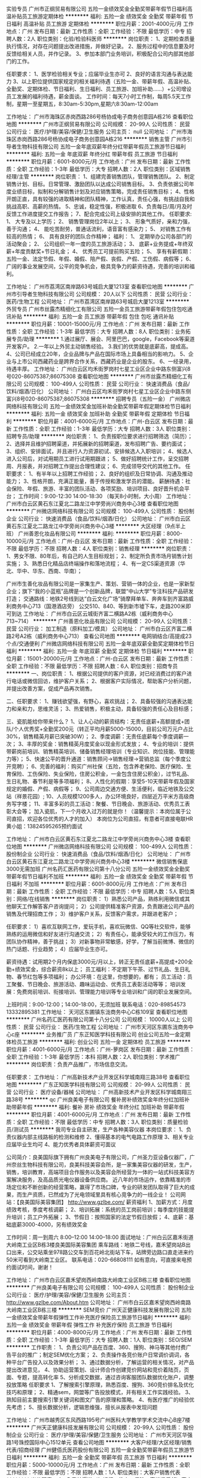 实验专员
广州市正纲贸易有限公司
五险一金绩效奖金全勤奖带薪年假节日福利高温补贴员工旅游定期体检
**********
福利:
五险一金
绩效奖金
全勤奖
带薪年假
节日福利
高温补贴
员工旅游
定期体检
**********
职位月薪：2001-4000元/月 
工作地点：广州
发布日期：最新
工作性质：全职
工作经验：不限
最低学历：中专
招聘人数：2人
职位类别：化验/检验科医师
**********
岗位职责：
1、定期检查质量执行情况，对存在问题提出改进措施，并做好记录。
2、服务过程中的信息要及时反馈给相关人员，并作记录。
3、参加本部门业务培训，积极配合公司内部其他部门的工作。


任职要求：  
1、医学检验相关专业；应届毕业生亦可
2、良好的语言沟通与表达能力
3、以上职位提供国家规定的相关福利待遇（五险一金、带薪年假、高温补贴、全勤奖、定期体检、节日福利、生日福利、员工旅游、加班补助......）+公司增设员工发展的福利待遇，薪金面谈。
  工作时间：每天7小时工作制，每周5.5天工作制，星期一至星期五，8:30am-5:30pm,星期六8:30am-12:00am

工作地址：
广州市海珠区赤岗西路286号杨协成电子商务创意园A栋216
查看职位地图
**********
广州市正纲贸易有限公司
公司规模：
20-99人
公司性质：
民营
公司行业：
医疗/护理/美容/保健/卫生服务
公司主页：
null
公司地址：
广州市海珠区赤岗西路286号杨协成电子商务创意园A栋216
**********
销售主管
广州市引导者生物科技有限公司
五险一金年底双薪年终分红带薪年假员工旅游节日福利
**********
福利:
五险一金
年底双薪
年终分红
带薪年假
员工旅游
节日福利
**********
职位月薪：6001-8000元/月 
工作地点：广州
发布日期：最新
工作性质：全职
工作经验：1-3年
最低学历：大专
招聘人数：2人
职位类别：区域销售经理/主管
**********
岗位职责：
1、组建完善销售团队，管理销售团队。
2、制定销售计划、目标。日常管理、激励团队以达成公司销售目标。
3、负责依据公司年度业绩目标，拟制和分解销售计划及对应销售策略，完成责任销售目标；
4、性格开朗正直，具有较强的进取精神和团队精神，工作认真，责任心强，有挑战自我和挑战高职、高薪的热情。
5、忠诚，稳定性强，积极进取
6、负责每日/周/月及时反馈工作进度提交工作报告；
7、配合完成公司上级安排的其他工作。
任职要求:
1、 大专及以上学历；
2、 销售管理岗位2年以上；
3、 形象气质好，亲和力强，善于沟通；
4、 能吃苦耐劳，普通话流利，语音富有感染力；
5、 对销售工作有较高的热情；
6、 具有良好的团队合作精神；
福利：
1、 定期举办公司各部门的活动聚会；
2、 公司组织一年一度的员工旅游活动；
3、 底薪+业务提成+年终双薪+年度贡献奖+节日礼金；
4、 优秀员工可提前购买五险；
5、 享有有薪假期：五险一金、法定节假、年假、婚假、陪产假、丧假、产假、工伤假、病假等；
6、 广阔的事业发展空间，公平的竞争机会，极具竞争力的薪资待遇，完善的培训和福利。

工作地址：
广州市荔湾区南岸路63号城启大厦1213室
查看职位地图
**********
广州市引导者生物科技有限公司
公司规模：
20人以下
公司性质：
民营
公司行业：
医药/生物工程
公司地址：
广州市荔湾区南岸路63号城启大厦1213室
**********
外贸专员
广州市丝露杰精细化工有限公司
五险一金员工旅游带薪年假包住包吃通讯补贴
**********
福利:
五险一金
员工旅游
带薪年假
包住
包吃
通讯补贴
**********
职位月薪：10001-15000元/月 
工作地点：广州
发布日期：最新
工作性质：全职
工作经验：1-3年
最低学历：大专
招聘人数：8人
职位类别：业务拓展专员/助理
**********
1.通过展厅、展会、阿里巴巴，google，Facebook等渠道开发客户。
2.一年以上外贸主动销售经验。
3.我们的优势就是底薪高，提成高。
4、公司已经成立20年，企业品牌与产品在国际市场上具备相当的影响力。
5、企业与上市公司西藏药业是跨界合作关系，西藏药业是企业的股东。
6、一经录用，待遇丰厚。
工作地址：
广州白云区均禾街罗岗村七星工业区企业中路东侧富兴8号020-86075387;86075308
查看职位地图
**********
广州市丝露杰精细化工有限公司
公司规模：
100-499人
公司性质：
民营
公司行业：
快速消费品（食品/饮料/烟酒/日化）
公司地址：
广州白云区均禾街罗岗村七星工业区企业中路东侧富兴8号020-86075387;86075308
**********
招聘专员（五险一金）
广州微店网络科技有限公司
五险一金绩效奖金加班补助全勤奖带薪年假定期体检节日福利
**********
福利:
五险一金
绩效奖金
加班补助
全勤奖
带薪年假
定期体检
节日福利
**********
职位月薪：4001-6000元/月 
工作地点：广州-白云区
发布日期：最新
工作性质：全职
工作经验：1-3年
最低学历：大专
招聘人数：3人
职位类别：招聘专员/助理
**********
岗位职责：
1、负责按职位要求进行招聘筛选（简历）；
2、选择并且维护招聘渠道，并拓展新的招聘渠道，发布招聘广告、要约面试；
3、组织、安排面试，并且进行人力资源初试、安排候选人入职培训；
4、候选人进入公司后，对试用期员工进行试用期跟进；
5、做好招聘统计工作，呈交招聘周、月报表，并对招聘工作提出合理性建议；
6、完成领导交代的其他工作。
任职要求：
1、有半年以上招聘工作经验；
2、良好的组织及日常协调、沟通及推动能力；
3、性格开朗，充满正能量，善于传授和激发学员的潜能。
薪酬待遇：社会保险、年假、旅游、丰富的团队活动、各项奖励、培训项目、良好晋升机会平台；
工作时间：9:00-12:30    14:00-18:30  （每天8小时制，大小周）
工作地址：
广州市白云区黄石东江夏北二路龙江中学旁尚兴商务中心3楼
查看职位地图
**********
广州微店网络科技有限公司
公司规模：
100-499人
公司性质：
股份制企业
公司行业：
快速消费品（食品/饮料/烟酒/日化）
公司地址：
广州市白云区黄石东江夏北二路龙江中学旁尚兴商务中心3楼
**********
大区经理（9点半上班）
广州善恩化妆品有限公司
**********
福利:
**********
职位月薪：8000-10000元/月 
工作地点：广州-白云区
发布日期：最新
工作性质：全职
工作经验：不限
最低学历：不限
招聘人数：4人
职位类别：销售经理
**********
岗位职责：
1、男女不限、80年后，有自己的人生目标规划；
2、制定所负责市场月销售计划实施；
3、熟悉日化精品店终端操作和落地流程；
4、有一定CS渠道资源（华北、华中、华东、西南、华南）；

广州市生善化妆品有限公司是一家集生产、策划、营销一体的企业，也是一家新型企业；旗下“我的小蓝瓶”品牌是一个创新品牌，联盟“中山大学”专注科技产品研发打造；
交通路线：地铁2号线到达“白云文化广场”骑摩拜单车、奔奔车到齐富路威利商务中心713（国港酒店旁）
         公交510、840、等到新市墟下车，走路200米即可到达
工作地址：
广州市白云区云城街齐富二横路A2栋（威利商务中心713~714）
**********
广州善恩化妆品有限公司
公司规模：
20-99人
公司性质：
民营
公司行业：
加工制造（原料加工/模具）
公司地址：
广州市白云区齐富二横路2号A2栋（威利商务中心713）
查看公司地图
**********
电网销结合/高提成23个点/交通便利
广州微店网络科技有限公司
五险一金年底双薪全勤奖定期体检节日福利
**********
福利:
五险一金
年底双薪
全勤奖
定期体检
节日福利
**********
职位月薪：15001-20000元/月 
工作地点：广州-白云区
发布日期：最新
工作性质：全职
工作经验：不限
最低学历：不限
招聘人数：6人
职位类别：招商专员
**********
一、岗位职责：
1、根据公司提供的客户资源，对已经消费过的客户进行电话或微信回访，维护客户关系；
2、根据客户实际情况，帮助客户分析问题，并提出改善方案，促成产品再次销售。

二、任职要求：
1、赚钱欲望强，有野心，喜欢挑战；
2、具备较强的沟通表达能力和亲和力，思维灵活；
3、热爱销售，积极主动，具备较强的责任心及目标感；

三、瓷肌能给你带来什么？
1、让人心动的薪资结构：无责任底薪+高额提成+团队/个人优秀奖+全勤奖200元（转正平均月薪5000-15000，目前公司万元户占比30%，销售精英月薪已突破30W）；
2、季度调薪：无责任底薪每个季度调薪一次；
3、丰厚的奖金：销售精英月度奖金以现金形式发放；
4、专业的培训：提供带薪岗前培训、销售精英培训、储备销售经理培训（专业知识、岗位技能、管理能力等）；
5、快速公平的晋升通道：销售顾问->销售经理->营销总监（每个季度公开竞聘）；
6、完善的福利：购买广州社保（五险，包含养老保险、医疗保险、生育保险、工伤保险、失业保险，住房公积金，一金包含住房公积金），过节礼品、生日礼物、春节利是等多项福利；
8、人性化的假期：享受5-10天带薪年假及国家规定的婚假、产假、病假等；
9、公司周边交通方便、生活便利，临近地铁及公交站（祥景花园）; 
10、人员规模1200多人，办公环境良好，四层近万平米方高级商务写字楼；
11、丰富多彩的员工活动：聚餐、节日晚会、旅游活动、优秀员工表彰大会等；
加入瓷肌，下一个月收入过万的就是你！（温馨提示：本岗位属于公司直招，欢迎各位优秀的人才的加入）
本岗位为公司直招，有意者可直接电联HR黄小姐：13824595265预约面试

工作地址：
广州市白云区黄石东江夏北二路龙江中学旁尚兴商务中心3楼
查看职位地图
**********
广州微店网络科技有限公司
公司规模：
100-499人
公司性质：
股份制企业
公司行业：
快速消费品（食品/饮料/烟酒/日化）
公司地址：
广州市白云区黄石东江夏北二路龙江中学旁尚兴商务中心3楼
**********
微信销售保底3000无需加班
广州名药汇医药有限公司第十八分公司
五险一金绩效奖金全勤奖带薪年假节日福利不加班
**********
福利:
五险一金
绩效奖金
全勤奖
带薪年假
节日福利
不加班
**********
职位月薪：6001-8000元/月 
工作地点：广州
发布日期：最新
工作性质：全职
工作经验：不限
最低学历：中专
招聘人数：5人
职位类别：网络/在线销售
**********
岗位职责：
1）熟悉公司产品，熟练利用微信或其他聊天工作解答客户咨询提问；
2）公司提供精准客户资源，负责跟进公司产品的销售及代理招商工作；
3）维护客户关系，反馈客户需求，并跟进老客户；


任职要求：
1）喜欢互联网工作，爱玩手机，喜欢玩微信、QQ等社交软件，能够熟练的运用微信和好友进行沟通交流；
2）有责任心，能承受较大的工作压力，有团队协作精神，善于挑战；
3）对新事物非常敏感，好学，了解当前微博、微信的热门话题、行业趋势；
4）应届毕业生亦可。


薪资待遇：试用期2个月内保底3000元/月以上，转正无责任底薪+高提成+200全勤+绩效奖金，综合薪资8k以上；
员工福利：不定期下午茶、过节礼品、生日礼物、春节红包等多项福利；
办公环境：在这里，你想要的，都有；
员工活动：员工聚餐、节日晚会、旅游活动、趣味运动会、优秀员工表彰活动等等；
培训发展：免费岗前培训、衔接培训、管理能力培训等专业培训和广阔的职业发展空间。

上班时间：9:00-12:00；14:00-18:00，无须加班
联系电话：020-89854573 13332895381
工作地址：
天河区东圃镇东泷商务中心C栋109室
查看职位地图
**********
广州名药汇医药有限公司第十八分公司
公司规模：
10000人以上
公司性质：
民营
公司行业：
医药/生物工程
公司地址：
广州市天河区东圃东泷商务中心c座
**********
业务推广员
广东正知医学科技有限公司
创业公司五险一金定期体检员工旅游
**********
福利:
创业公司
五险一金
定期体检
员工旅游
**********
职位月薪：4001-6000元/月 
工作地点：广州-萝岗区
发布日期：最新
工作性质：全职
工作经验：1-3年
最低学历：本科
招聘人数：2人
职位类别：学术推广
**********
岗位职责：负责产品推广，市场信息交流。

任职要求：
工作地址：
广州高新技术产业开发区科学城南翔三路38号
查看职位地图
**********
广东正知医学科技有限公司
公司规模：
20-99人
公司性质：
民营
公司行业：
医疗设备/器械
公司地址：
广州高新技术产业开发区科学城南翔三路38号
**********
qc
广州良美电子有限公司
餐补房补绩效奖金年终分红加班补助带薪年假
**********
福利:
餐补
房补
绩效奖金
年终分红
加班补助
带薪年假
**********
职位月薪：4001-6000元/月 
工作地点：广州
发布日期：最新
工作性质：全职
工作经验：不限
最低学历：中专
招聘人数：3人
职位类别：质量检验员/测试员
**********
我司专业自主研发，生产各种美容仪器
本岗位要求：
1、负责仪器内部主线路板的检测和维修
2、懂得基本的电气电路工作原理
3、相关专业应届毕业生均可
4、能力优秀者具体薪资可面议

公司简介：良美国际旗下拥有广州良美电子有限公司，广州圣力亚设备仪器厂，广州奈丝生物科技有限公司，良美科技美容会所，是一家集美容仪器的研发，生产，销售，培训教育，高端项目合作服务以及美容会所经营为一体的一站式科技美容方案解决服务，及高品质光电仪器设备供应商。
     近八年的市场运作，依靠精准的市场定位和不断创新的经营策略，赢得了市场口碑，专业的研发团队取得了巨大的成果，而生产资质，已然成为了光电领域里具有核心竞争力的一线企业！
公司网站：【良美国际美容集团】  http://www.gzlbe.com/
薪资福利
1、加薪方式：月度绩效考核，季度考核调薪；
2、培训拓展：系统的员工岗前培训；每季度的技能提升培训；员工户外拓展；
3、节假日：按照国家的法定节假日放假；
4、底薪：基础底薪3000-4000，另有绩效奖金

工作时间：周一到周六 8:00--12:00   14:00--18:00
面试地址：广州白云区嘉禾街道大岭南工业区B栋3楼良美国际美容集团
乘车路线：地铁二号线，嘉禾望岗站B出口出来，公交站乘坐978路公交车到百花岭北街站下车，站牌旁边路口直走进来约50米可看到大岭南工业区。
联系电话：020-66808111  
如有意向，可直接来电预约面试时间，谢谢！

工作地址：
广州市白云区嘉禾望岗西岭南路大岭南工业区B栋三楼
查看职位地图
**********
广州良美电子有限公司
公司规模：
100-499人
公司性质：
股份制企业
公司行业：
医疗/护理/美容/保健/卫生服务
公司主页：
http://www.gzlbe.com/About.htm
公司地址：
广州市白云区嘉禾望岗西岭南路大岭南工业区B栋三楼
**********
SEM竞价
广州天正健康科技发展有限公司
五险一金绩效奖金带薪年假弹性工作补充医疗保险员工旅游节日福利
**********
福利:
五险一金
绩效奖金
带薪年假
弹性工作
补充医疗保险
员工旅游
节日福利
**********
职位月薪：4000-8000元/月 
工作地点：广州
发布日期：最新
工作性质：全职
工作经验：1-3年
最低学历：大专
招聘人数：1人
职位类别：SEO/SEM
**********
工作职责： 
1、负责公司产品在百度、360、搜狗、神马等其他付费广告平台的推广；制定SEM优化方案； 
2、负责操作各竞价账户日常调价调词，各种平台广告投入以及效果分析；
3、通过数据分析，了解运营的相关情况，对产品提出改进意见，
4、协助运营策划、设计师合作创建竞价网站和竞价着陆页，页面、专题，提高转化率
5、分析成交数据，通过咨询客服团队数据优化账户，调整投放策略
 任职要求
1、了解搜索引擎原理，熟悉百度、搜狗、360竞价排名及优化技巧和原理；
2、精通sem，网盟等广告投放模式，并有相关工作实践经验。
3、熟知目前主要搜索引擎关键词和图文广告的原理和策略。
4、有医疗推广的经验优先考虑；
5、擅长数据分析，逻辑思维强，擅长从报表中发现问题
 
工作地址：
广州市越秀区东风西路195号广州医科大学教学学术交流中心B座7楼
**********
广州天正健康科技发展有限公司
公司规模：
20-99人
公司性质：
股份制企业
公司行业：
医疗/护理/美容/保健/卫生服务
公司地址：
广州市天河区华强路1号珠控国际中心1512单元
查看公司地图
**********
大客户经理/大区经理/销售代表/招商经理
广州健佰氏医药股份有限公司
五险一金全勤奖带薪年假员工旅游节日福利
**********
福利:
五险一金
全勤奖
带薪年假
员工旅游
节日福利
**********
职位月薪：5000-10000元/月 
工作地点：广州
发布日期：最新
工作性质：全职
工作经验：不限
最低学历：不限
招聘人数：1人
职位类别：大客户销售代表
**********
岗位职责：
1、负责某渠道（如银行、教育、保险、高端俱乐部）客户开拓，客户信息的搜集；
2、执行公司下达的各类市场销售活动方案，确保执行效果；
3、定期对客户档案进行分析、整理，提供销售分析数据；
4、负责公司产品的销售工作，负责按照公司计划维护产品的销售并提供相应服务支持；
5、负责提供市场反馈信息，接受客户反馈意见，妥善解决问题，保持和维护公司形象；
6、按期完成销售指标，及时提交相关报表；
7、按期完成销售回款工作。
岗位要求：
1、生物学、医学、市场营销、保险类等相关专业，大专以上学历；
2、三年以上市场营销或销售工作经验；有从事大客户营销服务工作经验者优先；有医药招商，基因检测，体检销售、会销、保险、培训行业或项目管理工作经验者均可；
3、乐于从事销售工作，能承受工作压力，具有开拓进取精神及较强的客户服务意识；
4、学习能力强，有创造性和主动性，责任心强，具有良好的人际沟通能力和团队合作精神；
5、出色的市场分析洞察能力、具备全面深刻营销知识和技能；具备一定的沟通协调能力；
6、能适应出差。

工作地址：
广州市白云区鹤龙路8号海峡两岸汇龙信息产业科技园3楼健佰氏医药股份
查看职位地图
**********
广州健佰氏医药股份有限公司
公司规模：
100-499人
公司性质：
民营
公司行业：
医疗/护理/美容/保健/卫生服务
公司地址：
广州市白云区嘉禾街鹤龙路8号海峡两岸汇龙信息产业科技园3楼健佰氏医药
**********
人力资源
广州丹晟生物科技有限公司
五险一金包住交通补助绩效奖金员工旅游
**********
福利:
五险一金
包住
交通补助
绩效奖金
员工旅游
**********
职位月薪：3000-5000元/月 
工作地点：广州
发布日期：最新
工作性质：全职
工作经验：1-3年
最低学历：大专
招聘人数：1人
职位类别：人力资源专员/助理
**********
1、专业人员职位，在上级的领导和监督下定期完成量化的工作要求，并能独立处理和解决所负责的任务；
2、负责组织开展员工关系管理工作，完成人才的招聘、储备、考核、职业规划等；
3、制定和调整人事管理制度；
4、负责员工各类人事报表、考核员工绩效，人事信息档案的管理以及人事手续的办理；
5、协助上级搭建公司企业文化，落实员工职业生涯发展规划；
6、完成上级交办的其他工作并进行及时有效反馈；
工作地址
广州市天河区兴民路222号天盈广场

工作地址：
广州市天河区兴民路222号天盈广场西塔811
查看职位地图
**********
广州丹晟生物科技有限公司
公司规模：
100-499人
公司性质：
民营
公司行业：
医药/生物工程
公司地址：
广州市天河区珠江新城兴民路222号天盈广场西塔811室
**********
安规检测人员
广州市微生物研究所
**********
福利:
**********
职位月薪：4001-6000元/月 
工作地点：广州-萝岗区
发布日期：最新
工作性质：全职
工作经验：1-3年
最低学历：大专
招聘人数：2人
职位类别：其他
**********
工作职责：
1．精通空气净化器、新风机等小家电产品的国际国内安规标准；
2．能够按照标准的要求制定产品的安规认证和测试策略，能熟练操作安规仪器进行安规测试；
3．就检测项目的问题和信息与客户进行有效的交流与沟通，推进检测项目的开展；
4．能独立完成产品的安规测试报告；
5．有2年安规认证工作经验。
职位要求：
1．电子类、电气工程类专业，大学大专及以上学历；
2．热爱安规工作，愿意长期从事安规工作；
3．有坚韧的毅力，不怕困难，好学上进，具有良好的团队意识、沟通协调能力。

工作地址：
广州市萝岗区科学城尖塔山路1号
**********
广州市微生物研究所
公司规模：
100-499人
公司性质：
事业单位
公司行业：
学术/科研
公司主页：
http://www.gzmri.com/
公司地址：
广州市萝岗区科学城尖塔山路1号
查看公司地图
**********
免疫细胞研发技术人员
深圳源正细胞医疗技术有限公司
五险一金包住通讯补贴定期体检高温补贴节日福利
**********
福利:
五险一金
包住
通讯补贴
定期体检
高温补贴
节日福利
**********
职位月薪：6001-8000元/月 
工作地点：广州-白云区
发布日期：最新
工作性质：全职
工作经验：1-3年
最低学历：本科
招聘人数：1人
职位类别：医药技术研发人员
**********
 
任职要求：
1. 生物学，医学等相关专业本科及以上学历，有研发工作经验优先
2. 掌握核酸提取，RT-PCR等分子生物学技术，有免疫细胞培养和检测经验优先
3. 工作踏实、认真，有责任心，有创新思维，有良好的沟通和协调能力
4. 英语良好，有英语阅读以及查阅文献的经验。
 
工作职责：
1. 根据项目进度完成实验任务
2. 认真记录实验过程，分析和总结实验结果
3. 协助实验室日常管理
 
工作地址：
广州白云区广州大道北1838南方医院肝病研究所 

福利待遇：
     1.上班时间：5天7.5小时08：30-12：00, 13：30-17：30
     2. 人性化的管理制度，让您有家的温馨。
     3. 良好的发展平台和成长环境。
     4.入职购买五险一金（养老，深户与非深户均购买综合医疗，失业，生育，工伤，住房公积金）
     5.每月为员工举办各种文体活动，如生日会、打球、户外活动等
     6.舒适优雅的办公环境，便利的交通。
     7.另有5个月的高温补贴，传统节日过节费、免费入深户、健康体检项目等

工作地址：
广州白云区
查看职位地图
**********
深圳源正细胞医疗技术有限公司
公司规模：
20人以下
公司性质：
民营
公司行业：
医药/生物工程
公司地址：
深圳市南山区科技园北区松坪山路1号源兴科技大厦15楼
**********
产品经理
广州市淘仪贸易有限公司
每年多次调薪绩效奖金年终分红交通补助餐补通讯补贴带薪年假员工旅游
**********
福利:
每年多次调薪
绩效奖金
年终分红
交通补助
餐补
通讯补贴
带薪年假
员工旅游
**********
职位月薪：10001-15000元/月 
工作地点：广州-荔湾区
发布日期：最新
工作性质：全职
工作经验：3-5年
最低学历：本科
招聘人数：2人
职位类别：售前/售后技术支持工程师
**********
职责： 
1.负责公司所代理的部分品牌的产品管理工作，包括产品市场定价，竞争分析，市场销售战略，销售工具制作，以及与生产厂商的沟通。
2.负责相关产品的技术支持，产品培训，应用讲座等工作。
3.与销售协同拜访客户，提供售前技术支持，从技术层面上维持与关键客户的联系。
4.组织公司的各类市场活动和制作公司宣传材料，包括网站的宣传。
5.开拓新市场，发展新客户，完成销售指标； 
职位要求： 
1、工作勤奋、诚实守信、勇于接受挑战，独立工作能力强，有团队合作精神； 
2、具备较强的客户沟通能力和较高的商务处理能力，具有良好的客户服务意识； 
3、学习能力强，有挑战精神，敢于创新，吃苦耐劳； 
4、有相关行业或专业背景。

工作地址：
广州市荔湾区龙溪东路48号广佛数字创意园2209
**********
广州市淘仪贸易有限公司
公司规模：
20人以下
公司性质：
民营
公司行业：
仪器仪表及工业自动化
公司主页：
www.oktoo.net
公司地址：
广州市荔湾区龙溪东路48号广佛数字创意园2209
查看公司地图
**********
采购
广东柏文生物科技股份有限公司
五险一金年底双薪绩效奖金包吃带薪年假节日福利
**********
福利:
五险一金
年底双薪
绩效奖金
包吃
带薪年假
节日福利
**********
职位月薪：4001-6000元/月 
工作地点：广州
发布日期：最新
工作性质：全职
工作经验：1年以下
最低学历：本科
招聘人数：1人
职位类别：采购总监
**********
岗位职责：采购化妆品的用品，完成上级领导交代的任务
任职资格：有过化妆品经验的，有上进心、责任心的
工作地址：
广东省广州市白云区云城东路168号景泰创展中心A栋311-312室
查看职位地图
**********
广东柏文生物科技股份有限公司
公司规模：
100-499人
公司性质：
股份制企业
公司行业：
快速消费品（食品/饮料/烟酒/日化）
公司主页：
http://www.baiwen.co/?eczchy=m51hi2
公司地址：
广东省广州市白云区望岗十八社大岭南街工业区1号
**********
注册专员
北京合瑞阳光医药科技有限公司
五险一金餐补交通补助带薪年假
**********
福利:
五险一金
餐补
交通补助
带薪年假
**********
职位月薪：6001-8000元/月 
工作地点：广州
发布日期：最新
工作性质：全职
工作经验：1-3年
最低学历：大专
招聘人数：1人
职位类别：药品注册
**********
岗位职责
1)负责药品注册资料的撰写、整理、申报及进度跟踪,解决研究及申报过程中遇到的问题；
2)负责公司其他申报资料的撰写、整理、申报及进度跟踪；  
3)负责研发项目相关信息的收集；
4)有药品注册方面人脉与资源者优先。
任职资格:  
1)药学或中药学相关专业,本科及以上学历；
2)熟悉药品注册相关法规政策，有药品注册工作经验者优先；  
3)具备一定的英语阅读能力；  
4)能够承受一定的工作压力,吃苦耐劳；  
5)有较强的沟通协调能力。

工作地址：
广州市天河区庆乙街1号新城国际中心A塔708单元
查看职位地图
**********
北京合瑞阳光医药科技有限公司
公司规模：
20-99人
公司性质：
民营
公司行业：
医药/生物工程
公司主页：
http://www.levacro.com/
公司地址：
北京市石景山区中海大厦B座
**********
人事主管/招聘主管
广东骏丰频谱股份有限公司
包住通讯补贴补充医疗保险定期体检员工旅游节日福利
**********
福利:
包住
通讯补贴
补充医疗保险
定期体检
员工旅游
节日福利
**********
职位月薪：4001-6000元/月 
工作地点：广州
发布日期：最新
工作性质：全职
工作经验：不限
最低学历：不限
招聘人数：1人
职位类别：人力资源主管
**********
岗位职责：
1.制定的招聘计划开展招聘工作；
2.分析当月人力资源需求，拟定招聘方案，组织实施招聘活动；
3.针对业务部门人力资源及其他业务的开展提供资源支持；
4.员工关系的维护及工作开展
5.领导交代的其他工作。

岗位要求：
1.形象佳，大专以上学历，人力资源等相关专业优先；
2.有二年以上人事工作经验，有招聘模块块工作经验者优先考虑；；
3具备优秀的职业素养、良好的沟通协调能力及与专业度；

酬待遇：
以上职位一经录用，公司将提供广阔的发展空间和完善的福利待遇：
1、福利：带薪年假+节日福利（节日慰问金及礼物）+生日聚会+结婚礼金+年终奖。
2、完善的福利体系，享有年假、国家法定假日、享有带薪年假，结婚、生育贺金等。
3、完善的企业文化体系，丰富多彩的员工主题活动，温馨的生日祝福。

晋升渠道：招聘主管-招聘经理-人行总监。
                  招聘主管-子公司人行经理-大区HRBP-总经理



工作地址：
广州市越秀区五羊新城广场27楼（2728室）全层
**********
广东骏丰频谱股份有限公司
公司规模：
1000-9999人
公司性质：
股份制企业
公司行业：
医疗设备/器械
公司主页：
www.jfcgroup.com.cn
公司地址：
广州市天河区珠江新城华成路8-1礼顿阳光大厦三楼全层
**********
平面设计师
广州市白云区石井歌丽丝化妆品厂
交通补助房补带薪年假弹性工作全勤奖绩效奖金
**********
福利:
交通补助
房补
带薪年假
弹性工作
全勤奖
绩效奖金
**********
职位月薪：4001-6000元/月 
工作地点：广州-白云区
发布日期：最新
工作性质：全职
工作经验：不限
最低学历：不限
招聘人数：2人
职位类别：平面设计
**********
岗位职责：
1、负责公司化妆品包装及宣传图片的创作设计；
2、淘宝图片及宣传设计；
3、能够独立完成单个项目的创意成品；
4、公司对外宣传活动的设计；
任职要求：
1、平面广告设计专科或以上学历，两年或两年以上具备广告设计经验者；
2、想象力丰富，富有创意，对时尚感敏锐，具有独特的审美能力，能独立完成平面设计； 
3、能够独立完成产品后期处理，熟练操作photoshop、CoerIDRAW、AI等软件；
4、对化妆品行业有一定的了解，有自己独立设计的案例，会摄影优先；
5、具有扎实的美术根底和艺术素养；
6、责任感强，勤奋，积极上进，有团队精神，能承受工一定的工作压力。
 
工作地址：
广州市白云区石井大朗南路同兴工业区A8号
查看职位地图
**********
广州市白云区石井歌丽丝化妆品厂
公司规模：
20-99人
公司性质：
民营
公司行业：
快速消费品（食品/饮料/烟酒/日化）
公司地址：
广州市白云区石井大朗南路同兴工业区A8号
**********
嵌入式软件工程师
广州万孚生物技术股份有限公司
免息房贷五险一金绩效奖金包吃包住带薪年假定期体检免费班车
**********
福利:
免息房贷
五险一金
绩效奖金
包吃
包住
带薪年假
定期体检
免费班车
**********
职位月薪：10000-15000元/月 
工作地点：广州-萝岗区
发布日期：最新
工作性质：全职
工作经验：1-3年
最低学历：本科
招聘人数：1人
职位类别：高级软件工程师
**********
岗位职责：
1、按照需求和产品定义，开发驱动和软件；
2、对软件的代码及功能进行维护和更新；
3、配合硬件及底层工程师对硬件进行调试；
4、相关文档的编写。
任职资格：
1、通信、电子、自动化等相关专业，至少3年以上工作经验。
2、精通C和C++程序设计，熟悉Keil MDK、IAR、QT等软件集成开发环境。熟悉数电模电 。
3、熟悉ARM系统架构，熟悉CortexM3、M0、M4处理器架构，能进行底层驱动软件开发，有CortexM3/M4,STM8主流芯片开发经验。
4、熟悉蓝牙、wifi驱动开发。
5、有飞思卡尔i.MX6处理器Linux底层开发经验者优先；
6、精通QT应用软件开发者优先； 
7、具有良好的团队协作沟通能力和学习能力。
工作地址：
广州市萝岗区科学城荔枝山路8号
**********
广州万孚生物技术股份有限公司
公司规模：
1000-9999人
公司性质：
上市公司
公司行业：
医药/生物工程
公司主页：
http://www.wondfo.com.cn
公司地址：
广州市萝岗区科学城荔枝山路8号
查看公司地图
**********
网络医药销售代表
广州名药汇医药有限公司第十八分公司
创业公司五险一金绩效奖金全勤奖带薪年假节日福利
**********
福利:
创业公司
五险一金
绩效奖金
全勤奖
带薪年假
节日福利
**********
职位月薪：6001-8000元/月 
工作地点：广州
发布日期：最新
工作性质：全职
工作经验：不限
最低学历：不限
招聘人数：1人
职位类别：医药代表
**********
岗位职责：中专之上学历

任职要求：懂得网络销售的模式
工作地址：
广州名药汇医药有限公司第十八分公司
**********
广州名药汇医药有限公司第十八分公司
公司规模：
10000人以上
公司性质：
民营
公司行业：
医药/生物工程
公司地址：
广州市天河区东圃东泷商务中心c座
**********
前台文员
广东柏文生物科技股份有限公司
五险一金餐补带薪年假节日福利不加班弹性工作
**********
福利:
五险一金
餐补
带薪年假
节日福利
不加班
弹性工作
**********
职位月薪：4001-6000元/月 
工作地点：广州
发布日期：最新
工作性质：全职
工作经验：1-3年
最低学历：大专
招聘人数：1人
职位类别：其他
**********
1、接听电话，接收传真，按要求转接电话或记录信息，确保及时准确。

2、对来访客人做好接待、登记、引导工作，及时通知被访人员。对无关人员、上门推销和无理取闹者应拒之门外。

3、保持公司清洁卫生，展示公司良好形象。

4、监督员工每日考勤情况。

5、负责公司快递、信件、包裹的收发工作

6、负责办公用品的盘点工作，做好登记存档。并对办公用品的领用、发放、出入库做好登记。

7、不定时检查用品库存，及时做好后勤保障工作。

8、负责每月统计公司员工的考勤情况，考勤资料存档。

9、负责复印、传真和打印等设备的使用与管理工作，合理使用，降低材料消耗。

10、负责整理、分类、保管公司常用表格并依据实际使用情况进行增补。

11、做好会前准备、会议记录和会后内容整理工作

12、做好材料收集、档案管理等工作。

13、协助上级完成公司行政事务工作及部门内部日常事务工作。

14、协助上级进行内务、安全管理，为其他部门提供及时有效的行政服务。

15、协助主任做好公司各部门之间的协调工作，积极完成上级交办的临时事务。
工作地址：
广东省广州市白云区云城东路168号景泰创展中心A栋311-312室
查看职位地图
**********
广东柏文生物科技股份有限公司
公司规模：
100-499人
公司性质：
股份制企业
公司行业：
快速消费品（食品/饮料/烟酒/日化）
公司主页：
http://www.baiwen.co/?eczchy=m51hi2
公司地址：
广东省广州市白云区望岗十八社大岭南街工业区1号
**********
销售总监
广州欣卓教育科技有限公司
创业公司绩效奖金年终分红餐补带薪年假员工旅游节日福利交通补助
**********
福利:
创业公司
绩效奖金
年终分红
餐补
带薪年假
员工旅游
节日福利
交通补助
**********
职位月薪：100001-150000元/月 
工作地点：广州-白云区
发布日期：最新
工作性质：全职
工作经验：不限
最低学历：不限
招聘人数：10人
职位类别：销售总监
**********
岗位职责：
统筹市场部运营，按照公司发展方针布局规划，管理市场部人员
任职要求：
优良的沟通技能，有市场资源者优先
工作地址：
广州白云区机场路131号白云商业中心4楼D22
查看职位地图
**********
广州欣卓教育科技有限公司
公司规模：
20-99人
公司性质：
民营
公司行业：
医药/生物工程
公司地址：
广州白云区机场路131号白云商业中心4楼D22
**********
生产主管
深圳市阳光百度生物科技发展有限公司
五险一金绩效奖金全勤奖包吃包住带薪年假员工旅游节日福利
**********
福利:
五险一金
绩效奖金
全勤奖
包吃
包住
带薪年假
员工旅游
节日福利
**********
职位月薪：5000-10000元/月 
工作地点：广州-白云区
发布日期：最新
工作性质：全职
工作经验：3-5年
最低学历：中专
招聘人数：1人
职位类别：生产主管/督导/组长
**********
岗位职责：
1、负责生产的整体规划，包括生产计划的制定、生产活动的组织、生产流程及工艺优化；
2、提升产能，按质按量准时完成生产计划；
3、负责生产工艺持续改进，提高生产效率、提高产品质量，完善作业流程、降低生产成本；
4、组织协调生产，完成生产任务，解决生产中出现的问题；
5、负责生产车间的人员、机器、物料、环境、安全、 健康的管理；
6、负责生产人员培训培养等工作、提升员工的作业技能；
7、负责生产与相关部门的衔接和协调事宜。

任职资格
1、化学、化工、生物技术或企业管理等相关专业专科以上学历；
2、五年以上化妆品或药品生产管理工作经验；
3、精通生产管理、质量管理、设备管理、流程管理等；
4、具有优秀的领导能力、沟通协调能力、团队协作能力、计划与执行能力；
5、工作务实，干练，具大局观。

工作地址：
常德经济开发区
查看职位地图
**********
深圳市阳光百度生物科技发展有限公司
公司规模：
20-99人
公司性质：
民营
公司行业：
医药/生物工程
公司主页：
http://www.ygbd198.com/
公司地址：
深圳市龙华新区民治大道展滔科技大厦8楼805室
**********
销售代表（B2B交易开发）
康美药业股份有限公司
**********
福利:
**********
职位月薪：7000-10000元/月 
工作地点：广州-海珠区
发布日期：最新
工作性质：全职
工作经验：不限
最低学历：大专
招聘人数：4人
职位类别：销售代表
**********
岗位职责：
1、主要负责供应商开发，高效完成领导下达的开发任务；
2、协助大客户经理开发采购商，及时完成大客户经理要求的配合工作；
3、与供应商定期沟通，建立良好的客情关系；
4、领导安排的其他事情。
 任职要求：
1、大专及以上学历，两年以上销售行业工作经验，有酒店、建材、五金、家具、鞋类服饰行业经验者优先考虑；
2、具备良好的沟通协调能力，富有责任心，抗压能力强，态度积极，有团队合作意识；
3、热爱销售，有较强的学习能力，踏实专注。
工作地址：
广州市海珠区
**********
康美药业股份有限公司
公司规模：
10000人以上
公司性质：
上市公司
公司行业：
医药/生物工程
公司主页：
www.kangmei.com.cn
公司地址：
总部：深圳福田区下梅林泰科路3号康美药业大厦
**********
人事专员
国仁医药科技(广州)有限公司
每年多次调薪绩效奖金年终分红包住补充医疗保险节日福利
**********
福利:
每年多次调薪
绩效奖金
年终分红
包住
补充医疗保险
节日福利
**********
职位月薪：3000-5000元/月 
工作地点：广州
发布日期：招聘中
工作性质：全职
工作经验：1-3年
最低学历：大专
招聘人数：1人
职位类别：人力资源专员/助理
**********
1、 建立、维护人事档案，办理和更新劳动合同，入离职等工作；
2、 维护日常招聘渠道，并能开拓新的招聘渠道；
3、 网站招聘信息的日常维护；
4、 维护并严格执行公司招聘流程；
5、协助员工入职培训相关事项；
6、协助各部门人事及预算的控管，统计人事统计报表；
7、上级安排的其他工作或临时任务。

要求：女，年龄21-35岁

工作地址：
天河区黄村王园路33号
**********
国仁医药科技(广州)有限公司
公司规模：
20-99人
公司性质：
保密
公司行业：
医药/生物工程
公司地址：
广州市天河区黄村王园路33号C1座201房
**********
检测技术人员（储备干部）
广州市微生物研究所
**********
福利:
**********
职位月薪：6001-8000元/月 
工作地点：广州-萝岗区
发布日期：最新
工作性质：全职
工作经验：1-3年
最低学历：本科
招聘人数：5人
职位类别：其他
**********
工作内容：
1、从事微生物检测、理化检测、质量管理等工作；
2、按标准化管理完成检测试验、观察记录试验结果、分析数据、编写报告；
3、其他日常工作。
任职要求：
1、本科或以上学历，预防医学、公共卫生、生物工程、防疫学、微生物、分析化学、环境学等相关专业；
2、熟悉微生物检测、理化检测等相关流程和有关实验数据分析；
3、诚实守信，能吃苦耐劳，有较强的责任心和严谨的工作态度；
4、较强的综合分析能力，学习能力强。

工作地址：
广州市萝岗区科学城尖塔山路1号
**********
广州市微生物研究所
公司规模：
100-499人
公司性质：
事业单位
公司行业：
学术/科研
公司主页：
http://www.gzmri.com/
公司地址：
广州市萝岗区科学城尖塔山路1号
查看公司地图
**********
文职人员
广州市微生物研究所
**********
福利:
**********
职位月薪：4001-6000元/月 
工作地点：广州-萝岗区
发布日期：最新
工作性质：全职
工作经验：不限
最低学历：本科
招聘人数：1人
职位类别：内勤人员
**********
岗位职责：
1.负责办公室日常工作。
2.负责单位档案整理；
3.做好部门领导交办的其他工作。
任职要求：
1、全日制行政管理学、经济管理学、法律、人力资源本科或以上学历(优秀应届毕业生优先考虑）；
2、熟悉公文写作格式，熟练运用OFFICE、EXCEL、PPT等办公软件
2、能吃苦耐劳，抗压力强。

工作地址：
广州市萝岗区科学城尖塔山路1号
**********
广州市微生物研究所
公司规模：
100-499人
公司性质：
事业单位
公司行业：
学术/科研
公司主页：
http://www.gzmri.com/
公司地址：
广州市萝岗区科学城尖塔山路1号
查看公司地图
**********
实验室实习生
广州誉嘉生物科技有限公司
五险一金年底双薪绩效奖金年终分红股票期权包住交通补助弹性工作
**********
福利:
五险一金
年底双薪
绩效奖金
年终分红
股票期权
包住
交通补助
弹性工作
**********
职位月薪：2000-4000元/月 
工作地点：广州
发布日期：最新
工作性质：实习
工作经验：不限
最低学历：不限
招聘人数：3人
职位类别：生物工程/生物制药
**********
职位描述：
实验室实习生
工作地点： 广州科学城
招聘人数： 若干
应聘要求：
1、分子生物学等相关专业背景，专科或专科以上学历；
2、熟悉无菌操作、细胞培养、分子生物学等技术者优先。
3、具有良好的协调、沟通能力；
4、 负责实验室的日常工作。
5、能吃苦耐劳，喜欢科研工作，善于沟通。
工作地址：
广州市萝岗区科学城国际企业孵化器A区407房
查看职位地图
**********
广州誉嘉生物科技有限公司
公司规模：
20人以下
公司性质：
民营
公司行业：
医药/生物工程
公司主页：
www.yujiab.com
公司地址：
广州市黄浦区科学城广州国际企业孵化器A区407房
**********
销售区域经理（广东等多省）
广州市富泉生物科技有限公司
住房补贴五险一金餐补通讯补贴交通补助弹性工作
**********
福利:
住房补贴
五险一金
餐补
通讯补贴
交通补助
弹性工作
**********
职位月薪：4001-6000元/月 
工作地点：广州
发布日期：最新
工作性质：全职
工作经验：1-3年
最低学历：大专
招聘人数：8人
职位类别：饲料销售
**********
1、负责区域内销售计划的制定及具体实施；
2、具备一定的市场分析及判断能力，良好的客户服务意识
3、发现和开发潜在客户
4、维护老客户的业务，挖掘客户的最大潜力；
5、定期与合作客户进行沟通，建立良好的长期合作关系。
岗位要求：
1、要求专科及以上学历，畜牧、兽医、动物营养、市场营销等相关专业优先，适应长期出差。
2、对销售工作有较高的热情；
3、具备较强的学习能力和优秀的沟通能力；
4、有敏锐的市场洞察力，有强烈的事业心、责任心和积极的工作态度。
 
工作地址：
华南地区
查看职位地图
**********
广州市富泉生物科技有限公司
公司规模：
20-99人
公司性质：
民营
公司行业：
农/林/牧/渔
公司主页：
http://www.fortune-gz.com
公司地址：
广州高新技术产业开发区 广州科学城广州国际企业孵化器 E区213-221室
**********
区域招商经理
北京金源耀业医药科技有限公司
五险一金绩效奖金交通补助通讯补贴带薪年假补充医疗保险定期体检节日福利
**********
福利:
五险一金
绩效奖金
交通补助
通讯补贴
带薪年假
补充医疗保险
定期体检
节日福利
**********
职位月薪：6001-8000元/月 
工作地点：广州
发布日期：最新
工作性质：全职
工作经验：1-3年
最低学历：大专
招聘人数：1人
职位类别：招商经理
**********
任职标准：
1.护理、临床相关专业，专科以上学历。
2.具有高值耗材相关招商工作经验。
3.能准确、清晰传达产品信息。
4.具有创业精神，能够适应出差工作。

工作职责：
1.代理商开发，销售协议的谈判、签订及执行。
2.区域销售策略规划。
3.销售协议的谈判、签订及执行。
4.市场、产品、竞品等信息收集。
5.做好产品推广中与代理商的协调沟通工作。

工作地址：
广州
查看职位地图
**********
北京金源耀业医药科技有限公司
公司规模：
20-99人
公司性质：
民营
公司行业：
医药/生物工程
公司地址：
北京市海淀区蓝靛厂南路25号牛顿办公区401
**********
研发助理（免疫组化）
广州万孚生物技术股份有限公司
免息房贷五险一金绩效奖金包吃包住带薪年假定期体检免费班车
**********
福利:
免息房贷
五险一金
绩效奖金
包吃
包住
带薪年假
定期体检
免费班车
**********
职位月薪：4000-6000元/月 
工作地点：广州-萝岗区
发布日期：最新
工作性质：全职
工作经验：不限
最低学历：不限
招聘人数：1人
职位类别：生物工程/生物制药
**********
工作职责：
1.协助上级要求完成产品研发工作；
2.负责按照研发计划完成病理及免疫组化相关实验检测，并分析结果；
3. 定期汇报实验和工作进程，对于工作中出现的问题能够做出分析与判断；
4. 负责研发数据的记录整理，保证原始记录的完整性和真实性。
 任职资格：
1.免疫学、医学、检验等相关专业，有病理学背景优先；
2.大专以上学历，有1年以上免疫组化相关工作经验者优先；
3.熟悉免疫学相关检测原理及技术，对免疫组化实验有心得者优先；
4.专业基础扎实，执行力强，动手能力强，工作认真细致，有责任心，在指定时间内高质量完成工作任务。
工作地址：
广州市萝岗区科学城荔枝山路8号
**********
广州万孚生物技术股份有限公司
公司规模：
1000-9999人
公司性质：
上市公司
公司行业：
医药/生物工程
公司主页：
http://www.wondfo.com.cn
公司地址：
广州市萝岗区科学城荔枝山路8号
查看公司地图
**********
客服
广州蓝钥匙海洋生物工程有限公司
五险一金绩效奖金全勤奖带薪年假节日福利员工旅游加班补助每年多次调薪
**********
福利:
五险一金
绩效奖金
全勤奖
带薪年假
节日福利
员工旅游
加班补助
每年多次调薪
**********
职位月薪：3500-6500元/月 
工作地点：广州
发布日期：最新
工作性质：全职
工作经验：不限
最低学历：大专
招聘人数：1人
职位类别：网络/在线客服
**********
薪酬福利：
1、薪酬制度：无责任底薪+业绩提成＋绩效奖+全勤奖+年终奖（业绩提成无上限）；
2、无需外出，室内舒适的办公环境；
3、享受过节福利（妇女节、周年庆、中秋、圣诞、春节等）,生日礼品等福利；
5、为员工提供住宿环境，宿舍内设备齐全；
 岗位职责：
1、负责接听售前电话，完成相关产品的电话订购工作；
2、回访客户，做好售后指导和服务工作；
3、灵活解答线上客户的问题，并促成销售；
4、按阶段（周、月等）统计汇总并向部门经理反馈公司销售报表；
5、协助其他部门完成相关工作；
6、公司提供客户资源 ，无需外出。
 任职资格:
1、大专以上，应届毕业生即可；相关医药、营养等专业优先；
2、普通话标准，口齿清晰，具有亲和力；
3、有服务意识；稳重，遇事不惊，不躁；
4、有相关电话销售或者线上客服经验优先。
 公司属高新技术企业，未来的发展前景相当被看好，且公司产品均为国家发明专利产品，功效经过人体临床试验证实有效。

工作地址：
广州市新港中路艺影街11号丽影华庭A座1710室
查看职位地图
**********
广州蓝钥匙海洋生物工程有限公司
公司规模：
20-99人
公司性质：
民营
公司行业：
医药/生物工程
公司主页：
www.bluekey.com.cn
公司地址：
广州市新港中路艺影街11号丽影华庭A座1710室
**********
总经理助理
广东凯华净化科技有限公司
五险一金年终分红带薪年假弹性工作员工旅游节日福利每年多次调薪不加班
**********
福利:
五险一金
年终分红
带薪年假
弹性工作
员工旅游
节日福利
每年多次调薪
不加班
**********
职位月薪：4000-8000元/月 
工作地点：广州-番禺区
发布日期：最新
工作性质：全职
工作经验：不限
最低学历：本科
招聘人数：1人
职位类别：行政经理/主管/办公室主任
**********
岗位职责：
1、在总经理领导下协调办公室的全面工作。
2、在总经理领导下协调企业具体管理工作的布置、执行情况。
任职要求：
1、本科及以上学历，有驾照；
2、性格开朗，反应敏捷，表达能力强，具有较强的沟通能力及服务意识；
3、男女不限，有同岗经验2年及以上的优先考虑；
工作地址：
广州市番禺区天安科技园发展大厦1003
查看职位地图
**********
广东凯华净化科技有限公司
公司规模：
20-99人
公司性质：
民营
公司行业：
房地产/建筑/建材/工程
公司主页：
http://www.kai-hua.com.cn/
公司地址：
广州市番禺区天安科技园发展大厦1003
**********
实验室技术员
广州悦洋生物技术有限公司
五险一金绩效奖金加班补助带薪年假补充医疗保险定期体检员工旅游节日福利
**********
福利:
五险一金
绩效奖金
加班补助
带薪年假
补充医疗保险
定期体检
员工旅游
节日福利
**********
职位月薪：4001-6000元/月 
工作地点：广州
发布日期：最新
工作性质：全职
工作经验：不限
最低学历：本科
招聘人数：5人
职位类别：生物工程/生物制药
**********
岗位职责：
1.能够根据区域市场特点，对所负责区域的动物疾病以及相关产品进行检测，完成检测任务；
2.能够运用相关知识筛选比对相关试剂盒，解决相关的技术问题；
3.负责检测实验室的日常管理，以及其他事务性工作。
任职要求：
1.兽医、医学检验等相关专业，大专及以上学历，优秀应届毕业生亦可；
2.有动物疫病、饲料毒素、药物残留检测相关工作经验；
3.工作认真负责，具有团队精神，能接受偶尔出差。

薪酬福利：
1 薪酬：提供极富竞争力的薪酬体系及绩效、效益奖金激励机制； 
2.保险：社保+公积金+商业险；
3.福利：员工健康关怀计划（含年度体检）、年度国内外旅游等；
4.假期：法定节假日、带薪病假、妇女节假期+活动/礼品等；
5.培训：完善的在职培训（国内外进行培训）及职业发展前景。

简历投递方式
1.邮箱投递：hr@yy-bio.com
A．邮件主题请按【姓名】+应聘+【岗位】形式填写，如： 【张三应聘研究院技术员】
B．简历内容请直接黏贴至邮件正文，附件仅限附照片和简历word文档；
C．邮箱收到邮件后，系统将自动回复邮件。
联系方式
联系人：谢小姐
联系电话：85545250
联系邮箱：hr@yy-bio.com
联系地址：广州市国际生物岛螺旋三路8号三期二栋七楼

工作地址：
广州市国际生物岛螺旋三路8号7楼
**********
广州悦洋生物技术有限公司
公司规模：
20-99人
公司性质：
民营
公司行业：
医药/生物工程
公司主页：
http://www.yy-bio.com
公司地址：
广州市国际生物岛螺旋三路8号7楼
查看公司地图
**********
技术员
广东正知医学科技有限公司
创业公司五险一金定期体检员工旅游
**********
福利:
创业公司
五险一金
定期体检
员工旅游
**********
职位月薪：4001-6000元/月 
工作地点：广州-萝岗区
发布日期：最新
工作性质：全职
工作经验：1-3年
最低学历：大专
招聘人数：2人
职位类别：机械维修/保养
**********
岗位职责：生产设备的维修，保养
 任职要求：
机电工程相关专业；持电工证
工作地址：
广州高新技术产业开发区科学城南翔三路38号
查看职位地图
**********
广东正知医学科技有限公司
公司规模：
20-99人
公司性质：
民营
公司行业：
医疗设备/器械
公司地址：
广州高新技术产业开发区科学城南翔三路38号
**********
网络在线客服（无责任底薪）
广州曼本商贸有限公司
五险一金绩效奖金带薪年假员工旅游节日福利
**********
福利:
五险一金
绩效奖金
带薪年假
员工旅游
节日福利
**********
职位月薪：6000-10000元/月 
工作地点：广州
发布日期：最新
工作性质：全职
工作经验：不限
最低学历：中专
招聘人数：10人
职位类别：网络/在线销售
**********
工作内容
1）维护公司客户资源；
2）了解客户需求，提供疑问解答与相关产品介绍；
3）维护客户关系，跟进客户使用情况；
4）客户订单、客户信息的整理
 任职资格
1）年龄18-35岁, 喜欢互联网工作，爱玩手机，喜欢玩微信、QQ等社交软件，能够熟练的运用微信进行沟通交流；
2）有保健品/化妆品行业淘宝客服、网络销售经验者优先！
 薪酬福利
1）薪酬待遇：无责任底薪+绩效奖金+业绩提成（高提点+上不封顶）＋年终奖＋丰厚业绩奖金
2）员工福利：节日礼品、生日礼物、春节红包等多项福利；
3）员工活动：月度聚餐、节日晚会、年度旅游等等；
4）培训发展：岗前培训、衔接培训、管理能力培训等专业培训
5）晋升空间：专员-组长-主管-经理
  联系方式：梁小姐 020--31525197；18819372240
上班时间：9：00--12:00 13:30-18:00 无晚班
上班地址：广州市白云区泰兴路22号极客创意空间B2 608（地铁永泰B1出口左直走200米）
工作地址：
白云区永泰泰兴路22号极客创意空间
查看职位地图
**********
广州曼本商贸有限公司
公司规模：
100-499人
公司性质：
民营
公司行业：
医药/生物工程
公司地址：
广州市白云区永平街永泰泰兴路22号B2栋608房
**********
区域销售专员
中博瑞康(北京)生物技术有限公司
五险一金绩效奖金餐补带薪年假补充医疗保险定期体检员工旅游节日福利
**********
福利:
五险一金
绩效奖金
餐补
带薪年假
补充医疗保险
定期体检
员工旅游
节日福利
**********
职位月薪：6001-8000元/月 
工作地点：广州-越秀区
发布日期：最新
工作性质：全职
工作经验：1-3年
最低学历：本科
招聘人数：2人
职位类别：销售代表
**********
岗位职责：
1、在公司指导下，独立负责某个区域内本公司专业产品的销售和服务，提高公司产品的市场占有率和知名度；
2、定期拜访客户，协助处理公司与客户间的沟通；
3、定期反馈市场信息、汇报销售目标实现情况以及回款工作；
4、定期提出销售计划和销售建议;
5、VIP客户及工业客户的开发

任职要求：
1、生命科学专业本科及以上学历，有生物类实验仪器耗材，及肿瘤类临床产品市场销售经验者优先;有实验室工作经验优先；
2、英语4级以上，能阅读英文科技资料；
3、为人诚实可靠，具有较强的学习能力，语言表达能力、逻辑思维能力及人际沟通能力；
4、工作积极主动，责任心强，能独立开展工作，具有开拓精神；
5、具有较强的客户服务意识和团队合作精神。

薪资福利:
1.富有市场竞争力的岗位薪资+ 愉快的工作氛围；
2.六险一金+午餐补助+生日庆祝+年度体检＋补充医疗保险；
3. 国内法定节假日+带薪年假+各类节日福利；
4.丰富多彩的员工关怀活动（内部party、集体出游、拓展培训、户外运动、生日会）。

我们的优势:
1.清新的公司人文文化；
2.完善的入职培训及在职培训；
3.平等的职业发展规划；
4.规范化、人性化的公司管理；
5.富有前瞻性和绝对领先的技术团队，广阔的行业发展前景

工作地址：
广州
**********
中博瑞康(北京)生物技术有限公司
公司规模：
20-99人
公司性质：
其它
公司行业：
医疗设备/器械
公司主页：
www.sino-biocan.com
公司地址：
北京市经济技术开发区经海四路25号院3号楼北单元
查看公司地图
**********
客户维护专员（广东等多省）
广州市富泉生物科技有限公司
住房补贴五险一金餐补通讯补贴交通补助弹性工作
**********
福利:
住房补贴
五险一金
餐补
通讯补贴
交通补助
弹性工作
**********
职位月薪：4001-6000元/月 
工作地点：广州
发布日期：最新
工作性质：全职
工作经验：1-3年
最低学历：不限
招聘人数：8人
职位类别：饲料销售
**********
1、负责区域内客户维护计划的实施；
2、具备一定的市场分析及判断能力，良好的客户服务意识
3、发现和开发潜在客户
4、维护老客户的业务，挖掘客户的最大潜力；
5、定期与合作客户进行沟通，建立良好的长期合作关系。
岗位要求：
1、要求初中以上学历，适应长期出差。
2、对销售工作有较高的热情；
3、具备较强的学习能力和优秀的沟通能力；
4、有敏锐的市场洞察力，有强烈的事业心、责任心和积极的工作态度。

工作地址：
华南地区
查看职位地图
**********
广州市富泉生物科技有限公司
公司规模：
20-99人
公司性质：
民营
公司行业：
农/林/牧/渔
公司主页：
http://www.fortune-gz.com
公司地址：
广州高新技术产业开发区 广州科学城广州国际企业孵化器 E区213-221室
**********
销售经理
广东奥雅投资发展有限公司
五险一金绩效奖金带薪年假通讯补贴
**********
福利:
五险一金
绩效奖金
带薪年假
通讯补贴
**********
职位月薪：10000-20000元/月 
工作地点：广州
发布日期：招聘中
工作性质：全职
工作经验：5-10年
最低学历：大专
招聘人数：2人
职位类别：销售经理
**********
工作地点：广州
岗位职责：
负责区域代理商开发管理工作，相关市场讯息的挖掘与整理，相关客户信息和需求的收集；
2、 与客户建立良好的关系，介绍宣传公司产品，维护企业形象；
3、 负责行业渠道建设，渠道管理和渠道关系维护；
4、 开拓建立地区市场的代理渠道，管理当地区域代理商经销商。
5、 联络沟通客户，建立客户资料及档案，完成相关销售报表；
6、 及时跟踪和处理客户反馈，维护客户关系；
7、 对重大政府资源（与销售业绩直接关联度紧密的）进行拓展与维护等工作；

任职要求：
1、 统招大专及以上学历，医学相关专业佳；
2、 五年以上销售及渠道开拓与维护的工作经验，从事过医疗器械相关行业工作者优先；
3、 较强的商务谈判和独立的市场开拓能力，有渠道开发管理经验者优先考虑；
4、 具有较强的沟通、交际能力、组织协调能力及团队合作精神；乐于面对挑战；能承受较大的工作压力；
5、 可接受出差。

工作地址：
广州
查看职位地图
**********
广东奥雅投资发展有限公司
公司规模：
20-99人
公司性质：
民营
公司行业：
医疗/护理/美容/保健/卫生服务
公司地址：
广州市荔湾区黄沙大道155号广东电器市场自编三栋(南一区)201、202、203号
**********
平面设计师
广州良美电子有限公司
绩效奖金包住节日福利不加班带薪年假
**********
福利:
绩效奖金
包住
节日福利
不加班
带薪年假
**********
职位月薪：4001-6000元/月 
工作地点：广州
发布日期：最新
工作性质：全职
工作经验：1-3年
最低学历：大专
招聘人数：1人
职位类别：平面设计
**********
职责说明：
1、仪器画册、海报、宣传板、POP、DM单、场内的视觉导引系统等平面设计内容；
2、为公司的各个部门设计制作相应的平面必需品，内容涉及门牌设计、标语设计 、视觉导引系统设计；
3、拍摄照片、视频并进行相应的后期处理；
职位要求：
1、大专以上学历，美术或相关专业毕业，具有一年以上工作经验，爱岗敬业，悟性好，沟通能力强，精通Photoshop、Coreldraw等设计软件；
2、美术功底扎实，创意能力强，能独立完成设计项目，宣传资料、品牌形象设计；
3、有较强艺术审美观，具备良好的视觉表现手段以及制作执行经验；
4、具备敏捷的创意思考力及优异的视觉表达力。工作认真细致，积极高效。
5、有化妆品工作经验者优先考虑。
 公司简介：良美国际旗下拥有广州良美电子有限公司，广州圣力亚设备仪器厂，广州韩光生物科技有限公司，广州奈丝生物科技有限公司，良美科技美容会所，是一家集美容仪器的研发，生产，销售，培训教育，高端项目合作服务以及美容会所经营为一体的一站式科技美容方案解决服务，及高品质光电仪器设备供应商。
     近八年的市场运作，依靠精准的市场定位和不断创新的经营策略，赢得了市场口碑，专业的研发团队取得了巨大的成果，而生产资质，已然成为了光电领域里具有核心竞争力的一线企业！
公司网站：【良美国际美容集团】  http://www.gzlbe.com/
薪资福利
1、加薪方式：月度绩效考核，季度考核调薪；
2、培训拓展：系统的员工岗前培训；每季度的技能提升培训；员工户外拓展；
3、企业文化活动：不定期举行郊游、聚餐、KTV、羽毛球赛等文体活动；
4、出国旅游：优秀员工享有出国旅游机会；
5、产品福利：正式员工可享受体验公司所有进口高端仪器产品项目的福利；
6、节假日：按照国家的法定节假日放假；
7、底薪：根据不同级别3000-8000不等
8、住宿：公司免费提供员工宿舍
应聘流程：初试——岗前培训——正式上岗
工作时间：周一到周六 8:30--12:00   14:00--18:00
面试地址：广州白云区嘉禾街道大岭南工业区B栋3楼良美国际美容集团
乘车路线：地铁二号线，嘉禾望岗站B出口出来，公交站乘坐978路公交车到百花岭北街站下车，站牌旁边路口直走进来约50米可看到大岭南工业区。
联系电话：020-66808111  陈小姐
如有意向，可直接来电预约面试时间，谢谢！
工作地址：
广州市白云区嘉禾望岗西岭南路大岭南工业区B栋三楼
查看职位地图
**********
广州良美电子有限公司
公司规模：
100-499人
公司性质：
股份制企业
公司行业：
医疗/护理/美容/保健/卫生服务
公司主页：
http://www.gzlbe.com/About.htm
公司地址：
广州市白云区嘉禾望岗西岭南路大岭南工业区B栋三楼
**********
电话销售
广州市淘仪贸易有限公司
每年多次调薪绩效奖金年终分红交通补助餐补通讯补贴带薪年假员工旅游
**********
福利:
每年多次调薪
绩效奖金
年终分红
交通补助
餐补
通讯补贴
带薪年假
员工旅游
**********
职位月薪：6001-8000元/月 
工作地点：广州-荔湾区
发布日期：最新
工作性质：全职
工作经验：不限
最低学历：大专
招聘人数：10人
职位类别：电话销售
**********
岗位职责：
1、负责耗材及仪器销售及客户信息的收集；
2、负责维护及增进已有客户关系及进行二次开发；
3、执行销售战略，有效利用各种资源，确保完成公司下达的销售业务指标；
4、收集分析负责区域的客户信息，市场需求及产品竞争状况，执行公司制订的营销方案；
5、负责与客户的基本技术交流，提供产品技术咨询和方案；
职位要求：
1、工作勤奋、诚实守信、勇于接受挑战，独立工作能力强，有团队合作精神。
2、具备较强的口头表达能力，与客户沟通能力和较高的商务处理能力，具有良好的客户服务意识。
3、学习能力强，有挑战精神，热爱销售行业，敢于创新，吃苦耐劳。
4、有制药，食品，化工，动物营养等专业背景。
5、工作经验不限

工作地址：
广州市荔湾区龙溪东路48号广佛数字创意园2209
**********
广州市淘仪贸易有限公司
公司规模：
20人以下
公司性质：
民营
公司行业：
仪器仪表及工业自动化
公司主页：
www.oktoo.net
公司地址：
广州市荔湾区龙溪东路48号广佛数字创意园2209
查看公司地图
**********
实验员助理
广州誉嘉生物科技有限公司
创业公司住房补贴14薪健身俱乐部五险一金年终分红年底双薪节日福利
**********
福利:
创业公司
住房补贴
14薪
健身俱乐部
五险一金
年终分红
年底双薪
节日福利
**********
职位月薪：2001-4000元/月 
工作地点：广州
发布日期：最近
工作性质：实习
工作经验：不限
最低学历：大专
招聘人数：5人
职位类别：生物工程/生物制药
**********
职位职责：
1. 协助实验主管按时、准确、保证质量的完成实验计划；
2. 协助实验主管对客户提出的实验技术问题进行解答；

任职要求:
细心认真负责，能吃苦耐劳，会简单的电脑操作。有动物实验操作者优先考虑。
福利待遇：
 1.每周双休、7.5/天，国家法定节假日，带薪年假、病假,节日生日等福利
 2.舒适的办公楼，愉快融洽的上班氛围
 3.老人带新人，岗前岗后内部培训体制完善，
 4.丰富的业余集体活动


工作地址：
广州市黄浦区科学城广州国际企业孵化器A区407房
查看职位地图
**********
广州誉嘉生物科技有限公司
公司规模：
20人以下
公司性质：
民营
公司行业：
医药/生物工程
公司主页：
www.yujiab.com
公司地址：
广州市黄浦区科学城广州国际企业孵化器A区407房
**********
销售代表
广东宏妙科技有限公司
五险一金绩效奖金加班补助交通补助通讯补贴带薪年假节日福利
**********
福利:
五险一金
绩效奖金
加班补助
交通补助
通讯补贴
带薪年假
节日福利
**********
职位月薪：4000-8000元/月 
工作地点：广州
发布日期：招聘中
工作性质：全职
工作经验：1-3年
最低学历：大专
招聘人数：5人
职位类别：销售代表
**********
岗位职责 
1、参加所有和销售相关的活动，完成销售目标； 
2、保持与医院、医生以及经销商的联系，跟踪他们的需求和订单，同时也发展和促进与潜在客户的联系，以捕捉商业机会； 
3、根据需要拜访医护人员，向客户推广产品，不断提高产品市场份额； 
4、充分了解市场状态，及时向上级主管反映竟争对手的情况及市场动态、提出合理化建议； 
5、制定并实施辖区医院的推销计划，组织医院内各种推广活动； 
6、及时收集并反馈客户信息和市场情况； 
7、在必要时培训新加入的销售代表。 
8、树立公司的良好形象，对公司商业秘密做到保密。
任职资格 
1、医学、药学、临床等相关专业，大专以上学历； 
2、一年以上销售工作经验，有医疗器材、耗材、药品销售经验者优先； 
3、有医院销售经验，熟悉医院工作流程，拥有良好的医院资源和销售渠道，热爱药品销售服务工作； 
4、具有较强的独立工作能力和社交技巧，较好的沟通能力、协调能力和团队合作能力。
5、具备一定的市场分析及判断能力，良好的客户服务意识；
6、有责任心，能承受较大的工作压力；

工作地址：
广州市越秀区东风中路268号广州交易广场2505室
**********
广东宏妙科技有限公司
公司规模：
20-99人
公司性质：
民营
公司行业：
医药/生物工程
公司地址：
广州市越秀区东风中路268号广州交易广场2505室
查看公司地图
**********
技术支持(生物工程、医疗器械方向)
无锡纳奥生物医药有限公司
五险一金股票期权餐补带薪年假
**********
福利:
五险一金
股票期权
餐补
带薪年假
**********
职位月薪：4001-6000元/月 
工作地点：广州
发布日期：最新
工作性质：全职
工作经验：不限
最低学历：本科
招聘人数：2人
职位类别：医疗器械维修/保养
**********
岗位职责：
1、参与产品售前讲课及对客户宣传、提供技术讲解；
2、售后装机，对客户进行仪器操作、生物实验等使用技能培训；
3、售后技术支持、仪器维护保养；
4、如实记录装机过程中遇到的问题，将问题反馈各给领导及相关部门，并参与解决工作中遇到的问题；
5、每天进行汇报仪器维护结果并跟踪仪器维护发生问题的解决和关闭；
6、负责完成装机调试之后验收单签收；
7、完成上级领导临时分配的任务。
任职要求：
1、细胞生物学、分子生物学实验基础和医疗器械实验基础等相关专业，本科及以上学历；，
2、具有较强的学历能力、语言表达能力及沟通能力，能经常出差；
3、至少1年的医疗器械维修或实验操作经验者优先。

工作地址：
北京、广州
查看职位地图
**********
无锡纳奥生物医药有限公司
公司规模：
20-99人
公司性质：
合资
公司行业：
医药/生物工程
公司主页：
www.foxgene.com
公司地址：
江苏省无锡市滨湖区马山镇梅梁路136号6号楼
**********
淘宝美工
广州市镇星生物科技有限公司
**********
福利:
**********
职位月薪：4001-6000元/月 
工作地点：广州
发布日期：招聘中
工作性质：全职
工作经验：3-5年
最低学历：大专
招聘人数：1人
职位类别：平面设计
**********
我们公司经营淘宝洗发水护发素，现在急聘高级美工一名。
要求：至少3年以上美工经验，最好是一直做化妆品目的。有自己独特的审美，可以很好的完成下达的任务。
工作内容：正常店铺装修，活动页面制作，海报设计，熟练使用PS，coreldrew,自己独立完成每天的美工任务。
工作地址：
广州市白云区江夏北五路舟航大厦405
查看职位地图
**********
广州市镇星生物科技有限公司
公司规模：
20人以下
公司性质：
民营
公司行业：
快速消费品（食品/饮料/烟酒/日化）
公司地址：
广州市白云区江夏北五路舟航大厦405
**********
骨科产品销售代表
广东合鑫生物科技有限公司
五险一金绩效奖金交通补助通讯补贴带薪年假员工旅游节日福利弹性工作
**********
福利:
五险一金
绩效奖金
交通补助
通讯补贴
带薪年假
员工旅游
节日福利
弹性工作
**********
职位月薪：5000-8000元/月 
工作地点：广州
发布日期：招聘中
工作性质：全职
工作经验：1-3年
最低学历：大专
招聘人数：5人
职位类别：销售代表
**********
岗位职责：
1、负责公司经营的骨科器械销售业务；
2、负责区域为广州市内医院，可直销分销；
3、负责区域内的客情关系维护；
4、负责区域内的新医院开发；
 任职要求：
1、医药相关专业，大专以上学历，熟悉解剖学优先；
2、相关行业1年以上经验，有骨科产品销售经验者优先；

薪酬福利：
1.底薪（5000-8000,）+补贴+奖金，薪酬高；
2.福利齐全；


工作地址：
广州
**********
广东合鑫生物科技有限公司
公司规模：
20-99人
公司性质：
民营
公司行业：
医药/生物工程
公司地址：
广州国际生物岛
查看公司地图
**********
产品经理
广州纽健生物科技有限公司
五险一金绩效奖金年底双薪全勤奖餐补带薪年假不加班节日福利
**********
福利:
五险一金
绩效奖金
年底双薪
全勤奖
餐补
带薪年假
不加班
节日福利
**********
职位月薪：6000-12000元/月 
工作地点：广州
发布日期：招聘中
工作性质：全职
工作经验：1-3年
最低学历：本科
招聘人数：1人
职位类别：产品经理
**********
1.制定产品推广方案及预算；
2.组织、参加产品相关学术会议、市场活动；
3.建立相关领域专家档案；
4.产品推广资料设计及制作；
5.产品培训；
6.挖掘产品增长点，推动产品销售。
岗位要求：
1.全日制大学本科以上学历，临床医学、营养学、药学专业；
2.具有2年以上处方药品或医疗器械产品管理或学术推广经验；
3.个人形象佳，具有娴熟的演讲技巧，；
4.有强烈的责任感，能接受、适应出差工作。
工资=底薪+提成+补贴
工作地址：
广州市广州开发区科学城科学大道182号创新大厦C2区411单元
查看职位地图
**********
广州纽健生物科技有限公司
公司规模：
20-99人
公司性质：
民营
公司行业：
医药/生物工程
公司主页：
www.enternutr.com
公司地址：
广州科学城科学大道182号创新大厦C2区411
**********
跟单文员
正禾(广州)生物科技有限公司
绩效奖金全勤奖房补弹性工作员工旅游节日福利五险一金定期体检
**********
福利:
绩效奖金
全勤奖
房补
弹性工作
员工旅游
节日福利
五险一金
定期体检
**********
职位月薪：2001-4000元/月 
工作地点：广州-白云区
发布日期：最新
工作性质：全职
工作经验：不限
最低学历：不限
招聘人数：4人
职位类别：后勤人员
**********
岗位职责：
1、及时跟踪及处理客户反馈，维护客户关系；
2、收集客户有关信息和需求，相关市场讯息的挖掘与整理收集；
3、负责联络沟通客户，建立客户资料及档案，。
4、负责整理客户资料、销售协议、合同等存档管理。 
5、协助主管完善部门操作流程与规范。 
任职要求：
1、高中以上学历，熟练使用office等办公软件；
2、做事认真、细心、主动、负责。
3、具备良好的人际沟通、协调能力，分析和解决问题的能力，能适应较大的工作压力；
5、机敏灵活，具有较强的主动沟通协调能力，较强的事业心。
1、按规定购买社保；
2、体检：每年安排一次体检。
3、生日特权：可选择礼物或者公司派的红包。
4、旅游：每年度至少安排一次全体员工旅游。

企业活动：
公司定期组织活动：有羽毛球、登山、自行车、篮球等各种体育活动，活动经费由公司支付。
员工假期：
公司实行6天工作制，并按照国家规定实施假期制度，同时可根据工作年限享用有薪年假。
乘车路线：嘉禾望岗地铁站A出口乘坐796路公交车到七星岗路口下车大概10-15分钟车程
工作地址：
白云区嘉禾望岗七星岗凯盈国际A座708 (请携带简历）
**********
正禾(广州)生物科技有限公司
公司规模：
20-99人
公司性质：
民营
公司行业：
医药/生物工程
公司地址：
广州市白云区七星岗工业区凯盈国际A座708
查看公司地图
**********
行政人事主管
深圳市阳光百度生物科技发展有限公司
五险一金年底双薪绩效奖金全勤奖包吃包住带薪年假员工旅游
**********
福利:
五险一金
年底双薪
绩效奖金
全勤奖
包吃
包住
带薪年假
员工旅游
**********
职位月薪：4500-7000元/月 
工作地点：广州
发布日期：最新
工作性质：全职
工作经验：3-5年
最低学历：大专
招聘人数：1人
职位类别：人力资源主管
**********
岗位职责
一、行政工作：
1、全面负责公司行政管理工作；
2、制定公司行政管理制度，规范公司行政工作流程并监督实施；
3、负责办公设备、办公环境、办公秩序的维护管理；
4、负责企业文化建设，组织筹划集体活动，营造良好的工作氛围；
5、负责宿舍、饭堂、保安、环境卫生的管理；
6、负责公司固定资产的管理；
7、负责行政相关外联工作。
二、人事工作：
1、全面主持人力资源各模块工作；
2、制定人力资源各项制度及管理规定，规范人力资源工作流程，提高人力资源工作效率；
3、结合公司人力资源现状，提供有效的解决方案，优化部门组织结构，合理配置人力资源；
4、为公司及时提供人力支持，满足公司的人力需求；
5、建立人才激励机制，充分挖掘及激发员工潜能，提升员工的工作能力和综合素质。
6、制定公司的人力资源规划并主导推行，确保公司人才竞争力。
 任职要求：
1、人力资源或行政管理相关专业大专及以上学历，五年以上行政人事管理经验；
2、熟悉人力资源及行政管理相关的法律、法规，熟悉人力资源各模块管理，精通招聘、劳动关系模块；
3、擅长企业文化建设，具备组织策划团队活动的经验；
4、工作严谨、责任心强，能独立解决复杂的行政人事管理实际问题，具有较强的协调能力、分析判断能力和人际交往能力；
5、性格开朗，行动力强，富有工作激情；
6、有化妆品生产企业工作背景者优先考虑。
（备注：1、本岗位上班地址：广州市白云区均禾街罗岗村第一经济合作社自编9号；2、求职热线：0755-28289912转217、136 8248 5229）

工作地址：
白云区罗岗村均禾街第1经济合作社自编9号
查看职位地图
**********
深圳市阳光百度生物科技发展有限公司
公司规模：
20-99人
公司性质：
民营
公司行业：
医药/生物工程
公司主页：
http://www.ygbd198.com/
公司地址：
深圳市龙华新区民治大道展滔科技大厦8楼805室
**********
淘宝客服
广州市镇星生物科技有限公司
创业公司餐补绩效奖金无试用期
**********
福利:
创业公司
餐补
绩效奖金
无试用期
**********
职位月薪：2800-5000元/月 
工作地点：广州
发布日期：招聘中
工作性质：全职
工作经验：不限
最低学历：中专
招聘人数：2人
职位类别：网络/在线客服
**********
岗位职责：淘宝售前售后客服 处理客户关系，根据客户反应的一些问题 帮助客户解决问题，有自己的想法，态度要好，反应灵活
任职资格：有客服经验者优先 工作积极有责任心
工作时间：工作8小时
工资：底薪+业绩奖金+餐补
工作地址：
广州市白云区江夏北五路舟航大厦405
查看职位地图
**********
广州市镇星生物科技有限公司
公司规模：
20人以下
公司性质：
民营
公司行业：
快速消费品（食品/饮料/烟酒/日化）
公司地址：
广州市白云区江夏北五路舟航大厦405
**********
销售助理内勤
正禾(广州)生物科技有限公司
免息房贷健身俱乐部五险一金绩效奖金员工旅游节日福利
**********
福利:
免息房贷
健身俱乐部
五险一金
绩效奖金
员工旅游
节日福利
**********
职位月薪：2001-4000元/月 
工作地点：广州
发布日期：最新
工作性质：全职
工作经验：1-3年
最低学历：不限
招聘人数：1人
职位类别：销售行政专员/助理
**********
1、高中以上学历，五官端正，熟悉电脑操作、能熟练运用Office操作软件。
2、熟悉业务跟单流程，具有良好的沟通表达能力，有一定的组织协调能力。
3、性格外向，积极主动，知礼仪；执行力强，能承受一定工作压力。
4、责任心强，具备吃苦耐劳和团队精神。
工作地址：
广州市白云区七星岗工业区凯盈国际A座708
查看职位地图
**********
正禾(广州)生物科技有限公司
公司规模：
20-99人
公司性质：
民营
公司行业：
医药/生物工程
公司地址：
广州市白云区七星岗工业区凯盈国际A座708
**********
业务员
广州欣卓教育科技有限公司
创业公司绩效奖金年终分红餐补带薪年假员工旅游节日福利
**********
福利:
创业公司
绩效奖金
年终分红
餐补
带薪年假
员工旅游
节日福利
**********
职位月薪：6001-8000元/月 
工作地点：广州-白云区
发布日期：最新
工作性质：全职
工作经验：1-3年
最低学历：不限
招聘人数：50人
职位类别：业务拓展经理/主管
**********
岗位职责：
产品渠道开发，服务
任职要求：
有美容美发产品销售或门店经验者优先，良好的沟通，负责任，能吃苦耐劳
工作地址：
广州白云区机场路131号白云商业中心4楼D22
**********
广州欣卓教育科技有限公司
公司规模：
20-99人
公司性质：
民营
公司行业：
医药/生物工程
公司地址：
广州白云区机场路131号白云商业中心4楼D22
查看公司地图
**********
非标机械设计工程师
广州市码斯帕科仪器有限公司
创业公司五险一金绩效奖金股票期权节日福利
**********
福利:
创业公司
五险一金
绩效奖金
股票期权
节日福利
**********
职位月薪：10001-15000元/月 
工作地点：广州-萝岗区
发布日期：最新
工作性质：全职
工作经验：5-10年
最低学历：本科
招聘人数：1人
职位类别：机械研发工程师
**********
公司介绍：
        广州市码斯帕科仪器有限公司成立于2011年，由质谱科学家创办。码斯帕科，质谱的音译缩写。

        质谱仪是一种化学分析设备，广泛应用于医疗、食品安全、药物开发、环保等领域，如食品中的瘦肉精分析，牛奶中的三聚氰胺分析、药物研发过程中的动物和人体临床实验、医疗诊断中肿瘤细胞的早期筛查发现等，应用非常广泛。目前国内每年的质谱市场约为100亿元人民币，全部由国外制造商生产制造，每台仪器价格约为200万元到上千万元不等，所以质谱是典型的精密仪器制造领域，也是13五期间重大科研攻关项目。

        我公司前期主营业务为销售二手国外质谱，在质谱科学家和工程师团队带领下，现在全力致力于高端质谱国产化。如果你有胆略，敢于挑战世界最高峰，请加入我们；如果你有能力，自信是最优秀的人才，请加入我们！我们除了提供有竞争力的薪资待遇之外，更会提供股票期权、公司分红等！

        关于我们的行业介绍，请参考链接：
http://www.instrument.com.cn/news/20160304/185576.shtml

岗位职责：

1、经过总负责人对仪器原理和技术资料的详细讲解，参考一起样机的核心零件，具体制定仪器硬件的结构设计、图纸绘制、跟踪核心部件的加工结果，并对设计结果和质量负责；

2、与电气工程师配合完成仪器整体调试；

3、配合外面的UI设计，设计出仪器内部的整体硬件结构方案。

4、独立完成项目相关文档编制工作、制定技术标准、协助知识产权部门撰写发明专利。

任职要求
1、本科及以上学历，5年以上相关经验，机械工程自动化/精密仪器/模具设计等相关专业； 英文六级；

2、带过研发团队，主导过精密仪器设备的机械结构项目设计，有独立承担开发任务的能力和责任、服从领导安排；勤奋有专研精神、有责任心；较好的学习能力、沟通能力、团队合作能力；

3、精通AutoCAD、Solidworks、Pro-E等二维三维建模软件；熟悉工程图纸绘制规范，及工艺标准文件的建立。

4、熟悉不锈钢、铝合金、陶瓷等产品的设计规范及加工工艺。
工作地址：
广州市萝岗区科学大道与风信路交叉口北100米
**********
广州市码斯帕科仪器有限公司
公司规模：
20-99人
公司性质：
民营
公司行业：
医疗设备/器械
公司主页：
http://www.masspec.cn/
公司地址：
广州市萝岗区科学大道与风信路交叉口北100米
查看公司地图
**********
结构机械高级工程师
广州市码斯帕科仪器有限公司
创业公司五险一金绩效奖金股票期权节日福利
**********
福利:
创业公司
五险一金
绩效奖金
股票期权
节日福利
**********
职位月薪：10001-15000元/月 
工作地点：广州-黄埔区
发布日期：最新
工作性质：全职
工作经验：5-10年
最低学历：本科
招聘人数：1人
职位类别：机械结构工程师
**********
公司介绍：
        广州市码斯帕科仪器有限公司成立于2011年，由质谱科学家创办。码斯帕科，质谱的音译缩写。

        质谱仪是一种化学分析设备，广泛应用于医疗、食品安全、药物开发、环保等领域，如食品中的瘦肉精分析，牛奶中的三聚氰胺分析、药物研发过程中的动物和人体临床实验、医疗诊断中肿瘤细胞的早期筛查发现等，应用非常广泛。目前国内每年的质谱市场约为100亿元人民币，全部由国外制造商生产制造，每台仪器价格约为200万元到上千万元不等，所以质谱是典型的精密仪器制造领域，也是13五期间重大科研攻关项目。

        我公司前期主营业务为销售二手国外质谱，在质谱科学家和工程师团队带领下，现在全力致力于高端质谱国产化。如果你有胆略，敢于挑战世界最高峰，请加入我们；如果你有能力，自信是最优秀的人才，请加入我们！我们除了提供有竞争力的薪资待遇之外，更会提供股票期权、公司分红等！

        关于我们的行业介绍，请参考链接：
http://www.instrument.com.cn/news/20160304/185576.shtml

岗位职责：

1、经过总负责人对仪器原理和技术资料的详细讲解，参考一起样机的核心零件，具体制定仪器硬件的结构设计、图纸绘制、跟踪核心部件的加工结果，并对设计结果和质量负责；

2、与电气工程师配合完成仪器整体调试；

3、配合外面的UI设计，设计出仪器内部的整体硬件结构方案。

4、独立完成项目相关文档编制工作、制定技术标准、协助知识产权部门撰写发明专利。

任职要求
1、本科及以上学历，5年以上相关经验，机械工程自动化/精密仪器/模具设计等相关专业； 英文六级；

2、带过研发团队，主导过精密仪器设备的机械结构项目设计，有独立承担开发任务的能力和责任、服从领导安排；勤奋有专研精神、有责任心；较好的学习能力、沟通能力、团队合作能力；

3、精通AutoCAD、Solidworks、Pro-E等二维三维建模软件；熟悉工程图纸绘制规范，及工艺标准文件的建立。

4、熟悉不锈钢、铝合金、陶瓷等产品的设计规范及加工工艺。

工作地址：
广州市萝岗区科学大道与风信路交叉口北100米
查看职位地图
**********
广州市码斯帕科仪器有限公司
公司规模：
20-99人
公司性质：
民营
公司行业：
医疗设备/器械
公司主页：
http://www.masspec.cn/
公司地址：
广州市萝岗区科学大道与风信路交叉口北100米
**********
机械工程师
广州市码斯帕科仪器有限公司
创业公司五险一金绩效奖金股票期权节日福利
**********
福利:
创业公司
五险一金
绩效奖金
股票期权
节日福利
**********
职位月薪：10001-15000元/月 
工作地点：广州-黄埔区
发布日期：最新
工作性质：全职
工作经验：5-10年
最低学历：本科
招聘人数：1人
职位类别：机械设计师
**********
1、经过总负责人对仪器原理和技术资料的详细讲解，参考一起样机的核心零件，具体制定仪器硬件的结构设计、图纸绘制、跟踪核心部件的加工结果，并对设计结果和质量负责；

2、与电气工程师配合完成仪器整体调试；

3、配合外面的UI设计，设计出仪器内部的整体硬件结构方案。

4、独立完成项目相关文档编制工作、制定技术标准、协助知识产权部门撰写发明专利。

任职要求
1、本科及以上学历，5年以上相关经验，机械工程自动化/精密仪器/模具设计等相关专业； 英文六级；

2、带过研发团队，主导过精密仪器设备的机械结构项目设计，有独立承担开发任务的能力和责任、服从领导安排；勤奋有专研精神、有责任心；较好的学习能力、沟通能力、团队合作能力；

3、精通AutoCAD、Solidworks、Pro-E等二维三维建模软件；熟悉工程图纸绘制规范，及工艺标准文件的建立。

4、熟悉不锈钢、铝合金、陶瓷等产品的设计规范及加工工艺。
工作地址：
广州市萝岗区科学大道与风信路交叉口北100米
**********
广州市码斯帕科仪器有限公司
公司规模：
20-99人
公司性质：
民营
公司行业：
医疗设备/器械
公司主页：
http://www.masspec.cn/
公司地址：
广州市萝岗区科学大道与风信路交叉口北100米
查看公司地图
**********
美容咨询师
广州开卓生物科技有限公司
每年多次调薪年底双薪绩效奖金五险一金年终分红全勤奖餐补通讯补贴
**********
福利:
每年多次调薪
年底双薪
绩效奖金
五险一金
年终分红
全勤奖
餐补
通讯补贴
**********
职位月薪：8001-10000元/月 
工作地点：广州
发布日期：最新
工作性质：全职
工作经验：1-3年
最低学历：大专
招聘人数：3人
职位类别：专业顾问
**********
职位描述：
（1）负责项目准备工作，撰写项目建议书；
（2）负责客户相关咨询所需资料搜集和分析；
（3）负责客户现场调研和访谈，提供系统解决方案；
（4）负责为客户进行管理诊断、分析，提供专业的咨询方案；
职位要求：
（1）熟悉美容店院管理运营流程；
（2）具备良好的沟通谈判能力，有培训、演讲经验者优先考虑；
（3）形象气质佳，熟悉office软件的运用；
（4）具美容店长或连锁店经理、美容导师或美容顾问2年及以上人员优先考虑；
（5）能接受出差。（不驻店）
工作地址：
广州市天河区林和中路146号天誉花园D座2105
查看职位地图
**********
广州开卓生物科技有限公司
公司规模：
20-99人
公司性质：
民营
公司行业：
医药/生物工程
公司地址：
广州市天河区林和中路146号天誉花园D座2105
**********
销售助理
佑新(北京)科技有限公司
创业公司五险一金绩效奖金餐补
**********
福利:
创业公司
五险一金
绩效奖金
餐补
**********
职位月薪：3500-5500元/月 
工作地点：广州
发布日期：最新
工作性质：全职
工作经验：不限
最低学历：大专
招聘人数：1人
职位类别：网络/在线客服
**********
岗位职责：
1.辅助销售日常事务，收集整理销售记录、制作EX表格与医药公司对接；
2.接听患者热线电话咨询、 网络咨询，了解用户需求, 为肺动脉高压、肺栓塞、肺移植术后等患者及照顾者提供治疗信息和问诊转介服务,促进项目转化;
3. 负责售后电话回访,收集用户反馈,跟进售后进度,优化售后服务；
4.上级领导交办的其他工作。
任职要求：
1. 护理学、医学、药学相关专业，大专以上学历；
2. 细心,耐心,有亲和力, 优秀的沟通能力，较强的独立工作能力及团队合作精神；
4. 优秀的执行力,较强的自我成长意愿, 愿意投身于创业成长型公司。
5. 从事过网络销售、电话销售等相关业务优先；
6. 有临床护理、医学、药学经验者优先；

欢迎有志向的应届生。

工作地址：
越秀区东风西路191号国际银行中心916
查看职位地图
**********
佑新(北京)科技有限公司
公司规模：
20人以下
公司性质：
民营
公司行业：
医疗/护理/美容/保健/卫生服务
公司主页：
www.iseek.org.cn
公司地址：
西城区阜外大街11号国宾大厦9501A
**********
客户经理
广州才团商务服务有限公司
每年多次调薪五险一金通讯补贴弹性工作
**********
福利:
每年多次调薪
五险一金
通讯补贴
弹性工作
**********
职位月薪：5000-10000元/月 
工作地点：广州
发布日期：招聘中
工作性质：全职
工作经验：不限
最低学历：大专
招聘人数：1人
职位类别：招商经理
**********
岗位职责 Job describtion：
1.负责与潜在客户的沟通交流；
2.建立稳定的客户关系，维护、跟进客户情况；
3.独立完成与业务谈判及签约，跟进项目流程；
4.客户信息档案建立和维护；
5.完成公司分配的有效意向客户信息登记档案数；

任职要求 Responsibilities：
1.专业不限，有线下客户服务经验或市场推广经验的优先
2.具有一定的销售经验和良好的客户沟通、人际交往的能力；
3.勤奋努力，具有吃苦耐劳以达成工作目标的毅力和决心。
4.有计算机系统操作经验者优先。
5.具有独立跟踪项目能力、并能接受短期出差。

工作地址：
华夏路津滨腾越南塔1211室
**********
广州才团商务服务有限公司
公司规模：
20-99人
公司性质：
民营
公司行业：
中介服务
公司地址：
华夏路津滨腾越南塔1212室
查看公司地图
**********
健康管理师
广州九九加健康管理有限公司
五险一金绩效奖金全勤奖餐补交通补助通讯补贴带薪年假
**********
福利:
五险一金
绩效奖金
全勤奖
餐补
交通补助
通讯补贴
带薪年假
**********
职位月薪：4001-6000元/月 
工作地点：广州
发布日期：招聘中
工作性质：全职
工作经验：不限
最低学历：大专
招聘人数：6人
职位类别：其他
**********
岗位职责：
1、负责健康管理中心客户健康信息的采集、管理；
2、评估分析客户的健康和疾病危险性；
3、负责客户健康咨询、方案制定与指导实施；
4、实施健康管理培训、讲座，进行健康管理成效评估；
5、定期到社区驿站驻点为社区居民提供健康信息的采集和管理。
 任职要求：
1、具备健康管理相关专业及工作背景优先
2、具有健康管理师资格证的优先；
3、良好的语言表达能力，亲和力佳，热爱健康事业。
 

工作地址：
国际生物岛螺旋三路三期二栋103单元
**********
广州九九加健康管理有限公司
公司规模：
20-99人
公司性质：
民营
公司行业：
医药/生物工程
公司地址：
国际生物岛螺旋三路三期二栋103单元
查看公司地图
**********
储备干部
广州鸿济生物科技有限公司
五险一金全勤奖不加班无试用期员工旅游节日福利包住每年多次调薪
**********
福利:
五险一金
全勤奖
不加班
无试用期
员工旅游
节日福利
包住
每年多次调薪
**********
职位月薪：4001-6000元/月 
工作地点：广州
发布日期：最新
工作性质：全职
工作经验：不限
最低学历：不限
招聘人数：15人
职位类别：销售代表
**********
储备干部任职要求：1、18-30岁，口齿清晰，普通话流利，语音富有感染力；
2、对销售工作有较高的热情；
3、具备较强的学习能力和优秀的沟通能力；
4、性格坚韧，思维敏捷，具备良好的应变能力和承压能力；
5、有敏锐的市场洞察力，有强烈的事业心、责任心和积极的工作态度，有相关电话销售工作经验者优先。
工作时间：朝九晚六

工作地址：
广州市白云区黄石街道尚佳商务中心海晟隆房边双马国际二楼
查看职位地图
**********
广州鸿济生物科技有限公司
公司规模：
20-99人
公司性质：
民营
公司行业：
医药/生物工程
公司主页：
www.hongji-gz.com
公司地址：
广州市白云区广云路黄石街道海晟隆D栋2楼
**********
业务经理（OTC代表）
上海维艾乐健康管理有限公司
五险一金绩效奖金交通补助餐补通讯补贴带薪年假
**********
福利:
五险一金
绩效奖金
交通补助
餐补
通讯补贴
带薪年假
**********
职位月薪：4001-6000元/月 
工作地点：广州
发布日期：最新
工作性质：全职
工作经验：不限
最低学历：大专
招聘人数：1人
职位类别：医药代表
**********
主要职责：
1、负责渠道开发及终端店铺维护工作（补货、陈列、店员沟通）；
2、负责年、季、月度业务指标完成；
3、负责产品进场及铺货管理；
4、负责营业员产品知识培训；
5、负责店铺巡检及营销活动执行工作；
6、收集区域市场信息，掌握区域市场动态、特点和趋势，并将所收集到的有用信息反馈给相关部门以便作为决策参考资料。
任职要求：
1、大专以上学历，医药学及市场营销专业优先；
2、2年以上OTC销售经验，熟悉医药保健品市场行情；
3、能独立操作市场渠道拓展，终端进场及铺货管理；
4、具备一定的市场分析及判断能力，良好的客户服务意识；
5、具有客户谈判能力，观察能力；
6、具有活动策划及活动执行能力；
7、具有文字写作及产品知识培训能力。

我们将为你提供广阔的发展空间以及有竞争力的薪酬，期待你的加入~
工作地址：
广东省广州市
**********
上海维艾乐健康管理有限公司
公司规模：
100-499人
公司性质：
民营
公司行业：
医药/生物工程
公司主页：
www.zmc-vital.com
公司地址：
东川路555号7号楼402室
查看公司地图
**********
销售文员 双休
中润兄弟电子商务(广州)有限公司
创业公司年底双薪带薪年假不加班节日福利员工旅游包吃
**********
福利:
创业公司
年底双薪
带薪年假
不加班
节日福利
员工旅游
包吃
**********
职位月薪：6001-8000元/月 
工作地点：广州-黄埔区
发布日期：最新
工作性质：全职
工作经验：不限
最低学历：不限
招聘人数：6人
职位类别：销售行政专员/助理
**********
任职要求：
1、做事认真、细心、负责；
2、具有服务意识，能适应较大的工作压力；
3、机敏灵活，具有较强的沟通协调能力。                                                                                                                                                                                                             工作地址：   黄埔区鱼珠地铁D出口华盈商厦211                                                                                                     
工作地址：
广州市黄埔区鱼珠地铁站D出口华盈商厦211
查看职位地图
**********
中润兄弟电子商务(广州)有限公司
公司规模：
500-999人
公司性质：
上市公司
公司行业：
医疗设备/器械
公司主页：
http://www.zrgfjt.com/
公司地址：
广州市黄埔区鱼珠地铁站D出口华盈商厦211
**********
样品管理专员
广州市微生物研究所
**********
福利:
**********
职位月薪：2001-4000元/月 
工作地点：广州-萝岗区
发布日期：最新
工作性质：全职
工作经验：1-3年
最低学历：大专
招聘人数：2人
职位类别：后勤人员
**********
岗位职责：
1、负责样品制备与储存的日常管理工作；进行样品任务的交接、流转、贮存、发放和处理；
2、及时、准确维护库存管理系统，确保样品的帐、卡、物三者一致，区域划分明确，物料标识清楚，存卡记录连续、字迹清晰；
3、与样品室和各检测组进行样品及单据的交接；
任职要求：
1、18岁—45岁，中专或高中以上学历；
2、身体健康，品行端正，性格开朗，善于沟通，责任心强；具备良好的团队组织协调能力；
3、做事细致，有条理，善于时间管理，主动性强，抗压能力强； 
4、具备基本的电脑操作能力；掌握Word、Excel、PPT、等一般办公软件知识；
5、食品、药品、检验、生物技术、化学、物流相关专业均可。有样品管理相关工作经验及品质管理相关工作者优先。

工作地址：
广州市萝岗区科学城尖塔山路1号
**********
广州市微生物研究所
公司规模：
100-499人
公司性质：
事业单位
公司行业：
学术/科研
公司主页：
http://www.gzmri.com/
公司地址：
广州市萝岗区科学城尖塔山路1号
查看公司地图
**********
激光操作医生
广州开卓生物科技有限公司
五险一金年底双薪绩效奖金年终分红加班补助全勤奖交通补助餐补
**********
福利:
五险一金
年底双薪
绩效奖金
年终分红
加班补助
全勤奖
交通补助
餐补
**********
职位月薪：8001-10000元/月 
工作地点：广州
发布日期：最新
工作性质：全职
工作经验：3-5年
最低学历：大专
招聘人数：2人
职位类别：美容整形科医生
**********
1. 负责执行激光技术操作规程和顾客皮肤问题的诊断并设定疗程方案；
2.负责各类促销会、终端会的技术座诊、检测及相关销售支持工作。
任职要求：
1. 男女不限，形象好、气质佳，男要求身高1.75以上，女要求身高1.6以上，医学美容类或医学相关专业大专或以上学历；
2. 有皮肤科工作经验，操作过激光美容仪器（祛斑C6、水光、点阵激光）者优先。
工作地址：
广州市天河区林和中路146号天誉花园D座2105
查看职位地图
**********
广州开卓生物科技有限公司
公司规模：
20-99人
公司性质：
民营
公司行业：
医药/生物工程
公司地址：
广州市天河区林和中路146号天誉花园D座2105
**********
市场专员
广东宏妙科技有限公司
五险一金交通补助通讯补贴带薪年假节日福利
**********
福利:
五险一金
交通补助
通讯补贴
带薪年假
节日福利
**********
职位月薪：4000-8000元/月 
工作地点：广州
发布日期：最近
工作性质：全职
工作经验：不限
最低学历：大专
招聘人数：3人
职位类别：市场专员/助理
**********
岗位要求：
1、读有医药相关专业的应届毕业生或是相关工作经验一年者优先
2、熟悉连锁经营企业的品牌管理及市场推广策略，了解公司主要业务、管理制度流程
3、良好的沟通技巧和组织能力，市场感觉敏锐有较强的观察力和应变能力，具有团队合作精神
岗位职责：
1、负责与厂家对接，收集厂家促销方案和个区域促销实施效果；
2、根据公司销售情况和市场情况，制作切实可行的方案，执行并监督反馈实行情况；
3、负责跟踪、研究与公司有关的宏观环境动态、行业状况、需求变化及市场竞争格局，负责制定公司年度市场营销信息调研计划及预算，提交调研报告。负责制定专项市场调研方案，收集市场信息，分析调研结果，提交调研报告，预测市场动态，拟定应对策略；
4、市场经理交代的其他事项
工作地址：
广州市越秀区东风中路268号广州交易广场2505室
查看职位地图
**********
广东宏妙科技有限公司
公司规模：
20-99人
公司性质：
民营
公司行业：
医药/生物工程
公司地址：
广州市越秀区东风中路268号广州交易广场2505室
**********
美工（企划）
广州佳泉生物科技有限公司
五险一金绩效奖金全勤奖包住通讯补贴带薪年假员工旅游节日福利
**********
福利:
五险一金
绩效奖金
全勤奖
包住
通讯补贴
带薪年假
员工旅游
节日福利
**********
职位月薪：3000-6000元/月 
工作地点：广州
发布日期：最新
工作性质：全职
工作经验：不限
最低学历：不限
招聘人数：1人
职位类别：平面设计
**********
岗位职责：
1、 负责公司各类平面输出品（如产品画册、招商手册、陈列手册、宣传手册等印刷品）的设计、制作，并对其质量、数量进行监督、验收及检查。
2、负责公司网站的设计、改版、更新，并对自己的工作进行后续跟进，对网站页面设计有独特的见解、独立思考能力和创新意识;
3、负责公司产品的界面进行设计、美编、美化等工作
4、有较强的色彩搭配能力及审美观念;有良好的视觉创意和网页美工制作经验
5、 公司重大活动、品牌活动的现场照片拍摄、收集与整理
6、 完成上级交办的其他工作
任职要求：
1、大专以上文化程度，广告设计，平面设计等相关专业
2、有工作经验的优先考虑，可接受应届毕业生
3、熟悉Photoshop，Illustrator,flash,CAD,3Dmax等设计软件，具有良好的美术功底与创意能力

工作地址：
番禺大石迎宾路298号邦耀大厦801（8楼）
**********
广州佳泉生物科技有限公司
公司规模：
100-499人
公司性质：
民营
公司行业：
医药/生物工程
公司地址：
番禺大石迎宾路298号邦耀大厦801
查看公司地图
**********
研发助理研究员
广州康瑞泰药业有限公司
五险一金绩效奖金全勤奖餐补房补带薪年假弹性工作节日福利
**********
福利:
五险一金
绩效奖金
全勤奖
餐补
房补
带薪年假
弹性工作
节日福利
**********
职位月薪：4001-6000元/月 
工作地点：广州-萝岗区
发布日期：最新
工作性质：全职
工作经验：1-3年
最低学历：本科
招聘人数：8人
职位类别：药品研发
**********
一、岗位职责：
1、阅读和理解项目负责人交给的文献资料，完成实验前必要的准备工作；
2、依据项目要求完成规定的实验任务；并完成实验记录，撰写实验报告书；
3、负责项目组物料的申领、仪器设备的日常维护；
4、负责项目实验区域内地面、实验台面及仪器设备的卫生清洁工作；
5、完成领导安排的其他工作。
 二、任职资要求： 
1、有机化学、药物化学、应用化学、制药工程等相关专业，大专及以上学历；
2、熟练使用计算机及专业相关的办公软件，英文水平需达到CET-4级；
3、掌握基本的有机合成、分离提纯实验技术，可以在项目组长的指导下开展实验工作；
4、具有良好的实验安全卫生习惯和强烈的责任意识，能爱护实验室及设备；
5、具有较强的分析判断能力、良好的表达能力、沟通协调能力和团结协作精神；抗压能力强，工作积极主动，有集体荣誉感。
 三、联系方式：
联系电话：020-82185709
招聘邮箱:hr@chem-stone.com
邮件主题：按照“姓名+专业+应聘职位”格式填写

工作地址：
广州萝岗开发区科学城开源大道11号科技企业加速器A7栋五楼
**********
广州康瑞泰药业有限公司
公司规模：
20-99人
公司性质：
民营
公司行业：
医药/生物工程
公司主页：
www.chem-stone.com
公司地址：
广州高新经济技术开发区开源大道11号科技企业加速器A7栋五楼
查看公司地图
**********
销售代表/业务员/客户代表
广州莱叶生物科技有限公司
五险一金年底双薪绩效奖金弹性工作年终分红
**********
福利:
五险一金
年底双薪
绩效奖金
弹性工作
年终分红
**********
职位月薪：4000-8000元/月 
工作地点：广州
发布日期：最新
工作性质：全职
工作经验：不限
最低学历：大专
招聘人数：4人
职位类别：销售业务跟单
**********
1、生物相关专业；
2、负责公司生物科研技术服务的销售及推广；
3、根据市场营销计划，完成部门销售指标；
4、开拓新市场,发展新客户,增加产品销售范围；
5、负责辖区市场信息的收集及竞争对手的分析；
6、负责销售区域内销售活动的策划和执行，完成销售任务；
7、管理维护客户关系以及客户间的长期战略合作计划。

工作地址：
黄埔区科学城掬泉路3号广州国际企业孵化器A座3A02
查看职位地图
**********
广州莱叶生物科技有限公司
公司规模：
20人以下
公司性质：
民营
公司行业：
医药/生物工程
公司地址：
黄埔区科学城掬泉路3号广州国际企业孵化器A座3A02
**********
项目申报专员（医学检验相关专业）
广东合鑫生物科技有限公司
五险一金年底双薪绩效奖金带薪年假补充医疗保险定期体检员工旅游不加班
**********
福利:
五险一金
年底双薪
绩效奖金
带薪年假
补充医疗保险
定期体检
员工旅游
不加班
**********
职位月薪：4000-6000元/月 
工作地点：广州-海珠区
发布日期：招聘中
工作性质：全职
工作经验：不限
最低学历：不限
招聘人数：1人
职位类别：医药项目管理
**********
岗位职责：
1.协助项目经理执行项目开发；
2.管理项目库，进行政府科技项目申报、开发、跟进，文件的编制和管理；
3.完成领导安排的临时性工作；

任职要求：
1.医学检验相关专业，大专以上学历；
2.有一定的文字撰写能力，熟悉办公软件的应用；
3.较强的组织能力及沟通能力；
工作地址：
广州国际生物岛
**********
广东合鑫生物科技有限公司
公司规模：
20-99人
公司性质：
民营
公司行业：
医药/生物工程
公司地址：
广州国际生物岛
查看公司地图
**********
医学顾问 提供住宿
广州市纳爱生物科技有限公司
五险一金全勤奖包住节日福利补充医疗保险餐补绩效奖金通讯补贴
**********
福利:
五险一金
全勤奖
包住
节日福利
补充医疗保险
餐补
绩效奖金
通讯补贴
**********
职位月薪：8001-10000元/月 
工作地点：广州
发布日期：最新
工作性质：全职
工作经验：不限
最低学历：本科
招聘人数：2人
职位类别：其他
**********
岗位职责：
1、负责患者医学咨询顾问，解读患者医学检查报告。
2、配合专家的工作，做好专家的助理。根据市场需求，为产品、患者、市场提供医学支持。
3、根据项目需求，结合医学专业知识独立编写培训课件（PPT），独立讲课培训，需出差。

职位要求：
1、医科大学等相关学科毕业，本科以上学历。熟练使用办公软件，熟练制作PPT。
2、有无经验均可。
3、由于岗位需要出差，。接收应届毕业生。
4、良好的职业素养，工作认真负责。

工作地址：
广州市白云区云城东路559—571号，宏鼎·云璟汇2402-2403室纳爱生物
查看职位地图
**********
广州市纳爱生物科技有限公司
公司规模：
100-499人
公司性质：
民营
公司行业：
医疗/护理/美容/保健/卫生服务
公司地址：
广州市白云区云城西路888号白云绿地中心3601
**********
有机合成研究员
广州康瑞泰药业有限公司
五险一金加班补助全勤奖餐补房补带薪年假高温补贴
**********
福利:
五险一金
加班补助
全勤奖
餐补
房补
带薪年假
高温补贴
**********
职位月薪：5000-8000元/月 
工作地点：广州
发布日期：最新
工作性质：全职
工作经验：1-3年
最低学历：不限
招聘人数：5人
职位类别：化学技术应用
**********
一、岗位职责：
1、在负责人指导下，依据项目要求完成规定的实验任务；
2、独立完成文献的查阅和解读，带领助理研究员完成实验工作，对得到的HPLC，GC，MS，HNMR等图谱和数据进行解析；
3、解决实验中出现的常见问题及各种专业问题，完成实验记录和实验报告的撰写；
4、完成领导交代的其他任务

二、任职要求：
1、有机化学、药物化学、应用化学等相关专业，本科及以上学历，英语达到CET-4或以上；
2、掌握基本的有机合成、分离提纯实验技术；能熟练使用计算机及专业相关办公软件；
3、具有良好的实验安全卫生习惯和强烈的责任意识，能爱护实验室及设备；
4、具有较强的分析判断能力、良好的表达能力和团结协作精神；抗压能力强，工作积极主动，有集体荣誉感。
三、联系方式：
联系电话：020-82185709
招聘邮箱:hr@chem-stone.com
邮件主题：按照“姓名+专业+应聘职位”格式填写

工作地址：
开源大道11号A7栋五层
**********
广州康瑞泰药业有限公司
公司规模：
20-99人
公司性质：
民营
公司行业：
医药/生物工程
公司主页：
www.chem-stone.com
公司地址：
广州高新经济技术开发区开源大道11号科技企业加速器A7栋五楼
查看公司地图
**********
平面设计师
广州市纳爱生物科技有限公司
加班补助全勤奖餐补节日福利
**********
福利:
加班补助
全勤奖
餐补
节日福利
**********
职位月薪：8001-10000元/月 
工作地点：广州-白云区
发布日期：最新
工作性质：全职
工作经验：3-5年
最低学历：本科
招聘人数：1人
职位类别：平面设计
**********
岗位职责：
企业形象系统的建立与维护

1、公司的企业形象、产品形象的设计。
2、负责公司各类产品外观、包装、宣传品、宣传稿的创意、设计、制作，公司各类媒体广告投放的设计。
3.负责合作客户、下一级服务商、加盟店形宣传品的设计。
4.负责公司大型市场活动、展会、公司内部活动宣传品的设计。
5、协助网页设计人员对公司网站风格的把握，色调搭配，布局合理性，图片整理、企业徽标处理等等。
6、公司其他PC及MAC设计文件的使用，修改、数码照相处理、公司市场活动宣传品配合；与协作方沟通，保证各类平面项目的质量极其时间的把握。
7、依据对产品特性、公司文化、市场行情和目标客户群体的特点和需求的准确把握，进行企业 的VI、CI设计策划。
8、负责设计控制的执行和维护，不断改进设计水平，以达到公司日益发展的要求。
岗位要求： 1、思维敏捷，善于挑战自我，正直、踏实进取，有颗积极的心，能够保持长期安稳的合作，能承受工作压力，有高度的责任心。2、很好的团队合作精神，与其他部门、策划人员充分沟通，分析市场策划方案及制作需求，充分理解意图，设计和创作平面方案。3、美术、平面设计相关专业本科以上学历 。4、三年以上相关工作经验，熟悉快速消费品行业（化妆品业为佳）操作 。5、熟悉印刷等工艺流程 ，熟练使用Photoshop、Illustrator、Coreldraw或Indesign等各种平面软件。熟悉并懂各种完稿输出。
6、有较好的创意能力,对潮流、时尚具恰当的审美观，勇于创新，锐意进取，追求完美。7、经常检查公司相关宣传资料的制作效果，与上级沟通，不断改善公司的宣传工作；协助公司网站建设，达到企业业务宣传的作用。  
8、根据上级的安排制定设计进度计划，并完成设计任务。
9、。

工作地址：
广州市白云区云城东路559—571号，宏鼎·云璟汇2402-2403室纳爱生物
查看职位地图
**********
广州市纳爱生物科技有限公司
公司规模：
100-499人
公司性质：
民营
公司行业：
医疗/护理/美容/保健/卫生服务
公司地址：
广州市白云区云城西路888号白云绿地中心3601
**********
电网销结合/高提成23个点/带薪培训
广州微店网络科技有限公司
五险一金年底双薪全勤奖带薪年假弹性工作定期体检员工旅游节日福利
**********
福利:
五险一金
年底双薪
全勤奖
带薪年假
弹性工作
定期体检
员工旅游
节日福利
**********
职位月薪：15001-20000元/月 
工作地点：广州-白云区
发布日期：最新
工作性质：全职
工作经验：不限
最低学历：不限
招聘人数：5人
职位类别：客户咨询热线/呼叫中心人员
**********
岗位职责：
1、运用微信、电话联系老客户（无需自己开发客户），针对客户需求，解答客户肤质问题，推荐合适的产品给客户；
2、针对客户情况，提供专业的产品使用指导说明，定期为客户提供产品更新信息；
3、对客户进行跟踪回访，为客户传授产品知识，做好客情维护并达成持续服务的目的；

岗位要求
1.、中专及以上，男女不限，年龄18-30岁；
2、 有良好的沟通技巧，快速的应变能力和解决问题能力；
3、坚持不懈的精神，有吃苦耐劳的韧劲，不轻易言败。

薪酬福利
1、底薪 +全勤奖 +提成 +工龄补贴 +现金奖
人均收入达6000-10000元，优秀者月薪可达20000-40000元；
2、购买五险一金（养老保险、生育保险、医疗保险、工伤保险、失业保险，住房公积金）；
3、法定节假日休假，每月举行生日联欢、组织外出活动、旅游；
4、设立多项现金奖励，如“每月之星”、“季度积分奖项”、“年度积分奖项”等，及时肯定员工的成绩；
5、公司制定了完善的培训机制和晋升体系，为员工的事业发展提供了优秀的平台和优美的工作环境；

福利待遇---以上岗位均享有：
1.签订正式劳动合同；
2.享有节日福利：礼券、现金；
3.免费提供培训师课程和在职技能提升培训；
4.每3个月为一个晋升季度考核，薪酬、职位可会一定幅度提升；
5.不必上深夜班；
6.享有工龄补贴；
7.提供带薪年假，提供产假及陪产假；
广州白云黄石街道江夏北二路尚兴商务中心3楼（江夏地铁站A出口右转5分钟路程）
有意者可直接拨打人事部郑小姐电话：020-23302209

工作地址：
广州市白云区黄石东江夏北二路龙江中学旁尚兴商务中心3楼
查看职位地图
**********
广州微店网络科技有限公司
公司规模：
100-499人
公司性质：
股份制企业
公司行业：
快速消费品（食品/饮料/烟酒/日化）
公司地址：
广州市白云区黄石东江夏北二路龙江中学旁尚兴商务中心3楼
**********
售后客服
广州佳泉生物科技有限公司
五险一金绩效奖金全勤奖包住通讯补贴带薪年假员工旅游节日福利
**********
福利:
五险一金
绩效奖金
全勤奖
包住
通讯补贴
带薪年假
员工旅游
节日福利
**********
职位月薪：3000-5000元/月 
工作地点：广州-番禺区
发布日期：最新
工作性质：全职
工作经验：不限
最低学历：不限
招聘人数：3人
职位类别：售前/售后技术支持管理
**********
岗位职责：
1、受理客户申请的业务、客户投诉电话并准确记录投诉内容等工作
2、接听登记客户反馈的问题
3.回访已交回维修单客户，记录回访登记本
4、客户和驻点退回货物的跟踪和处理

任职要求：1、应具备严谨的工作作风。
2、热情的服务态度、积极的学习态度，耐心地向客户解释，虚心地听取客户的意见
3、有过售后工作经验者优先
福利待遇：
1：公司免费提供住宿，高底薪+提成
3：转正购买社保
4：公司每年不定期组织员工活动（烧烤，游泳，K歌，爬山等）
5：带薪培训
6：工作时间：8:30—5:30

工作地址：
番禺大石迎宾路298号邦耀大厦801
**********
广州佳泉生物科技有限公司
公司规模：
100-499人
公司性质：
民营
公司行业：
医药/生物工程
公司地址：
番禺大石迎宾路298号邦耀大厦801
查看公司地图
**********
微信销售/网络销售/微信客服
广东植养方医药有限公司
**********
福利:
**********
职位月薪：6000-8000元/月 
工作地点：广州
发布日期：最新
工作性质：全职
工作经验：不限
最低学历：不限
招聘人数：15人
职位类别：网络/在线销售
**********
任职要求：
1、学历不限，经验不限，有医药保健品、化妆品销售经验者优先；做过微商做过客服优先；
2、表达流畅、思路清晰；
3、具备良好的销售意识和语言沟通技巧；
4、熟练运用微信各项功能，熟知微信营销的模式及发展方向，office办公软件使用熟练；
5、富有开拓精神和良好的团队合作意识，良好的学习和沟通能力，良好的协调能力、应变能力和解决问题的能力；
6、具备处理问题、安排进展、跟进进程、沟通及疑难问题服务的意识与能力，最大限度的提高客户满意度。遇到不能解决的问题按流程提交相关人员或上级领导处理，并跟踪进展直至解决；
职位描述：
1、根据公司提供的客户资源，为客户提供最具针对性的产品及服务；
2、与客户建立良好的联系，熟悉及挖掘客户需求，在工作微信的朋友圈保持着良好的互动；
3、受理及主动微信联系客户，定期微信回访客户，能够及时发现客户问题并给到正确和满意的回复；
4、跟进客户订单状态，遇到问题做好与客户、快递、上级的协调与沟通
薪酬福利：
1、薪酬范围：4000-15000
2、薪酬构成：基本工资+高额提成+业绩奖励+全勤奖+五险
3、带薪年假
4、年终激励奖金
6、晋升体系：岗前带薪专业技能培训+个人能力素质培训等+广阔的发展空间；
7、每月员工聚餐、K歌，不定时员工旅游；
8、节日福利
9、享受国家法定假期
可电话联系：13129635484 李小姐

工作地址：
天河区龙洞兴楠创意园
查看职位地图
**********
广东植养方医药有限公司
公司规模：
20-99人
公司性质：
民营
公司行业：
医药/生物工程
公司地址：
四会市东城区新江镇政府
**********
销售专员
佑新(北京)科技有限公司
创业公司每年多次调薪五险一金
**********
福利:
创业公司
每年多次调薪
五险一金
**********
职位月薪：3000-6000元/月 
工作地点：广州
发布日期：招聘中
工作性质：全职
工作经验：不限
最低学历：大专
招聘人数：2人
职位类别：电话销售
**********
1、通过电话、网络对成熟客户进行会员卡和医疗服务项目销售；
2、及时处理客户提出的各种要求，解决不了的及时上报；
3、整理销售相关表格、文件处理编辑等；
4、对接整理药品销售表格并与销售商沟通；
5、上级交代的其他事项。

工作地址：
越秀区东风西路191号国际银行中心916
查看职位地图
**********
佑新(北京)科技有限公司
公司规模：
20人以下
公司性质：
民营
公司行业：
医疗/护理/美容/保健/卫生服务
公司主页：
www.iseek.org.cn
公司地址：
西城区阜外大街11号国宾大厦9501A
**********
信息管理员
国仁医药科技(广州)有限公司
带薪年假包住五险一金节日福利绩效奖金年终分红
**********
福利:
带薪年假
包住
五险一金
节日福利
绩效奖金
年终分红
**********
职位月薪：4001-6000元/月 
工作地点：广州
发布日期：最新
工作性质：全职
工作经验：1-3年
最低学历：大专
招聘人数：1人
职位类别：信息技术专员
**********
1、负责用户端电脑硬件、网络设备实施部署；
2、维护调试设备，负责监控服务器的异常状况，及时处理服务器出现的故障，处理各类突发事件，保障业务的正常运转；
3、处理公司电脑设备的故障检修、安全防范，为公司提供IT方面的技术支持；
4、管理和维护公司局域网及相关设备，钉钉软件与服务器维护、数据备份等；
5、具有独立工作能力，能够独立地分析问题、解决问题。

工作地址：
天河区黄村王园路33号
**********
国仁医药科技(广州)有限公司
公司规模：
20-99人
公司性质：
保密
公司行业：
医药/生物工程
公司地址：
广州市天河区黄村王园路33号C1座201房
**********
6k以上微信销售专员（零售和批发代理）
广州名药汇医药有限公司第十一分公司
五险一金年底双薪绩效奖金全勤奖带薪年假员工旅游节日福利
**********
福利:
五险一金
年底双薪
绩效奖金
全勤奖
带薪年假
员工旅游
节日福利
**********
职位月薪：6000-12000元/月 
工作地点：广州-天河区
发布日期：最新
工作性质：全职
工作经验：不限
最低学历：中专
招聘人数：10人
职位类别：网络/在线销售
**********
岗位职责：
1、利用网络进行公司产品的销售及推广；
2、负责公司网上贸易平台的操作管理和产品信息的发布；
3、了解和搜集网络上各同行及竞争产品的动态信息；
4、通过网络进行渠道开发和业务拓展；
5、按时完成销售任务。
任职要求：
1）年龄20-28岁, 喜欢互联网工作，爱玩手机，喜欢玩微信、QQ等社交软件，能够熟练的运用微信和好友进行沟通交流；
2）有责任心，能承受较大的工作压力，有团队协作精神，善于挑战；
3）对新事物非常敏感，好学，了解当前微博、微信的热门话题、行业趋势；
4）有保健品/化妆品行业电销、微商或经验有健康意识经验者优先！
5）应届毕业生亦可。
薪酬福利：
1）薪酬待遇：无责任底薪+全勤+绩效奖金+业绩提成（高提点+上不封顶）＋年终奖＋丰厚业绩奖金（工资总额5000~12000元）；试用期两个月保底3000/月；
2）员工福利：过节礼品、生日礼物、春节红包等多项福利；
3）办公环境：独立卡座，配电脑、电话，公司有提供冰箱及微波炉等器具；
4）员工活动：员工聚餐、节日晚会、旅游活动、趣味运动会、优秀员工表彰活动等等
工作时间：9：00-12:00,14:00-18:00 无需加班
联系人：吴小姐  020-29890295
地址：广州市天河区林和西路107号计经大楼9楼
工作地址：
广州市天河区林和西路107号计经大楼9楼
**********
广州名药汇医药有限公司第十一分公司
公司规模：
100-499人
公司性质：
民营
公司行业：
互联网/电子商务
公司地址：
广州市天河区林和西路107号计经大楼西部5楼
**********
出纳
广州健佰氏医药股份有限公司
五险一金全勤奖带薪年假员工旅游节日福利
**********
福利:
五险一金
全勤奖
带薪年假
员工旅游
节日福利
**********
职位月薪：3000-5000元/月 
工作地点：广州-白云区
发布日期：最新
工作性质：全职
工作经验：不限
最低学历：不限
招聘人数：1人
职位类别：出纳员
**********
岗位职责：
1、处理公司日常报销，处理各类应收应付款；
2、登记现金、银行存款日记账，编制日报表；
3、协助上级处理其他账务工作。
任职要求：
1、大专以上学历，财税类相关专业，1年以上出纳工作经验；
2、对数字敏感，电脑操作熟练，报表管理能力强；
3、工作细心，责任感强，能独立处理财务工作。

工作地址：
广州市白云区嘉禾街鹤龙路8号海峡两岸汇龙信息产业科技园3楼健佰氏医药
查看职位地图
**********
广州健佰氏医药股份有限公司
公司规模：
100-499人
公司性质：
民营
公司行业：
医疗/护理/美容/保健/卫生服务
公司地址：
广州市白云区嘉禾街鹤龙路8号海峡两岸汇龙信息产业科技园3楼健佰氏医药
**********
微信客服（网络销售）
广东植养方医药有限公司
**********
福利:
**********
职位月薪：6000-12000元/月 
工作地点：广州
发布日期：最新
工作性质：全职
工作经验：不限
最低学历：不限
招聘人数：15人
职位类别：网络/在线销售
**********
任职要求：
1、学历不限，经验不限，有医药保健品、化妆品销售经验者优先；做过微商做过客服优先；
2、表达流畅、思路清晰；
3、具备良好的销售意识和语言沟通技巧；
4、熟练运用微信各项功能，熟知微信营销的模式及发展方向，office办公软件使用熟练；
5、富有开拓精神和良好的团队合作意识，良好的学习和沟通能力，良好的协调能力、应变能力和解决问题的能力；
6、具备处理问题、安排进展、跟进进程、沟通及疑难问题服务的意识与能力，最大限度的提高客户满意度。遇到不能解决的问题按流程提交相关人员或上级领导处理，并跟踪进展直至解决；
职位描述：
1、根据公司提供的客户资源，为客户提供最具针对性的产品及服务；
2、与客户建立良好的联系，熟悉及挖掘客户需求，在工作微信的朋友圈保持着良好的互动；
3、受理及主动微信联系客户，定期微信回访客户，能够及时发现客户问题并给到正确和满意的回复；
4、跟进客户订单状态，遇到问题做好与客户、快递、上级的协调与沟通
薪酬福利：
1、薪酬范围：4000-15000
2、薪酬构成：基本工资+高额提成+业绩奖励+全勤奖+五险
3、带薪年假
4、年终激励奖金
6、晋升体系：岗前带薪专业技能培训+个人能力素质培训等+广阔的发展空间；
7、每月员工聚餐、K歌，不定时员工旅游；
8、节日福利
9、享受国家法定假期
 可电话联系：13129635484 李小姐

工作地址：
广州市天河区龙洞兴楠创意园（原高雅工业苑）
查看职位地图
**********
广东植养方医药有限公司
公司规模：
20-99人
公司性质：
民营
公司行业：
医药/生物工程
公司地址：
四会市东城区新江镇政府
**********
招商经理
广州万松堂生物科技有限公司
14薪五险一金年底双薪绩效奖金节日福利员工旅游年终分红
**********
福利:
14薪
五险一金
年底双薪
绩效奖金
节日福利
员工旅游
年终分红
**********
职位月薪：4001-6000元/月 
工作地点：广州
发布日期：最新
工作性质：全职
工作经验：不限
最低学历：大专
招聘人数：3人
职位类别：招商主管
**********
岗位职责：
1、负责公司产品的销售及推广；
2、根据市场营销计划，完成部门销售指标；
3、开拓新市场,发展新的区域经销商,增加产品销售范围；
4、负责辖区市场信息的收集及竞争对手的分析；
5、管理维护客户关系以及客户间的长期战略合作计划。
6、跟进辖区内的货源，及时和第三方物流沟通，保证货源充足

任职资格：
1、25-45岁，大专或以上学历，男女不限；
2、茶，饮品食品销售经验优先；
3、具备较强的市场开拓、客户沟通能力，较强的沟通技巧；
4、具备敏锐的观察力、分析判断能力；
5、性格开朗、乐于沟通、责任心强，诚实守信。
 【公司福利】
1、提供社保
2、每天工作7.5小时，周末双休
3、绩效奖、工龄奖；
4、年终奖
5、公司月度聚餐
6、国家法定节假日带薪假期，春节假15天；
7、节日礼品、节日/生日礼金；
8、年度旅游、员工活动等
工作地址:广州市越秀区天河路1号锦绣联合商务大厦10楼1001

企业目标
  打造百年企业，树立健康品牌
  经营宗旨
  诚信双赢，共谋发展
  管理理念
  人性化、国际化、标准化、科技化
  用人理念
  1、以人为本，人才是我们的第一财富。
  2、有德有才重用，有德无才中用，有才无德不用。
  企业方针
  团队、规则、能力、落实、效益。
  服务理念
  广大经销商朋友是我们的衣食父母，保护经销商的利益就是保护我的生命。 正是在此文化的熏陶与影响下，万松堂顺利完成了创业、成长、发展、壮大和转型。
  经营哲学
  交天下朋友 我们这里所说的"朋友"指的是我们的客户、合作商、各类协会、政府，即便是我们的同行企业，只要关心支持万松堂的发展，就都是我们的朋友。万松堂企业前进的道路上有了"朋友"的爱护与帮助，路才会越走越宽，企业才会越做越强。
  企业精神
  勤俭、敬业、团队、创新
  三感一心
  认同感、自豪感、归宿感、责任心
 
工作地址：
广州市越秀区天河路1号锦绣联合商务大厦10楼1001
**********
广州万松堂生物科技有限公司
公司规模：
20-99人
公司性质：
民营
公司行业：
医药/生物工程
公司主页：
http://www.020wansongtang.com/
公司地址：
广州市越秀区天河路1号锦绣联合商务大厦10楼1001
查看公司地图
**********
储备干部4000-15000包住和培训
中润兄弟电子商务(广州)有限公司
年底双薪绩效奖金年终分红全勤奖弹性工作员工旅游节日福利
**********
福利:
年底双薪
绩效奖金
年终分红
全勤奖
弹性工作
员工旅游
节日福利
**********
职位月薪：5000-10000元/月 
工作地点：广州
发布日期：最新
工作性质：全职
工作经验：不限
最低学历：不限
招聘人数：5人
职位类别：储备干部
**********
岗位职责：
1，学习公司产品和营销模式，业绩和能力达标提升为主管
2，学习团队管理，能力达标提升为队长，经理助理
3，学习公司的经营和管理，能独立经营公司，董事长投资给你开分公司

任职要求：
1，有上进心，渴望学习和提升
2，配合团队，有团队合作精神
3，热爱学习，不断提升自己的能力

以上人员：学历不限，年龄16-28，男女不限。
有无经验均可，一经录用，免费提供食宿，带薪培训，不收取任何费用和押金，月休8天（双休），节假日要求均有休息。表现突出者，公费出差和旅游的机会
  工作地址：
广州白云区嘉禾望岗豪泉国际商务中心6018室1
**********
中润兄弟电子商务(广州)有限公司
公司规模：
500-999人
公司性质：
上市公司
公司行业：
医疗设备/器械
公司主页：
http://www.zrgfjt.com/
公司地址：
广州市黄埔区鱼珠地铁站D出口华盈商厦211
查看公司地图
**********
美容导师 提供住宿
广州市纳爱生物科技有限公司
**********
福利:
**********
职位月薪：8001-10000元/月 
工作地点：广州-白云区
发布日期：最新
工作性质：全职
工作经验：不限
最低学历：不限
招聘人数：5人
职位类别：美容顾问(BA)
**********
导师招聘职位要求是否出差：不定时出差
职责说明：
1、对公司加盟店进行产品知识、简单手法技能等相关知识培训；
2、线上线下协助加盟店做好开业前的筹备、宣传及驻店扶持工作；
3、线上线下对所管理的加盟店开展技术和销售培训，提升加盟店业绩；
4、线上线下针对加盟店制定活动方案，维护所辖区域市场；
5、市场同类产品信息收集及反馈。
职位要求：
1、人品端正、皮肤好、气质佳，有美容师或者美容导师从业经历；
2、性格活泼开朗，善与沟通交流，语言表达能力强，具有良好的职业素质；
3、年龄在18—35岁之间。 能够不定时出差；
4、医学、护理、美容、市场营销等专业中专以上学历；
上班时间：上午9:00--12:00   下午:13:30--17;30
职位标签
星期日休息，岗前培训，提供住宿，导师，广州，白云区

工作地址
广州市白云区云城西路888号白云绿地中心3601

工作地址：
广州市白云区云城东路559—571号，宏鼎·云璟汇2402-2403室纳爱生物
查看职位地图
**********
广州市纳爱生物科技有限公司
公司规模：
100-499人
公司性质：
民营
公司行业：
医疗/护理/美容/保健/卫生服务
公司地址：
广州市白云区云城西路888号白云绿地中心3601
**********
招商经理
成都与康健康管理有限公司
五险一金弹性工作节日福利
**********
福利:
五险一金
弹性工作
节日福利
**********
职位月薪：7000-10000元/月 
工作地点：广州
发布日期：最新
工作性质：全职
工作经验：5-10年
最低学历：大专
招聘人数：1人
职位类别：渠道/分销经理/主管
**********
岗位职责：
1、负责责任区域公司产品的招商代理招募工作；
2、负责代理商的引进、洽谈、推广、跟进、合同签订及关系维护等日常代理商管理工作，帮助代理商完成销售任务；
3、了解竞争对手的加盟情况，不断协助公司改善本品牌的招商策略。

任职要求：
1、大专以上学历，制药、销售管理相关专业；
2、5年以上皮肤科临床工作或药品、护肤品精准招商经验者从优；
3、有较好的沟通协调能力
工作地点为：广东省

工作地址：
成都市高新区高朋大道科园二路10号航利研发中心3栋1单元2楼2号
**********
成都与康健康管理有限公司
公司规模：
20-99人
公司性质：
股份制企业
公司行业：
医药/生物工程
公司主页：
https://www.ucngruop.cn
公司地址：
成都市高新区高朋大道科园二路10号航利研发中心3栋1单元2楼2号
**********
讲师
广州佳泉生物科技有限公司
五险一金绩效奖金全勤奖包住通讯补贴带薪年假员工旅游节日福利
**********
福利:
五险一金
绩效奖金
全勤奖
包住
通讯补贴
带薪年假
员工旅游
节日福利
**********
职位月薪：8001-10000元/月 
工作地点：广州
发布日期：最新
工作性质：全职
工作经验：不限
最低学历：不限
招聘人数：5人
职位类别：医疗器械销售
**********
岗位职责：
1、具有营养学、医学、药学相关专业知识或医学、营养学相关学科工作背景，熟练掌握医药保健常识，具有开发课程，编制讲稿能力。
2、具有积极进取的心态及团队协作精神，责任心强，遵守公司的管理制度；
3、男女不限。
4、5年以上保健品会销讲师经历；
5、具有现场把控会议的能力，形象气质佳。

任职资格
1、性格开朗大方、善于舞台演讲、主持、表演；（有保险演讲，企业培训，教师，保健品会销，美容，保险，中医养生，落地会、视频会相关讲师工作经验）
2、接受事物较快，善于灵活运用，身体健康有活力，有激情
3、语言表达能力较强、逻辑性严密，思维敏锐，有较强的团队精神、合作精神和责任感等
 公司福利：
1、公司制订了各项奖励规定，现金奖励丰富。国家法定节假日休假，优秀员工享受旅游及年终双薪福利。
2、节日大礼包：除国家法定节假日外，我们还有超长春节假，节日福利，员工旅游，以及各种员工活动（聚餐、烧烤、唱K、郊游、员工生日会等）；

工作地址：
番禺大石迎宾路298号邦耀大厦801
**********
广州佳泉生物科技有限公司
公司规模：
100-499人
公司性质：
民营
公司行业：
医药/生物工程
公司地址：
番禺大石迎宾路298号邦耀大厦801
查看公司地图
**********
销售主管经理
广东有信医疗科技有限公司
年底双薪五险一金绩效奖金节日福利带薪年假交通补助创业公司通讯补贴
**********
福利:
年底双薪
五险一金
绩效奖金
节日福利
带薪年假
交通补助
创业公司
通讯补贴
**********
职位月薪：6001-8000元/月 
工作地点：广州
发布日期：最新
工作性质：全职
工作经验：1-3年
最低学历：大专
招聘人数：3人
职位类别：医药销售经理/主管
**********
主要职责：
1、负责医疗项目、医院管理、信息系统、人才培训、医疗器械、高值耗材等业务的推广；
2、 负责所辖区域的客户维护，信息收集，分析市场数据，应对市场变化和发展；
3、负责客户的回访工作，确保已合作客户能够对产品和服务给出积极的评价；
4、组织及参与公司举办的各类学术会议；
5、完成上级交办的其他工作，协助其他部门工作。
岗位要求：
1、全日制医、药学专业专科以上学历，；
2、具有一年以上信息系统、高值耗材、医疗器械等产品销售经验 ，有妇幼医院系统工作经验优先；
3、具备敏锐的市场判断能力及开拓能力；
4、沟通及执行能力强，有责任心，能承受较大工作压力；
5、适应省内出差和加班；
6、年龄25岁以上。
岗位待遇：
1、 薪资：基本工资+岗位补贴+市内交通补贴+通讯补贴+业务提成，年收入约12-15万；
2、试用期后福利补贴：五险一金+本人及直系亲属生日补贴；
3、假期：国家法定节假日+带薪年假；
4、试用期结束后年终双薪，不足一年按月份计算；
5、每年调薪机会；
6、出差按公司管理制度执行，实报实销。

工作地址：
广东广州市白云区机场路国际单位
查看职位地图
**********
广东有信医疗科技有限公司
公司规模：
20人以下
公司性质：
民营
公司行业：
医疗设备/器械
公司地址：
广东广州市白云区机场路国际单位
**********
网络销售 保障月薪1万 一手资源 80后优选
华寿堂(广州)生物科技有限公司
五险一金年终分红全勤奖包吃餐补房补员工旅游节日福利
**********
福利:
五险一金
年终分红
全勤奖
包吃
餐补
房补
员工旅游
节日福利
**********
职位月薪：10000-20000元/月 
工作地点：广州
发布日期：最新
工作性质：全职
工作经验：1年以下
最低学历：高中
招聘人数：5人
职位类别：网络/在线销售
**********
任职要求：
80后择优录取
我们的工作内容：公司提供海量粉，你只需要负责运营、维护微信号和正常的聊天，工作不难，分分钟都能出业绩哦 ！
1:18-35岁，学历不限、性别不限、经验不限。
2:性格开朗，责任感强、有一定抗压能力，普通话标准
3:喜欢互联网工作，爱玩手机，喜欢玩微信、QQ等社交软件，能够熟练的运用微信和好友进行沟通交流
4:有网络销售/电话销售/有保健品/化妆品行业电销、微商或经验有健康意识经验者优先
5:免费岗前培训、衔接培训、管理能力培训等专业培训和广阔的职业发展空间。薪酬福利
6:无需出差、无需开发客户
我们薪水：
无责任底薪+提成
刚进公司的伙伴：4000-6000元
努力工作的伙伴：6000-10000元
认真努力工作的伙伴：8000-15000元
拼命工作的伙伴：收入无上限！
晋升空间：运营专员--组长--主管--经理--分公司总监清晰的晋升通道，
年薪百万不是梦！不拼爹，只拼实力。不需要像其他工作一样苦苦熬几年才有提拔，可能一个月，你就能晋升管理层。
我们的工作时间：
上午10：00-晚19：00
我们有高度自由的上班时间，让你上班时间能避开可怕的公交、地铁高峰期我们的招聘要求：有志青年，勤奋刻苦，年龄是在18-35岁之间，需要踏实、努力、有责任心、打字速度快。没有经验也可以胜任这份工作我们可以培养，想一直拿底薪的人忽扰！
我们的福利：
1、公司办公环境宽敞明亮，每周有一次免费提供下午茶，每天上班时间里有五小时的音乐时间，让你能在轻松愉快的氛围里出业绩
2、我们没有繁琐的会议，只有让你提高技能的培训
3、发完提成奖金，第二天公司会奖励你一天带薪假期
4、公司每个月不定期组织聚会、KTV、聚餐、BBQ、外出拓展等，只有你想不到，没有我们做不到的活动哦~让你的业余生活过得丰富多彩
5、每年会有一次说走就走的旅行我们的工作时间：
我们的地址：广州白云区新市街道齐富二横路2号威利商务中心9楼
附近地铁站：白云文化广场地铁A出口附近公交站：谊信路口、齐富路中、齐富路总站、齐富路、润云路口、花园路口
公交线路：199、420、555、759、981、421、高峰快线69路均可到达

工作地址：
白云区新市街道齐富二横路2号威利商务中心9楼904
查看职位地图
**********
华寿堂(广州)生物科技有限公司
公司规模：
20-99人
公司性质：
股份制企业
公司行业：
医药/生物工程
公司地址：
白云区新市街道齐富二横路2号威利商务中心9楼904
**********
药店营业员
国仁医药科技(广州)有限公司
包住加班补助节日福利补充医疗保险绩效奖金带薪年假每年多次调薪弹性工作
**********
福利:
包住
加班补助
节日福利
补充医疗保险
绩效奖金
带薪年假
每年多次调薪
弹性工作
**********
职位月薪：4001-6000元/月 
工作地点：广州
发布日期：最新
工作性质：全职
工作经验：1-3年
最低学历：中专
招聘人数：20人
职位类别：药房管理/药剂师
**********
1、接待顾客的咨询，了解顾客的需求并促成销售，按规定完成各项销售统计工作；
2、负责所在药店门店gsp登记和管理。
3、负责做好货品销售记录、盘点、账目核对等工作；
4、完成商品的来货验收、上架陈列摆放、补货、退货、防损等日常营业工作；
5、做好所负责区域的卫生清洁工作；
6、完成上级领导交办的其他任务。

任职资格：
1、医药相关专业或1年以上工作经验优先；
2、持医药类上岗证；
3、具有较强的沟通能力及服务意识，吃苦耐劳；

工作地址：
天河区
查看职位地图
**********
国仁医药科技(广州)有限公司
公司规模：
20-99人
公司性质：
保密
公司行业：
医药/生物工程
公司地址：
广州市天河区黄村王园路33号C1座201房
**********
电话招商
广州市纳爱生物科技有限公司
五险一金节日福利不加班全勤奖加班补助餐补
**********
福利:
五险一金
节日福利
不加班
全勤奖
加班补助
餐补
**********
职位月薪：8001-10000元/月 
工作地点：广州-白云区
发布日期：最新
工作性质：全职
工作经验：1-3年
最低学历：中专
招聘人数：5人
职位类别：电话销售
**********
职责说明：
1、拓展、维护所辖区域内的市场销售网络，负责开发加盟商，执行公司销售政策；
2、熟悉所辖区域市场情况，及时建立客户档案，迅速掌握市场行情动态；
3、负责维护区域内客户关系，利用公司资源积极开发加盟连锁商，并与之建立紧密合作关系。
4、有电话招商经验优先。
职位要求：
1、要求：18-40岁，男女不限。工作认真负责，积极主动，能承受工作压力、有进取心、有强烈的工作责任感，良好的道德情操和人品，工作敬业勤力。
2、沟通能力强，性格开朗，有较好的谈判能力和招商策划能力；掌握销售和谈判技巧，具有客户服务意识和商务谈判及电话沟通技巧；
3、善于把握客户心理，具备较强的客户分析能力。较强的人际理解力，具有团队合作精神，具有独立完成接待客户与最后签单的能力，懂得与同事良好地配合。
4、思维敏捷，具备良好的语言表达能力和学习能力，普通话流利，语言表达能力和沟通能力强。电脑操作熟练



工作地址：
广州市白云区云城东路559—571号，宏鼎·云璟汇2402-2403室纳爱生物
查看职位地图
**********
广州市纳爱生物科技有限公司
公司规模：
100-499人
公司性质：
民营
公司行业：
医疗/护理/美容/保健/卫生服务
公司地址：
广州市白云区云城西路888号白云绿地中心3601
**********
业务员
德林义肢矫型康复器材(深圳)有限公司广州分公司
五险一金绩效奖金全勤奖交通补助通讯补贴带薪年假员工旅游节日福利
**********
福利:
五险一金
绩效奖金
全勤奖
交通补助
通讯补贴
带薪年假
员工旅游
节日福利
**********
职位月薪：4001-6000元/月 
工作地点：广州
发布日期：最新
工作性质：全职
工作经验：1-3年
最低学历：高中
招聘人数：3人
职位类别：销售代表
**********
岗位职责：
1、负责公司产品的销售与推广
2、根据市场营销计划，完成个人销售目标；
3、开拓新市场，发展新客户，增加产品销售范围；
4、负责销售区域内销售活动的策划和执行，完成销售任务，负责辖区市场信息的收集；
5、管理维护客户关系以及客户间的长期战略合作计划。
任职要求：
1、高中以上学历；
2.、一年以上的销售经验，医学相关行业更佳
3.、有良好的沟通及表达能力，能独立开展业务工作，承受一定的工作压力；
4、反应敏捷，表达能力强，具有较强的沟通能力及交际技巧，有亲和力；
5、具备一定的市场分析及判断能力，良好的客户服务意识，有团队协作精神，善于挑战；
6、有责任心，能承受较大的工作压力，独立思考能力；
公司福利：
新酬福利：五险一金, 带薪年假
本公司为外资企业，福利待遇好(包含但不限于招聘页面上提及福利），无责任底薪、各种补贴、新客户提成奖、旧客户服务奖等，操作正规，每月发当月工资，发薪准时
电话：020-61031380
工作地址：
天河区华观路天虹科技园k栋
**********
德林义肢矫型康复器材(深圳)有限公司广州分公司
公司规模：
100-499人
公司性质：
外商独资
公司行业：
医药/生物工程
公司主页：
http://www.tehlin.com.cn/
公司地址：
广州市天河区华观路天虹科技园K栋（广州日航酒店旁）
查看公司地图
**********
招商专员
广州市纳爱生物科技有限公司
五险一金全勤奖加班补助节日福利
**********
福利:
五险一金
全勤奖
加班补助
节日福利
**********
职位月薪：10001-15000元/月 
工作地点：广州
发布日期：最新
工作性质：全职
工作经验：1-3年
最低学历：中专
招聘人数：3人
职位类别：其他
**********
职责说明：
1、拓展、维护所辖区域内的市场销售网络，负责开发加盟商，执行公司销售政策；
2、熟悉所辖区域市场情况，及时建立客户档案，迅速掌握市场行情动态；
3、负责维护区域内客户关系，利用公司资源积极开发加盟连锁商，并与之建立紧密合作关系。
4、有电话招商经验优先。
职位要求：
1、要求：18-40岁，男女不限。工作认真负责，能承受工作压力、有进取心、有强烈的工作责任感，良好的道德情操和人品，工作敬业勤力。
2、沟通能力强，性格开朗，有较好的谈判能力和招商策划能力；掌握销售和谈判技巧，具有客户服务意识和商务谈判及电话沟通技巧；
3、善于把握客户心理，具备较强的客户分析能力。较强的人际理解力，具有团队合作精神，具有独立完成接待客户与最后签单的能力，懂得与同事良好地配合。
4、思维敏捷，具备良好的语言表达能力和学习能力，普通话流利，语言表达能力和沟通能力强。电脑操作熟练


工作地址：
广州市白云区云城东路559—571号，宏鼎·云璟汇2402-2403室纳爱生物
查看职位地图
**********
广州市纳爱生物科技有限公司
公司规模：
100-499人
公司性质：
民营
公司行业：
医疗/护理/美容/保健/卫生服务
公司地址：
广州市白云区云城西路888号白云绿地中心3601
**********
培训经理
广东有信医疗科技有限公司
创业公司五险一金年底双薪绩效奖金年终分红带薪年假节日福利交通补助
**********
福利:
创业公司
五险一金
年底双薪
绩效奖金
年终分红
带薪年假
节日福利
交通补助
**********
职位月薪：10001-15000元/月 
工作地点：广州
发布日期：最新
工作性质：全职
工作经验：1-3年
最低学历：本科
招聘人数：1人
职位类别：企业培训师/讲师
**********
主要职责：
1、负责医院管理培训班、护理培训班的招生、培训统筹工作；
2、负责项目国内、国外培训工作，及培训的行程安排、出国签证和陪同出国；
3、负责企业内员工培训统筹工作；
4、负责已合作客户的回访工作，确保合作客户能够对产品和服务给出积极的评价；
5、完成部门文案工作；
6、完成上级交给的其它事务性工作。
 岗位要求：
1、全日制管理类或者医学类专业本科以上学历；
2、过往有50人以上规模企业的HR培训工作经验；
3、具有培训管理经验、有项目管理类证书优先；
4、具有英语（或德语）翻译能力，及较强的口语沟通能力；
5、工作细致、认真、有责任心，较强的文字撰写能力与沟通协调能力；
6、适应非固定工作时间工作，适应国内、国外出差，适应加班；
7、熟练使用office办公软件，优秀的课件制作能力；      
8、年龄30岁以上。
 岗位待遇：
1、薪资：基本工资+岗位补贴+季度奖金+项目奖金+年度奖金，年收入约22-25万；
2、试用期后福利补贴：五险一金+本人及直系亲属生日补贴；
3、假期：国家法定节假日+带薪年假；
4、试用期结束后年终双薪，不足一年按月份计算；
5、出差按公司管理制度执行，实报实销；
6、每年调薪机会。

工作地址：
广东广州市白云区机场路国际单位
查看职位地图
**********
广东有信医疗科技有限公司
公司规模：
20人以下
公司性质：
民营
公司行业：
医疗设备/器械
公司地址：
广东广州市白云区机场路国际单位
**********
01均薪6000以上微商专员/客服/网络在线销售
广州名药汇医药有限公司第十一分公司
五险一金年底双薪绩效奖金全勤奖带薪年假员工旅游节日福利
**********
福利:
五险一金
年底双薪
绩效奖金
全勤奖
带薪年假
员工旅游
节日福利
**********
职位月薪：6001-8000元/月 
工作地点：广州-天河区
发布日期：最新
工作性质：全职
工作经验：1-3年
最低学历：中专
招聘人数：10人
职位类别：网络/在线客服
**********
岗位职责：
1、熟悉公司产品，熟练利用QQ、微信解答客户咨询提问；
2、负责公司产品的代理招商及销售工作；公司提供精准客源，无须自己开发客户；
3、维护客户关系，反馈客户需求，跟进新客户；
4、负责微商市场的开拓，完成公司制定的销售目标；
5、负责建立与微信渠道代理商的合作关系，推广公司产品与销售政策，及时沟通客户，反馈市场信息；
6、全面负责微商的日常运营、维护等；
 任职要求：
1、中专以上学历，喜欢热爱互联网工作，喜欢微信、QQ等社交软件
2、能够熟练的运用微信和好友进行沟通交流
3、对新事物非常敏感，好学，了解当前微博、微信的热门话题、行业趋势
4、对网络推广有兴趣，好学上进，
5、能承受一定的工作压力
6、有快消品/化妆品行业分销或有健康意识经验者优先！
薪资待遇：试用期2个月内保底3000元/月以上，转正无责任底薪加高提成，综合薪资6k以上；
员工福利：不定期下午茶、过节礼品、生日礼物、春节红包等多项福利；
办公环境：在这里，你想要的，都有；
员工活动：员工聚餐、节日晚会、旅游活动、趣味运动会、优秀员工表彰活动等等；
培训发展：免费岗前培训、衔接培训、管理能力培训等专业培训和广阔的职业发展空间。
你加入我们不用担心客户来源，公司广告持久稳定，公司正规、规范经营持久经营，不用担心企业发展慢，只要你加入这里就有你发展的平台上班时间：9:00-12:00；14:00-18:00，无须加班；
联系电话:020-29890295
 
工作地址：
广州市天河区林和西路107号计经大楼506
查看职位地图
**********
广州名药汇医药有限公司第十一分公司
公司规模：
100-499人
公司性质：
民营
公司行业：
互联网/电子商务
公司地址：
广州市天河区林和西路107号计经大楼西部5楼
**********
技术型销售工程师--农学（广州）
广州基迪奥生物科技有限公司
五险一金绩效奖金股票期权交通补助通讯补贴定期体检高温补贴创业公司
**********
福利:
五险一金
绩效奖金
股票期权
交通补助
通讯补贴
定期体检
高温补贴
创业公司
**********
职位月薪：6001-8000元/月 
工作地点：广州
发布日期：最新
工作性质：全职
工作经验：不限
最低学历：本科
招聘人数：2人
职位类别：销售工程师
**********
岗位职责：  
1.积极寻找项目意向，提供项目解决方案，促进项目签订，完成项目回款；  
2.了解并反馈市场需求、产品竞争等情况；  
3.辅助完成品牌市场推广工作，维护客户关系。
岗位要求：
1. 硕士及以上学历，生物，医药类专业均可；
2. 有生物技术服务工作经验者优先；有高通量测序经验，销售业绩突出者学历可放宽至本科；
3. 性格开朗，亲和力强，反应敏捷，具备较强的沟通和表达能力；
4. 执行力强，工作认真负责，具备团队协作精神；
5. 能承受较大的工作压力。
工作地点：全国各城市之一
工作地址：
科研院所和高校
**********
广州基迪奥生物科技有限公司
公司规模：
100-499人
公司性质：
民营
公司行业：
医药/生物工程
公司主页：
http://www.genedenovo.com/
公司地址：
广州市国际生物岛国际产业园三期螺旋三路6号1栋5层
查看公司地图
**********
美容导师
广州市纳爱生物科技有限公司
全勤奖加班补助节日福利补充医疗保险
**********
福利:
全勤奖
加班补助
节日福利
补充医疗保险
**********
职位月薪：8001-10000元/月 
工作地点：广州-白云区
发布日期：最新
工作性质：全职
工作经验：不限
最低学历：不限
招聘人数：5人
职位类别：美容顾问(BA)
**********
导师招聘职位要求是否出差：不定时出差
职责说明：
1、对公司加盟店进行产品知识、简单手法技能等相关知识培训；
2、线上线下协助加盟店做好开业前的筹备、宣传及驻店扶持工作；
3、线上线下对所管理的加盟店开展技术和销售培训，提升加盟店业绩；
4、线上线下针对加盟店制定活动方案，维护所辖区域市场；
5、市场同类产品信息收集及反馈。
职位要求：
1、人品端正、皮肤好、气质佳，有美容师或者美容导师从业经历；
2、性格活泼开朗，善与沟通交流，语言表达能力强，具有良好的职业素质；
3、年龄在18—35岁之间。 能够不定时出差；
4、医学、护理、美容、市场营销等专业中专以上学历；
职位标签
星期日休息，岗前培训，提供住宿，导师，广州，白云区

工作地址：
广州市白云区云城东路559—571号，宏鼎·云璟汇2402-2403室纳爱生物
**********
广州市纳爱生物科技有限公司
公司规模：
100-499人
公司性质：
民营
公司行业：
医疗/护理/美容/保健/卫生服务
公司地址：
广州市白云区云城西路888号白云绿地中心3601
查看公司地图
**********
文案编辑
广州市同心思纬频谱技术有限公司
五险一金绩效奖金年终分红房补通讯补贴定期体检员工旅游节日福利
**********
福利:
五险一金
绩效奖金
年终分红
房补
通讯补贴
定期体检
员工旅游
节日福利
**********
职位月薪：6001-8000元/月 
工作地点：广州
发布日期：最新
工作性质：全职
工作经验：1-3年
最低学历：大专
招聘人数：2人
职位类别：市场策划/企划经理/主管
**********
岗位职责：
1.负责各类宣传稿件的撰写和更新，包括公司官方网站、微信公众号、APP应用上的文章。
2.负责公司企业文化册、产品宣传册、专卖店宣传物料等内容的撰写。
3.负责撰写公司相关的新闻稿、发言稿和软文，以提升公司品牌的知名度，美誉度。
4.负责公司内部刊物的编辑和撰写。
5.参与营销方案的创意构思，协助产品策划，提炼产品卖点。
6.完成领导交待的其他任务。

任职要求：
1.大专以上学历，新闻传播、广告、中文类专业优先。
2.两年以上文案工作经验，有双微运营者优先。
3.有良好的文字功底，擅长文字创意。
4.思路清晰，学习能力强，工作认真，具备团队合作精神。
5.面试时请携带文案作品。

福利待遇：
1. 购买社保；
2. 中国传统节假日提供节日礼品；
3. 举办员工生日会，发放员工生日礼物；
4. 不定期组织员工活动；
5. 提供丰富的培训、拓展、进修机会；
6. 根据集团经营情况发放分红、在职股奖励；
7. 提供现金奖、汽车和其它奖品给予优秀的个人和团队；
8. 每年有多次员工旅游活动，包括国内旅游和国外旅游的机会。
工作地址：
广州市天河区临江大道5号保利中心29楼01室
查看职位地图
**********
广州市同心思纬频谱技术有限公司
公司规模：
1000-9999人
公司性质：
民营
公司行业：
医疗/护理/美容/保健/卫生服务
公司主页：
http://www.tongxinsiwei.com
公司地址：
广州市海珠区阅江中路688号保利国际广场北塔9楼
**********
市场策划主管提供食宿
广州联合健康股份有限公司
每年多次调薪年底双薪绩效奖金包吃包住带薪年假员工旅游节日福利
**********
福利:
每年多次调薪
年底双薪
绩效奖金
包吃
包住
带薪年假
员工旅游
节日福利
**********
职位月薪：6000-9500元/月 
工作地点：广州-越秀区
发布日期：最新
工作性质：全职
工作经验：3-5年
最低学历：大专
招聘人数：1人
职位类别：市场策划/企划经理/主管
**********
岗位职责：
1、指导策划团队进行各类政府及商业活动的创意策划、方案撰写，把握方案的整体策划方向，负责策划方案出品质量的把关。
2、 负责中欧交流相关内容的大型活动、市场推广及政府公关活动的创意、策划；
3、 根据公司要求撰写具有创意性主题活动策划方案，把控策划节奏；
4、 独立策划，提供有竞争力和个性化的活动方案；
5、 收集策划活动的市场反馈信息，进行分析并调整活动方案；
 任职要求：
1、大专或以上（营销、公关、广告、传媒专业优先）相关学历，市场活动策划工作经验3年以上；
2、熟悉专业创意方法，思维敏捷，洞察力强，文字功底扎实，语言表达能力强；
3、良好的沟通能力和积极向上的团队精神；
4、有影视及直播方面经验者优先。
工作地址：
广州市越秀区解放南路123号金汇大厦24层
查看职位地图
**********
广州联合健康股份有限公司
公司规模：
100-499人
公司性质：
民营
公司行业：
医药/生物工程
公司主页：
http://www.uh-china.com.cn/
公司地址：
广州市越秀区解放南路123号金汇大厦24层
**********
肿瘤 病毒实验室 研究助理
深圳复诺健生物科技有限公司
五险一金绩效奖金节日福利带薪年假无试用期创业公司
**********
福利:
五险一金
绩效奖金
节日福利
带薪年假
无试用期
创业公司
**********
职位月薪：8000-8500元/月 
工作地点：广州
发布日期：最新
工作性质：全职
工作经验：不限
最低学历：本科
招聘人数：2人
职位类别：生物工程/生物制药
**********
一、工作职责：
1、肿瘤动物模型的药效学实验（工作无需饲养及管理动物）；
2、肿瘤细胞生物学与免疫药理学研究；
3、负责实验过程产生的数据及信息的记录、收集、整理与归档；
4、分析实验数据、总结并反馈实验结果，对项目中遇到的问题与挑战，提供可行性解决方案。

二、职位要求：
1、本科以上学历，具有细胞培养经验与小鼠肿瘤模型的相关经验者优先；
2、具有肿瘤免疫或分子生物学背景，熟悉者优先；
3、熟悉分子生物学实验技术或肿瘤动物模型者优先；
4、申请人应在35周岁以下（1982年1月1日后出生）。

三、福利待遇：
年薪10万左右+创始股票期权计划，五险一金齐全。3个月的试用期，并有机会去复诺键生物科技位于加拿大的总公司交流实习。

公司简介：
复诺健生物科技成立于2015年5月，目前已完成了约2400万美元的融资，投资者包括阿里巴巴创始人基金，复旦大学产业基金及其他医疗健康创投基金等。公司目前共有近40名员工包括10名博士（加拿大总部），除了加拿大温哥华的总部外，在中国深圳、上海也设有分支机构，并在中国与广东工业大学联合成立了广工复诺健病毒生物实验室。在两年的时间里，复诺健已经建立了独特的溶瘤病毒技术平台和系列产品线，其第一个产品计划将于本年末初进入临床实验申报。
工作地址：
广州番禺区广东工业大学大学城校区
查看职位地图
**********
深圳复诺健生物科技有限公司
公司规模：
20-99人
公司性质：
外商独资
公司行业：
医药/生物工程
公司主页：
http://www.virogin.com
公司地址：
深圳市南山区桃源街道丽山路大学城创业园916室
**********
客服专员/助理5000-8000元/月
广州佳泉生物科技有限公司
五险一金绩效奖金全勤奖包住通讯补贴带薪年假员工旅游节日福利
**********
福利:
五险一金
绩效奖金
全勤奖
包住
通讯补贴
带薪年假
员工旅游
节日福利
**********
职位月薪：6001-8000元/月 
工作地点：广州
发布日期：最新
工作性质：全职
工作经验：不限
最低学历：不限
招聘人数：5人
职位类别：客户服务专员/助理
**********
岗位职责：
1、负责销售部销售前的准备工作，把客户情况信息了解好并做好登记。 
2、负责客户的咨询工作，为客户提供专业的咨询建议。 
任职要求：
1、熟悉使用办公软件；懂得基本客服礼仪。
2、高专以上学历，乐观向上，并有较强的学习能力； 
3、团队协作能力强，乐于学习新的知识和技能，耐心解答客户疑问。
 薪资福利：
1、底薪+奖金+技术分红=6000~8000元/月
2、优秀员工可获得公司股份（每月有股东分红）

工作地址：
番禺大石迎宾路298号邦耀大厦801（8楼）
**********
广州佳泉生物科技有限公司
公司规模：
100-499人
公司性质：
民营
公司行业：
医药/生物工程
公司地址：
番禺大石迎宾路298号邦耀大厦801
查看公司地图
**********
学术经理
广东有信医疗科技有限公司
创业公司五险一金年底双薪绩效奖金年终分红交通补助节日福利带薪年假
**********
福利:
创业公司
五险一金
年底双薪
绩效奖金
年终分红
交通补助
节日福利
带薪年假
**********
职位月薪：15001-20000元/月 
工作地点：广州
发布日期：最新
工作性质：全职
工作经验：3-5年
最低学历：本科
招聘人数：1人
职位类别：药品市场推广经理/主管
**********
主要职责：
1、参加医疗机构、行业学会和公司举办的学术会议进行项目的宣讲工作；
2、协助销售团队进行客户拜访，解答客户疑难，筛选目标客户；
3、整理客户档案、制作项目的投标文件等；
4、组织各种学术会议；
5、完成部门文案工作；
6、完成上级交办的其它事务性工作。

岗位要求：
1、全日制医、药学专业本科以上学历；
2、从事过医院管理项目、康复医学工作经验优先；
3、从事过三年以上药品、医疗器械等产品的医院销售工作；
4、工作细致、认真、有责任心，较强的文字撰写能力与沟通协调能力；
5、适应非固定时间工作，适应国内、国外出差，适应加班；
6、熟练使用office办公软件使用；
7、年龄30岁以上。

岗位待遇：
1、薪资：基本工资+岗位补贴+市内交通补贴+季度奖金+通讯补贴+业务提成+年度奖金，年收入约25-30万；
2、试用期后福利补贴：五险一金+本人及直系亲属生日补贴；
3、假期：国家法定节假日+带薪年假；
4、试用期结束后年终双薪，不足一年按月份计算；
5、每年调薪机会；
6、出差按公司管理制度执行，实报实销。

工作地址：
广东广州市白云区机场路国际单位
查看职位地图
**********
广东有信医疗科技有限公司
公司规模：
20人以下
公司性质：
民营
公司行业：
医疗设备/器械
公司地址：
广东广州市白云区机场路国际单位
**********
招商助理
广州佳泉生物科技有限公司
五险一金绩效奖金全勤奖包住通讯补贴带薪年假员工旅游节日福利
**********
福利:
五险一金
绩效奖金
全勤奖
包住
通讯补贴
带薪年假
员工旅游
节日福利
**********
职位月薪：4001-6000元/月 
工作地点：广州
发布日期：最新
工作性质：全职
工作经验：不限
最低学历：不限
招聘人数：5人
职位类别：招商专员
**********
岗位描述
1、负责公司产品的销售前期在准备工作及协助业务人员进行接触推广工作；
2、协助招商人员做好目标客户的跟踪及市场的开发和维护工作
3、协助招商建立良好的客户关系，维护客户对品牌的忠诚度和满意度
4、协助招商人员登记管理客户信息，并做登记存档工作；
5、底薪3000+提成+奖金
要求：
1、工作经验不限；有医疗器械销售经验者优先；
2、性格外向、反应敏捷、表达能力强，具有较强的沟通能力及交际技巧，具有亲和力；
3、热爱销售工作，敢于挑战高薪，有上进心，具备很好的学习能力、市场分析及判断能力、良好的客户服务意识；
4、性别不限，条件优秀者可适当放宽要求，公司愿意与优秀者合作；
工作地址：
番禺大石迎宾路298号邦耀大厦801（8楼）
**********
广州佳泉生物科技有限公司
公司规模：
100-499人
公司性质：
民营
公司行业：
医药/生物工程
公司地址：
番禺大石迎宾路298号邦耀大厦801
查看公司地图
**********
品牌策划（五险一金）
广州市同心思纬频谱技术有限公司
住房补贴每年多次调薪五险一金绩效奖金年终分红全勤奖包住通讯补贴
**********
福利:
住房补贴
每年多次调薪
五险一金
绩效奖金
年终分红
全勤奖
包住
通讯补贴
**********
职位月薪：8001-10000元/月 
工作地点：广州
发布日期：最新
工作性质：全职
工作经验：1-3年
最低学历：大专
招聘人数：1人
职位类别：品牌策划
**********
岗位职责：
 1、负责各类宣传稿件的撰写、排版和更新，包括公司官方网站、微信公众号、APP应用上的文章。
2、负责公司企业文化册、产品宣传册、宣传物料上标题的构思和内容的撰写。
3、负责撰写公司相关的新闻稿、发言稿和软文，提升公司品牌的知名度，美誉度。
4、负责对外媒体新闻及软文供稿，建立媒体关系，预防对公司不利报道的出现。
5、参与营销方案的创意构思，协助策划营销活动，跟进市场文案和方案的效果。
6、负责产品品牌的策划，提炼产品广告语和卖点。
7、协助撰写公司每月的营销指导和每个季度的营销方案。
8、完成领导交待的其他文案撰写任务。
任职要求：
大专以上学历，市场营销、新闻传播、中文类专业优先。
三年以上工作经验，两年以上医药保健行业品牌策划经验。
具有较强的写作能力，能准确把握消费心理，擅长品牌策划、产品策划。
学习能力强，工作认真，责任心强，具备团队合作精神。
面试时请携带文案作品。
福利待遇：
岗位职责：
1.负责电话回访客户，定期问候客户，维护良好的客户关系；
2.负责建立客户回访资料，传达客户意见和建议；
3.接听热线电话，解答客户疑问，受理客户投诉；
4.负责检查客户资料的真实性，统计汇总客户数据；
5.了解客户需求，反馈客户问题；
6.完成上级领导交待的其它工作。

任职要求：
1.大专学历，客户管理相关专业优先考虑；
2.半年以上客服工作经验优先考虑；
3.熟练使用常用的办公软件；
4.粤语流利，声音甜美。

公司福利待遇：
1、购买社保；
2、中国传统节假日提供节日礼品；
3、举办员工生日会，发放员工生日礼物；
4、不定期组织员工活动；
5、提供各类培训、拓展、进修机会；
6、根据集团经营情况发放分红、在职股奖励；
7、提供现金奖、汽车和其它奖品给予优秀的个人和团队；
8、每年有多次员工旅游活动，包括国内游和国外旅游的机会。
工作地址：
广州市天河区临江大道5号保利中心29楼01室
查看职位地图
**********
广州市同心思纬频谱技术有限公司
公司规模：
1000-9999人
公司性质：
民营
公司行业：
医疗/护理/美容/保健/卫生服务
公司主页：
http://www.tongxinsiwei.com
公司地址：
广州市海珠区阅江中路688号保利国际广场北塔9楼
**********
客服文员（五险+住宿）
广州市同心思纬频谱技术有限公司
住房补贴每年多次调薪全勤奖年终分红绩效奖金五险一金包住通讯补贴
**********
福利:
住房补贴
每年多次调薪
全勤奖
年终分红
绩效奖金
五险一金
包住
通讯补贴
**********
职位月薪：4001-6000元/月 
工作地点：广州
发布日期：最新
工作性质：全职
工作经验：不限
最低学历：大专
招聘人数：2人
职位类别：客户服务专员/助理
**********
岗位职责：
1.负责电话回访客户，定期问候客户，维护良好的客户关系；
2.负责建立客户回访资料，传达客户意见和建议；
3.接听热线电话，解答客户疑问，受理客户投诉；
4.负责检查客户资料的真实性，统计汇总客户数据；
5.了解客户需求，反馈客户问题；
6.完成上级领导交待的其它工作。

任职要求：
1.大专学历，客户管理相关专业优先考虑；
2.半年以上客服工作经验优先考虑；
3.熟练使用常用的办公软件；
4.粤语流利，声音甜美。

公司福利待遇：
1、购买社保；
2、中国传统节假日提供节日礼品；
3、举办员工生日会，发放员工生日礼物；
4、不定期组织员工活动；
5、提供各类培训、拓展、进修机会；
6、根据集团经营情况发放分红、在职股奖励；
7、提供现金奖、汽车和其它奖品给予优秀的个人和团队；
8、每年有多次员工旅游活动，包括国内游和国外旅游的机会。
工作地址：
广州市天河区临江大道5号保利中心29楼01室
查看职位地图
**********
广州市同心思纬频谱技术有限公司
公司规模：
1000-9999人
公司性质：
民营
公司行业：
医疗/护理/美容/保健/卫生服务
公司主页：
http://www.tongxinsiwei.com
公司地址：
广州市海珠区阅江中路688号保利国际广场北塔9楼
**********
讲师助理（包住）
广州佳泉生物科技有限公司
五险一金绩效奖金股票期权包住通讯补贴节日福利
**********
福利:
五险一金
绩效奖金
股票期权
包住
通讯补贴
节日福利
**********
职位月薪：3500-5000元/月 
工作地点：广州
发布日期：最新
工作性质：全职
工作经验：不限
最低学历：中专
招聘人数：6人
职位类别：培训专员/助理
**********
任职要求：
       1. 中专以上学历（性别不限）
       2. 具有团队精神 
工作职责: 
       1. 担任课程助教与培训主持工作
       2. 协助公司讲师进行产品宣传及讲解，解答客户在产品方面的问题，最终促成销售
       3. 做好课程培训结束后的客户服务工作，并做好现场效果的反馈与评估
       4. 完成领导交办的其他任务
薪酬福利: 
       1. 试用：3000/月；转正3500-5000/月
       2. 上班时间：弹性工作时间
       3. 公司为每一位正式员工购买社保
       4. 除各种法定节假日外，工作满一年的正式员工将享有带薪病假、产假等等                             
       5．提供免费入职培训，帮助新员工更好的展开未来的工作
       6.良好的晋升机会，公司愿意将表现优秀者往培训讲师方向培养
工作地址：
番禺大石迎宾路298号邦耀大厦801
查看职位地图
**********
广州佳泉生物科技有限公司
公司规模：
100-499人
公司性质：
民营
公司行业：
医药/生物工程
公司地址：
番禺大石迎宾路298号邦耀大厦801
**********
有机合成高级研究员
广州康瑞泰药业有限公司
五险一金绩效奖金全勤奖餐补房补带薪年假节日福利
**********
福利:
五险一金
绩效奖金
全勤奖
餐补
房补
带薪年假
节日福利
**********
职位月薪：8001-10000元/月 
工作地点：广州-萝岗区
发布日期：最新
工作性质：全职
工作经验：3-5年
最低学历：硕士
招聘人数：3人
职位类别：药品研发
**********
一、岗位职责：
1、负责项目实施，解决项目实施过程中出现的问题或提出合理的建议和解决方案，保证项目结果的正确性和准确性。
2、负责对所分配项目进行严格管理，制定科学的项目执行计划；
3、负责撰写所执行项目进展报告、最终技术总结报告；
4、负责带领和管理项目团队，对成员的专业技能和知识提升给予指导，并有效组织项目经验交流研讨会；
5、负责项目组的实验仪器和设备的日常管理工作，以及安全卫生的保持工作；
6、协助完成项目成员的绩效考核工作。
 二、任职要求：
1、有机化学、药物化学等相关专业，硕士研究生及以上学历；
2、有3年以上有机合成或工艺研发相关工作经验；熟练进行文献查阅，且独立完成英文文献的阅读理解；
3、熟练掌握有机合成技术及有机化合物的波谱分析、结构鉴定方法；能独立设计和开展多步有机合成反应；
4、具有良好的实验安全卫生习惯和强烈的责任意识，能爱护实验室及设备；
5、具有较强的分析判断能力、良好的沟通协调能力和团结协作精神；抗压能力强，工作积极主动，有集体荣誉感。
 三、联系方式：
联系电话：020-82185709
招聘邮箱:hr@chem-stone.com
邮件主题：按照“姓名+专业+应聘职位”格式填写

工作地址：
广州萝岗开发区科学城开源大道11号科技企业加速器A7栋五楼
**********
广州康瑞泰药业有限公司
公司规模：
20-99人
公司性质：
民营
公司行业：
医药/生物工程
公司主页：
www.chem-stone.com
公司地址：
广州高新经济技术开发区开源大道11号科技企业加速器A7栋五楼
查看公司地图
**********
销售跟单员
广州万松堂生物科技有限公司
14薪五险一金年底双薪绩效奖金带薪年假员工旅游节日福利住房补贴
**********
福利:
14薪
五险一金
年底双薪
绩效奖金
带薪年假
员工旅游
节日福利
住房补贴
**********
职位月薪：3000-6000元/月 
工作地点：广州
发布日期：最新
工作性质：全职
工作经验：1-3年
最低学历：大专
招聘人数：2人
职位类别：销售运营专员/助理
**********
岗位职责：
1、负责销售报表统计整理核对工作，全面负责业务跟单工作；
2、负责产品订单处理，制作销售订单和出库单，档案归档工作；
3、进行ERP系统下单，对账及客户售后服务；
4、配合销售经理做好客户的服务工作。
5、对接印刷厂跟进包材生产情况，保证包材按时到位
6、对接生产部，保证成品准时出货
7、对接物流公司，跟进物流的发货情况
 职位要求：
1、年龄20-45周岁之间，大专及以上学历 ；
2、具有一年以上的销售跟单、销售文员、销售助理等经验
3、思维敏捷，谈吐大方，性格开朗，普通话流利；沟通能力强；
4、须熟练掌握office办公软件的运用，沟通能力强，具有较强的团队协作意识；
5、有跟单工作经验者优先考虑
6、男女不限，有在食品、保健品，医药、茶叶类从业经验者优先
 【公司福利】
1、提供社保
2、每天工作7.5小时，周末双休
3、绩效奖、工龄奖；
4、年终奖
5、公司月度聚餐
6、国家法定节假日带薪假期，春节假15天；
7、节日礼品、节日/生日礼金；
8、年度旅游、不定期员工活动等

工作地址：
广州市越秀区天河路1号锦绣联合商务大厦10楼1001
**********
广州万松堂生物科技有限公司
公司规模：
20-99人
公司性质：
民营
公司行业：
医药/生物工程
公司主页：
http://www.020wansongtang.com/
公司地址：
广州市越秀区天河路1号锦绣联合商务大厦10楼1001
查看公司地图
**********
区域销售经理
恩德斯豪斯(中国)自动化有限公司
**********
福利:
**********
职位月薪：20001-30000元/月 
工作地点：广州
发布日期：最新
工作性质：全职
工作经验：5-10年
最低学历：本科
招聘人数：1人
职位类别：区域销售总监
**********
大区销售系统的建立，对所负责大区进行销售预测，并制定由销售经理核准的从销售计划到销售管理的完整系统。
制定年大区销售总额计划并对销售总额进行目标分解，提出销售人员配置计划以及相应的销售费用计划，制定出适合本大区销售特点的营销组合计划。
对所负责大区的销售费用进行过程控制，在权利范围内，对应收账款（滞留库存）的督促。
制定大区总体的客户开发、培养与管理计划并对区域销售经理的培养与管理
对所负责大区中各区域经理、需要大区经理协调的特大跨地区项目、跨部门间进行协调。
职位要求：
1.统招本科及以上学历，测量或自动化等工科相关专业背景；
2.工业领域至少5年以上销售团队管理经验，对过程自动化领域客户群体有深度认知的优先考虑；
3.具有较强的团队管理经验,对团队和员工有很强的领导能力；
4.英语熟练，与外籍客户交流无障碍；
5.能接受频繁短期出差
  工作地址：
广州番禺
查看职位地图
**********
恩德斯豪斯(中国)自动化有限公司
公司规模：
100-499人
公司性质：
外商独资
公司行业：
仪器仪表及工业自动化
公司主页：
http://www.cn.endress.com
公司地址：
上海市闵行区紫竹科学园，江川东路458号
**********
E+H销售工程师(水及污水）
恩德斯豪斯(中国)自动化有限公司
**********
福利:
**********
职位月薪：10001-15000元/月 
工作地点：广州
发布日期：最新
工作性质：全职
工作经验：3-5年
最低学历：本科
招聘人数：1人
职位类别：销售工程师
**********
职责：
1.负责广东水和污水行业区域内市场及客户的开发和管理，完成公司下达的年度销售任务；
2.根据区域及市场概况，制定合理的销售计划；
3.高效的为客户服务，提升客户满意度及市场占有率；
4.及时地、如实地向上级汇报或反馈市场和项目信息；
5.代理商的开发和管理；
6.区域市场竞争态势的关注；

职位要求：
1.本科及以上学位，工自动化或环境工程等相关专业本科及以上教育背景；
2.3年以上水和污水行业工作经验；
3.可以适应高频率出差；
工作地址：
广州市番禺区禺山西路329号海伦堡创意园4座1栋410-412室
查看职位地图
**********
恩德斯豪斯(中国)自动化有限公司
公司规模：
100-499人
公司性质：
外商独资
公司行业：
仪器仪表及工业自动化
公司主页：
http://www.cn.endress.com
公司地址：
上海市闵行区紫竹科学园，江川东路458号
**********
美工-平面设计
华寿堂(广州)生物科技有限公司
五险一金全勤奖包吃房补带薪年假员工旅游节日福利绩效奖金
**********
福利:
五险一金
全勤奖
包吃
房补
带薪年假
员工旅游
节日福利
绩效奖金
**********
职位月薪：4000-8000元/月 
工作地点：广州
发布日期：最新
工作性质：全职
工作经验：1-3年
最低学历：大专
招聘人数：2人
职位类别：平面设计
**********
任职要求：
1：有微商电商活动策划经验优先
2：平面设计功底扎实思维活跃，
3：美术设计相关专业大专或以上学历；
4：有绘画基础，喜好创作，面试需携带个人设计作品；
5：熟练操作Photoshop、CorelDRAW、AI等平面设计软件；
6：性格开朗活泼、充满激情、有团队协作、较强的学习能力。
岗位职责：
1、负责微信朋友圈的打造，
2、负责日常平面设计工作；
3、负责公司店铺的整体创意，界面板式，风格设定、设计、更新、改版及日常运营维护。
4、团队其他岗位遇到情况急需协助的时候，临时安排工作。
福利待遇：
1：工资奖金：底薪+全勤奖+包餐
有能者我们将高薪聘请
2.作息时间：10：00-19:00 我们有高度自由的上班时间，让你上班时间能避开可怕的公交、地铁高峰期 
3.全员聚会：公司每月全员组织活动，KTV、聚餐、BBQ、外出拓展等，每周有一次免费提供下午茶 
4.生日福利：员工生日发放红包； 
5.员工包吃：提供午餐，也可申请餐补； 
6.年度旅游：公司定期组织全员年度旅游； 
7.进修深造：每周有工作经验分享，定期参加行业专家授课； 
8.员工晋升：公司为工作表现优秀的员工提供广阔的晋升空间； 
9.办公环境：公司办公环境宽敞明亮，地处繁华闹市区高档写字楼，交通方便 
10.全勤奖励：给员工提供奖励、福利； 
11.更好福利：随着公司发展壮大，公司会不断完善福利，给员工足够的归属感。
我们的地址：
广州白云区新市街道齐富二横路2号威利商务中心9楼
附近地铁站：白云文化广场地铁A出口附近公交站：谊信路口、齐富路中、齐富路总站、齐富路、润云路口、花园路口公交线路：199、420、555、759、981、421、高峰快线69路均可到达

工作地址：
白云区新市街道齐富二横路2号威利商务中心9楼9楼
查看职位地图
**********
华寿堂(广州)生物科技有限公司
公司规模：
20-99人
公司性质：
股份制企业
公司行业：
医药/生物工程
公司地址：
白云区新市街道齐富二横路2号威利商务中心9楼904
**********
网络销售保底一万包吃住
华寿堂(广州)生物科技有限公司
全勤奖房补包吃节日福利弹性工作绩效奖金员工旅游
**********
福利:
全勤奖
房补
包吃
节日福利
弹性工作
绩效奖金
员工旅游
**********
职位月薪：8000-15000元/月 
工作地点：广州
发布日期：最新
工作性质：全职
工作经验：1年以下
最低学历：高中
招聘人数：5人
职位类别：电话销售
**********
本职位是网络销售工作：
是汗水和回报成正比的一项工作！有理想你就来，敢来我们就敢给你高工资；我们坚信高工资和好的团队精神是留住人才的唯一标准！欢迎有理想,抱负的年轻人加入我们的团队!年龄：18--35岁。
【【提供好出单客户】】
不需要自己找客户，公司在各大网站投放的广告，各种推广渠道都有，客户源源不断。每天都在投大量的广告，成单率极高，轻轻松松月薪上万，
【【每天的工作内容】】
1、公司通过宣传推广，以微信的形式与客户沟通，解答咨询问题
2、通过微信与客户进行沟通了解客户需求,
3、学习知识，快速成长。
4、完成销售业绩；
【【没有经验怎么办】】
我们有专业带薪入职培训，有培训老师改善你与顾客交流的销售技巧，入职团队后有销售组长带领，传授销售经验。保你尽快掌握销售技巧。
【【公司的薪资待遇】】
1、无责任底薪3000+高提成+丰厚奖金（个人日奖、月奖金、活动奖金、团队奖等。销售主要还是看个人能力拿提成和奖金。看你想挣多少工资？？？
2、现在职3个月以上的老员工，上季度月均工资6000--15000元，
3.每个月评选出前三名的销售人员，发放奖金
4、开心工作，开心赚钱 客户意向明确，成交简单
5、上班时间10：00——21：00 每月休4天
【【我们的办公环境】】
一人一台电脑，高大上的办公环境，高级白领级别！
【【在我们公司能给你带来什么】】
只要为公司付出努力汗水，福利待遇会一一跟上。公司还有各种奖金和升职制度，我们希望大家以朋友的方式相处，营造一个轻松的工作环境，让你们有足够的空间和信心同公司一起发展下去。
【【我们的面试时间】】
周一至周六 10:30-17:30
【【如何能联系我们】】
1.投递简历：我们会以最快的速度查看后联系您
2.电话咨询，当天约见面试（建议）。
工作地址：白云区齐富路威利商务中心9楼

工作地址：
白云区新市街道齐富二横路2号威利商务中心9楼
查看职位地图
**********
华寿堂(广州)生物科技有限公司
公司规模：
20-99人
公司性质：
股份制企业
公司行业：
医药/生物工程
公司地址：
白云区新市街道齐富二横路2号威利商务中心9楼904
**********
采购专员（文员）
广州健佰氏医药股份有限公司
五险一金年底双薪全勤奖带薪年假员工旅游节日福利
**********
福利:
五险一金
年底双薪
全勤奖
带薪年假
员工旅游
节日福利
**********
职位月薪：3000-5000元/月 
工作地点：广州-白云区
发布日期：最新
工作性质：全职
工作经验：不限
最低学历：中专
招聘人数：2人
职位类别：助理/秘书/文员
**********
岗位职责：
1、 负责跟进采购环节全面管理工作；
2、 负责采购下单、跟进货期、催收货款，应付结算等；
3、 负责厂家开发与维护；
4、 领导安排的其他事情。
岗位要求：
1、想往采购方面发展，无经验要求。可培训上岗，应届生优先；
2、工作认真、细心，对数字敏感，有很强的客户服务意识；
3、熟悉操作办公软件；

工作地址：
广州市白云区鹤龙路8号海峡两岸汇龙信息产业科技园3楼健佰氏医药
查看职位地图
**********
广州健佰氏医药股份有限公司
公司规模：
100-499人
公司性质：
民营
公司行业：
医疗/护理/美容/保健/卫生服务
公司地址：
广州市白云区嘉禾街鹤龙路8号海峡两岸汇龙信息产业科技园3楼健佰氏医药
**********
人事行政专员
广州八桂堂医药科技有限公司
创业公司五险一金绩效奖金通讯补贴带薪年假员工旅游节日福利
**********
福利:
创业公司
五险一金
绩效奖金
通讯补贴
带薪年假
员工旅游
节日福利
**********
职位月薪：3500-5000元/月 
工作地点：广州
发布日期：最新
工作性质：全职
工作经验：1-3年
最低学历：大专
招聘人数：2人
职位类别：人力资源专员/助理
**********
岗位职责：
独立负责公司人事、行政相关事务，主要工作如下：
1、根据公司招聘流程，完成空缺岗位人员招聘工作并适度储备相应人才。
2、根据公司人事管理制度，办理员工入职、离职手续，完成员工劳动合同签订、五险购买及相关备案，建立并保管员工人事档案；
3、宣贯并监督公司基本制度的执行，承担绩效考核的执行和汇总；
4、负责固定资产、消耗品及相关费用管理，做好“进销存”及领用管理；
5、负责公司会议的安排、记录和文件整理，承担客户的接待事务；

任职要求：
1、大专及以上学历，人力资源、行政、文秘类专业毕业；
2、良好的沟通协调能力，有责任心，较强的执行力和抗压能力；
3、熟练使用office软件，能较快的掌握使用各类办公软件工具
4、服从上级领导的工作安排
5、综合素质较好的应届生亦可。

工作时间：

每周40小时工作制，按照大小周休息，每日上班时间：上午9：:00—12:00，下午14：00—18：00，国家法定节假日正常休息。
薪资待遇：
1、合理优厚的薪金：基本工资+绩效奖金+年终奖励等,

2、完善的假期组合：带薪年假、带薪病假及法定假期；

3、五险：养老保险、医疗保险、生育保险、 工伤保险、失业保险；

4、丰富多彩的员工活动：员工聚餐、节日晚会、旅游活动、优秀员工表彰活动等；

5、多元化培训课程：带薪岗前培训，在职个人提升计划；

6、良好晋升机会：内部转职（横向发展）、纵向提升；

7、甲级办公室，舒适工作环境。

工作地址
广州市番禺区番禺大道北383号海印星玥写字楼7栋704室（奥特莱斯广场正后方、九龙茶室旁边有侧门可入）

工作地址：
广州市番禺区南村镇番禺大道北383号海印星玥写字楼7栋704
查看职位地图
**********
广州八桂堂医药科技有限公司
公司规模：
20-99人
公司性质：
民营
公司行业：
零售/批发
公司主页：
http://www.jingzemall.com/
公司地址：
广州市番禺区南村镇番禺大道北383号海印星玥写字楼7栋704
**********
销售代表（广州）
朗盟医药信息咨询（上海）有限公司
五险一金绩效奖金通讯补贴定期体检员工旅游高温补贴节日福利年底双薪
**********
福利:
五险一金
绩效奖金
通讯补贴
定期体检
员工旅游
高温补贴
节日福利
年底双薪
**********
职位月薪：8000-15000元/月 
工作地点：广州
发布日期：最新
工作性质：全职
工作经验：1-3年
最低学历：大专
招聘人数：1人
职位类别：医药代表
**********
职位描述
1.制定个人工作计划，负责完成责任辖区的销售指标；
2.辖区目标医院客户开拓及沟通工作，建立完善的客户档案，与客户保持良好的关系；
3.准确传递公司专业学术信息，建立客户与公司的信任关系；
4.及时搜集和反馈市场动态信息；
5.完成相关销售报表并上报等。
职位要求
1.大专以上学历，临床、医药、生物相关专业优先；
2.具有医药销售、临床工作经验者优先；
3.思路清晰、头脑灵活、沟通技巧、表达能力、谈判能力和组织能力；
4.具有独立的分析和解决问题的能力，市场感觉敏锐；
5.积极主动，热情进取，勤奋敬业，能承受较大的工作压力；
6.掌握计算机基本操作技能、熟悉办公软件的应用；
7.具有一定的英语听、说、读、写能力；
8.身体健康，品貌端正。
工作地址：
广州
查看职位地图
**********
朗盟医药信息咨询（上海）有限公司
公司规模：
100-499人
公司性质：
外商独资
公司行业：
医药/生物工程
公司主页：
www.lammed.com.cn
公司地址：
上海市长宁区新华路728号华联发展大厦8楼810室
**********
会计
珠海市天健仁和医疗科技有限公司
五险一金年底双薪餐补带薪年假定期体检员工旅游年终分红
**********
福利:
五险一金
年底双薪
餐补
带薪年假
定期体检
员工旅游
年终分红
**********
职位月薪：4001-6000元/月 
工作地点：广州
发布日期：最新
工作性质：全职
工作经验：1-3年
最低学历：大专
招聘人数：2人
职位类别：会计/会计师
**********
岗位职责：
1、负责一般纳税人的全盘帐务处理; 
2、负责公司销售数据统计分析等内部管理报表编制；
3、负责年、季、月度各种税务及财务会计报表编制；
4、完成负责公司税务申报； 
5、认真完成上级交办的其它分析统计工作；

任职要求：
1、大专或以上学历，持有会计相关从业证照件，有相关工作经验者；
2、熟练使用Word、Excel、PPT等办公软件，用友软件，善于使用数据透视表分析 统计数据；
3、熟悉报税流程，会计法规,　税务知识；
4、良好的学习能力、独立工作能力；
5、诚信廉洁，勤奋敬业，作风严谨，敬业负责，有良好的职业素养。


工作地址：
广州市天河区龙口东路129号龙泽商业大厦1601
**********
珠海市天健仁和医疗科技有限公司
公司规模：
20人以下
公司性质：
民营
公司行业：
贸易/进出口
公司地址：
珠海市
查看公司地图
**********
大客户销售
广州中康资讯股份有限公司
五险一金交通补助餐补带薪年假定期体检员工旅游节日福利弹性工作
**********
福利:
五险一金
交通补助
餐补
带薪年假
定期体检
员工旅游
节日福利
弹性工作
**********
职位月薪：15001-20000元/月 
工作地点：广州-天河区
发布日期：最新
工作性质：全职
工作经验：1-3年
最低学历：本科
招聘人数：2人
职位类别：大客户销售代表
**********
岗位职责：
1、为制药企业市场营销提供专业解决方案，包括智慧型互联网智能应用、市场数据、行业研究、媒体传播、商务会议、市场活动等产品的销售；
2、主要是负责对客户进行深度开发及专业维护：企业情报收集、内部资源（售前售后支持等）调配、商机挖掘、产品推介及客情维护等工作，以完成销售任务；
 备注：1、公司有成熟的客户资源基础支持；
           2、对成熟客户的深度深挖与维护；
           3、对新客户的业务开拓。

岗位要求：
1.具广告、媒体、数据、营销策划方案销售工作经验优先，有医药行业客户销售经验为佳；
2.具备良好的业务开发、拓展和谈判能力、敏锐的洞察力及分析能力，优秀的公关和较强的抗压能力；
3.有很好的专业学习能力，希望从事专业营销，强烈的事业心、责任心；
4.本科及以上学历，市场营销、医药类专业优先。
 
薪酬及福利：
1、年薪10-30万；
2、五险一金、餐补、节日礼金、结婚礼金、生日礼品、家属关怀礼品；
3、个人全面深度健康体检、专项员工活动（瑜伽/羽毛球/篮球俱乐部、户外拓展等）；
4、带薪年假及周末双休。

  工作地址：
广州市天河区黄埔大道西100号富力盈泰广场A塔13楼（全层）
**********
广州中康资讯股份有限公司
公司规模：
100-499人
公司性质：
民营
公司行业：
互联网/电子商务
公司主页：
www.sinohealth.cn
公司地址：
广州市天河区黄埔大道西100号富力盈泰广场A塔13楼（全层）
查看公司地图
**********
推广专员（广州）
众生药业(广东众生医药贸易有限公司)
五险一金绩效奖金节日福利
**********
福利:
五险一金
绩效奖金
节日福利
**********
职位月薪：6001-8000元/月 
工作地点：广州
发布日期：最新
工作性质：全职
工作经验：1-3年
最低学历：大专
招聘人数：1人
职位类别：医药代表
**********
（一）岗位职责：
1、负责公司产品在医院相关科室的宣传和推广工作；
2、按照公司的要求完成业绩指标；
3、配合学术专员组织和实施科室会、研讨会等学术推广活动；
4、收集当地市场信息、客户信息并及时反馈。

（二）任职资格：
1、具备大专及以上学历，医、药或相关专业毕业；
2、户籍不限，有一年或以上处方药销售经验优先；
3、能吃苦耐劳、服从上级安排，能独立开展工作，善于开展团队合作，具备良好的沟通能力；
4、掌握计算机的基本操作技能，能熟练使用OFFICE办公软件。
工作地址：
广州
**********
众生药业(广东众生医药贸易有限公司)
公司规模：
1000-9999人
公司性质：
上市公司
公司行业：
医药/生物工程
公司主页：
http://www.zspcl.com
公司地址：
东莞市石龙镇西湖工业区信息产业园
**********
品牌推广专员（策划专员）
众生药业(广东众生医药贸易有限公司)
五险一金绩效奖金节日福利
**********
福利:
五险一金
绩效奖金
节日福利
**********
职位月薪：5000-8000元/月 
工作地点：广州
发布日期：最新
工作性质：全职
工作经验：1-3年
最低学历：本科
招聘人数：1人
职位类别：药品市场推广专员/助理
**********
岗位职责：
1、组织各销区根据月度、季度市场推广计划实施市场推广活动。
2、配合上级领导完成市场活动的筹备，包括物料设计、制作，赠品选择、采购与配送等，确保活动按计划执行。
3、对所负责的销区进行活动培训，确保各销区清晰活动目的及各项执行要求。
4、活动过程中对各销区活动执行情况进行跟进，实地抽查、数据监控，确保各项活动指标落实到位。
5、活动结束后，撰写活动总结报告，配合上级领导完成与销区、财务相关核销对接工作。
6、承担部分市场稽核工作，收集并反馈市场信息。

任职要求：
1、本科以上学历，医药学专业、市场营销专业者优先；
2、有医药零售市场推广两年以上工作经验者优先；
3、熟练操作Word、Excel、PowerPoint等办公自动化软件；
4、具备良好的服务意识及团队合作意识，责任感强，工作严谨、细心；
5、具备良好的职业道德和敬业精神，沟通协作能力强；
6、工作驻点广州，偶尔需要出差。
工作地址：
驻点广州
**********
众生药业(广东众生医药贸易有限公司)
公司规模：
1000-9999人
公司性质：
上市公司
公司行业：
医药/生物工程
公司主页：
http://www.zspcl.com
公司地址：
东莞市石龙镇西湖工业区信息产业园
**********
生物技术+研发工程师
广州好芝生物科技有限公司
五险一金绩效奖金交通补助带薪年假定期体检员工旅游节日福利
**********
福利:
五险一金
绩效奖金
交通补助
带薪年假
定期体检
员工旅游
节日福利
**********
职位月薪：6000-9000元/月 
工作地点：广州
发布日期：最新
工作性质：全职
工作经验：1-3年
最低学历：本科
招聘人数：1人
职位类别：医药技术研发人员
**********
工作描述与岗位职责：
1、在部门和项目安排下开展体外诊断试剂研发工作，参与立项研究和技术可行性论证，负责产品开发的实验方案设计和相关实验工作；
2、负责或协助产品性能研究、生产工艺研究及临床研究等；
3、参与或负责研究资料、工艺技术文件及产品注册资料的编写；
4、支持和协助产品市场推广资料的编写及部分技术支持工作；
5、关注行业动态，跟进技术发展，参与新技术探索、综述分析和科技项目申报。
任职资格：
1、分子生物学、生物化学、微生物学或免疫学相关专业背景，本科及以上学历，本科学历者要求两年以上工作经验；
2、具备独立的技术分析能力和实验室研发能力；
3、热爱研发工作，有探索精神；
4、良好的沟通能力、责任心和团队合作精神。

工作地址：
科学城
查看职位地图
**********
广州好芝生物科技有限公司
公司规模：
20-99人
公司性质：
民营
公司行业：
医疗设备/器械
公司主页：
http://www.helixgen.com.cn
公司地址：
广州市高新技术产业开发区科学城科学大道182号创新大厦
**********
生物技术+电子工程师
广州好芝生物科技有限公司
五险一金绩效奖金交通补助带薪年假弹性工作定期体检节日福利
**********
福利:
五险一金
绩效奖金
交通补助
带薪年假
弹性工作
定期体检
节日福利
**********
职位月薪：8000-15000元/月 
工作地点：广州
发布日期：最新
工作性质：全职
工作经验：3-5年
最低学历：本科
招聘人数：1人
职位类别：电子技术研发工程师
**********
工作描述与岗位职责：
1、参与体外诊断设备新产品的研究与开发工作：按照项目要求或在项目经理指导下开展电路设计、嵌入式软件编程、样机调试、设计验证等；
2、独立或协助编写新产品电子相关部分的生产流程文件和质量检验文件；
3、协助制订新产品相关的技术规格、测试方法、产品检验标准等；
4、独立或协助准备新产品注册所需的电子相关部分的技术资料；
5、协助新产品的生产改进、售后技术服务等。
任职资格：
1、大学本科以上学历，计算机、电子或自动化等相关专业；
2、3年以上硬件或嵌入式软件编程经验，精通C语言，有医疗仪器行业经验者优先；
3、有较好的质量文件编制能力；
4、英文要求能阅读相关的英文科技文献。

工作地址：
科学城
查看职位地图
**********
广州好芝生物科技有限公司
公司规模：
20-99人
公司性质：
民营
公司行业：
医疗设备/器械
公司主页：
http://www.helixgen.com.cn
公司地址：
广州市高新技术产业开发区科学城科学大道182号创新大厦
**********
电工（高压）
广东省脐带血造血干细胞库
五险一金包住餐补带薪年假定期体检员工旅游高温补贴节日福利
**********
福利:
五险一金
包住
餐补
带薪年假
定期体检
员工旅游
高温补贴
节日福利
**********
职位月薪：4001-6000元/月 
工作地点：广州
发布日期：最新
工作性质：全职
工作经验：5-10年
最低学历：中专
招聘人数：1人
职位类别：电工
**********
岗位职责：
1.定期检测、保养、检修各项设备，确保设备的正常运作，并做好记录。
2.每天巡查空调机房主机及其系统，做好月度保养，并填好各项工作记录。
3.定期保养水泵电机、凉水塔和风机，做好保养记录。
4.每天巡查用电情况，做好数据分析，节约能源。
5.保持设备房内的整洁，确保所有工具用品分类存放、摆放整齐。
6.努力学习专业技术，熟练掌握公司供电方式状态、强弱电线路走向原理、技术性能及实际操作。
7.部门领导安排的其他工作，按时保质完成。
 
任职资格：
1.  中专以上学历；
2.  5年以上水、电、空调等设备维修与保养经验，懂冷库、电梯更佳；
3.  必须持有《低压电工证》、《高压电工证》，若有制冷证、电梯管理员证等技能证优先；
4.  能独立完成各项安装及维修工作，动手能力强；主动性强；能吃苦耐劳；服从管理；
5.  住址近公司的优先考虑。
 
工作明细：
1、工作时间：排班制（早8到晚8），做五天休两天，一个月排一周夜班，其余白班；
2、税前收入5000-5500，另有年终奖金，免费住宿、免费工作午餐等。
应聘咨询电话：（020）82075848-8114
工作地址：
广州市萝岗区科学城南云四路1号

工作地址：
广州市萝岗区科学城南云四路1号
**********
广东省脐带血造血干细胞库
公司规模：
100-499人
公司性质：
外商独资
公司行业：
医药/生物工程
公司主页：
http://gdcordblood.org/
公司地址：
广州市萝岗区科学城南云四路1号
**********
网络推广
广东有信医疗科技有限公司
创业公司五险一金年底双薪绩效奖金每年多次调薪节日福利带薪年假
**********
福利:
创业公司
五险一金
年底双薪
绩效奖金
每年多次调薪
节日福利
带薪年假
**********
职位月薪：4001-6000元/月 
工作地点：广州
发布日期：最新
工作性质：全职
工作经验：1-3年
最低学历：大专
招聘人数：1人
职位类别：信息技术专员
**********
主要职责：
1、负责企业网站、微信公众号、手机端APP等工具的制作及维护工作；
2、负责企业宣传资料的设计工作；
3、负责企业网络宣传工作；
4、完成部门文案工作；
5、完成上级交给的其它事务性工作。
 岗位要求：
1、全日制计算机或相关设计专业专科以上学历；
2、具有一定的需求分析和图形设计能力，熟悉相关编程工具及软件；
3、工作细致、认真、有责任心，接受能力强，不怕吃苦，有良好的团队合作意识；
4、具有同类工作经验优先；
5、适应加班。
     岗位待遇：
1、薪资：基本工资+岗位补贴+季度奖金，年收入约6-8万；
2、试用期后福利补贴：五险一金+本人及直系亲属生日补贴；
3、假期：国家法定节假日+带薪年假；
4、试用期结束后年终双薪，不足一年按月份计算；
5、每年调薪机会。

工作地址：
广东广州市白云区机场路国际单位
查看职位地图
**********
广东有信医疗科技有限公司
公司规模：
20人以下
公司性质：
民营
公司行业：
医疗设备/器械
公司地址：
广东广州市白云区机场路国际单位
**********
人事主管6k-9.5k
广州联合健康股份有限公司
每年多次调薪五险一金年底双薪绩效奖金包吃带薪年假员工旅游节日福利
**********
福利:
每年多次调薪
五险一金
年底双薪
绩效奖金
包吃
带薪年假
员工旅游
节日福利
**********
职位月薪：6000-9500元/月 
工作地点：广州-越秀区
发布日期：最新
工作性质：全职
工作经验：3-5年
最低学历：本科
招聘人数：1人
职位类别：人力资源主管
**********
岗位职责：
 1、负责审核员工录用、晋升、调配、考绩、惩罚意见，并提交领导决定；
2、负责编订和修改公司各项劳动、人事、保险的标准、定额和工作计划，并及时监督、检查其执行情况；
3、组织编制各岗位绩效考核表，根据岗位变动组织完善、优化各岗位绩效；薪酬制度拟定与执行；
4、负责编制培训大纲，抓好员工培训工作。
5、根据公司招聘需求，及时部署开展招聘，满足公司运营需要；
任职要求：
1、人力资源相关专业，本科以上学历，3年左右管理经验；
2、擅长招聘、薪酬绩效管理；
3、定期给公司员工培训，推进公司文化的发展；
4、优秀的管理能力以及处理问题能力。
工作地址：
广州市越秀区解放南路123号金汇大厦24层
查看职位地图
**********
广州联合健康股份有限公司
公司规模：
100-499人
公司性质：
民营
公司行业：
医药/生物工程
公司主页：
http://www.uh-china.com.cn/
公司地址：
广州市越秀区解放南路123号金汇大厦24层
**********
活动策划
华寿堂(广州)生物科技有限公司
全勤奖包吃绩效奖金五险一金餐补房补弹性工作节日福利
**********
福利:
全勤奖
包吃
绩效奖金
五险一金
餐补
房补
弹性工作
节日福利
**********
职位月薪：4000-8000元/月 
工作地点：广州
发布日期：最新
工作性质：全职
工作经验：1-3年
最低学历：大专
招聘人数：2人
职位类别：活动策划
**********
岗位简介：
公司借助如今最火热的媒体渠道投放广告给公司每一个客服的微信吸粉，你需要做到的是打造朋友圈来激活粉丝，增强购买欲，其次公司每个月有两场营销活动这是工作的重心，你需要用各种创意、噱头、点子、套路来激起客户的最终成交！你的任务就是打造朋友圈，工作不难，只要有心就一定能做好！
任职要求：
1：会photoshop，与平面设计功底优先考虑:
2：有在微商，电商做过保健品医药行业2年活动策划经验优先
3：抗压力强，团队合作精神强。
4：大专以上学历
5：文字功底扎实，能独立策划有创意、有策略、有主题，清晰的活动方案，能够针对粉丝群体做出针对性的策略及方案；把握市场脉搏，快速响应社会、行业热点话题，推陈出新；
 福利待遇：
1：工资奖金：底薪+全勤奖+包餐
2.作息时间：10：00-19:00 我们有高度自由的上班时间，让你上班时间能避开可怕的公交、地铁高峰期 
3.全员聚会：公司每月全员组织活动，KTV、聚餐、BBQ、外出拓展等，每周有一次免费提供下午茶 
4.生日福利：员工生日发放红包； 
5.员工包吃：提供午餐，也可申请餐补； 
6.年度旅游：公司定期组织全员年度旅游； 
7.进修深造：每周有工作经验分享，定期参加行业专家授课； 
8.员工晋升：公司为工作表现优秀的员工提供广阔的晋升空间； 
9.办公环境：公司办公环境宽敞明亮，地处繁华闹市区高档写字楼，交通方便 
10.全勤奖励：给员工提供奖励、福利； 
11.更好福利：随着公司发展壮大，公司会不断完善福利，给员工足够的归属感。
 我们的地址：
广州白云区新市街道齐富二横路2号威利商务中心9楼
附近地铁站：白云文化广场地铁A出口附近公交站：谊信路口、齐富路中、齐富路总站、齐富路、润云路口、花园路口公交线路：199、420、555、759、981、421、高峰快线69路均可到达

工作地址：
白云区新市街道齐富二横路2号威利商务中心9楼9楼
查看职位地图
**********
华寿堂(广州)生物科技有限公司
公司规模：
20-99人
公司性质：
股份制企业
公司行业：
医药/生物工程
公司地址：
白云区新市街道齐富二横路2号威利商务中心9楼904
**********
生物技术+销售经理
广州好芝生物科技有限公司
五险一金绩效奖金带薪年假交通补助定期体检节日福利员工旅游
**********
福利:
五险一金
绩效奖金
带薪年假
交通补助
定期体检
节日福利
员工旅游
**********
职位月薪：6000-9000元/月 
工作地点：广州
发布日期：最新
工作性质：全职
工作经验：5-10年
最低学历：本科
招聘人数：1人
职位类别：医药销售经理/主管
**********
工作描述与岗位职责：
1、建立销售团队；
2、开拓体外诊断试剂产品销售渠道、发展新客户；
3、制定营销方案，并组织实施营销方案，带领销售团队完成销售与收款任务。
任职资格：
1、生物学、生物技术、临床医学或药学相关专业本科或以上学历；
2、五年以上销售经验、三年以上诊断试剂、医疗器械销售经验，有销售团队管理验；
3、性格进取、坚毅，有开拓精神，承压力强，沟通和协调能力强；
备注：该岗位薪资范围为基本工资，提成和奖金另计。

工作地址：
科学城
**********
广州好芝生物科技有限公司
公司规模：
20-99人
公司性质：
民营
公司行业：
医疗设备/器械
公司主页：
http://www.helixgen.com.cn
公司地址：
广州市高新技术产业开发区科学城科学大道182号创新大厦
查看公司地图
**********
食品 QC
广州市益体健生物工程有限公司
加班补助包吃包住餐补节日福利
**********
福利:
加班补助
包吃
包住
餐补
节日福利
**********
职位月薪：2001-4000元/月 
工作地点：广州-花都区
发布日期：最新
工作性质：全职
工作经验：不限
最低学历：不限
招聘人数：2人
职位类别：质量检验员/测试员
**********
1．对生产过程中的产品进行检验，并作好记录；
2．根据检验记录填写检验报告；
3. 对检验发现的问题提出改善对策；
4. 对成品进行最终的出厂检验，并填写齐全的出厂合格证；
5．严格按检验标准检验原材料及外协产品；
6．如实填写检验记录表；
7．检测设备的维护、保养；
8．原材料异常的呈报；
9．原材料的标识；
10．负责对货仓物料员检验报告的签收。

工作地址：
广州市花都区芙蓉大道西芙蓉派出所旁
**********
广州市益体健生物工程有限公司
公司规模：
20-99人
公司性质：
民营
公司行业：
快速消费品（食品/饮料/烟酒/日化）
公司地址：
广州市花都区芙蓉渡假山庄旁
查看公司地图
**********
行政主管6k-9.5k
广州联合健康股份有限公司
每年多次调薪五险一金年底双薪绩效奖金包吃带薪年假员工旅游节日福利
**********
福利:
每年多次调薪
五险一金
年底双薪
绩效奖金
包吃
带薪年假
员工旅游
节日福利
**********
职位月薪：6000-9500元/月 
工作地点：广州-越秀区
发布日期：最新
工作性质：全职
工作经验：3-5年
最低学历：大专
招聘人数：1人
职位类别：行政经理/主管/办公室主任
**********
岗位职责：
1、负责行政部所有工作职责的落实与安排，承担执行公司下达的各项制度、工作指令的义务管理责任；
2、负责主持本部门的全面工作，督促部门人员全面完成职责范围内的各项工作任务；
3、贯彻落实本部岗位责任制和工作标准，加强与各部门的工作协调与配合；
4、负责公司员工的日常考勤、制度管理工作，依照公司规章制度进行日常行政管理；
5、行政相关费用的前期审核和报销的审核；
6、周一晨会的主持和周例会的通知及安排；
7、负责员工餐厅的管理、负责车辆的管理、宿舍管理。
任职要求：
1、本科以上学历，3年以上行政管理工作经验；
2、精通电脑等办公设备，会简单的电脑维修与网络；
3、具有较强的组织协调能力和人际关系处理能力；
4、有驾照者优先考虑。
工作地址：
广州市越秀区解放南路123号金汇大厦24层
查看职位地图
**********
广州联合健康股份有限公司
公司规模：
100-499人
公司性质：
民营
公司行业：
医药/生物工程
公司主页：
http://www.uh-china.com.cn/
公司地址：
广州市越秀区解放南路123号金汇大厦24层
**********
商务专员/助理
广州中康资讯股份有限公司
五险一金绩效奖金交通补助餐补带薪年假定期体检员工旅游节日福利
**********
福利:
五险一金
绩效奖金
交通补助
餐补
带薪年假
定期体检
员工旅游
节日福利
**********
职位月薪：4500-6000元/月 
工作地点：广州-天河区
发布日期：最新
工作性质：全职
工作经验：1-3年
最低学历：本科
招聘人数：2人
职位类别：商务专员/助理
**********
岗位职责：
1、负责跟进合同签约、客户合同权益执行及合同回款等销售支持工作；
2、负责客户满意度管理，包括：跟踪客户反馈，协调内部资源妥善处理等；
3、负责跟客户对接过程中主动理解产品、客户需求等信息并主动协同销售的业务达成；
 任职要求：
1、1年以上客户服务、销售支持等相关工作经验，本科以上学历；
2、踏实稳重，工作细致认真，条理性强，具备较好的沟通协调能力；
3、对工作有深刻认知，专注负责，有一定的抗压能力；
 薪酬及福利：
1、年薪6-8万；
2、五险一金、餐补、节日礼金、结婚礼金、生日礼品、家属关怀礼品；
3、个人全面深度健康体检、专项员工活动（瑜伽/羽毛球/篮球俱乐部、户外拓展等）；
4、带薪年假及周末双休。
工作地址：
广州市天河区黄埔大道西100号富力盈泰广场A塔13楼（全层）
**********
广州中康资讯股份有限公司
公司规模：
100-499人
公司性质：
民营
公司行业：
互联网/电子商务
公司主页：
www.sinohealth.cn
公司地址：
广州市天河区黄埔大道西100号富力盈泰广场A塔13楼（全层）
查看公司地图
**********
生物技术+销售专员
广州好芝生物科技有限公司
五险一金年底双薪绩效奖金交通补助带薪年假节日福利员工旅游定期体检
**********
福利:
五险一金
年底双薪
绩效奖金
交通补助
带薪年假
节日福利
员工旅游
定期体检
**********
职位月薪：3500-5500元/月 
工作地点：广州
发布日期：最新
工作性质：全职
工作经验：1-3年
最低学历：大专
招聘人数：1人
职位类别：医药代表
**********
工作描述与岗位职责：
1、  在销售部门主管的指导下进行体外诊断试剂或实验室试剂的销售、推广活动，完成销售目标；
2、  根据需要自行或组织技术人员对客户进行售后技术支持与产品技术培训；
3、  负责所在区域客户关系维护与服务、展会组织与实施等。  
任职资格：
1、  生物或医药相关专业，大专或以上学历；
2、  有一年以上医疗器械、体外诊断试剂、实验室试剂销售经验；
3、  性格进取、有开拓精神，承压力强；
4、  有良好的沟通和协调能力、独立工作能力与团队合作精神；
备注：该岗位薪资范围为基本工资，提成和奖金另计。

工作地址：
科学城
**********
广州好芝生物科技有限公司
公司规模：
20-99人
公司性质：
民营
公司行业：
医疗设备/器械
公司主页：
http://www.helixgen.com.cn
公司地址：
广州市高新技术产业开发区科学城科学大道182号创新大厦
查看公司地图
**********
人力资源主管
广州市益体健生物工程有限公司
加班补助包吃包住餐补节日福利
**********
福利:
加班补助
包吃
包住
餐补
节日福利
**********
职位月薪：8001-10000元/月 
工作地点：广州-花都区
发布日期：最新
工作性质：全职
工作经验：5-10年
最低学历：不限
招聘人数：1人
职位类别：人力资源主管
**********
1.在公司行政副总经理的领导下全面负责公司的人力资源管理工作，
确保公司各部门用工正常，以保证公司的正常运营；
2.参与制定公司的人力资源战略规划，为重大人事决策提供建议和信息支持；
3.全面负责人力资源部全体人员的日常管理工作，合理分工和配置人员，做到人尽其
才，各尽其能，负责督导和分配所属人员的各项工作；
4.根据各部门人员需求情况，提出内部人员调配方案（包括人员内部的调入和调出）
，并负责制定招聘计划、招聘程序，进行初步的面试和筛选；
5.负责公司所有员工人事档案的建立、保存，做好各类人力资源状况的统计、分析、
预测、调整、查询和人才库建立等工作；
6.与员工进行积极沟通，做好各部门间的人员协调工作，促进人员的优化配置；
7.负责公司全体员工的考勤管理；
8.负责制定全员培训计划，对员工进行岗前培训、在职培训（包括低端、中端、高端），并进行培训结果的分析与反馈；
9.根据公司的绩效考核规章制度，组织实施绩效管理，并对各部门绩效考核评价过程
进行监督与控制，及时解决其中出现的问题，使公司的绩效考核制度体系化；
10.负责拟定下属职员的岗位职责，经批准后负责其岗位职责的实施与监督；
11.根据公司的绩效考核制度，考核下属的工作业绩；
12.负责拟定薪酬制度、晋升制度、福利制度，经批准后负责对制度的执行与监督；
13.负责与员工签订劳动合同、办理社会保障福利；
14.完成上级临时交办的其他工作。

工作地址：
广州市花都区狮岭镇芙蓉大道西芙蓉派出所旁
查看职位地图
**********
广州市益体健生物工程有限公司
公司规模：
20-99人
公司性质：
民营
公司行业：
快速消费品（食品/饮料/烟酒/日化）
公司地址：
广州市花都区芙蓉渡假山庄旁
**********
国际销售代表（英语）
广州万孚生物技术股份有限公司
五险一金绩效奖金包吃包住定期体检免费班车员工旅游节日福利
**********
福利:
五险一金
绩效奖金
包吃
包住
定期体检
免费班车
员工旅游
节日福利
**********
职位月薪：8001-10000元/月 
工作地点：广州-萝岗区
发布日期：最新
工作性质：全职
工作经验：不限
最低学历：本科
招聘人数：1人
职位类别：销售代表
**********
工作职责：
1、完成国家市场分析及销售规划，达成销售指标；
2. 市场信息收集，包括准入法规，商业模式，医疗体系，竞争对手情况及产品相关需求；
3. 执行客户搜索，联系，出差拜访，产品推广，谈判，促成订单，订单跟进，售后反馈；
4、负责指定国家代理商体系建立及管理维护；
任职资格：
1、本科及以上学历，医学/生物/国际贸易/市场营销相关专业优先；
2、英语听说读写流畅，能接受海外出差；
3、思路清晰，应变能力强，具备基本的销售谈判技巧；
4、1年以上相关经验者优先；

我们的福利：免费食堂、免费宿舍，通勤班车，周末双休，五险一金，专业培训、出国机会、年终奖金，员工旅游，节日福利，定期体检，员工生日会……

工作地址：
广州市萝岗区科学城荔枝山路8号
**********
广州万孚生物技术股份有限公司
公司规模：
1000-9999人
公司性质：
上市公司
公司行业：
医药/生物工程
公司主页：
http://www.wondfo.com.cn
公司地址：
广州市萝岗区科学城荔枝山路8号
查看公司地图
**********
管理者代表
广东正知医学科技有限公司
创业公司五险一金定期体检员工旅游
**********
福利:
创业公司
五险一金
定期体检
员工旅游
**********
职位月薪：4000-8000元/月 
工作地点：广州-萝岗区
发布日期：最新
工作性质：全职
工作经验：3-5年
最低学历：本科
招聘人数：1人
职位类别：质量管理/测试主管
**********
岗位职责：
建立、实施并保持质量体系，报告质量管理体系运行情况和改进需求，风险管理；
提高员工满足法规、规章和顾客要求的意识。

 任职要求：生物.医学相关专业本科以上学历；有岗位工作经验。
工作地址：
广州高新技术产业开发区科学城南翔三路38号
查看职位地图
**********
广东正知医学科技有限公司
公司规模：
20-99人
公司性质：
民营
公司行业：
医疗设备/器械
公司地址：
广州高新技术产业开发区科学城南翔三路38号
**********
生物技术+研发技术员
广州好芝生物科技有限公司
五险一金交通补助定期体检员工旅游节日福利绩效奖金
**********
福利:
五险一金
交通补助
定期体检
员工旅游
节日福利
绩效奖金
**********
职位月薪：4001-6000元/月 
工作地点：广州
发布日期：最新
工作性质：全职
工作经验：1-3年
最低学历：大专
招聘人数：2人
职位类别：医药技术研发人员
**********
工作描述与岗位职责：
1、在部门和项目安排下参与体外诊断试剂研发，开展研发实验工作及生物样本检测工作，进行实验操作并完成实验报告；
2、参与产品生产工艺优化和验证，并协助产品临床试验的相关工作；
3、参与或协助研发和生产技术资料的编写；
4、参与部分技术支持工作。
任职资格：
1、生物技术或医学检验相关专业大专及以上学历，有工作经验从优；
2、熟悉生物学常规实验及仪器的操作，掌握检索和分析文献、专利等技术资料的基本能力；
3、热爱研发工作，有探索精神；
4、良好的沟通能力、责任心和团队合作精神。

工作地址：
科学城
查看职位地图
**********
广州好芝生物科技有限公司
公司规模：
20-99人
公司性质：
民营
公司行业：
医疗设备/器械
公司主页：
http://www.helixgen.com.cn
公司地址：
广州市高新技术产业开发区科学城科学大道182号创新大厦
**********
设备部经理 家住花都.人和镇周边优先
广东福寿仙生物科技有限公司
五险一金年底双薪绩效奖金包吃包住带薪年假交通补助通讯补贴
**********
福利:
五险一金
年底双薪
绩效奖金
包吃
包住
带薪年假
交通补助
通讯补贴
**********
职位月薪：5000-7000元/月 
工作地点：广州
发布日期：最新
工作性质：全职
工作经验：5-10年
最低学历：不限
招聘人数：1人
职位类别：机械维修/保养
**********
岗位职责：
熟悉中药制药企业生产设备，有通过新版GMP经验。
1、负责公司日常水、电力配电线路的日常巡检、记录，发现异常及时上报处理；
2、负责设备计划维修：对责任内生产线的电气设备进行检查、维修，完成电气设备的巡检计划和检修计划，并按计划做好电气部分问题诊断、维修与记录，确保设备的正常使用；
3、负责日常巡检：保证公司常用电器设备能够正常使用，处理各种电器设备的突发故障；
4、负责设备保养：为了提高设备的使用寿命，做好责任内电气设备的清洁、润滑等保养工作；
5、熟悉中药制药企业工艺对生产设备的要求，根据生产需要对设备进行改进、改造工作。

 任职资格：
1、25-45岁，电气工程及其自动化、机械制造工艺与设备等相关工科类毕业；
2、3-5年设备维修、管理经验，熟悉二次线路、机械、液压、气动等，有制药设备管理工作经验者优先考虑；
3、为人诚恳，工作积极主动，工作效率高，动手能力强；
4、持有电工证、电焊证、高压证、低压证。



公司福利：
1、公司环境：公司办公环境、住宿环境舒适，提供三餐，营养健康；
2、带薪假期：享受国家法定节假日；
3、福利待遇：按国家规定购买社会保险；
4、节假贺礼：重大节日礼品/礼金，年底双薪。


工作地址：
广州白云人和镇成岗路3号
**********
广东福寿仙生物科技有限公司
公司规模：
100-499人
公司性质：
股份制企业
公司行业：
医药/生物工程
公司地址：
广州白云人和镇成岗路3号
查看公司地图
**********
生物技术+资深软件工程师
广州好芝生物科技有限公司
五险一金绩效奖金交通补助带薪年假弹性工作定期体检节日福利
**********
福利:
五险一金
绩效奖金
交通补助
带薪年假
弹性工作
定期体检
节日福利
**********
职位月薪：10000-20000元/月 
工作地点：广州
发布日期：最新
工作性质：全职
工作经验：5-10年
最低学历：本科
招聘人数：1人
职位类别：嵌入式软件开发
**********
工作描述与岗位职责：
1、负责医学检验设备产品中的嵌入式软件开发；
2、负责制定与软件相关的生产和质量检
验文件；
3、协助准备与新产品注册相关的技术资料；
4、全程协助新产品的立项、研发、设计改进和售后技术服务。
任职资格：
1、大学本科以上学历，计算机、电子或自动化等相关专业；
2、有5年以上嵌入式软件编程经验，精通C、C#和C++等编程语言；
3、熟悉医疗软件必要的法规要求，如ISO13485等，有较好的质量文件编制能力；
4、熟练的英语阅读能力和基本的英语沟通能力
5、有医疗软件架构师的经验，有荧光PCR仪开发经验者优先考虑。

工作地址：
科学城
查看职位地图
**********
广州好芝生物科技有限公司
公司规模：
20-99人
公司性质：
民营
公司行业：
医疗设备/器械
公司主页：
http://www.helixgen.com.cn
公司地址：
广州市高新技术产业开发区科学城科学大道182号创新大厦
**********
生物技术+研发项目经理
广州好芝生物科技有限公司
五险一金年底双薪绩效奖金交通补助带薪年假定期体检员工旅游节日福利
**********
福利:
五险一金
年底双薪
绩效奖金
交通补助
带薪年假
定期体检
员工旅游
节日福利
**********
职位月薪：10001-15000元/月 
工作地点：广州
发布日期：最新
工作性质：全职
工作经验：不限
最低学历：硕士
招聘人数：1人
职位类别：医药项目管理
**********
工作描述与岗位职责：
1)从事体外诊断试剂产品的研发技术工作，负责产品研发从立项到临床试验及产品注册的项目全程管理；
2)参与或主持研发项目的筛选、市场研究、可行性分析和立项；
3)负责组织项目技术资料，包括产品注册相关资料、产品临床试验相关资料、产品医学应用综述资料等的编写；
4)关注行业动态，跟进技术发展，促进行业技术交流能力，
负责或参与新技术探索、行业分析、科技合作项目的开展，参与或主持科技项目申报工作；
6)参与产品推广和技术支持资料的编写及讲演；                  
任职资格：
1）生物技术类相关专业硕士及以上学历；
2) 良好的分子生物学、生物化学、微生物学或免疫学技术背景及独立的科研能力；
3) 执行力强，能动性强，具备优秀的组织协调能力，善于沟通；
4) 良好的中、英文科技检索能力及科技写作能力。

工作地址：
科学城
查看职位地图
**********
广州好芝生物科技有限公司
公司规模：
20-99人
公司性质：
民营
公司行业：
医疗设备/器械
公司主页：
http://www.helixgen.com.cn
公司地址：
广州市高新技术产业开发区科学城科学大道182号创新大厦
**********
sem网络推广人员
华寿堂(广州)生物科技有限公司
包吃全勤奖房补员工旅游节日福利绩效奖金五险一金带薪年假
**********
福利:
包吃
全勤奖
房补
员工旅游
节日福利
绩效奖金
五险一金
带薪年假
**********
职位月薪：8000-15000元/月 
工作地点：广州
发布日期：最新
工作性质：全职
工作经验：3-5年
最低学历：中技
招聘人数：1人
职位类别：SEO/SEM
**********
岗位要求：
1、至少3年以上互联网广告投放经验，保健品、美容、电商、app、快销等行业投放经验优先 
2、有百度、广点通、今日头条、UC头条、趣头条、360、微信等信息流广告投放经验者优先 
3、对baidu/sogou/haosou等竞价推广，了解关键词质量度，熟悉了解搜索引擎竞价排名后台管理系统 
4、有较强的数据分析能力，熟练使用excel进行数据分析；对数据敏感，能够在海量数据中及时发现问题 
5、热爱互联网，喜欢创新，对网络热点有强烈的嗅觉和敏感度 
6、乐于学习和探索，工作细致、耐心、执行力强； 
备注：面试附带自己过往案例的数据资料 
福利待遇：
1：工资奖金：底薪+全勤奖+包餐
有能者我们将高薪聘请
2.作息时间：10：00-19:00 我们有高度自由的上班时间，让你上班时间能避开可怕的公交、地铁高峰期 
3.全员聚会：公司每月全员组织活动，KTV、聚餐、BBQ、外出拓展等，每周有一次免费提供下午茶 
4.生日福利：员工生日发放红包； 
5.员工包吃：提供午餐，也可申请餐补； 
6.年度旅游：公司定期组织全员年度旅游； 
7.进修深造：每周有工作经验分享，定期参加行业专家授课； 
8.员工晋升：公司为工作表现优秀的员工提供广阔的晋升空间； 
9.办公环境：公司办公环境宽敞明亮，地处繁华闹市区高档写字楼，交通方便 
10.全勤奖励：给员工提供奖励、福利； 
11.更好福利：随着公司发展壮大，公司会不断完善福利，给员工足够的归属感。
我们的地址：
广州白云区新市街道齐富二横路2号威利商务中心9楼
附近地铁站：白云文化广场地铁A出口附近公交站：谊信路口、齐富路中、齐富路总站、齐富路、润云路口、花园路口公交线路：199、420、555、759、981、421、高峰快线69路均可到达
工作地址：
白云区新市街道齐富二横路2号威利商务中心9楼9楼
查看职位地图
**********
华寿堂(广州)生物科技有限公司
公司规模：
20-99人
公司性质：
股份制企业
公司行业：
医药/生物工程
公司地址：
白云区新市街道齐富二横路2号威利商务中心9楼904
**********
渠道审计专员（出差）
北京康柏汉森医药科技咨询有限责任公司
五险一金绩效奖金交通补助通讯补贴带薪年假定期体检高温补贴节日福利
**********
福利:
五险一金
绩效奖金
交通补助
通讯补贴
带薪年假
定期体检
高温补贴
节日福利
**********
职位月薪：4001-6000元/月 
工作地点：广州
发布日期：最新
工作性质：全职
工作经验：不限
最低学历：大专
招聘人数：1人
职位类别：采购专员/助理
**********
岗位职责：
1．负责渠道销售数据审计项目的现场执行（包括现场数据获取、处理、比对、分析、取证等一系列审计动作）；
2．协助项目经理撰写审计方案、执行。
3.  仓库产品盘点清算，保证实物与账匹配。
任职资格：
1.  适应出差：本职位需频繁出差，可接受出差优先考虑
2. 电脑技能：熟练掌握Excel
3. 专业匹配：大专以上学历
4. 工作经验：仓储管理经验可优先考虑
5. 性格匹配：做事细致认真，责任心强。

工作地址：
广州市天河区林和中路160号天誉花园一期乐雅阁2401房
**********
北京康柏汉森医药科技咨询有限责任公司
公司规模：
100-499人
公司性质：
民营
公司行业：
专业服务/咨询(财会/法律/人力资源等)
公司主页：
www.bjchpc.com
公司地址：
上海市虹口区杨树浦路248号瑞丰国际大厦1008室
查看公司地图
**********
销售助理内勤
广州振元医药发展有限公司
五险一金绩效奖金全勤奖员工旅游不加班
**********
福利:
五险一金
绩效奖金
全勤奖
员工旅游
不加班
**********
职位月薪：2001-4000元/月 
工作地点：广州
发布日期：最新
工作性质：全职
工作经验：不限
最低学历：本科
招聘人数：1人
职位类别：商务专员/助理
**********
职位描述:
1.有责任心，尤其耐心和细心，能冷静处理细微的工作；
2.具有良好的沟通协调能力，无论工作高低，能认真完成领导布置的各项工作；
3.熟练操作word、excel等办公软件；
4.负责协助商务主管完成日常工作；
5.及时向领导汇报工作，完成领导交给的其他任务。

职位要求：
1、会计学专业大专及以上学历，本科学历者优先；

公司提供具备竞争力的薪资及福利：
1、公司实行5天8小时工作制，享受国家规定之节假日；
2、按国家规定为员工购买社会保险；
3、公司不定期组织员工活动；
4、员工年底享受年终奖。
5、工资：底薪+奖金，面议。

工作地址：
广州大道南江丽路38号新理想华庭2楼
查看职位地图
**********
广州振元医药发展有限公司
公司规模：
20-99人
公司性质：
民营
公司行业：
医药/生物工程
公司地址：
广州大道南江丽路38号新理想华庭2楼
**********
培训助理（可往讲师方向发展）
广州佳泉生物科技有限公司
五险一金绩效奖金股票期权包住弹性工作不加班节日福利
**********
福利:
五险一金
绩效奖金
股票期权
包住
弹性工作
不加班
节日福利
**********
职位月薪：4001-6000元/月 
工作地点：广州
发布日期：最新
工作性质：全职
工作经验：不限
最低学历：大专
招聘人数：5人
职位类别：培训专员/助理
**********
岗位职责：
1、负责协助培训老师做培训前期的准备工作，包括教具准备和场地布置。
2、负责电脑操作，协助老师播放培训视频以及课件。
3、负责培训过程中的一些突发事件的协调处理工作、沟通工作。
4、负责培训后期资料整理、归档和总结工作。
任职要求：
1、大专学历以上，或有工作相关工作经验不限文凭!
2、形象气质佳，普通话流利，性格开朗，有志于提升自己的语言沟通能力；
3、正能量足，执行力强、学习能力强，高度的工作热情，良好的团队合作精神
福利待遇：
1、福利多多：购买社保! 工作时间弹性! 享有带薪假期! 每年国内外旅游！专车接送!
2、晋升机制：公司为全体员工提供公平晋升的机会；公司的政策是优先从公司内部提拔各方面表现突出和具备管理潜力的员工，接替空缺管理岗位，以承担更大的责任。 
3、专业培训：公司将根据工作及员工发展需要，定期安排员工进行业务专业技能培训及考评，以提高员工的综合能力
4、培训后一经录用，公司提供员工宿舍

公司提供公平、公开、制度化的平台，完善的培训体系和晋升通道，只要你有能力，这里就是你实现梦想的平台。动动手指，期待你的简历投递!

工作地址：
番禺大石迎宾路298号邦耀大厦801
查看职位地图
**********
广州佳泉生物科技有限公司
公司规模：
100-499人
公司性质：
民营
公司行业：
医药/生物工程
公司地址：
番禺大石迎宾路298号邦耀大厦801
**********
综合事务专员
广东新南方集团有限公司
五险一金带薪年假定期体检节日福利
**********
福利:
五险一金
带薪年假
定期体检
节日福利
**********
职位月薪：7000-9000元/月 
工作地点：广州
发布日期：最新
工作性质：全职
工作经验：3-5年
最低学历：硕士
招聘人数：1人
职位类别：行政专员/助理
**********
岗位职责：
1、撰写会议纪要及报送给政府的各类文书、报告、工作总结、和前方管理公司沟通相关事宜、接待来访外宾；
2、签证、物资采购等行政后勤管理及相关预算控制。

任职要求：
1、硕士学历，企业管理、工商管理、经济学、金融学等相关专业；
2、较强的社交沟通能力、业务协调能力及书面文字表达能力；有责任心和团队合作精神；
3、有商业计划书、项目建议书、可行性分析报告、行业研究报告等撰写经验；
4、取得大学英语四级以上水平，口语流利，能撰写英文商务信函；
5、熟练运用各类办公软件和财务、系统软件。
工作地址：
广州市海珠区滨江东上渡路11号珠江广场四期
**********
广东新南方集团有限公司
公司规模：
1000-9999人
公司性质：
民营
公司行业：
医药/生物工程
公司主页：
gdxnf.com
公司地址：
广州市海珠区滨江东上渡路11号珠江广场四期新南方集团大楼
**********
E+H现场服务工程师
恩德斯豪斯(中国)自动化有限公司
**********
福利:
**********
职位月薪：8000-12000元/月 
工作地点：广州-番禺区
发布日期：最新
工作性质：全职
工作经验：不限
最低学历：不限
招聘人数：1人
职位类别：自动化工程师
**********
工作职责:
1. 为国内合作的工业客户提供技术支持和服务；
2. 确定客户的需求和期望并制定出满足这些需求的方案；
3. 检查维修和维护请求，确定问题的本质并推荐合适的解决方案；
4. .不断提高并运用综合业务知识
-熟悉公司产品的技术性能，给用户提供最佳的产品使用方案和现场技术服务，使产品能够完全适应现场工况。
-在现场能够对产品故障进行精确判断，有效地解决现场问题。
5. 按照公司的要求严格执行服务工作程序
-根据被安排的服务申请，与客户进行现场联络，了解现场的实际条件是否与《现场服务申请单》的内容一致，并确定具体的服务时间以及服务实施时必要的工具。
-认真完成现场的工作，服务完毕后向客户出具规范的现场服务报告。
-如果服务超出了免费服务的工作范围，努力说服客户购买服务产品并提供相应的报价。
-按照公司规定认真并按时完成工作总结报告与工作反馈报告。
-工作日程与被安排的时间不一致时，需要及时与调度人员联系以对整体计划进行调整。
-如提出备件申订请求，需要认真填写《免费维修备件申订单》，并办理相关确认手续。
6. 合同条款确认及跟踪
-在售后服务产生的各种合同（包括现场服务，送修，维护，培训，第三方合同等）正式签定前进行商务条款规范性，产品型号，价格及付款方式，交货等事宜的确认。
-合同签定后，完成《合同统计管理单》。
-跟踪合同的后续执行情况，并协助确认合同款项到帐。
7. 用户培训
-判断用户方的技术力量状况，向用户建议不同深度的产品使用与维护培训。
-负责培训计划的制定与培训课程的实施，在授课过程中运用有效的讲师技巧。
8. 客户投诉时的沟通
-以维护公司与用户双方正当利益的心态与客户进行有效地沟通。
-在任何投诉情况下，需要与客户进行耐心细致地解释与说服，取得用户的理解与认可。
9. 与其他相关部门的工作协调与配合
-与申请售后服务的销售人员或曾经为用户服务过的服务人员紧密配合与沟通，详细了解用户与产品的相关信息，同时能够及时反馈销售人员服务的进度等情况，更周到地为客户服务。
10. 服务工具
-向本部门行政主管申请所需要的专业工具。
-做好日常工具和服装的使用保管、维护工作。
工作要求:
1）油气化工或者环境工程专业教育背景；
2）曾经从事过油气化工行业或环保相关行业工作的；
3）有计量相关工作经验的；
4）熟悉在线检测分析仪表的；
5）英语沟通能力强的。
  工作地址：
广东广州番禺
**********
恩德斯豪斯(中国)自动化有限公司
公司规模：
100-499人
公司性质：
外商独资
公司行业：
仪器仪表及工业自动化
公司主页：
http://www.cn.endress.com
公司地址：
上海市闵行区紫竹科学园，江川东路458号
查看公司地图
**********
医药代表（工资+补助+高额提成+奖金）
广州市晟琪丰医药科技有限责任公司
五险一金绩效奖金定期体检员工旅游带薪年假交通补助通讯补贴年终分红
**********
福利:
五险一金
绩效奖金
定期体检
员工旅游
带薪年假
交通补助
通讯补贴
年终分红
**********
职位月薪：8001-10000元/月 
工作地点：广州
发布日期：最新
工作性质：全职
工作经验：不限
最低学历：大专
招聘人数：10人
职位类别：医药代表
**********
岗位职责
1、保持与医院、医生以及经销商的联系，跟踪他们的需求和订单，同时也发展和促进与潜在客户的联系，以捕捉商业机会；
2、根据需要拜访医护人员，向客户推广产品，不断提高产品市场份额；
3、充分了解市场状态，及时向上级主管反映竟争对手的情况及市场动态、提出合理化建议；
4、制定并实施辖区医院的推销计划，熟练运用PPT软件制作产品推广资料，组织医院内各种推广活动；善于讲解PPT文件进行学术推广；
5、在必要时培训新加入的销售代表。

任职资格
1、有医院销售经验者优先，熟悉医院工作流程，拥有良好的医院资源和销售渠道，热爱药品销售服务工作；
2、具有较强的独立工作能力和社交技巧，较好的沟通能力、协调能力和团队合作能力。
3、应届毕业生对药品销售工作有极大热情者，可先进行培训再上岗。


福利待遇：
1.工资构成：基本工资+补助+高额提成+高额奖金，上不封顶。
2.福利待遇：社保，年假，法定节假，节日补贴，住房补助、生日福利、外出旅游，文体活动

公司地址：广州市番禺区南村镇海印·总统公馆1212、1213房
工作地址：
广州市
查看职位地图
**********
广州市晟琪丰医药科技有限责任公司
公司规模：
20-99人
公司性质：
民营
公司行业：
医药/生物工程
公司地址：
广州市番禺区南村镇海印·总统公馆1213房
**********
电商渠道专员（广州）
众生药业(广东众生医药贸易有限公司)
五险一金绩效奖金节日福利
**********
福利:
五险一金
绩效奖金
节日福利
**********
职位月薪：5000-8000元/月 
工作地点：广州
发布日期：最新
工作性质：全职
工作经验：1-3年
最低学历：本科
招聘人数：1人
职位类别：电子商务专员/助理
**********
岗位职责:
1、根据公司年度目标和产品情况，选择合适的线上渠道入驻及进货政策的沟通；
2、负责跟进并维护各大医药电商的业务合作关系；
3、负责与平台洽谈合作、促销活动等事宜；
4、负责沟通处理，并反馈给渠道方的运营人员。

任职条件:
1、本科及以上学历，有医药渠道专员经验者优先录取；
2、熟悉各类电商平台营销的资源及手法，有良好的市场判断能力和开拓能力；
3、良好的沟通能力，团队合作能力。工作认真负责，做事细心。

工作地址：
广州越秀区中华广场
**********
众生药业(广东众生医药贸易有限公司)
公司规模：
1000-9999人
公司性质：
上市公司
公司行业：
医药/生物工程
公司主页：
http://www.zspcl.com
公司地址：
东莞市石龙镇西湖工业区信息产业园
**********
库存审计专员
北京康柏汉森医药科技咨询有限责任公司
五险一金绩效奖金加班补助交通补助通讯补贴带薪年假定期体检节日福利
**********
福利:
五险一金
绩效奖金
加班补助
交通补助
通讯补贴
带薪年假
定期体检
节日福利
**********
职位月薪：4001-6000元/月 
工作地点：广州
发布日期：最新
工作性质：全职
工作经验：不限
最低学历：大专
招聘人数：1人
职位类别：仓库/物料管理员
**********
l  工作职责：
1． 负责审计项目的现场执行。
2． 进行数据的对比核查，分析差异，高质量完成数据底稿。
3． 其它分配的工作。
任职要求：
本职位主要从事医药、器械行业的业务数据审核，候选人应符合以下条件：
1.  适应出差：本职位需频繁出差。
2.  数据能力：对数据非常敏感，能敏锐发现数据错漏。
3.  分析能力：逻辑严谨，思维缜密，善于从数据中分析发现问题。
4.  电脑技能：熟练掌握Excel各项操作。
5.  工作经验：有财务、审计或是医药器械相关经验优先考虑。

工作地址：
广州市天河区天誉花园一期-林和中路150-152号6楼平台转电梯乐雅阁2401
**********
北京康柏汉森医药科技咨询有限责任公司
公司规模：
100-499人
公司性质：
民营
公司行业：
专业服务/咨询(财会/法律/人力资源等)
公司主页：
www.bjchpc.com
公司地址：
上海市虹口区杨树浦路248号瑞丰国际大厦1008室
查看公司地图
**********
资料员（实习生）
广东省脐带血造血干细胞库
五险一金绩效奖金加班补助包吃带薪年假免费班车员工旅游高温补贴
**********
福利:
五险一金
绩效奖金
加班补助
包吃
带薪年假
免费班车
员工旅游
高温补贴
**********
职位月薪：1000-2000元/月 
工作地点：广州
发布日期：最新
工作性质：实习
工作经验：不限
最低学历：大专
招聘人数：5人
职位类别：文档/资料管理
**********
一、岗位职责：
1、收集、整理并保存脐血相关完整资料；
2、按要求及时将客户信息录入数据库；
3、定期收集并归类整理各科室交过来的实验过程产生的相关记录；
4、将各种检测报告单按照一定顺序放入脐血资料里，合成一套完整资料。

二、任职要求：
1、医学检验/生物技术/护理学/文员专业大专以上学历；
2、性格沉稳，工作仔细；
3、熟练掌握相关实验技能，了解实验室相关法律法规以及质量管理规范；
4、大三或大四可全日在公司实习优先。

三、薪资福利：
表现良好者可吸纳为公司的正式员工；
每月有相应岗位的交通、通讯补助，工作日午餐补助；
按照劳动法购买“五险一金”，并提供完善的在岗培训。
工作时间：五天八小时工作制，9:00-18:00，周末双休。

工作地址：
广州市萝岗区科学城南云四路1号
**********
广东省脐带血造血干细胞库
公司规模：
100-499人
公司性质：
外商独资
公司行业：
医药/生物工程
公司主页：
http://gdcordblood.org/
公司地址：
广州市萝岗区科学城南云四路1号
**********
招聘专员（储备主管方向）
广东阿康健康科技集团有限公司
创业公司每年多次调薪五险一金绩效奖金全勤奖包住餐补员工旅游
**********
福利:
创业公司
每年多次调薪
五险一金
绩效奖金
全勤奖
包住
餐补
员工旅游
**********
职位月薪：6001-8000元/月 
工作地点：广州-白云区
发布日期：最新
工作性质：全职
工作经验：1-3年
最低学历：不限
招聘人数：1人
职位类别：招聘专员/助理
**********
岗位职责：
1、参与招聘的简历筛选、评估面谈、及录用环节跟进；
2、根据用人部门需求，负责集团的人力资源规划；
3、参与招聘板块的统筹数据分析。

任职要求：
1、大专以上学历，专业不限，具有本岗位同等一年以上招聘经验
2、必须具有技术类岗位的人才引进操作经验；
3、形象气质良好，谈吐得体.

人事小编:
如果您对医药互联网朝阳行业感兴趣，有一颗追随创业公司并与企业共同走向成功的决心。那么，阿康就是一个匹配您发展的全新平台。我们唯才是用，公平竞争。是一个医药互联网行业的黑马企业！也计划将在未来两年内实现上市。您有梦想，我们有平台，递下您的简历，就是踏出成功的第一步！

地点：地铁三号线北延段：永泰A出口旁。

工作地址：
广东省广州市白云区永泰茶叶商贸城4号楼三楼
**********
广东阿康健康科技集团有限公司
公司规模：
100-499人
公司性质：
民营
公司行业：
医药/生物工程
公司主页：
http://www.zkyy.cn
公司地址：
广东省广州市白云区永泰茶叶商贸城4号楼三楼
**********
化妆品原料销售人员
广州纵宇化工科技有限公司
交通补助带薪年假员工旅游高温补贴节日福利
**********
福利:
交通补助
带薪年假
员工旅游
高温补贴
节日福利
**********
职位月薪：3000-6000元/月 
工作地点：广州
发布日期：最新
工作性质：全职
工作经验：1年以下
最低学历：大专
招聘人数：6人
职位类别：销售代表
**********
任职要求： 
1.精细化工等相关专业大专或以上学历（优秀人才可放宽要求）； 
2.具有化妆品原料销售工作1-2年经验优先； 
3.有良好的职业操守与团队精神，积极进取; 
4.有高度的责任心，吃苦耐劳; 
5.有较强的谈判能力、学习能力，极强的客户拓展和客户关系的维护能力。 

岗位职责： 
1.负责定期拜访客户，了解客户需求信息； 
2.负责公司产品推广及销售并开拓新市场及新客户； 
3.完成公司销售目标，确保按时回收货款； 
4.根据公司要求准时提交客户访问报告，以便公司全面掌握客户动态； 
5.了解、收集行业的发展动态及信息，为公司销售决策提供必要的资料。
其他待遇：
公司将提供具挑战性的工作机会、广阔的个人发展空间，一经录用，待遇优厚：无责任底薪+绩效工资+提成＋交通补助＋员工旅游＋高温补助＋节日福利＋带薪年假！有意者可发邮件至373805242@qq.com联系人：张生

地址：广州市白云区黄边北路63号嘉禾创意产业园6栋310室（地铁2号线黄边站D出口直走500米）

工作地址
广州市白云区黄边北路63号嘉禾创意产业园6栋310室

工作地址：
广州市白云区黄边北路63号嘉禾创意产业园6栋310室
**********
广州纵宇化工科技有限公司
公司规模：
20人以下
公司性质：
股份制企业
公司行业：
石油/石化/化工
公司主页：
www.chinaconker.com
公司地址：
广州市白云区黄边北路63号嘉禾创意产业园6栋310室
查看公司地图
**********
薪酬绩效专员4k-6k
广州联合健康股份有限公司
**********
福利:
**********
职位月薪：4000-6500元/月 
工作地点：广州-越秀区
发布日期：最新
工作性质：全职
工作经验：1-3年
最低学历：本科
招聘人数：1人
职位类别：薪酬福利专员/助理
**********
岗位职责：
 岗位职责：
1、 根据公司战略规划，建立完善绩效考核制度与薪酬、福利、激励机制。
2、 根据组织架构及岗位职责、业务需求建立公司绩效考核指标体系，组织编制岗位绩效考核表。
3、推行公司的绩效考核制度，组织和实施评估，对各部门的绩效考核进行指导和改善。
4、组织实施、监督绩效考核评价过程，根据制度的规定落实绩效考核结果的应用。
5、收集考核制度实施问题和效果，协助其他部门做好员工的培养与激励等工作，提供建议解决方案。
6、执行薪酬激励机制，并根据业务发展与绩效考核情况，适时调整完善薪酬激励政策与措施。
任职要求：
1、全日制大学本科或以上学历，管理类、人力资源类、工商管理类等相关专业。
2、三年左右绩效薪酬管理工作经验。
3、精通绩效管理模式，精通薪酬激励各类模式。
4、有较好的逻辑思维，协调能力强，沟通表达能力好，原则性强。
提供住宿
中午包餐
节假日福利
生日会 周年庆典

工作地址：
广州市越秀区解放南路123号金汇大厦24层
查看职位地图
**********
广州联合健康股份有限公司
公司规模：
100-499人
公司性质：
民营
公司行业：
医药/生物工程
公司主页：
http://www.uh-china.com.cn/
公司地址：
广州市越秀区解放南路123号金汇大厦24层
**********
销售经理
广州鑫滔仪器有限公司
五险一金年底双薪绩效奖金年终分红包住交通补助通讯补贴员工旅游
**********
福利:
五险一金
年底双薪
绩效奖金
年终分红
包住
交通补助
通讯补贴
员工旅游
**********
职位月薪：6000-8000元/月 
工作地点：广州-天河区
发布日期：最新
工作性质：全职
工作经验：3-5年
最低学历：大专
招聘人数：2人
职位类别：销售经理
**********
岗位职责：负责生命科学实验仪器销售与服务.

任职要求：1.强烈的销售兴趣爱好，有志于实验仪器行业成就作为.
2.敬业爱岗，勇于进取，善于交流，思维敏捷.
3.善于处理客户关系，行业经历3-5年,男女不限.

工作地址：
广州天河去天润路471-2号
查看职位地图
**********
广州鑫滔仪器有限公司
公司规模：
20人以下
公司性质：
民营
公司行业：
仪器仪表及工业自动化
公司地址：
广州天河龙口东路鸿景园701房
**********
客服专员（固定办公室办公+包住+社保）
广州佳泉生物科技有限公司
五险一金包住绩效奖金带薪年假弹性工作员工旅游节日福利
**********
福利:
五险一金
包住
绩效奖金
带薪年假
弹性工作
员工旅游
节日福利
**********
职位月薪：6001-8000元/月 
工作地点：广州
发布日期：最新
工作性质：全职
工作经验：不限
最低学历：不限
招聘人数：6人
职位类别：客户服务专员/助理
**********
岗位职责：
1、负责销售部销售前的准备工作，把客户情况信息了解好并做好登记。 
2、负责客户的咨询工作，为客户提供专业的咨询建议。 
任职要求：
1、熟悉使用办公软件；懂得基本客服礼仪。
2、高专以上学历，乐观向上，并有较强的学习能力； 
3、团队协作能力强，乐于学习新的知识和技能，耐心解答客户疑问。

薪资福利：
1、底薪+奖金+技术分红=5000~7000元/月
2、优秀员工可获得公司股份（每月有股东分红）

工作地址：
番禺大石迎宾路298号邦耀大厦801
查看职位地图
**********
广州佳泉生物科技有限公司
公司规模：
100-499人
公司性质：
民营
公司行业：
医药/生物工程
公司地址：
番禺大石迎宾路298号邦耀大厦801
**********
电话客服（无需销售）
广州佳泉生物科技有限公司
五险一金绩效奖金股票期权包住带薪年假节日福利
**********
福利:
五险一金
绩效奖金
股票期权
包住
带薪年假
节日福利
**********
职位月薪：6001-8000元/月 
工作地点：广州
发布日期：最新
工作性质：全职
工作经验：不限
最低学历：中专
招聘人数：6人
职位类别：呼叫中心客服
**********
岗位职责：
1、负责协助业务部整理客户资料，电话联系客户。
2、安排好业务部上门拜访的时间。 
3、负责客户的咨询工作，为客户提供专业的咨询建议。 
任职要求：
1、熟悉使用办公软件；懂得基本客服礼仪。
2、高专以上学历，乐观向上，并有较强的学习能力； 
3、团队协作能力强，乐于学习新的知识和技能，耐心解答客户疑问。

薪资福利：
1、底薪+奖金+技术分红=6000~8000元/月
2、优秀员工可获得公司股份（每月有股东分红）

工作地址：
番禺大石迎宾路298号邦耀大厦801
查看职位地图
**********
广州佳泉生物科技有限公司
公司规模：
100-499人
公司性质：
民营
公司行业：
医药/生物工程
公司地址：
番禺大石迎宾路298号邦耀大厦801
**********
审计主管
广州市同心思纬频谱技术有限公司
住房补贴每年多次调薪五险一金绩效奖金年终分红全勤奖包住通讯补贴
**********
福利:
住房补贴
每年多次调薪
五险一金
绩效奖金
年终分红
全勤奖
包住
通讯补贴
**********
职位月薪：6001-8000元/月 
工作地点：广州
发布日期：最新
工作性质：全职
工作经验：1-3年
最低学历：大专
招聘人数：1人
职位类别：审计经理/主管
**********
岗位职责 ：
1、拟定和完善审计制度、审计流程；
2、对审计计划实施方案进行调整和分解；
3、监督、审查各项经营成果，开展财务相关经营管理等各项审计活动；
4、编制内审方案，整理审计证据，准备相关审计文件；
5、草拟审计报告，提出审计建议；

任职资格 ：
1、财务、审计类相关专科以上学历，有注册会计师、审计师等相关资格者优先；
2、2年以上审计或者风险控制经验，具有良好的审计、财务、管理、法律等知识背景；
3、熟悉财税法规、审计程序和公司财务管理流程；
4、较强的组织、沟通、协调的能力；
5、良好的职业道德和团队协作精神。
6、能接受经常性出差。

公司福利：
1、 购买社保；
2、 提供免费住宿；交通补贴；电话补贴；
3、中国传统节假日提供节日礼品；
4、举办员工生日会，发放员工生日礼物；
5、不定期组织员工活动；
6、提供各类培训、拓展、进修机会；
7、根据集团经营情况发放分红、在职股奖励；
8、提供现金奖、汽车和其它奖品给予优秀的个人和团队；
9、每年有多次员工旅游活动，包括国内游和国外旅游的机会。
工作地址：
广州市天河区临江大道5号保利中心29楼01室
查看职位地图
**********
广州市同心思纬频谱技术有限公司
公司规模：
1000-9999人
公司性质：
民营
公司行业：
医疗/护理/美容/保健/卫生服务
公司主页：
http://www.tongxinsiwei.com
公司地址：
广州市海珠区阅江中路688号保利国际广场北塔9楼
**********
招聘主管（五险）
广州市同心思纬频谱技术有限公司
住房补贴每年多次调薪五险一金绩效奖金年终分红全勤奖包住通讯补贴
**********
福利:
住房补贴
每年多次调薪
五险一金
绩效奖金
年终分红
全勤奖
包住
通讯补贴
**********
职位月薪：6001-8000元/月 
工作地点：广州
发布日期：最新
工作性质：全职
工作经验：1-3年
最低学历：大专
招聘人数：1人
职位类别：招聘经理/主管
**********
岗位职责：
1、负责招聘渠道的开发、评估和维护，并创新招聘渠道。
2、执行并优化招聘流程，缩短招聘周期，提高招聘效率。
3、参与公司招聘规划和人员编制预算，做好总部人才队伍的建设。
4、组织安排面试工作，在招聘工作过程中，宣传企业品牌，树立企业形象。
5、负责指导及公跟进子公司的招聘工作。
6、与培训主管协调优化育人、留人工作。
7、完成公司领导交待的其他任务。
 任职资格：
1、三年以上招聘工作经验，大专以上学历，人力资源管理等相关专业。
2、具有有计划性，有执行力和责任心。
3、有优秀的语言表达能力、沟通能力，人际交往能力和应变能力。
4、能够适应短期的出差工作。
5、有猎头行业工作经验者优先。
工作地址：
广州市天河区临江大道保利中心29楼01室
查看职位地图
**********
广州市同心思纬频谱技术有限公司
公司规模：
1000-9999人
公司性质：
民营
公司行业：
医疗/护理/美容/保健/卫生服务
公司主页：
http://www.tongxinsiwei.com
公司地址：
广州市海珠区阅江中路688号保利国际广场北塔9楼
**********
培训主管
广州市同心思纬频谱技术有限公司
住房补贴每年多次调薪五险一金绩效奖金年终分红全勤奖包住通讯补贴
**********
福利:
住房补贴
每年多次调薪
五险一金
绩效奖金
年终分红
全勤奖
包住
通讯补贴
**********
职位月薪：6001-8000元/月 
工作地点：广州
发布日期：最新
工作性质：全职
工作经验：1-3年
最低学历：大专
招聘人数：1人
职位类别：培训经理/主管
**********
岗位职责：
1.协助人力资源经理编制培训规划，并实施培训计划。
2.收集子公司培训需求，开发培训课题，编写培训纲要。
3.协助子公司培训工作的开展，同时做好培训记录、培训考核、培训效果反馈的管理工作。
4、收集、整理公司内部各类培训资源，包括书籍、视频、课件、文件等。
5.跟进并评估培训效果，创新培训形式和方法。 
6.跟踪外部培训市场变化，发掘并利用外部培训资源。
7.负责培训和重要会议的相关会务工作。
岗位要求：
1.大专以上学历，三年以上人力资源工作经验。
2.熟悉企业培训体系，能独立开发企业相关课程。
3.具备优秀的沟通能力、协调能力和组织能力，语言清晰，表达流利。
4.工作认真负责，耐心细致，具有团队合作精神。
5.熟练使用办公软件，熟悉培训所需的设备。
6.能适应短期出差。
工作地址：
广州市天河区临江大道5号保利中心29楼01室
查看职位地图
**********
广州市同心思纬频谱技术有限公司
公司规模：
1000-9999人
公司性质：
民营
公司行业：
医疗/护理/美容/保健/卫生服务
公司主页：
http://www.tongxinsiwei.com
公司地址：
广州市海珠区阅江中路688号保利国际广场北塔9楼
**********
网络销售保障过万提供精准客户
华寿堂(广州)生物科技有限公司
绩效奖金五险一金全勤奖包吃房补节日福利员工旅游弹性工作
**********
福利:
绩效奖金
五险一金
全勤奖
包吃
房补
节日福利
员工旅游
弹性工作
**********
职位月薪：8000-15000元/月 
工作地点：广州
发布日期：最新
工作性质：全职
工作经验：1年以下
最低学历：高中
招聘人数：5人
职位类别：网络/在线销售
**********
职位职责：
1、公司提供优质精准客户资源，通过微信接待客户，引导客户并促进成交，不需要打电话外出等，不需要自己寻找客户资源；
2、回访客户进行产品满意度调查，挖掘客户更多需求，寻找销售机会并完成销售工作；
3、对已经购买产品的客户，进行产品用法指导、售后服务以及后期的销售工作；
4、维护好客户关系，通过团队配合，再次达成销售。
任职资格：
1、性格开朗；
2、热爱销售工作；
福利待遇：
1：工资奖金：底薪+全勤奖+包餐
有能者我们将高薪聘请
2.作息时间：10：00-19:00 我们有高度自由的上班时间，让你上班时间能避开可怕的公交、地铁高峰期 
3.全员聚会：公司每月全员组织活动，KTV、聚餐、BBQ、外出拓展等，每周有一次免费提供下午茶 
4.生日福利：员工生日发放红包； 
5.员工包吃：提供午餐，也可申请餐补； 
6.年度旅游：公司定期组织全员年度旅游； 
7.进修深造：每周有工作经验分享，定期参加行业专家授课； 
8.员工晋升：公司为工作表现优秀的员工提供广阔的晋升空间； 
9.办公环境：公司办公环境宽敞明亮，地处繁华闹市区高档写字楼，交通方便 
10.全勤奖励：给员工提供奖励、福利； 
11.更好福利：随着公司发展壮大，公司会不断完善福利，给员工足够的归属感。
我们的地址：
广州白云区新市街道齐富二横路2号威利商务中心9楼
附近地铁站：白云文化广场地铁A出口附近公交站：谊信路口、齐富路中、齐富路总站、齐富路、润云路口、花园路口公交线路：199、420、555、759、981、421、高峰快线69路均可到达

工作地址：
白云区新市街道齐富二横路2号威利商务中心9楼
查看职位地图
**********
华寿堂(广州)生物科技有限公司
公司规模：
20-99人
公司性质：
股份制企业
公司行业：
医药/生物工程
公司地址：
白云区新市街道齐富二横路2号威利商务中心9楼904
**********
护士（脐血顾问）
广东省脐带血造血干细胞库
五险一金绩效奖金交通补助餐补通讯补贴带薪年假定期体检员工旅游
**********
福利:
五险一金
绩效奖金
交通补助
餐补
通讯补贴
带薪年假
定期体检
员工旅游
**********
职位月薪：8001-10000元/月 
工作地点：广州
发布日期：最新
工作性质：全职
工作经验：3-5年
最低学历：大专
招聘人数：1人
职位类别：销售代表
**********
独家特点： ★专家型销售 ★无竞争销售 ★公益性销售
工作地点：黄埔区、荔湾区公立的二三甲医院（高薪、无竞争、稳定、平台广阔）
一、岗位职责： 
1、常驻医院面对面孕产妇宣教脐带血知识；
2、负责为捐献者和自存者办理脐带血储存手续；
3、每日检查并接收采血、通知取血或送血；
4、孕教课承办和授课；
5、维护派驻医院的宣教环境。
二、任职条件：
1.、大专以上学历；
2、医学、护理相关专业或医药相关产品销售经验优先；
3 、有爱心且热爱销售工作，勇于挑战自我，有一定的抗压力；
4、 具有良好团队意识、沟通能力和协调能力，较好的客户服务意识；
5、婚育者优先，对产妇心理、生理状态熟悉者优先。
三、薪资福利：
1. 提供医疗行业有竞争力的薪资；
2. 入职当月即缴纳养老保险、生育保险、工伤保险、医疗保险、失业保险及住房公积金（12%）；
3. 享受话费补贴、交通补贴、高温补贴、过节费、旅游、书报费、体检等多种福利；
4. 培训制度健全，如新员工岗前培训，销售心理学等培训；业务发展稳健，晋升速度快。
四、岗位优势：
1.工作时间稳定 2.工作场所固定 3.垄断性销售 4.公益事业为主体 5.晋升通道宽广

天河诺亚信条：把脐血当事业，把工作当修行，把正直当做人！
储存脐血，备份生命！我们的事业能够帮助千千万万的家庭，在帮助别人的过程中，获得自我的良好发展！你有自信吗？你肯付出吗？你有能力展示你的风采吗？如果是的，你就是我们要找的同路人！
联系电话：020-82075848转8186钟小姐
工作地址：
广州市区公立二三甲医院
**********
广东省脐带血造血干细胞库
公司规模：
100-499人
公司性质：
外商独资
公司行业：
医药/生物工程
公司主页：
http://gdcordblood.org/
公司地址：
广州市萝岗区科学城南云四路1号
**********
医药耗材销售
广州振元医药发展有限公司
五险一金绩效奖金全勤奖员工旅游节日福利餐补带薪年假
**********
福利:
五险一金
绩效奖金
全勤奖
员工旅游
节日福利
餐补
带薪年假
**********
职位月薪：4001-6000元/月 
工作地点：广州
发布日期：最新
工作性质：全职
工作经验：1-3年
最低学历：大专
招聘人数：1人
职位类别：医疗器械销售
**********
职位描述:
岗位职责
1．负责公司产品（医疗耗材）在责任区域内的客户开发与招商谈判工作；
2．负责对地区市场经销商的整合管理；
3．提高产品在所属区域的市场占有率和竞争能力；
4．维护与客户长期良好的合作关系，保持公司品牌形象。
5、能吃苦耐劳，有热情于销售事业。

职位要求：
1、医药学、市场营销专业大专及以上学历；
2、1年以上招商管理经验，熟悉区域内的商业公司；
3、有强烈的事业心、执行能力和优秀的商务谈判技巧、沟通协调能力；
4、具有良好的客户资源者、做过手术室和介入类耗材工作者优先；
5、有在外企工作经验者优先。

公司提供具备竞争力的薪资及福利：
1、公司实行5天8小时工作制，享受国家规定之节假日；
2、按国家规定为员工购买社会保险；
3、公司不定期组织员工活动；
4、员工的根据职位情况享有电话津贴费；
5、员工年底享受年终奖。
6、工资：底薪+提成，面议

工作地址：
广州大道南江丽路38号新理想华庭2楼
查看职位地图
**********
广州振元医药发展有限公司
公司规模：
20-99人
公司性质：
民营
公司行业：
医药/生物工程
公司地址：
广州大道南江丽路38号新理想华庭2楼
**********
医用产品经理
广州振元医药发展有限公司
五险一金绩效奖金全勤奖员工旅游
**********
福利:
五险一金
绩效奖金
全勤奖
员工旅游
**********
职位月薪：4001-6000元/月 
工作地点：广州
发布日期：最新
工作性质：全职
工作经验：3-5年
最低学历：本科
招聘人数：1人
职位类别：医疗器械推广
**********
职位描述:
岗位职责
1．负责公司产品（医用耗材）在责任区域内的客户培训与咨询工作；
2．负责对地区市场经销商的整合管理；
3．提高产品在所属区域的市场占有率和竞争能力；
4．维护与客户长期良好的合作关系，保持公司品牌形象。
5、能吃苦耐劳，有热情于销售事业。

职位要求：
1、制定所负责产品的清晰定位及市场推广策略，并根据市场变化和客户需求，适时调整。
2、建立与维护学术领域内专家团队资源。
3、负责指导产品临床操作示教，手术跟台和演示。给销售团队、代理商提供产品培训支持。
4、制定产品年度推广策略及市场计划，组织策划相应的不同级别的学术会议和专业展会。
资格要求：1，大学本科以上学历，麻醉学或临床医学专业优先，2，开朗乐观，善于沟通，3，有产品市场支持操作经验者优先
公司提供具备竞争力的薪资及福利：
1、公司实行5天8小时工作制，享受国家规定之节假日；
2、按国家规定为员工购买社会保险；
3、公司不定期组织员工活动；
4、员工的根据职位情况享有电话津贴费；
5、员工年底享受年终奖。
6、工资：底薪+提成，面议

工作地址：
广州大道南江丽路38号新理想华庭2楼
查看职位地图
**********
广州振元医药发展有限公司
公司规模：
20-99人
公司性质：
民营
公司行业：
医药/生物工程
公司地址：
广州大道南江丽路38号新理想华庭2楼
**********
大客户销售（高底薪、提成+五险一金+双休）
爱康国宾集团
五险一金交通补助通讯补贴带薪年假定期体检员工旅游节日福利
**********
福利:
五险一金
交通补助
通讯补贴
带薪年假
定期体检
员工旅游
节日福利
**********
职位月薪：8001-10000元/月 
工作地点：广州
发布日期：最新
工作性质：全职
工作经验：1-3年
最低学历：大专
招聘人数：10人
职位类别：客户经理
**********
底薪5000元+ 高额提成 + 五险一金+ 周末双休+高端销售培训


岗位职责：
1、负责公司产品的销售及推广；
2、根据市场营销计划，完成部门销售指标；
3、开拓新市场,发展新客户,增加产品销售范围；
4、负责辖区市场信息的收集及竞争对手的分析；
5、负责销售区域内销售，完成销售任务；
6、管理维护客户关系以及客户间的长期战略合作计划。

任职资格：
1、大专及以上学历，市场营销等相关专业优先考虑；
2、2年以上销售行业工作经验，业绩突出者优先；
3、反应敏捷、表达能力强，具有较强的沟通能力及交际技巧，具有亲和力；
4、具备一定的市场分析及判断能力，良好的客户服务意识；
5、有责任心，能承受较大的工作压力；
6、有团队协作精神，善于挑战；
7、有人力资源、银行、保险、通讯、旅游、政府、石油石化等行业工作经验优先考虑录用。

工作地址：
广州市越秀区东风东路丽丰中心5楼
查看职位地图
**********
爱康国宾集团
公司规模：
1000-9999人
公司性质：
外商独资
公司行业：
医药/生物工程
公司主页：
http://www.ikang.com
公司地址：
北京市朝阳区建国路甲 92 号世茂大厦 B 座6层
**********
销售代表
广州鑫滔仪器有限公司
五险一金年底双薪年终分红
**********
福利:
五险一金
年底双薪
年终分红
**********
职位月薪：4001-6000元/月 
工作地点：广州
发布日期：最新
工作性质：全职
工作经验：1-3年
最低学历：大专
招聘人数：1人
职位类别：销售代表
**********
岗位职责：负责进口实验仪器销售及货款回收等工作.

任职要求：1.强烈的实验仪器设备等销售兴趣.
2.敬业爱岗，承受压力，善于沟通交流，思维敏捷.
3.机电一体化或生物医药类专业.
3.具备行业经历1-2年，男女不限.

工作地址：
广州天河龙口东路鸿景园701房
查看职位地图
**********
广州鑫滔仪器有限公司
公司规模：
20人以下
公司性质：
民营
公司行业：
仪器仪表及工业自动化
公司地址：
广州天河龙口东路鸿景园701房
**********
政企大客户经理
爱康国宾集团
五险一金交通补助通讯补贴带薪年假定期体检员工旅游高温补贴节日福利
**********
福利:
五险一金
交通补助
通讯补贴
带薪年假
定期体检
员工旅游
高温补贴
节日福利
**********
职位月薪：10001-15000元/月 
工作地点：广州
发布日期：最新
工作性质：全职
工作经验：3-5年
最低学历：本科
招聘人数：5人
职位类别：客户经理
**********
岗位职责：
1、根据公司发展的战略目标，定向挖掘与深度经营政企大客户；
2、负责所属辖区或业务条线的整体业绩规划、营销方案制订及分解；引领团队达成年度业绩指标；
3、擅长市场分析与精准化营销，配合公司做好新产品、新业务实施与落地服务。

任职要求：
1、本科学历（优秀者可放宽），医护类专业或工作背景优先；
2、敏锐的市场与公关意识，谈吐沉稳，高情商；
3、优秀的数据分析与解决方案制定能力，擅长顾问式营销；
4、具有广东省内政企类客户资源者优先。

工作地址：
广州市越秀区东风东路761号丽丰中心5F
查看职位地图
**********
爱康国宾集团
公司规模：
1000-9999人
公司性质：
外商独资
公司行业：
医药/生物工程
公司主页：
http://www.ikang.com
公司地址：
北京市朝阳区建国路甲 92 号世茂大厦 B 座6层
**********
客户经理（无责任底薪+高额提成+五险一金+双休）
爱康国宾集团
五险一金绩效奖金年终分红带薪年假定期体检员工旅游节日福利
**********
福利:
五险一金
绩效奖金
年终分红
带薪年假
定期体检
员工旅游
节日福利
**********
职位月薪：6001-8000元/月 
工作地点：广州
发布日期：最新
工作性质：全职
工作经验：3-5年
最低学历：大专
招聘人数：5人
职位类别：销售代表
**********
底薪（保底3500-5000）+ 高额提成 + 五险一金+ 周末双休+高端销售培训

岗位职责：
1、负责公司产品的销售及推广；
2、根据市场营销计划，完成部门销售指标；
3、开拓新市场,发展新客户,增加产品销售范围；
4、负责辖区市场信息的收集及竞争对手的分析；
5、负责销售区域内销售，完成销售任务；
6、管理维护客户关系以及客户间的长期战略合作计划。

任职资格：
1、大专及以上学历，市场营销等相关专业优先考虑；
2、2年以上销售行业工作经验，业绩突出者优先；
3、反应敏捷、表达能力强，具有较强的沟通能力及交际技巧，具有亲和力；
4、具备一定的市场分析及判断能力，良好的客户服务意识；
5、有责任心，能承受较大的工作压力；
6、有团队协作精神，善于挑战；
7、有人力资源、银行、保险、通讯、旅游、政府、石油石化等行业工作经验优先考虑录用。




工作地址：
广州市越秀区东风东路761号丽丰中心5楼
查看职位地图
**********
爱康国宾集团
公司规模：
1000-9999人
公司性质：
外商独资
公司行业：
医药/生物工程
公司主页：
http://www.ikang.com
公司地址：
北京市朝阳区建国路甲 92 号世茂大厦 B 座6层
**********
医药代表-广州
萌蒂(中国)制药有限公司
五险一金绩效奖金交通补助通讯补贴带薪年假补充医疗保险定期体检节日福利
**********
福利:
五险一金
绩效奖金
交通补助
通讯补贴
带薪年假
补充医疗保险
定期体检
节日福利
**********
职位月薪：6001-8000元/月 
工作地点：广州
发布日期：招聘中
工作性质：全职
工作经验：1-3年
最低学历：大专
招聘人数：1人
职位类别：医药代表
**********
职位描述/要求：
工作职责：
1.根据公司总体的销售策略制定和实施具体的销售计划，确保销售指标的完成；
2.保证客户拜访的质量和频率，执行微观市场策略，不断提高产品的市场份额；
3.维护公司及产品的良好形象，不断开发新的市场。

职位要求：
1、医学、药学或相关专业，大专以上学历；
2、有骨科、肿瘤科相关产品推广经验者优先考虑；
3、有强烈的进取精神，能独立工作，积极主动并自我激励；
4、良好的沟通能力及演讲技巧，有团队合作精神。
工作地址：
广州
**********
萌蒂(中国)制药有限公司
公司规模：
1000-9999人
公司性质：
外商独资
公司行业：
医药/生物工程
公司主页：
http://www.mundipharma.com.cn
公司地址：
北京市朝阳区建国门外大街甲6号中环世贸中心D座18层
查看公司地图
**********
销售（试剂耗材）
广州捷倍斯生物科技有限公司
五险一金年底双薪股票期权带薪年假交通补助通讯补贴绩效奖金
**********
福利:
五险一金
年底双薪
股票期权
带薪年假
交通补助
通讯补贴
绩效奖金
**********
职位月薪：6001-8000元/月 
工作地点：广州
发布日期：招聘中
工作性质：全职
工作经验：不限
最低学历：不限
招聘人数：5人
职位类别：销售代表
**********
职位描述:
1、公司产品为生命科学相关试剂，销售对象为各大高校，研究所 ，医院等
2、能积极维护区域内的客户关系，与主要客户保持良好的沟通并能扩大市场销售业绩；
3、负责区域内的的销售货款回收任务；
4、定期拜访客户，及时了解、收集并反馈市场信息，负责区域内客户信息收集、整理工作；
5、接受并按时完成公司或上级领导分派的各项临时或常规性工作；
6、公司团队之间团结、合作、互助；
7、欢迎优秀销售，欢迎90后有为青年，欢迎满腔热血的应届生，欢迎所有愿意绽放自己青春活力的逐梦人。

应聘要求：
1、乐于从事销售工作；能承受较大的工作压力；
2、身体健康状况良好；
3、生性活泼开朗，思维开阔；有创造性和主动性，工作作风严谨，责任心强；
4、具有良好的人际沟通能力，有开拓进取精神，有较强的客户服务意识和团队合作精神；
5、专科以上学历；生物医药方面学历优先录用。
6、本专业人员及有相关工作经验优先

您将得到：
- 完善的薪酬福利：
1）底薪3000-8000元/月+高额提成+绩效奖金+个人奖金+奖励津贴
2）提成奖金高，基本在（1000-10000）元/月
3）绩效奖金（300-8000）元/月，奖励津贴200元/月；
4）签订劳动合同，按规定交纳五险。
5）节假日福利，带薪年假，公司定期组织集体活动，不定期举行福利性旅游等；
6） 欢迎有创业梦想的人员加入（公司可以支持优秀员工在广州以外的地区创业，成为公司的代理商。)

工作地址：
广州国际生物岛
查看职位地图
**********
广州捷倍斯生物科技有限公司
公司规模：
20人以下
公司性质：
民营
公司行业：
医药/生物工程
公司主页：
http://www.gbcbio.com
公司地址：
广州国际生物岛螺旋四路标一企业研发B区403
**********
销售代表 - 专业餐饮(餐料)部门 - 广州
Nestle China/雀巢(中国)
五险一金绩效奖金交通补助通讯补贴带薪年假补充医疗保险员工旅游节日福利
**********
福利:
五险一金
绩效奖金
交通补助
通讯补贴
带薪年假
补充医疗保险
员工旅游
节日福利
**********
职位月薪：7000-14000元/月 
工作地点：广州
发布日期：最近
工作性质：全职
工作经验：1-3年
最低学历：大专
招聘人数：1人
职位类别：销售代表
**********
工作职责：
1、负责所辖区域内餐饮客户（包括中西餐厅、饼房、咖啡厅、酒店、街饮店、简餐厅等）的日常开发，推广和维护；保证公司销售策略的贯彻推行，确保完成销售指标，以及直接主管交待的其他任务；
2、根据公司产品推广策略，协助开展相应的演示会推广产品；
3、提升区域或渠道重点产品的渗透率，均衡发展品类并优化产品结构，扩大市场份额；
4、与行业风向标客户以及重点终端客户建立紧密的合作关系，创造共享价值；
5、市场信息的收集反馈，市场活动的建议和执行；
6、协助终端供货商/经销商提高雀巢产品分销能力。

岗位要求：
1、全日制统招院校大专及以上学历；
2、1年以上快速消费品行业销售经验或优秀应届毕业生，适应快速消费品行业工作压力；
3、以完成销售任务业绩为己任，能在较强的工作压力下工作，并适应出差；
4、性格开朗，优秀的沟通能力及谈判技巧，强烈的责任心及团队合作精神；
5、工作认真细致，做事严谨；
6、良好的口头及书面表达，熟练使用Office 办公软件及现代办公设备。

工作地址：
广州市广州市水荫路115号天溢大厦五楼A区
查看职位地图
**********
Nestle China/雀巢(中国)
公司规模：
1000-9999人
公司性质：
外商独资
公司行业：
快速消费品（食品/饮料/烟酒/日化）
公司主页：
http://www.nestle.com.cn/
公司地址：
北京市朝阳区望京街8号利星行广场B座9层
**********
高级医务代表/医务主任-雀巢健康科学-广州
Nestle China/雀巢(中国)
五险一金绩效奖金交通补助餐补通讯补贴带薪年假补充医疗保险员工旅游
**********
福利:
五险一金
绩效奖金
交通补助
餐补
通讯补贴
带薪年假
补充医疗保险
员工旅游
**********
职位月薪：8500-17000元/月 
工作地点：广州
发布日期：最近
工作性质：全职
工作经验：5-10年
最低学历：大专
招聘人数：1人
职位类别：医药代表
**********
工作职责：
1、覆盖临床营养医务主要渠道，进行医务拜访，完成销售指标并按品牌达成。
2、提高品牌知名度，拓展医务市场。
3、了解客户需求和客户基本信息，了解基本市场医院的信息数据，了解竞品的主要活动（竞品区域人员的行动、产品卖点、推广策略等）。
4、管理所负责区域范围的样品，费用。
5、处理产品投诉。
6、直接主管交付的其他工作任务。

任职要求：
1、大专及以上学历，有医学、护理学或相关领域专业背景为佳（临床医学、营养学、药学、生化、食品科学等）。
2、三年以上医院或医务渠道工作经验。
3、能在较强的工作压力下工作，有较强的工作道德和自我驱动力，性格主动开朗，优秀的沟通能力及谈判技巧，强烈的责任心及团队合作精神。
4、学习能力强，愿意学习与工作相关的所有知识和技巧。
5、能熟练使用Office 办公软件及现代办公设备。

工作地址：
广州市广州市水荫路115号天溢大厦五楼A区
查看职位地图
**********
Nestle China/雀巢(中国)
公司规模：
1000-9999人
公司性质：
外商独资
公司行业：
快速消费品（食品/饮料/烟酒/日化）
公司主页：
http://www.nestle.com.cn/
公司地址：
北京市朝阳区望京街8号利星行广场B座9层
**********
B2B销售主任-Nespresso-广州
Nestle China/雀巢(中国)
五险一金绩效奖金交通补助通讯补贴带薪年假弹性工作补充医疗保险员工旅游
**********
福利:
五险一金
绩效奖金
交通补助
通讯补贴
带薪年假
弹性工作
补充医疗保险
员工旅游
**********
职位月薪：12000-20000元/月 
工作地点：广州
发布日期：最近
工作性质：全职
工作经验：5-10年
最低学历：本科
招聘人数：1人
职位类别：业务拓展经理/主管
**********
Nespresso为雀巢旗下全球最高端胶囊咖啡机品牌, 该岗位负责在广州地区的雀巢Nespresso咖啡机办公室渠道B2B业务

岗位职责:
-识别指定区域内的业务机会，重点关注和开发办公室渠道，以及进一步跟进酒店渠道
-向客户提供Nespresso咖啡的业务解决方案(机器、咖啡和服务)，开发新的客户群体；
-确保指定区域的协议目标/ KPI的达成
-协助将Nespresso的产品放置在客户处所不同地点，并为客户提供使用指导
-通过提供专业的销售服务和持续的支持服务来确保高质量的客户体验，服务需与Nespresso的品牌形象保持一致，保持与高价值客户的紧密关系
-通过提供Nespresso体验服务、品牌曝光活动和产品试用服务，优化品牌的知名度
-定期向总部汇报销售业绩及业务预测
-工作行为必须符合雀巢和Nespresso的商业原则和政策，包括雀巢贸易政策，当地销售政策，当地贸易条款，安全和法律法规

岗位要求:
-本科或以上学历
-5年或以上销售工作经验，有办公室渠道客户的销售经验优先
-优秀的沟通和谈判能力，以客户为导向，工作细致，责任心强
-能够独立开展个人工作，同时具备良好的团队合作精神
-能够熟练使用电脑办公软件，粤语/英文流利

工作地址：
广州市广州市水荫路115号天溢大厦五楼A区
查看职位地图
**********
Nestle China/雀巢(中国)
公司规模：
1000-9999人
公司性质：
外商独资
公司行业：
快速消费品（食品/饮料/烟酒/日化）
公司主页：
http://www.nestle.com.cn/
公司地址：
北京市朝阳区望京街8号利星行广场B座9层
**********
平面设计师
广东康爱多连锁药店有限公司
五险一金绩效奖金全勤奖包住带薪年假节日福利餐补弹性工作
**********
福利:
五险一金
绩效奖金
全勤奖
包住
带薪年假
节日福利
餐补
弹性工作
**********
职位月薪：3000-5000元/月 
工作地点：广州
发布日期：最新
工作性质：全职
工作经验：1年以下
最低学历：大专
招聘人数：1人
职位类别：平面设计
**********
岗位职责
1、负责结合产品特性制作图文并茂、有美感、能引起关注的描述模板，充分展现产品形象与特点；
2、定期制作促销图片和页面，配合店铺销售活动，美化修改产品页面；
3、根据活动和季节定期更新店铺视觉，突出和强调产品独特卖点，传递其价值主张；
4、制作各种网络广告和海报图片，并配合与产品推广有关的其它工作的执行；
5、协助设计总监进行基础的产品平面设计，包装设计。
任职资格
1、大专以上学历，绘画、美术、视觉设计等相关专业，有手绘能力更佳；
2、1年左右电商工作经验(接受优秀应届生）；
2、精通photoshop、Illustrator等工具的使用；
3、思路敏捷、逻辑思维能力强、有较强的学习能力并有进一步学习的意愿；
注：投递简历时，请一并提交您的过往作品链接以供评估，也可把简历和作品一起投递到邮箱，1062910462@qq.com

工作地址：
广州市天河区元岗路200号慧通产业广场B区8栋
**********
广东康爱多连锁药店有限公司
公司规模：
1000-9999人
公司性质：
民营
公司行业：
互联网/电子商务
公司主页：
www.360kad.com
公司地址：
广州市天河区元岗路200号慧通产业广场B区8栋
**********
业务跟单（周末双休，月薪过万）
中润兄弟电子商务(广州)有限公司
创业公司五险一金年底双薪绩效奖金全勤奖包住员工旅游节日福利
**********
福利:
创业公司
五险一金
年底双薪
绩效奖金
全勤奖
包住
员工旅游
节日福利
**********
职位月薪：6001-8000元/月 
工作地点：广州-白云区
发布日期：最新
工作性质：全职
工作经验：不限
最低学历：不限
招聘人数：5人
职位类别：销售代表
**********
、具有较强的责任心和事业心，踏实肯干，敢于承受较大压力；
2、具有较强的语言表达能力，普通话流利，人际沟通能力和营销服务意识；
3、具有良好的团队协作精神， 心理素质良好，有百折不挠的工作态度；
4、具备良好的语言表达能力与应变能力。

辅助业务员跟进客户单，可以学习与人沟通，提升你的胆量和交际能力，而且会学习到很多医学的健康知识。长期方向往管理层发展

   待遇：底薪（2000-3500）+提成+奖金 （应届毕业生优先考虑）有无经验均可，一经录用，免费住宿，带薪培训，不收取任何费用押金。表现优秀者，公费出差的机会与出国旅游的机会。月休8天（双休）节假日均有休息。
（1）休假管理：按国家规定安排休假；
（2）提供住宿；
（3）员工活动：羽毛球/唱k/爬山/烧烤/生日等日常活动、年度旅游/拓展、其他不固定形式活动等；

工作地址：
广州市白云区嘉禾望岗豪泉国际商务中心6楼6018室
查看职位地图
**********
中润兄弟电子商务(广州)有限公司
公司规模：
500-999人
公司性质：
上市公司
公司行业：
医疗设备/器械
公司主页：
http://www.zrgfjt.com/
公司地址：
广州市黄埔区鱼珠地铁站D出口华盈商厦211
**********
产品运营主管
爱康国宾集团
五险一金年终分红包吃弹性工作定期体检员工旅游节日福利
**********
福利:
五险一金
年终分红
包吃
弹性工作
定期体检
员工旅游
节日福利
**********
职位月薪：6000-10000元/月 
工作地点：广州
发布日期：招聘中
工作性质：全职
工作经验：不限
最低学历：大专
招聘人数：1人
职位类别：产品运营
**********
岗位职责：
1、了解同类产品的市场动态以及根据市场信息的变化进行产品设想。
2、制定竞争对手、行业信息、公司产品信息等市场调研计划，全面展开市场调研工作。
3、分析总结调研信息，确定调研结果，为公司的总体战略制定提供相关依据；
4、策划、组织市场活动，安排公司产品宣传，并反馈总结所有信息、收集和应用产品市场信息；
5、定期策划新品的上市和已有产品的更新换代，包括：计划的制定、实施，广告创意，宣传文章的撰写及活动的策划、实施等。
6、协助市场部后勤支持工作。
任职资格：
1、本科以上学历，药学相关专业，有市场营销触觉。
2、具备宏观规划能力，良好的数据及信息分析能力。
3、优秀的口头及书面沟通能力，工作积极主动、认真负责。
4、能够灵活运用PPT，优秀的文案撰写能力。
5、沟通协调能力强；能在较大的压力下保持良好工作状态。

工作地址：
广州天河区花城大道南天广场三楼爱康门诊
查看职位地图
**********
爱康国宾集团
公司规模：
1000-9999人
公司性质：
外商独资
公司行业：
医药/生物工程
公司主页：
http://www.ikang.com
公司地址：
北京市朝阳区建国路甲 92 号世茂大厦 B 座6层
**********
个人客户部健检顾问（面向高端个人客户）
爱康国宾集团
五险一金绩效奖金年终分红包吃带薪年假定期体检员工旅游节日福利
**********
福利:
五险一金
绩效奖金
年终分红
包吃
带薪年假
定期体检
员工旅游
节日福利
**********
职位月薪：10001-15000元/月 
工作地点：广州
发布日期：最近
工作性质：全职
工作经验：1-3年
最低学历：大专
招聘人数：10人
职位类别：客户代表
**********
岗位职责：
1、负责公司产品面向高端个人客户群体的销售及推广；
2、借力公司活动平台，拓展人脉圈，增加产品销售范围；
3、负责辖区市场信息的收集及竞争对手的分析，不断优化顾问式营销方法

职位亮点：
1、公司提供活动平台资源，帮助快速打入高端人群圈子；
2、顾问式营销，在挑战中不断快速成长；
3、回单快，转介绍几率高，人脉及收入同增长！

岗位要求：
1、全日制大专以上学历，专业不限（医药类专业优先）
2、年轻有热情，喜欢销售，优秀的沟通表达能力
3、踏实肯干，反应机敏

薪资架构：
无责任固定工资3000+绩效工资500+高额提成+月度奖金+年度分红=综合收入5-10K

福利待遇：
1、不定期发米发油发电影票，工会福利多多！
2、五险一金+年度体检+月度团建+旅游+国家法定假日+……
3、员工积分商城，可兑换包括假期在内的你想要的任何礼品！

工作地址：
广东省广州市越秀区东风东路761号丽丰中心5楼
查看职位地图
**********
爱康国宾集团
公司规模：
1000-9999人
公司性质：
外商独资
公司行业：
医药/生物工程
公司主页：
http://www.ikang.com
公司地址：
北京市朝阳区建国路甲 92 号世茂大厦 B 座6层
**********
销售工程师
广州克拉斯基因科技有限公司
五险一金年底双薪全勤奖交通补助带薪年假节日福利股票期权
**********
福利:
五险一金
年底双薪
全勤奖
交通补助
带薪年假
节日福利
股票期权
**********
职位月薪：5000-10000元/月 
工作地点：广州
发布日期：最新
工作性质：全职
工作经验：1-3年
最低学历：本科
招聘人数：3人
职位类别：销售工程师
**********
任职要求：
1.本科及以上学历，生物医学、分子生物学、生物技术、遗传学等相关专业；
2.有1年以上高通量测序服务经验，特别是肿瘤测序领域的销售工作经验者可优先考
虑；
3.性格开朗，反应敏捷，亲和力强，具有较强的理解力、逻辑思维能力及表达能力；
4.工作态度严谨，责任心强，有创造性和开拓进取精神，具备较强的客户服务意识和
团队合作精神，能承受较大的工作压力；
岗位职责：
1.负责辖区医院、科研院所、高校及第三方检验机构潜在客户挖掘，定期拜访客户，
积极维护客户关系；
2.积极了解并反馈市场需求、竞争情况和客户需求等市场信息；
3.积极主动配合市场推广活动、学术产品讲座等工作；
4.及时跟进项目进展，促进项目顺利进行，完成相应的销售任务和销售货款回收任务；
5.待遇丰厚，欢迎投递简历。


工作地址：
广州市区
查看职位地图
**********
广州克拉斯基因科技有限公司
公司规模：
20人以下
公司性质：
民营
公司行业：
医药/生物工程
公司主页：
http://www.genekras.com
公司地址：
天河区燕岭路燕侨大厦
**********
商品运营助理
广东康爱多连锁药店有限公司
每年多次调薪五险一金绩效奖金全勤奖包住餐补带薪年假节日福利
**********
福利:
每年多次调薪
五险一金
绩效奖金
全勤奖
包住
餐补
带薪年假
节日福利
**********
职位月薪：3000-5000元/月 
工作地点：广州
发布日期：最新
工作性质：全职
工作经验：无经验
最低学历：大专
招聘人数：2人
职位类别：销售运营专员/助理
**********
一、岗位职责
1、负责康爱多天猫旗舰店（https://kangaiduo.tmall.com）药品的营销活动策划工作；
2、挖据提炼产品卖点,制定营销方案及推广方案。
3、管理商品的页面、库存、价格等信息。
4、分析流量成交和市场竞争情况,及时对商品信息做调整,对销售业绩负责。
二、任职要求：
1、大专及以上学历，医药、电子商务、市场营销相关专业，热烈欢迎实习生/应届生；
2、对互联网电商有一定的了解，有志于在电商行业长期发展；
3、有较强的销售意识、抗压能力及学习能力；
4、有较强的责任心。
三、福利待遇
1、完善的薪酬体系：底薪+绩效，半年到一年有调薪机会，8小时工作制，周末双休，法定节假日正常放假；
2、完善的福利保障：广州市社保、住房公积金、10-15天带薪年假、业绩排名奖励、过节福利、精美生日礼品等多项福利；
3、带薪培训：提供带薪岗前培训、电商专题培训、储备商品经理培训；
4、晋升通道：商品运营助理—商品运营专员—商品运营经理
5、提供住宿：宿舍为现代化套间，两房一厅4-6人，配套设施（热水器/空调）齐全；
四、工作氛围
1.舒适的工作环境：公司坐落于天河慧通产业广场，地理位置优越，有独立一栋的办公楼，周边配套齐全，每天在这“高大上”的办公室上班心情棒棒哒！
2.更丰富的员工活动：公司组织各种精彩的团队活动，集体旅游、户外拓展、生日聚会、K歌、看电影、吃大餐，根本停不下来！加入我们，一起快乐工作，快乐生活吧！快到我的碗里来！Come on！Come on！Come on！

工作地址：
广州市天河区元岗路200号慧通产业广场B区8栋
**********
广东康爱多连锁药店有限公司
公司规模：
1000-9999人
公司性质：
民营
公司行业：
互联网/电子商务
公司主页：
www.360kad.com
公司地址：
广州市天河区元岗路200号慧通产业广场B区8栋
**********
专科药师/网络客服
广东阿康健康科技集团有限公司
绩效奖金包住餐补带薪年假员工旅游节日福利五险一金健身俱乐部
**********
福利:
绩效奖金
包住
餐补
带薪年假
员工旅游
节日福利
五险一金
健身俱乐部
**********
职位月薪：4001-6000元/月 
工作地点：广州
发布日期：最新
工作性质：全职
工作经验：不限
最低学历：中专
招聘人数：20人
职位类别：网络/在线客服
**********
岗位职责：
1、负责公司药房旗舰店（包含天猫、1号店等）销售工作，主要通过在线即时通讯工具解答顾客地问题、回复咨询，引导顾客促成商品交易； 
2、做好接待客户、订单特殊问题的备注与跟进；遇到特殊问题及时反馈给客服组长； 3、收集顾客信息和顾客意见，对公司形象提升提出参考意见。  
任职要求： 
1、有天猫、淘宝、京东等相关售前售后客服经验者优先考虑； 
2、中专及以上学历，药学、营销、电商相关专业优先（有经验可放宽学历要求）； 3、有良好的沟通能力，心态平和，对待客户热心，有较强的亲和力和理解力； 
4、能够熟练操作电脑、应用OFFICE办公软件，打字速度50字/分钟；  
工作地址:广东省广州市白云区永泰茶叶商贸城4号楼三楼
联系方式：许小姐/15016428729（微信同号）
工作地址：
广东省广州市白云区永泰茶叶商贸城4号楼三楼
**********
广东阿康健康科技集团有限公司
公司规模：
100-499人
公司性质：
民营
公司行业：
医药/生物工程
公司主页：
http://www.zkyy.cn
公司地址：
广东省广州市白云区永泰茶叶商贸城4号楼三楼
**********
微信客服专员（近地铁）
广州曼本商贸有限公司
五险一金绩效奖金带薪年假员工旅游节日福利
**********
福利:
五险一金
绩效奖金
带薪年假
员工旅游
节日福利
**********
职位月薪：6000-10000元/月 
工作地点：广州
发布日期：最近
工作性质：全职
工作经验：不限
最低学历：中专
招聘人数：10人
职位类别：网络/在线客服
**********
工作内容
1）维护公司客户资源；
2）了解客户需求，提供疑问解答与相关产品介绍；
3）维护客户关系，跟进客户使用情况；
4）客户订单、客户信息的整理
任职资格
1）年龄18-35岁, 喜欢互联网工作，爱玩手机，喜欢玩微信、QQ等社交软件，能够熟练的运用微信进行沟通交流；
2）有保健品/化妆品行业淘宝客服、网络销售经验者优先！
薪酬福利
1）薪酬待遇：无责任底薪+绩效奖金+业绩提成（高提点+上不封顶）＋年终奖＋丰厚业绩奖金
2）员工福利：节日礼品、生日礼物、春节红包等多项福利；
3）员工活动：月度聚餐、节日晚会、年度旅游等等；
4）培训发展：岗前培训、衔接培训、管理能力培训等专业培训
5）晋升空间：专员-组长-主管-经理

联系方式：梁小姐 020--31525197；18819372240
上班时间：9：00--12:00 13:30-18:00 无晚班
上班地址：广州市白云区泰兴路22号极客创意空间B2 608（地铁永泰B1出口左直走200米）


工作地址：
白云区永泰泰兴路22号极客创意空间
查看职位地图
**********
广州曼本商贸有限公司
公司规模：
100-499人
公司性质：
民营
公司行业：
医药/生物工程
公司地址：
广州市白云区永平街永泰泰兴路22号B2栋608房
**********
高净值客户业务经理（底薪6000-8000）
爱康国宾集团
五险一金绩效奖金年终分红包吃带薪年假定期体检员工旅游节日福利
**********
福利:
五险一金
绩效奖金
年终分红
包吃
带薪年假
定期体检
员工旅游
节日福利
**********
职位月薪：15001-20000元/月 
工作地点：广州
发布日期：招聘中
工作性质：全职
工作经验：1-3年
最低学历：大专
招聘人数：3人
职位类别：大客户销售经理
**********
岗位职责：
1、负责公司产品面向高端个人客户群体的销售及推广；
2、借力公司活动平台，拓展人脉圈，增加产品销售范围；
3、负责辖区市场信息的收集及竞争对手的分析，不断优化顾问式营销方法，提升客户黏性及转化率。

职位亮点：
1、公司提供活动平台资源，帮助快速打入高端人群圈子；
2、顾问式营销，在挑战中不断快速成长；
3、转介绍几率高，人脉及收入同增长。

岗位要求：
1、全日制大专以上学历，专业不限（医药类专业优先）；
2、优秀的沟通表达能力、市场开拓能力，有圈层营销成功经验者优先；
3、思维灵活、积极创新，谈吐沉稳注重礼仪。

薪资架构：
无责任底薪+高额提成+月度奖金+年度分红

福利待遇：
1、不定期发米发油发电影票，工会福利多多！
2、五险一金+年度体检+月度团建+旅游+国家法定假日+……
3、员工积分商城，可兑换包括假期在内的你想要的任何礼品！
工作地址：
北京市朝阳区建国路甲 92 号世茂大厦 B 座6层
查看职位地图
**********
爱康国宾集团
公司规模：
1000-9999人
公司性质：
外商独资
公司行业：
医药/生物工程
公司主页：
http://www.ikang.com
公司地址：
北京市朝阳区建国路甲 92 号世茂大厦 B 座6层
**********
药店推广专员（11个月雀巢合同工）-广州
Nestle China/雀巢(中国)
五险一金绩效奖金交通补助餐补通讯补贴带薪年假补充医疗保险员工旅游
**********
福利:
五险一金
绩效奖金
交通补助
餐补
通讯补贴
带薪年假
补充医疗保险
员工旅游
**********
职位月薪：8000-10000元/月 
工作地点：广州
发布日期：最近
工作性质：全职
工作经验：1-3年
最低学历：大专
招聘人数：1人
职位类别：医药代表
**********
  雀巢健康科学有限公司是雀巢旗下的医学营养品公司，总部位于瑞士沃韦。研究的领域涉及食品、营养和生命科学领域，为各种病理生理状态下需要肠内营养营养支持的人群提供先进和个性化 的解决方案，包括肠内营养制剂、口服营养补充以及营养医疗器械，主要研究方向专注于儿科疾病、老年、 重症/外科疾病、脑健康、代谢性疾病和消化疾病六大治疗领域，并提供包括医疗器械和诊断试剂等从筛查到 干预的完整解决方案。
  雀巢致力于开发安全优质的营养产品，在全球拥有26个研发中心，3700多名科学家，262个科学出版物，与 103个世界各地大学研究机构设立合作项目，以百亿人民币的科研投入。
职位描述
1. 拜访覆盖目标药店, 及时配送产品, 管理产品陈列等
2. 执行和开展市场推广活动和门店促销活动
3. 收集和管理客户信息及竞品信息
4. 根据公司要求完成销售报告

职位要求:
1. 大专及以上学历, 有药学、营养学或相关领域专业背景优先
2. 1年以上药品零售行业销售经验
3. 良好的沟通能力, 吃苦耐劳, 责任心强
4. 能熟练使用Office 办公软件及现代办公设备

该岗位签署11个月雀巢正式员工合同，表现优异者将有机会转为长期合同

工作地址：
广州市水荫路115号天溢大厦五楼A区
查看职位地图
**********
Nestle China/雀巢(中国)
公司规模：
1000-9999人
公司性质：
外商独资
公司行业：
快速消费品（食品/饮料/烟酒/日化）
公司主页：
http://www.nestle.com.cn/
公司地址：
北京市朝阳区望京街8号利星行广场B座9层
**********
人力资源助理(11个月合同正式员工）
Nestle China/雀巢(中国)
**********
福利:
**********
职位月薪：4001-6000元/月 
工作地点：广州-天河区
发布日期：最近
工作性质：全职
工作经验：1-3年
最低学历：本科
招聘人数：1人
职位类别：人力资源专员/助理
**********
Job Description & Responsibilities
  -Manage employee contract, including new join、renew and all kind of position change, ensure all contracts were signed and retrieved;
-Co-ordinate with service center for all certificate management and pursue separation process with employee;
-Manage employee mobile leave management system, maintain leave quota、request approval and monthly data reports;
-Delivery employee benefit and provide professional support to C&B team leader;
-Manage employee personal files，create、maintain and update all records, ensure all files are complete;
-Any other HR related assignments 。
            

Requirements
  -Bachelor degree, A minimum of 1 years' relevant experience in a multi-national corporation preferred but not essential；
-A strong team player with good communication and interpersonal skills；
-Strong numerical and analytical skills；
-Good command of MS Excel, Word and PowerPoint；
-Ability to work independently and under pressure；
-Self-motivated, committed and responsible；
-Good spoken and written English essential。

该职位为雀巢正式员工，目前签署11个月短期劳动合同，表现优异有机会转为长期正式员工。
工作地址：
北京市朝阳区望京街8号利星行广场B座9层
查看职位地图
**********
Nestle China/雀巢(中国)
公司规模：
1000-9999人
公司性质：
外商独资
公司行业：
快速消费品（食品/饮料/烟酒/日化）
公司主页：
http://www.nestle.com.cn/
公司地址：
北京市朝阳区望京街8号利星行广场B座9层
**********
会计专员/助理
广东阿康健康科技集团有限公司
五险一金绩效奖金餐补定期体检员工旅游节日福利
**********
福利:
五险一金
绩效奖金
餐补
定期体检
员工旅游
节日福利
**********
职位月薪：2001-4000元/月 
工作地点：广州-白云区
发布日期：最新
工作性质：全职
工作经验：1-3年
最低学历：大专
招聘人数：3人
职位类别：财务助理
**********
岗位职责：
1.应收账款往来明细的核对及敦促回款;
2.应付账款往来明细的核对及到货核对，到发票核对;
3.协助相关的管理分析及预算编制；
4.协会部门完成其他临时性工作；

任职要求：
1.1年以上的财务工作经验，会计证优先考虑；
2.熟悉账务处理；
3.熟悉财务英克系统--进销存软件优先；
4.大专会计专业以上；
工作地址
广东省广州市白云区同泰路永泰商贸城四号楼三楼

工作地址：
广东省广州市白云区永泰茶叶商贸城4号楼三楼
**********
广东阿康健康科技集团有限公司
公司规模：
100-499人
公司性质：
民营
公司行业：
医药/生物工程
公司主页：
http://www.zkyy.cn
公司地址：
广东省广州市白云区永泰茶叶商贸城4号楼三楼
**********
连锁业务开发专员
广东阿康健康科技集团有限公司
五险一金年底双薪绩效奖金餐补带薪年假定期体检员工旅游节日福利
**********
福利:
五险一金
年底双薪
绩效奖金
餐补
带薪年假
定期体检
员工旅游
节日福利
**********
职位月薪：6001-8000元/月 
工作地点：广州
发布日期：最新
工作性质：全职
工作经验：1-3年
最低学历：大专
招聘人数：3人
职位类别：销售代表
**********
岗位职责：
1）负责广东省各地级市中小型连锁的开发工作；
2）按项目要求建立中小型连锁的业务合作 ；
3）了解客户需求,寻找销售机会并完成销售业绩 ；
4）负责客户账期管理和应收账款工作； 
5）客户档案的建立与管理
 任职要求：
1、大专以上学历，年龄20-35岁之间；
2、性格开朗、务实，能吃苦耐劳,富有协作和团队精神，心态积极、乐观，勇于挑战高薪！
3、热爱销售，有较强的学习能力，踏实，专注，愿意为自我的提升付诸努力；
4、对医药行业感兴趣，有从事医药招商或电话销售优先考虑；
5、热爱生活，有团队合作意识，能承受较大的工作压力。

注：本岗位为急聘岗位，有意向者欢迎致电许小姐：15016428729（微信同号）
    
工作地址：
广东省广州市白云区永泰茶叶商贸城4号楼三楼
**********
广东阿康健康科技集团有限公司
公司规模：
100-499人
公司性质：
民营
公司行业：
医药/生物工程
公司主页：
http://www.zkyy.cn
公司地址：
广东省广州市白云区永泰茶叶商贸城4号楼三楼
**********
订单处理主管
Nestle China/雀巢(中国)
**********
福利:
**********
职位月薪：4001-6000元/月 
工作地点：广州-天河区
发布日期：最近
工作性质：全职
工作经验：1-3年
最低学历：本科
招聘人数：1人
职位类别：订单处理员
**********
工作职责:
1.贯彻客户订单到现金整个流程；
2.订单系统处理及后续跟踪工作（订单，退货交货，免费订单），监控交货到客户的全过程；
3.在货源不足的情况下积极与客户/销售团队做好相关协调沟通工作，在库存短缺或供过于求时严格执行库存分配政策；
4.配合协助物流做好后勤服务，与销售团队/客户分享信息；
5.按照配送规则优化公司与客户要求两者间的利益最大化，提高经销商库存有货率，货架有货率，产品新鲜度；
6.根据各种系统报表，通过数据分析跟踪分析订单状态；
7.处理各类客户咨询、投诉等。

任职要求:
1.本科以上学历；
2.2年以上客户服务经验，有快速消费品经验优先；
3.熟练运用计算机操作系统(Excel, PPT)，有SAP基础优先；
4.数据分析整理能力；
5.英语良好；
6.责任心和抗压能力强；
7.良好的沟通技巧，团队协作精神，跨部门工作和解决问题能力。
工作地址：
北京市朝阳区望京街8号利星行广场B座9层
查看职位地图
**********
Nestle China/雀巢(中国)
公司规模：
1000-9999人
公司性质：
外商独资
公司行业：
快速消费品（食品/饮料/烟酒/日化）
公司主页：
http://www.nestle.com.cn/
公司地址：
北京市朝阳区望京街8号利星行广场B座9层
**********
销售代表6000-20000包培训和住宿
中润兄弟电子商务(广州)有限公司
年底双薪绩效奖金年终分红全勤奖包住弹性工作员工旅游节日福利
**********
福利:
年底双薪
绩效奖金
年终分红
全勤奖
包住
弹性工作
员工旅游
节日福利
**********
职位月薪：6000-12000元/月 
工作地点：广州
发布日期：最新
工作性质：全职
工作经验：不限
最低学历：不限
招聘人数：8人
职位类别：销售代表
**********
任职资格：
1，有想法有企图心，想通过销售提升个人口才胆量心态的！
2，不安于现状，渴望挑战高薪，月薪过万，甚至周薪过万的！
3，不甘于打工，期待公平公正的发展空间，想自己做老板开公司的！

工作内容：
1，学习医学知识：学习近视鼻炎颈椎腰椎关节妇科三高等健康知识，给客户讲解
2，体验式营销：给客户体验治疗仪，讲解所需健康知识和产品知识，促进成交

要求：学历不限，年龄16-28，男女不限。
有无经验均可，一经录用，免费提供住宿，带薪培训，不收取任何费用和押金，月休8天（双休），节假日均有休息！表现突出者，公费出差和旅游的机会。
  多劳多得，能者居上。少则五六千，多则周薪过万，公司准备了奔驰宝马别克三款豪车，奖励给业绩突出者！
能者居上，进公司业绩和综合表现突出者，1.2年达到能力，董事长投资给你开公司

工作地址：
广州白云区嘉禾望岗豪泉国际商务中心6018室
**********
中润兄弟电子商务(广州)有限公司
公司规模：
500-999人
公司性质：
上市公司
公司行业：
医疗设备/器械
公司主页：
http://www.zrgfjt.com/
公司地址：
广州市黄埔区鱼珠地铁站D出口华盈商厦211
查看公司地图
**********
销售主管
爱康国宾集团
五险一金交通补助通讯补贴带薪年假定期体检员工旅游高温补贴节日福利
**********
福利:
五险一金
交通补助
通讯补贴
带薪年假
定期体检
员工旅游
高温补贴
节日福利
**********
职位月薪：10001-15000元/月 
工作地点：广州
发布日期：招聘中
工作性质：全职
工作经验：3-5年
最低学历：大专
招聘人数：5人
职位类别：销售主管
**********
岗位职责：
1、根据公司发展的战略目标，定点定向开发、挖掘与深度经营企业客户；
2、负责团队的组建、整体业绩的规划、营销方案制订及分解；引领团队达成年度业绩指标；
3、根据所负责辖区市场情况，配合公司做好新产品、新业务实施与落地服务。

任职要求：
1、大专以上学历，具有B端客户销售推广经验或相关客户资源者优先；
2、短期内能组建并带领3人以上销售团队；
3、责任心强，吃苦耐劳。

工作地址：
广州市越秀区东风东路761号丽丰中心5F
查看职位地图
**********
爱康国宾集团
公司规模：
1000-9999人
公司性质：
外商独资
公司行业：
医药/生物工程
公司主页：
http://www.ikang.com
公司地址：
北京市朝阳区建国路甲 92 号世茂大厦 B 座6层
**********
客服/技术支持
深圳华大基因研究院
五险一金餐补带薪年假定期体检节日福利绩效奖金
**********
福利:
五险一金
餐补
带薪年假
定期体检
节日福利
绩效奖金
**********
职位月薪：4500-8000元/月 
工作地点：广州
发布日期：2018-03-09 07:38:53
工作性质：全职
工作经验：不限
最低学历：本科
招聘人数：1人
职位类别：售前/售后技术支持管理
**********
岗位职责：
    根据岗位工作规范，跟进项目/订单进展，及时有效地处理客户邮件和来电，确保业务顺利进行；为销售开拓市场提供技术支持；同时进行市场信息的搜集和反馈，不断提升客户满意度，达到树立华大品牌的目的。

任职要求：
    1、分子生物学或相关专业本科及以上学历；
    2、具有分子生物学实验室工作经验或者客服工作经验者优先考虑；
    3、具有良好的沟通表达能力及情绪控制能力，具有较强的理解力，能够及时的发现客户的问题所在并高效解决；工作态度积极乐观，能承受一定的工作强度和压力；有较强的团队协作意识。

工作地址：
广州是番禺区大学城中二横路22号数字家庭B401
查看职位地图
**********
深圳华大基因研究院
公司规模：
1000-9999人
公司性质：
其它
公司行业：
学术/科研
公司主页：
http://www.genomics.org.cn/
公司地址：
深圳市盐田区北山工业区综合楼
**********
月薪过万招医疗器械销售（双休，包住宿，一对一培训）
中润兄弟电子商务(广州)有限公司
绩效奖金年终分红全勤奖包住弹性工作员工旅游节日福利
**********
福利:
绩效奖金
年终分红
全勤奖
包住
弹性工作
员工旅游
节日福利
**********
职位月薪：8001-10000元/月 
工作地点：广州
发布日期：最新
工作性质：全职
工作经验：不限
最低学历：不限
招聘人数：5人
职位类别：医疗器械销售
**********
1.身体健康，能吃苦耐劳，有上进心
2.具有较强的独立工作能力跟社交技巧，较好的沟通能力。团队合作能力；
3.敢于挑战自己，有冲劲的年轻人。

待遇：底薪+提成+奖金+带薪培训

以上人员，男女不限（应届毕业生优先考虑）
多劳多得，能者居上。少则五六千，多则周薪过万，公司准备了奔驰宝马别克三款豪车，奖励给业绩突出者！
能者居上，进公司业绩和综合表现突出者，1.2年达到能力，董事长投资给你开公司

有无经验均可，一经录用，免费住宿，带薪培训，不收取任何费用和押金。
表现优秀者，有公费出差的机会与出国旅游的机会。月休8天（每周六日双休），节假日均有休息！

2017年一半过去了，你还没找到您的事业方向了吗？---其实选择大于努力！您需要的不是一份用时间来换取报酬的工作；您需要的是一个让您提升个人能力，实现个人梦想的平台！如果您想要改变，想要挑战高薪，想要追求提升和更好的发展，那就选择我们！
工作地址：
广州市白云区嘉禾望岗豪泉国际商务中心6楼6018室
查看职位地图
**********
中润兄弟电子商务(广州)有限公司
公司规模：
500-999人
公司性质：
上市公司
公司行业：
医疗设备/器械
公司主页：
http://www.zrgfjt.com/
公司地址：
广州市黄埔区鱼珠地铁站D出口华盈商厦211
**********
药品分销专员
广东阿康健康科技集团有限公司
创业公司每年多次调薪五险一金绩效奖金全勤奖包住餐补员工旅游
**********
福利:
创业公司
每年多次调薪
五险一金
绩效奖金
全勤奖
包住
餐补
员工旅游
**********
职位月薪：4001-6000元/月 
工作地点：广州-白云区
发布日期：最新
工作性质：全职
工作经验：不限
最低学历：不限
招聘人数：3人
职位类别：医药代表
**********
岗位职责：
一、挖掘、整合各种线上、线下渠道资源，深度发掘代理信息
二、建立和维护渠道合作关系，与渠道保持良好的沟通
三、监督渠道完成质量，维护渠道销售规则 
四、策划官网活动，维护价格体系，保证活动质量

人事小编:
如果您对医药互联网朝阳行业感兴趣，有一颗追随创业公司并与企业共同走向成功的决心。那么，阿康就是一个匹配您发展的全新平台。我们唯才是用，公平竞争。是一个医药互联网行业的黑马企业！也计划将在未来两年内实现上市。您有梦想，我们有平台，递下您的简历，就是踏出成功的第一步！
工作地址：
广东省广州市白云区永泰茶叶商贸城4号楼三楼
**********
广东阿康健康科技集团有限公司
公司规模：
100-499人
公司性质：
民营
公司行业：
医药/生物工程
公司主页：
http://www.zkyy.cn
公司地址：
广东省广州市白云区永泰茶叶商贸城4号楼三楼
**********
选址拓展主管
北京圆心科技有限公司
五险一金绩效奖金年终分红交通补助通讯补贴带薪年假
**********
福利:
五险一金
绩效奖金
年终分红
交通补助
通讯补贴
带薪年假
**********
职位月薪：6001-8000元/月 
工作地点：广州-荔湾区
发布日期：最新
工作性质：全职
工作经验：1-3年
最低学历：大专
招聘人数：1人
职位类别：选址拓展/新店开发
**********
1.负责品牌连锁店区域规划、布局、选址等拓展工作；
2.负责商圈分析，市场调查，做好项目审核，项目可行性评估，形成拓展计划方案；
3.负责店铺合同谈判、收集汇总项目管理信息，建立项目信息库；
4.负责跟进租赁合约签订、付款等流程；
5.负责店铺的工商消防、业主关系维护（例如工程、物管）及店面续约事项等工作。
职位要求：
1.大专或以上学历；
2.有连锁药店选址经验，有医药行业开发经验，有成功案例优先；
3.熟悉当地市场环境，熟悉拓展流程。

工作地址：
广州市荔湾区浣花路109号东鹏德宝商务中心7楼8077
查看职位地图
**********
北京圆心科技有限公司
公司规模：
100-499人
公司性质：
民营
公司行业：
互联网/电子商务
公司地址：
北京市朝阳区工体东路20号百富国际大厦A座2202室
**********
人事专员
广东阿康健康科技集团有限公司
五险一金绩效奖金餐补定期体检员工旅游节日福利
**********
福利:
五险一金
绩效奖金
餐补
定期体检
员工旅游
节日福利
**********
职位月薪：4001-6000元/月 
工作地点：广州
发布日期：最新
工作性质：全职
工作经验：1-3年
最低学历：大专
招聘人数：1人
职位类别：人力资源专员/助理
**********
岗位职责：
1、招聘的简历筛选、评估面谈、及录用环节跟进，；
2、招聘板块的统筹数据分析；
3、开展员工培训，关注员工发展，做好人才的考察、培养以及基础人事工作
4、部门安排的其他工作。

任职要求：
1、大专以上学历，专业不限，具有本岗位同等2年以上招聘经验
2、必须具有技术类岗位的人才引进操作经验；
3、形象气质良好，谈吐得体.

人事小编:
如果您对医药互联网朝阳行业感兴趣，有一颗追随创业公司并与企业共同走向成功的决心。那么，阿康就是一个匹配您发展的全新平台。我们唯才是用，公平竞争。是一个医药互联网行业的黑马企业！也计划将在未来两年内实现上市。您有梦想，我们有平台，递下您的简历，就是踏出成功的第一步！

工作地址：
广东省广州市白云区永泰茶叶商贸城4号楼三楼
**********
广东阿康健康科技集团有限公司
公司规模：
100-499人
公司性质：
民营
公司行业：
医药/生物工程
公司主页：
http://www.zkyy.cn
公司地址：
广东省广州市白云区永泰茶叶商贸城4号楼三楼
**********
招商经理
北京法伯新天医药科技有限公司
健身俱乐部五险一金年底双薪带薪年假弹性工作定期体检
**********
福利:
健身俱乐部
五险一金
年底双薪
带薪年假
弹性工作
定期体检
**********
职位月薪：10001-15000元/月 
工作地点：广州
发布日期：最新
工作性质：全职
工作经验：不限
最低学历：大专
招聘人数：1人
职位类别：区域销售经理/主管
**********
职位描述：
岗位职责：
1、负责公司区域招商工作。
2、按照公司要求完成相关的招商任务。
3、维护好现有招商客户的关系，确保产品销售的稳定增长。
4、开拓新市场，发展新客户。
5、参与市场调研并对市场信息予以分析，制定招商策略，执行招商方案。
6、保守公司的商业机密，维护公司利益。
任职资格：
1、至少2年相关工作经验，大专以上学历。
2、有独立操作产品全国或区域招商经验。
3、具有临床药品行业2年以上的招商方面的工作经验者优先，具备一定的市场分析及判断能力，良好的客户服务意识。
4、学习能力强、适应能力强、销售专业能力强、执行力强、商务谈判能力强，有激情。
5、性格活跃、思维灵活、沟通能力及语言表达能力强，具有创新精神。

工作地址：
北京市朝阳区霄云路36号1幢第23层2302号房间
**********
北京法伯新天医药科技有限公司
公司规模：
20-99人
公司性质：
民营
公司行业：
医药/生物工程
公司地址：
北京市朝阳区霄云路36号1幢第23层2302号房间
查看公司地图
**********
美工设计师
广东阿康健康科技集团有限公司
创业公司每年多次调薪五险一金绩效奖金全勤奖包住餐补员工旅游
**********
福利:
创业公司
每年多次调薪
五险一金
绩效奖金
全勤奖
包住
餐补
员工旅游
**********
职位月薪：6001-8000元/月 
工作地点：广州-白云区
发布日期：最新
工作性质：全职
工作经验：1-3年
最低学历：大专
招聘人数：1人
职位类别：平面设计
**********
岗位职责：
1、前期主要参与公司各平台（淘宝、天猫、京东等）店铺装修、活动专题页设计、广告banner创意设计；负责主图优化，详情页设计；负责官网的活动页面、专题页面设计；
2、后期会负责官网界面设计及优化（web端、wap端），负责公司微信端官网（微信商城），APP产品的界面、UI风格以及交互设计等内容。
3、协助完成部门其他设计、创意、平面相关的工作。

任职要求：
1、精通ps、ai等设计软件，有特别的电商广告图、专题活动的设计技巧，会用C4D或手绘做电商设计的优先考虑，有电商从业经验的优先考虑。
2、会用DW、对css+html有了解；有完整的UI作品，熟悉移动产品和web产品UI设计，熟悉ios和Android系统设计规范。


工作地址：
广东省广州市白云区永泰茶叶商贸城4号楼三楼
**********
广东阿康健康科技集团有限公司
公司规模：
100-499人
公司性质：
民营
公司行业：
医药/生物工程
公司主页：
http://www.zkyy.cn
公司地址：
广东省广州市白云区永泰茶叶商贸城4号楼三楼
**********
省区经理（广东）-普药营销中心-OTC事业部
江西济民可信集团有限公司
五险一金高温补贴节日福利
**********
福利:
五险一金
高温补贴
节日福利
**********
职位月薪：8001-10000元/月 
工作地点：广州
发布日期：招聘中
工作性质：全职
工作经验：不限
最低学历：大专
招聘人数：1人
职位类别：销售总监
**********
岗位职责：
1、  带领所属团队执行公司销售政策、策略并完成业绩指标；
2、  合理分配促销资源和利润；
3、  负责大客户关系的开发及维护；
4、  负责省公司下属人员的招聘、管理、带教；
5、  制定省公司的考核措施及业务策略
任职资格：
1、  35岁以下，大专及以上文化水平；
2、  三年以上OTC省区经理或同岗位管理工作经验；
3、  有OTC品牌分销及人员管理工作经验；
4、  熟悉OTC控销模式运作；
5、  有连锁、队伍资源者优先。
工资待遇：
底薪+提成（年收入30-40万）
工作地点：广东

工作地址：
广东-广州
**********
江西济民可信集团有限公司
公司规模：
1000-9999人
公司性质：
民营
公司行业：
医药/生物工程
公司主页：
http://www.jmkx.com/
公司地址：
江西省南昌市高新开发区 高新七路888号 人力资源部
查看公司地图
**********
药物合成助理/化学合成助理
广州市恒诺康医药科技有限公司
五险一金年底双薪绩效奖金股票期权带薪年假定期体检员工旅游节日福利
**********
福利:
五险一金
年底双薪
绩效奖金
股票期权
带薪年假
定期体检
员工旅游
节日福利
**********
职位月薪：4500-8000元/月 
工作地点：广州
发布日期：最新
工作性质：全职
工作经验：3-5年
最低学历：大专
招聘人数：1人
职位类别：药品研发
**********
岗位职责：
1） 进行文献检索，收集整理文献资料；
2） 在上级指导下，按照既定的合成工艺路线完成化合物的小试和中试研究；
3）按期提交工作总结和研究报告；
4）完成领导交办的其他工作。

任职要求：
1) 化学合成、药物化学等相关专业，大专以上学历；
2) 熟练进行化合物的合成，分离。
3) 能够对实验数据进行分析，按要求完成实验记录及相关文件编写，保证实验记录和数据的真实性和完整性；
4) 具有较强的责任心、学习能力和执行力, 具有良好的团队合作精神和敬业精神。


工作地址：
科学城开源大道11号C4栋
查看职位地图
**********
广州市恒诺康医药科技有限公司
公司规模：
20-99人
公司性质：
民营
公司行业：
医药/生物工程
公司地址：
科学城开源大道11号C4栋
**********
药理研究员（分子生物学方向）
广州市恒诺康医药科技有限公司
五险一金年底双薪绩效奖金股票期权带薪年假定期体检员工旅游节日福利
**********
福利:
五险一金
年底双薪
绩效奖金
股票期权
带薪年假
定期体检
员工旅游
节日福利
**********
职位月薪：6000-10000元/月 
工作地点：广州
发布日期：最新
工作性质：全职
工作经验：不限
最低学历：硕士
招聘人数：1人
职位类别：药品研发
**********
岗位职责：
1)负责分子生物学体外实验（抗病毒、肿瘤、纤维化方向）的设计与实施；
2）协助对外委托实验项目的实施及研究过程中相关技术问题的解决；
3）负责委托研究项目的实验方案和原始数据的审核、资料撰写；
 任职要求：
1）临床医学（病理、生理）生物学、分子生物学等相关专业，硕士及以上学历；
2）熟悉新药研发流程，能独立承担新药体外药物筛选模型的构建及活性筛选；
3）熟练使用PCR仪、电泳仪、多功能酶标仪、流式细胞仪等分子生物学仪器；熟悉各类型切片染色、免疫组化等基本操作。
4）熟悉一定的动物实验操作，有动物模型建立相关经验者优先。
5）熟悉各类型细胞的培养，有原代细胞培养相关经验者优先。
6）具有较强的学习能力和执行力, 具有良好的团队合作精神和敬业精神。

工作地址：
科学城开源大道11号C4栋
**********
广州市恒诺康医药科技有限公司
公司规模：
20-99人
公司性质：
民营
公司行业：
医药/生物工程
公司地址：
科学城开源大道11号C4栋
查看公司地图
**********
区域产品经理
厦门特宝生物工程股份有限公司
定期体检五险一金全勤奖节日福利高温补贴带薪年假
**********
福利:
定期体检
五险一金
全勤奖
节日福利
高温补贴
带薪年假
**********
职位月薪：4000-8000元/月 
工作地点：广州
发布日期：招聘中
工作性质：全职
工作经验：1-3年
最低学历：本科
招聘人数：2人
职位类别：医药学术推广
**********
主要职责：
支持产品营销的医学相关工作
医学专家的学术沟通
产品上市后的临床研究管理
销售人员学术培训
产品安全性监测管理
学术活动的策划及管理
市场信息收集分析
产品学术资料制作
  任职要求：
学历：本科及以上
专业：临床医学相关
工作经验：3年及以上
技能：英语六级，具备专业文献阅读和翻译能力，学术演讲能力，熟练运用办公软件

工作地址：
广州
查看职位地图
**********
厦门特宝生物工程股份有限公司
公司规模：
500-999人
公司性质：
股份制企业
公司行业：
医药/生物工程
公司主页：
www.amoytop.com
公司地址：
厦门市海沧新阳工业区翁角路330号
**********
培训师
北京圆心科技有限公司
五险一金绩效奖金员工旅游节日福利年终分红交通补助通讯补贴带薪年假
**********
福利:
五险一金
绩效奖金
员工旅游
节日福利
年终分红
交通补助
通讯补贴
带薪年假
**********
职位月薪：6001-8000元/月 
工作地点：广州-荔湾区
发布日期：最新
工作性质：全职
工作经验：不限
最低学历：大专
招聘人数：1人
职位类别：培训师/讲师
**********
岗位职责：
1、负责省、市、地方连锁药店员工培训（专业知识及销售技巧等）
2、负责对接总部培训项目的工作执行；
3、负责各市地区药店市场调研；
4、负责区域培训资料库建立；
5、负责各省市区域团队文化建设；
6、完成领导交办的其他工作；

任职要求：
1、专科以上学历，有成熟的企业内部培训方案和工作经验；
2、精通医药相关知认，参与过中大型医药连锁公司企业文化建设；
3、医药相关专业，貝备药师资质或执业药师资质；
4、熟悉药店基层工作，对药品零售市场有较深的认识；
5、能适应广东周边城市出差；

工作地址：
广东省广州市荔湾区浣花路109号东鹏德宝商务中心七楼8077
**********
北京圆心科技有限公司
公司规模：
100-499人
公司性质：
民营
公司行业：
互联网/电子商务
公司地址：
北京市朝阳区工体东路20号百富国际大厦A座2202室
查看公司地图
**********
运营专员
广东阿康健康科技集团有限公司
五险一金绩效奖金餐补定期体检员工旅游节日福利
**********
福利:
五险一金
绩效奖金
餐补
定期体检
员工旅游
节日福利
**********
职位月薪：6001-8000元/月 
工作地点：广州
发布日期：最新
工作性质：全职
工作经验：1-3年
最低学历：不限
招聘人数：5人
职位类别：运营主管/专员
**********
岗位职责：
1、负责云药库平台药品信息数据库的建设和维护（包括商品信息收集、整理、上架和更新等）；
2、负责云药库经营产品页面日常维护，主动发掘有竞争力的产品做推广；擅长整合资源，开展云药库平台活动策划，促进平台商品销售；
3、通过excel、PPT等办公软件进行数据分析处理，行业市场进行分析报告的撰写。
任职要求：
1、全日制专科及以上学历，电子商务相关专业优先考虑；可接受优秀应届毕业生。
2、熟悉B2B, B2C电商运营工作流程，有天猫、京东、亚马逊等大型互联网平台运营经验尤佳。
3、有较好的总结能力和数据分析能力，对数据信息较敏感；
4、具备较强的学习和适应能力，能做到快速吸收新知识，达到学以致用效果；
5、熟练使用office软件，尤其Excel的使用。
6、具有较强的责任心及团队合作精神，抗压能力强。

阿康福利：
1、法定类：享有五险购买、国家法定节假日；
2、活动类：月生日专享礼、季集体活动、年晚会盛典，国内外旅游；
3、补助类：提供住宿、结婚补助、生育补助、交通补助、通讯补助、餐费补贴、公务专车；
4、身心健康类：年度体检、篮球俱乐部、定期工会强身健体活动；
5、特色带薪假期：工龄假、产检假等；
6、生活保障类：员工餐厅、家庭困难补助、部门经费自主安排；
7、个人发展类：员工职业规划、培训计划、进修教育（包含MBA）、技能专业培训补贴；
8、公司层面：职位津贴、年终奖金，加班津贴，优秀员工奖金/出国游、五年员工纪念礼品真情奉送等；
9、下午茶家文化：设书香阁休闲阅读区、多功能茶水间，美味下午茶；
10、入职后：试用期1-3个月，入职即带薪培训，工作成绩突出者可提前转正

注：本岗位为急聘，经验吻合者可直接电联HR许小姐：15016428729（微信同号）

工作地址：
广东省广州市白云区永泰茶叶商贸城4号楼三楼
**********
广东阿康健康科技集团有限公司
公司规模：
100-499人
公司性质：
民营
公司行业：
医药/生物工程
公司主页：
http://www.zkyy.cn
公司地址：
广东省广州市白云区永泰茶叶商贸城4号楼三楼
**********
区域销售经理-子公司
冠昊生物科技股份有限公司
五险一金绩效奖金年终分红带薪年假弹性工作员工旅游高温补贴节日福利
**********
福利:
五险一金
绩效奖金
年终分红
带薪年假
弹性工作
员工旅游
高温补贴
节日福利
**********
职位月薪：25000-38000元/月 
工作地点：广州
发布日期：最新
工作性质：全职
工作经验：5-10年
最低学历：本科
招聘人数：1人
职位类别：医药销售经理/主管
**********
岗位职责：
负责华南、西南、西北等区域
1、参与制定企业的销售战略、具体销售计划和进行销售预测。
2、组织与管理销售团队，完成本区域产品销售目标。
3、控制销售预算、销售费用、销售范围与销售目标的平衡发展。
4、开发和维护本区域内的经销商、医院等关系。
5、招募、培训、激励、考核下属员工，以及协华南助下属员工完成下达的任务指标。
6、收集各种市场信息，并及时反馈给公司。
7、参与制定和改进销售政策、规范、制度，使其不断适应市场的发展。
8、协助上级做好市场危机公关处理。
9、协助制定企业产品和企业品牌推广方案，并监督执行。
10、妥当处理客户投诉事件，以及接待客户的来访。
任职要求：
1、本科及以上学历；
2、3年以上医疗器械、医药行业工作经验，眼科行业同等职位工作经验者优先；

工作地址：
广州
查看职位地图
**********
冠昊生物科技股份有限公司
公司规模：
100-499人
公司性质：
上市公司
公司行业：
医药/生物工程
公司主页：
http://www.guanhaobio.com
公司地址：
广州市萝岗区玉岩路12号冠昊生物科技园
**********
门店管理部经理（连锁药店）
北京圆心科技有限公司
五险一金绩效奖金年终分红交通补助通讯补贴带薪年假节日福利
**********
福利:
五险一金
绩效奖金
年终分红
交通补助
通讯补贴
带薪年假
节日福利
**********
职位月薪：8001-10000元/月 
工作地点：广州-荔湾区
发布日期：最新
工作性质：全职
工作经验：5-10年
最低学历：大专
招聘人数：1人
职位类别：医药销售经理/主管
**********
岗位职责：
1、负责珠三角门店的运营管理；
2、负责连锁药店的人员管理，商品管理、活动策划、会员管理等工作；
3、对珠三角门店的销售业绩负责；
4、结合总部的门店市场运营策略，制定针对性的运营方案；
5、贯彻落实门店各项管理制度。

任职要求：
1、大专以上学历，医药或营销相关专业；
2、五年以上医药连锁企业工作经验，两年以上同岗位工作经历；
3、精通医药连锁药店运作流程及连锁药店运作模式，具备丰富的管理、运营经验；
4、优秀的团队管理能力，良好的沟通能力；
5、可适应珠三角短期出差。

工作地址：
广州市荔湾区浣花路109号东鹏德宝商务中心7楼8077
查看职位地图
**********
北京圆心科技有限公司
公司规模：
100-499人
公司性质：
民营
公司行业：
互联网/电子商务
公司地址：
北京市朝阳区工体东路20号百富国际大厦A座2202室
**********
销售经理
浙江我武生物科技股份有限公司
**********
福利:
**********
职位月薪：100000元/月以上 
工作地点：广州
发布日期：最新
工作性质：全职
工作经验：5-10年
最低学历：本科
招聘人数：1人
职位类别：销售经理
**********
岗位职责：
（1）负责市场开发/准入及区域专家维护、药品学术推广及团队的建设和管理工作
（2）以身作则执行公司工作模式，监督工作纪律，带领团队完成年度销售指标。
（3）根据区域任务，制定本区域的业绩计划并分解计划，贯彻落实；
（4）团结和激励下属，评估和考核每个下属的能力和业绩；
（5）市场和费用监控。
岗位要求：
（1）本科及以上，药学、生物学、医学相关专业优先；
（2）5年以上制药企业销售工作经验。3年以上区域管理经验；
（3）具备良好的学术推广能力、优秀的沟通表达能力与团队管理能力

工作地址：
全国各地
**********
浙江我武生物科技股份有限公司
公司规模：
500-999人
公司性质：
上市公司
公司行业：
医药/生物工程
公司主页：
www.wolwobiotech.com
公司地址：
上海市徐汇区钦江路333号40号楼5楼
**********
员工关系专员
广州市合诚化学有限公司
**********
福利:
**********
职位月薪：4500-6000元/月 
工作地点：广州-黄埔区
发布日期：最近
工作性质：全职
工作经验：不限
最低学历：不限
招聘人数：1人
职位类别：人力资源专员/助理
**********
1、协助经理完善与实施员工关系管理体系；
2、负责员工信息档案管理建设（员工档案/合同/花名册）；
4、负责办理员工的入职、离职、调动、晋升等手续办理；
5、上级交待的其他工作任务。

任职条件：
1、人力资源管理、教育心理学等相关专业，大专以上；
2、耐心、细心，有责任心；
3、逻辑清晰、有良好沟通表达能力；
4、熟悉办公软件。

工作地址：
广州市萝岗云埔工业区云诚路8号
查看职位地图
**********
广州市合诚化学有限公司
公司规模：
100-499人
公司性质：
民营
公司行业：
石油/石化/化工
公司主页：
http://www.honsea.com
公司地址：
广州市天河区珠江西路17号广晟国际大厦6楼
**********
主办会计
广州市合诚化学有限公司
员工旅游节日福利绩效奖金年底双薪五险一金
**********
福利:
员工旅游
节日福利
绩效奖金
年底双薪
五险一金
**********
职位月薪：6001-8000元/月 
工作地点：广州-天河区
发布日期：最近
工作性质：全职
工作经验：3-5年
最低学历：本科
招聘人数：1人
职位类别：会计/会计师
**********
岗位职责：
       审核原始凭证编制记账凭证；核算结转成本，编制相关报表;编报会计、税务报表及相关资料; 负责资产和往来账款核对.
任职要求：
      财经类本科以上毕业，35以下，男女不限，五年以上中型企业全套会计帐表经验，熟悉工业企业成本核算和进出口核算，有较强的沟通协调能力，亲和力好，为人正直，能吃苦耐劳和承受工作压力。
工作地址：
广州市天河区珠江西路17号广晟国际大厦6楼
查看职位地图
**********
广州市合诚化学有限公司
公司规模：
100-499人
公司性质：
民营
公司行业：
石油/石化/化工
公司主页：
http://www.honsea.com
公司地址：
广州市天河区珠江西路17号广晟国际大厦6楼
**********
临床医学销售代表（广州）-00088
美因健康科技(北京)有限公司
五险一金带薪年假定期体检节日福利绩效奖金交通补助通讯补贴
**********
福利:
五险一金
带薪年假
定期体检
节日福利
绩效奖金
交通补助
通讯补贴
**********
职位月薪：6000-10000元/月 
工作地点：广州
发布日期：招聘中
工作性质：全职
工作经验：1-3年
最低学历：大专
招聘人数：3人
职位类别：医药代表
**********
岗位职责：
1、负责公司临床医学产品的销售及推广； 
2、根据市场营销计划，完成部门销售指标； 
3、维护并开拓新市场,发展新客户,增加产品销售范围； 
4、负责辖区市场信息的收集及竞争对手的分析； 
5、负责销售区域内销售活动的策划和执行，完成销售任务； 
6、管理维护客户关系以及客户间的长期战略合作计划。

任职要求：
1、专科及以上学历，医药、生物等相关专业，1-2年的医药销售经验优先；
2、反应敏捷、表达能力强，具有较强的沟通能力及交际技巧，亲和力强，能承受一定的压力； 
3、具备一定的市场分析及判断能力，良好的客户服务意识； 
4、有责任心，能承受较大的工作压力； 
5、有团队协作精神，善于挑战。
  工作地址：
广州
**********
美因健康科技(北京)有限公司
公司规模：
500-999人
公司性质：
民营
公司行业：
医药/生物工程
公司主页：
www.megagenomics.cn
公司地址：
北京市海淀区花园北路健康智谷4层
查看公司地图
**********
工艺工程师/主管（烘焙原料）
广州市合诚化学有限公司
五险一金年底双薪绩效奖金股票期权带薪年假定期体检免费班车节日福利
**********
福利:
五险一金
年底双薪
绩效奖金
股票期权
带薪年假
定期体检
免费班车
节日福利
**********
职位月薪：6001-8000元/月 
工作地点：广州
发布日期：最近
工作性质：全职
工作经验：1-3年
最低学历：大专
招聘人数：1人
职位类别：食品/饮料研发
**********
岗位职责：
1、（复合）烘焙食品添加剂或原料，特别是果酱产品的生产工艺制定、监控和工艺优化
2、参与产品研发、组织实施中试等

岗位要求（条件）：
1、 大专以上学历，食品或相关专业毕业；
2、 有超过三年的食品行业技术工作经验，特别是有果酱/馅料技术工作相关经验为佳；
3、 思路清晰、思维敏捷、沟通良好、能吃苦耐劳和承受压力、工作积极主动；
4、 了解果酱生产工艺、熟悉相关设备；
5、 能出差（不经常）；
6、 有一定的文字功底，可撰写论文、专利和基金材料。

工作地址：
广州市黄埔区云诚路8号
查看职位地图
**********
广州市合诚化学有限公司
公司规模：
100-499人
公司性质：
民营
公司行业：
石油/石化/化工
公司主页：
http://www.honsea.com
公司地址：
广州市天河区珠江西路17号广晟国际大厦6楼
**********
车间主任
广州市合诚化学有限公司
五险一金年底双薪绩效奖金年终分红包住免费班车员工旅游高温补贴
**********
福利:
五险一金
年底双薪
绩效奖金
年终分红
包住
免费班车
员工旅游
高温补贴
**********
职位月薪：8001-10000元/月 
工作地点：广州-黄埔区
发布日期：最近
工作性质：全职
工作经验：5-10年
最低学历：大专
招聘人数：1人
职位类别：生产经理/车间主任
**********
岗位职责：
多肽生产线的设备操作控制参数制定、产品生产工艺参数优化、生产现场品质监控。
 任职要求：
1、 大专及以上学历的机械、机电或食品专业；
2、 有熟悉食品生产工艺或食品生产现场管理经验者优先；
3、 责任心强，能吃苦、加班，学习能力强。
工作地址：
广州市黄埔区云埔工业区云诚路8号
查看职位地图
**********
广州市合诚化学有限公司
公司规模：
100-499人
公司性质：
民营
公司行业：
石油/石化/化工
公司主页：
http://www.honsea.com
公司地址：
广州市天河区珠江西路17号广晟国际大厦6楼
**********
销售工程师（塑料助剂）
广州市合诚化学有限公司
五险一金年底双薪绩效奖金包住带薪年假定期体检免费班车员工旅游
**********
福利:
五险一金
年底双薪
绩效奖金
包住
带薪年假
定期体检
免费班车
员工旅游
**********
职位月薪：4001-6000元/月 
工作地点：广州
发布日期：最近
工作性质：全职
工作经验：1-3年
最低学历：本科
招聘人数：1人
职位类别：销售工程师
**********
岗位职责：
1、负责塑料助剂产品在华南地区的销售以及应用技术支持工作，完成销售指标；
2、部分潜在重点产品的市场调查及市场推广；
3、负责辖区市场信息的收集及竞争对手的分析。

任职要求：
1、化工或高分子材料类专业，本科以上学历；
2、1年以上化工产品（塑料助剂产品尤佳）销售或应用技术支持工作经验；
3、具备市场开拓能力，熟悉化工行业销售模式，能力独立开展销售及客户挖掘；
4、吃苦耐劳，学习能力强，适应经常出差，沟通和协调能力强。
  工作地址：
广州市黄埔区云诚路8号合诚企业
查看职位地图
**********
广州市合诚化学有限公司
公司规模：
100-499人
公司性质：
民营
公司行业：
石油/石化/化工
公司主页：
http://www.honsea.com
公司地址：
广州市天河区珠江西路17号广晟国际大厦6楼
**********
财务总监助理
广州市合诚化学有限公司
五险一金年底双薪绩效奖金包住带薪年假定期体检免费班车员工旅游
**********
福利:
五险一金
年底双薪
绩效奖金
包住
带薪年假
定期体检
免费班车
员工旅游
**********
职位月薪：15001-20000元/月 
工作地点：广州
发布日期：最近
工作性质：全职
工作经验：5-10年
最低学历：硕士
招聘人数：1人
职位类别：财务经理
**********
岗位职责：
1、主持及审核制定公司的财务管理、会计核算和会计监督、预算管理、库管等工作的规章制度执行。
2、组织执行国家有关财经税收法律、法规、方针、政策和制度，保障公司合法经营，维护公司权益。
3、参与公司投资行为、重要经验活动等财务分析、决策、负责新项目的财务可行性预审，参与重要经济问题的分析和决策。
4、制定、管理和实施公司的经济、财务标准和程序，以满足控制风险的要求。
5、负责公司纳税筹划，维护银行及税务部门的关系。
6、负责为公司的发展融资，主导企业上市前的准备工作。
任职要求：
1、全日制统招财经、金融、经济等相关专业硕士以上学历，持注册会计师资格证尤佳；
2、10年以上大中型工业企业财务管理工作经验，精通公司内部财务核算和控制体系，了解上市公司运作规则和相关法律，有上市公司、拟上市大型公司从事相关岗位工作经验；
3、出色的财务分析、融资和资金管理能力，较强的成本管理、风险控制的能力，具备企业上市筹备经验；
4、具备出色的沟通能力和应变能力、良好的职业道德。
备注：非全日制统招院校相关专业勿投，谢谢！
工作地址：
广州市天河区珠江西路17号广晟国际大厦6楼
查看职位地图
**********
广州市合诚化学有限公司
公司规模：
100-499人
公司性质：
民营
公司行业：
石油/石化/化工
公司主页：
http://www.honsea.com
公司地址：
广州市天河区珠江西路17号广晟国际大厦6楼
**********
设备科长
广州市合诚化学有限公司
五险一金年底双薪绩效奖金交通补助带薪年假员工旅游节日福利
**********
福利:
五险一金
年底双薪
绩效奖金
交通补助
带薪年假
员工旅游
节日福利
**********
职位月薪：6001-8000元/月 
工作地点：广州-黄埔区
发布日期：最近
工作性质：全职
工作经验：5-10年
最低学历：大专
招聘人数：1人
职位类别：生产设备管理
**********
岗位职责：
 1、 负责设备的选型、采购、验收、安装、调试使用、验证及设备调拔、报废等管理，保证设备能满足生产需要；
2、监控所有机器设备的安全使用，排除设备故障，进行日常维护和保养；
3、编制设备年检、月检计划并实施；
4、编制设备的作业指导书，对作业员进行培训；
5、指导设备维保员对设备进行维修、日常维护和保养。
6、编制相应的报表、报告。
任职要求：
1、 大专或以上设备工程相关学历，35岁以上；
2、 有电工证；
3、 从事药厂、食品厂设备维护、保养、维修3年以上工作经验；
4、 敢于挑战、责任心强、具有实干精神及团队协作精神；
5、有较强的沟通能力，有对外协调的能力。
工作地址：
广州市黄埔区云埔工业区云诚路8号
查看职位地图
**********
广州市合诚化学有限公司
公司规模：
100-499人
公司性质：
民营
公司行业：
石油/石化/化工
公司主页：
http://www.honsea.com
公司地址：
广州市天河区珠江西路17号广晟国际大厦6楼
**********
研发经理（植物提取物）
广州市合诚化学有限公司
五险一金年底双薪绩效奖金包住带薪年假定期体检免费班车员工旅游
**********
福利:
五险一金
年底双薪
绩效奖金
包住
带薪年假
定期体检
免费班车
员工旅游
**********
职位月薪：10001-15000元/月 
工作地点：广州
发布日期：最近
工作性质：全职
工作经验：不限
最低学历：硕士
招聘人数：1人
职位类别：生物工程/生物制药
**********
岗位职责：
（1）       负责天然产物有效成分提取分离研发方案策划，工艺路线设计；
（2）       负责研发项目实施，试制样品；
（3）       负责研发团队工作指导；
 （4） 负责科技项目工作。

任职要求：
研究生学历，有三年以上天然产物有效成分提取分离的研发经验、中药制剂技术经验；中药、天然产物、生物等专业，英语六级水平，能翻译技术资料；
熟悉天然产物有效成分提取分离的生产工艺；
有中药品方面的研究经验，能独立设计和开展有效成分提取分离工艺、标量标准研究；
有科技项目、产品技术资料方面的写作能力；
熟悉操作HPLC、GC-MS。
工作地址：
广州市萝岗区云埔工业区云诚路8号
查看职位地图
**********
广州市合诚化学有限公司
公司规模：
100-499人
公司性质：
民营
公司行业：
石油/石化/化工
公司主页：
http://www.honsea.com
公司地址：
广州市天河区珠江西路17号广晟国际大厦6楼
**********
医药代表（广州办）
浙江施强制药有限公司
五险一金绩效奖金交通补助餐补通讯补贴高温补贴
**********
福利:
五险一金
绩效奖金
交通补助
餐补
通讯补贴
高温补贴
**********
职位月薪：4001-6000元/月 
工作地点：广州
发布日期：招聘中
工作性质：全职
工作经验：不限
最低学历：大专
招聘人数：1人
职位类别：销售代表
**********
职位描述：
1. 在公司政策和程序指引下传达医学信息；
2. 严格执行公司考勤制度坚持出勤，保证拜访频率；
3. 及时提供市场信息并提出适当建议；
4. 与客户建立良好关系，保持公司形象；
5. 按计划拜访客户，完成或超额完成推广任务。

职位要求：
1. 大专及以上学历，市场营销或药类专业优先；
2. 具有强烈的事业心和良好的团队协作意识；
3. 沟通能力和组织协调能力强，能承受一定的工作压力；
4. 工作目标明确，有良好的问题处理能力；
5. 具备良好的职业道德操守。
工作地址：
广东省广州地区
**********
浙江施强制药有限公司
公司规模：
1000-9999人
公司性质：
外商独资
公司行业：
医药/生物工程
公司地址：
浙江省杭州市桐庐凤川经济开发区兴宁西路88号（大运物流旁）
**********
税务日常运作主任(职位编号：Infinitus001050)
无限极（中国）有限公司
定期体检补充医疗保险绩效奖金年底双薪带薪年假
**********
福利:
定期体检
补充医疗保险
绩效奖金
年底双薪
带薪年假
**********
职位月薪：面议 
工作地点：广州
发布日期：招聘中
工作性质：全职
工作经验：3-5年
最低学历：本科
招聘人数：1人
职位类别：税务经理/主管
**********
岗位职责:
1、负责完成公司纳税申报、税源预测及统计报表、税务备案等相关涉税工作          
2、负责完成公司汇算清缴、转让定价同期资料文档准备工作                        
3、负责完成公司年度税费预算，进行税费预算与实际数据的差异分析                
4、负责完成公司税务分析，检查税务法规执行情况并提出合理建议                                              
5、参与纳税评估、税务稽查或检查、内审自查等税务事项，提出处理及优化建议      
6、协助上级协调和维系税局关系                                                
7、完成上级交办的其他工作事项

任职资格:
1、本科及以上学历，财务会计、税务、经济等相关专业                              
2、5年以上大型企业税务运作、咨询、税务管理、财税分析等相关工作经验            
3、熟悉各税种纳税申报操作，对相关财税法规政策敏感性强，具有良好的分析、判断能力
4、具备良好的沟通能力和团队合作精神，责任心强；能承受工作压力              
5、熟练使用SAP系统和办公软件，如Excel，Word，PPT等；具备一定英语读写能力更佳
6、具有会计师或税务师中级职称
7、有大型直销或快销企业税务管理工作经验者优先考虑
工作地址：
广州市天河区珠江新城珠江西路12号无限极中心17层
**********
无限极（中国）有限公司
公司规模：
1000-9999人
公司性质：
外商独资
公司行业：
医药/生物工程
公司主页：
http://www.infinitus.com.cn/
公司地址：
广州市天河区珠江新城珠江西路12号无限极中心17层
**********
税务风险管理主任(职位编号：Infinitus001084)
无限极（中国）有限公司
**********
福利:
**********
职位月薪：面议 
工作地点：广州
发布日期：招聘中
工作性质：全职
工作经验：5-10年
最低学历：本科
招聘人数：1人
职位类别：税务专员/助理
**********
岗位职责:
1、 协助完成税务风险分析和评估、发现并解决税务风险点
2、 负责应对日常税务稽查、检查和纳税评估质询
3、 协助筹划及落实税务流程优化项目
4、 负责完成税务内部审计和自我检查
5、 协助完善税务风险管理机制及编写税务风险管理手册
6、 完成上级主管安排的其他事务性工作

任职资格:
1、本科及以上学历，财务会计、税务相关专业
2、税务专业基础知识扎实，熟悉国家税收相关法律法规，具备良好的税务管理和风险意识
3、5年以上大型企业或会计师事务所相关税务工作经验，其中税务风险管理经验需3年以上
4、具备良好的沟通能力和逻辑思维能力，团队合作精神佳，责任心强，抗压能力强
5、具备良好的中文文书写作能力和英语读写能力
6、熟练使用SAP系统和MS office办公软件，特别是Excel, Access, word 和PPT
工作地址：
广州市天河区珠江新城珠江西路12号无限极中心17层
**********
无限极（中国）有限公司
公司规模：
1000-9999人
公司性质：
外商独资
公司行业：
医药/生物工程
公司主页：
http://www.infinitus.com.cn/
公司地址：
广州市天河区珠江新城珠江西路12号无限极中心17层
**********
法务主任（纠纷管理）(职位编号：Infinitus001002)
无限极（中国）有限公司
**********
福利:
**********
职位月薪：面议 
工作地点：广州
发布日期：招聘中
工作性质：全职
工作经验：3-5年
最低学历：本科
招聘人数：1人
职位类别：律师助理
**********
岗位职责:
1、掌握公司各业务环节法务需求，参与公司纠纷处理与跟进，参与公司诉讼案件的处理
2、协助跟进公司重大外事事件的处理及提供相关的法律支持
3、司法外事的维护与拓展
4、跟进并完成上司交办的其他工作

任职资格:
1、从事法律相关工作5年以上
2、法律专业本科以上学历，具备法律执业资格证
3、熟悉诉讼办案规则和流程，具备一般民事案件、非诉纠纷独立处理能力
4、文字表达能力强，熟练使用办公软件
5、工作积极主动，有较强的承压能力、良好的团队合作精神
工作地址：
广州市天河区珠江新城珠江西路12号无限极中心17层
**********
无限极（中国）有限公司
公司规模：
1000-9999人
公司性质：
外商独资
公司行业：
医药/生物工程
公司主页：
http://www.infinitus.com.cn/
公司地址：
广州市天河区珠江新城珠江西路12号无限极中心17层
**********
资产会计(职位编号：Infinitus001094)
无限极（中国）有限公司
**********
福利:
**********
职位月薪：面议 
工作地点：广州
发布日期：招聘中
工作性质：全职
工作经验：1-3年
最低学历：本科
招聘人数：1人
职位类别：会计助理/文员
**********
岗位职责:
1）及时准确处理资产借支报销单据
2）资产的整个生命周期业务操作及其账务处理
3）资产的月结工作及月结报表编制工作
4）资产合同审核工作
5）实物资产管理系统单据处理工作
6）年度资产盘点及预算编制工作

任职资格:
1）严谨细致、责任心强、能吃苦耐劳、性格开朗
2）具有良好的沟通表达能力、团队合作精神，抗压能力强
3）熟悉资产账务处理及相关资产税务知识
4）对系统操作有一定的基本概念
5）熟悉SAP操作优先考虑
工作地址：
广州市天河区珠江新城珠江西路12号无限极中心17层
**********
无限极（中国）有限公司
公司规模：
1000-9999人
公司性质：
外商独资
公司行业：
医药/生物工程
公司主页：
http://www.infinitus.com.cn/
公司地址：
广州市天河区珠江新城珠江西路12号无限极中心17层
**********
采购主管
广州市合诚化学有限公司
住房补贴五险一金年底双薪员工旅游
**********
福利:
住房补贴
五险一金
年底双薪
员工旅游
**********
职位月薪：7000-9000元/月 
工作地点：广州-萝岗区
发布日期：最近
工作性质：全职
工作经验：1-3年
最低学历：大专
招聘人数：1人
职位类别：采购专员/助理
**********
岗位职责
1、负责公司生产所需通用塑料原材料、辅料以及设备包材等采购；
2、建立和健全供应商的开发、维护、跟踪及评估体系，定期更新合格供应商名录。
3、掌握公司所需高分子材料、助剂等的性能要求，及时调查市场行情，监督采购工作做到综合成本最优化。
4、完成上级领导交办的其它工作。

任职资格：
1、大专及以上学历，化工、高分子材料等相关专业。
2、2年以上化工、高分子材料产品采购经验，有团队管理经验更佳。
3、熟悉招标和采购流程，会ERP系统及常用办公软件操作，熟悉供应商评估、考核办法。
4、熟悉ISO9001、14001等相关质量体系标准，有IATF16949质量体系认证经验优先。
5、具备良好部门内和跨部门的组织和协调能力，良好的谈判、人际沟通能力，团队协作能力强。
6、具备较强职业道德素质，面试合格接收背景及职业道德调查。

工作地址：
广州黄埔萝岗云埔工业区云诚路8号
查看职位地图
**********
广州市合诚化学有限公司
公司规模：
100-499人
公司性质：
民营
公司行业：
石油/石化/化工
公司主页：
http://www.honsea.com
公司地址：
广州市天河区珠江西路17号广晟国际大厦6楼
**********
销售工程师（日化）
广州市合诚化学有限公司
五险一金年底双薪绩效奖金包住带薪年假定期体检免费班车员工旅游
**********
福利:
五险一金
年底双薪
绩效奖金
包住
带薪年假
定期体检
免费班车
员工旅游
**********
职位月薪：6001-8000元/月 
工作地点：广州-黄埔区
发布日期：最近
工作性质：全职
工作经验：1-3年
最低学历：本科
招聘人数：1人
职位类别：销售工程师
**********
岗位职责：
（1）       维护老客户，开发日化行业新客户、新项目
（2）       市场信息客户资源收集
任职要求：
   1. 本科以上学历，医药、化学、食品、生物等专业，有1年日化行业工作经验者优先。
   2.  熟练使用办公软件和具备PPT讲演能力
   3.  熟悉产品知识，行业状况
   4.  学习能力强，热爱销售
   5.  脚踏实地，吃苦耐劳，适应能力强，有良好的团队合作精神
   6.  自信，敢于挑战，敢于承担责任，工作目标清晰，性格外向，善于沟通，善于人际交往，熟悉形象礼仪、沟通礼仪
工作地址：
广州市黄埔区云埔工业区云诚路8好
查看职位地图
**********
广州市合诚化学有限公司
公司规模：
100-499人
公司性质：
民营
公司行业：
石油/石化/化工
公司主页：
http://www.honsea.com
公司地址：
广州市天河区珠江西路17号广晟国际大厦6楼
**********
应用实验室助理
广州市合诚化学有限公司
14薪每年多次调薪五险一金年底双薪绩效奖金餐补通讯补贴带薪年假
**********
福利:
14薪
每年多次调薪
五险一金
年底双薪
绩效奖金
餐补
通讯补贴
带薪年假
**********
职位月薪：4001-6000元/月 
工作地点：广州-黄埔区
发布日期：最近
工作性质：全职
工作经验：1-3年
最低学历：大专
招聘人数：1人
职位类别：食品/饮料研发
**********
岗位职责：
     1）协助工程师完成产品的配制及分装样品；
      2）负责项目和产品的资料数据整理和归档；
      3）实验室仪器的管理；
      4）协助应用工程师管理原材料和应用样品；
      5）协助应用工程师做好其他的相关工作；
      6）对简单产品异常，可以及时有效进行反馈和改进。
任职要求：
     1） 食品相关专业大专以上学历。
     2）工作认真仔细，思维缜密。
     3）性格开朗外向，善于沟通，有团队合作精神。
     4）具上进心及敬业精神。
     5）有食药品及保健品行业工作经验者优先。
     6）具有英文翻译能力者优先。
工作地址：
云埔工业区云诚路8号
查看职位地图
**********
广州市合诚化学有限公司
公司规模：
100-499人
公司性质：
民营
公司行业：
石油/石化/化工
公司主页：
http://www.honsea.com
公司地址：
广州市天河区珠江西路17号广晟国际大厦6楼
**********
人事专员
广州市合诚化学有限公司
五险一金年底双薪绩效奖金包住免费班车员工旅游高温补贴
**********
福利:
五险一金
年底双薪
绩效奖金
包住
免费班车
员工旅游
高温补贴
**********
职位月薪：6001-8000元/月 
工作地点：广州-黄埔区
发布日期：最近
工作性质：全职
工作经验：不限
最低学历：不限
招聘人数：1人
职位类别：招聘经理/主管
**********
1、执行招聘工作流程，协调、办理员工招聘、入职、离职、调任、升职等手续；
2、执行人力资源管理各项实务的操作流程和各类规章制度的实施，配合其他业务部门工作；
3、在上级的领导和监督下定期完成量化的工作要求，并能独立处理和解决所负责的任务；

任职资格
1、人力资源或相关专业本科以上学历；
2、两年以上人力资源工作经验；
3、熟悉人力资源管理各项实务的操作流程，熟悉国家各项劳动人事法规政策，并能实际操作运用；
4、具有良好的职业道德，踏实稳重，工作细心，责任心强，有较强的沟通、协调能力，有团队协作精神；
5、熟练使用相关办公软件，具备基本的网络知识。

工作地址：
广州市黄埔区云埔工业区运诚路8号
查看职位地图
**********
广州市合诚化学有限公司
公司规模：
100-499人
公司性质：
民营
公司行业：
石油/石化/化工
公司主页：
http://www.honsea.com
公司地址：
广州市天河区珠江西路17号广晟国际大厦6楼
**********
研发工程师（烘焙原料）
广州市合诚化学有限公司
五险一金年底双薪绩效奖金包住带薪年假定期体检免费班车员工旅游
**********
福利:
五险一金
年底双薪
绩效奖金
包住
带薪年假
定期体检
免费班车
员工旅游
**********
职位月薪：6001-8000元/月 
工作地点：广州
发布日期：最近
工作性质：全职
工作经验：1-3年
最低学历：本科
招聘人数：1人
职位类别：食品/饮料研发
**********
岗位职责：（复合）烘焙食品添加剂或原料的开发和技术支持，主工艺。
任职要求：
1、食品或相关专业毕业，本科以上学历；
2、有食品行业技术工作经验，特别是有烘焙行业相关经验为佳；
3、思路清晰、思维敏捷、沟通良好、能吃苦耐劳和承受压力、工作积极主动；
4、适应出差（不经常）；
5、有一定的文字功底，可撰写论文、专利和基金材料。
  工作地址：
广州市萝岗区云埔工业区云诚路8号
查看职位地图
**********
广州市合诚化学有限公司
公司规模：
100-499人
公司性质：
民营
公司行业：
石油/石化/化工
公司主页：
http://www.honsea.com
公司地址：
广州市天河区珠江西路17号广晟国际大厦6楼
**********
学术推广代表
舒泰神（北京）生物制药股份有限公司
五险一金绩效奖金交通补助通讯补贴带薪年假节日福利
**********
福利:
五险一金
绩效奖金
交通补助
通讯补贴
带薪年假
节日福利
**********
职位月薪：4001-6000元/月 
工作地点：广州
发布日期：招聘中
工作性质：全职
工作经验：1-3年
最低学历：大专
招聘人数：1人
职位类别：医药代表
**********
岗位职责：
1、 执行各项计划，确保目标达成
2、 收集客户对产品的反馈意见和市场相关信息
3、 组织并实施各种产品宣传活动
4、 公司领导交办的其他工作

任职要求：
1、医药相关专业，专科及以上学历
2、一年以上处方类产品临床销售工作经验
3、热爱销售工作，具有较强的独立工作能力、沟通协调能力和团队合作能力

工作地址：
广州
查看职位地图
**********
舒泰神（北京）生物制药股份有限公司
公司规模：
500-999人
公司性质：
股份制企业
公司行业：
医药/生物工程
公司地址：
北京市经济技术开发区经海二路36号
**********
实验研发工程师
深圳华大基因研究院
餐补房补节日福利定期体检五险一金住房补贴健身俱乐部带薪年假
**********
福利:
餐补
房补
节日福利
定期体检
五险一金
住房补贴
健身俱乐部
带薪年假
**********
职位月薪：6001-8000元/月 
工作地点：广州
发布日期：招聘中
工作性质：全职
工作经验：不限
最低学历：硕士
招聘人数：2人
职位类别：医药技术研发人员
**********
岗位职责：
1、负责肿瘤早筛项目组的研发实验工作，包括实验方案的定制及执行；
2、定期保质量完成上级领导交办的任务，汇报实验进展；
3、完成项目相关资料撰写和材料准备。
任职要求：
1.分子生物学，肿瘤学，细胞生物学相关背景，硕士及以上学历，有工作经验的优先；
2.精通分子生物学相关实验操作，具有独立设计实验和执行实验操作的能力，具有独立思考和解决问题的能力。既往工作或学习经验中，有基因组学研究，或多重PCR，定量PCR项目经验的优先。
3.具有良好的科研文献阅读，汇总和总结能力。
4.具有良好的团队合作精神，善于沟通，执行力强。

工作地址：
广州
**********
深圳华大基因研究院
公司规模：
1000-9999人
公司性质：
其它
公司行业：
学术/科研
公司主页：
http://www.genomics.org.cn/
公司地址：
深圳市盐田区北山工业区综合楼
查看公司地图
**********
医药代表（广州一办）
浙江施强制药有限公司
五险一金绩效奖金交通补助餐补通讯补贴高温补贴
**********
福利:
五险一金
绩效奖金
交通补助
餐补
通讯补贴
高温补贴
**********
职位月薪：4001-6000元/月 
工作地点：广州
发布日期：招聘中
工作性质：全职
工作经验：不限
最低学历：大专
招聘人数：1人
职位类别：销售代表
**********
职位描述：
1. 在公司政策和程序指引下传达医学信息；
2. 严格执行公司考勤制度坚持出勤，保证拜访频率；
3. 及时提供市场信息并提出适当建议；
4. 与客户建立良好关系，保持公司形象；
5. 按计划拜访客户，完成或超额完成推广任务。

职位要求：
1. 大专及以上学历，市场营销或药类专业优先；
2. 具有强烈的事业心和良好的团队协作意识；
3. 沟通能力和组织协调能力强，能承受一定的工作压力；
4. 工作目标明确，有良好的问题处理能力；
5. 具备良好的职业道德操守。
工作地址：
广东省广州市
**********
浙江施强制药有限公司
公司规模：
1000-9999人
公司性质：
外商独资
公司行业：
医药/生物工程
公司地址：
浙江省杭州市桐庐凤川经济开发区兴宁西路88号（大运物流旁）
**********
渠道经理
南京亿高医疗设备有限公司
14薪五险一金年底双薪绩效奖金餐补通讯补贴
**********
福利:
14薪
五险一金
年底双薪
绩效奖金
餐补
通讯补贴
**********
职位月薪：6001-8000元/月 
工作地点：广州
发布日期：最近
工作性质：全职
工作经验：不限
最低学历：大专
招聘人数：10人
职位类别：销售经理
**********
岗位职责：
1、负责产品的市场开拓与意向用户的开发工作；
2、负责区域代理商的发掘、培养、维护以及销售工作；
任职要求：
1、良好的客户沟通能力；
2、具备一定的市场分析及判断能力，良好的客户服务意识；
3、对销售工作有深刻认知，有强烈的事业心及挑战精神；
4、1年及以上销售工作经验，有医疗相关行业成功销售经验优先；

工作地址：
江东北路305号 滨江广场2栋10层
查看职位地图
**********
南京亿高医疗设备有限公司
公司规模：
100-499人
公司性质：
民营
公司行业：
医疗设备/器械
公司主页：
www.njeco.com.cn
公司地址：
江东北路305号 滨江广场2栋10层
**********
财务经理(拟上市公司，中层管理岗)
广东骏丰频谱股份有限公司
五险一金房补带薪年假员工旅游节日福利
**********
福利:
五险一金
房补
带薪年假
员工旅游
节日福利
**********
职位月薪：6000-10000元/月 
工作地点：广州-天河区
发布日期：最近
工作性质：全职
工作经验：3-5年
最低学历：大专
招聘人数：1人
职位类别：财务经理
**********
岗位职责：
1. 根据公司发展战略组织制定公司财务规划并负责实施；
2. 建立健全各项财务管理制度和流程， 建立财务核算体系；
3. 组织编制年度预决算，参与预算的执行和监督管理工作；
4. 组织进行日常会计核算和帐务处理，编制、分析、汇总并报送内、外部财务报告；
5. 进行税务筹划，协助安排和调度公司流动资金和项目资金；
6. 为公司、各部门及相关项目申报工作提供信息及专业支持。
 任职要求：
1、财务或会计相关专业，持会计师资格证优先；
2、5年以上财务管理工作经验，或3年以上相近管理职位经验；
3、熟悉会计、审计、税务、财务管理、会计电算化、相关法律法规；
4、熟练掌握高级财务管理软件和办公软件；
5、良好的组织、协调能力，良好的表达能力和团队合作精神。
 薪酬待遇：
以上职位一经录用，公司将提供广阔的发展空间和完善的福利待遇：
1、福利：五险一金+带薪年假+节日福利（节日慰问金及礼物）+生日聚会+结婚礼金+年终奖。
2、完善的福利体系，享有年假、国家法定假日、享有带薪年假，结婚、生育贺金等。
3、完善的企业文化体系，丰富多彩的员工主题活动，温馨的生日祝福。
  工作地址：
广州市越秀区寺右新马路111-115号五羊新城广场27楼（2728室）
查看职位地图
**********
广东骏丰频谱股份有限公司
公司规模：
1000-9999人
公司性质：
股份制企业
公司行业：
医疗设备/器械
公司主页：
www.jfcgroup.com.cn
公司地址：
广州市天河区珠江新城华成路8-1礼顿阳光大厦三楼全层
**********
培训主管
广东骏丰频谱股份有限公司
五险一金绩效奖金通讯补贴带薪年假员工旅游节日福利
**********
福利:
五险一金
绩效奖金
通讯补贴
带薪年假
员工旅游
节日福利
**********
职位月薪：5000-8000元/月 
工作地点：广州-天河区
发布日期：最近
工作性质：全职
工作经验：不限
最低学历：不限
招聘人数：1人
职位类别：培训经理/主管
**********
岗位职责：
1、负责培训公司销售岗位企业文化、产品知识、销售技巧培训的组织与授课，按时完成培训工作；
2、负责培训项目的调研、策划、执行和评估工作；
3、建立与完善员工培训档案、培训讲师档案、培训实施资料；
4、负责全国各地人才培养基地的培训项目实施过程跟进；
5、负责人才培养基地学员培训期间培训成果跟进与记录，为用人部门培养合格人员；
6、独立运营培训项目，培训前的筹备工作、培训过程及培训跟进服务工作，人员的成长进度跟进等。

岗位要求：
1、本科以上学历，人力资源管理专业者优先考虑；
2、半年以上从人力资源管理，特别是培训工作经验；
3、沟通能力强，适应出差。

我们能提供给您的：
以上职位一经录用，公司将提供广阔的发展空间和完善的福利待遇：
1、福利：五险一金+带薪年假+节日福利（节日慰问金及礼物）+生日聚会+结婚礼金+年终奖。
2、5.5天工作制，每天工作7.5小时（早上8:40-12:00；下午13:30-17:30）。
3、完善的福利体系，享有年假、国家法定假日、享有带薪年假，结婚、生育贺金等。
4、完善的企业文化体系，丰富多彩的员工主题活动，温馨的生日祝福。
 工作地址
广州市天河区珠江新城华成路8-1礼顿阳光大厦3楼

工作地址：
广州市天河区珠江新城华成路8-1礼顿阳光大厦三楼全层
**********
广东骏丰频谱股份有限公司
公司规模：
1000-9999人
公司性质：
股份制企业
公司行业：
医疗设备/器械
公司主页：
www.jfcgroup.com.cn
公司地址：
广州市天河区珠江新城华成路8-1礼顿阳光大厦三楼全层
**********
会计主管
广东骏丰频谱股份有限公司
五险一金年底双薪绩效奖金加班补助带薪年假定期体检员工旅游节日福利
**********
福利:
五险一金
年底双薪
绩效奖金
加班补助
带薪年假
定期体检
员工旅游
节日福利
**********
职位月薪：5000-7000元/月 
工作地点：广州-天河区
发布日期：最近
工作性质：全职
工作经验：不限
最低学历：大专
招聘人数：1人
职位类别：会计经理/主管
**********
 任职要求：1、财务专业大专及以上学历
                  2、有两年以上会计工作经历
                  3、有一年以上全盘账务处理经历或者会计中级者优先
薪酬待遇：
以上职位一经录用，公司将提供广阔的发展空间和完善的福利待遇：
1、福利：养老、医疗、失业、工伤和生育保险+带薪年假+节日福利（节日慰问金及礼物）+生日聚会+结婚礼金+年终奖；
2、晋升：每季度一次级别晋升及加薪机会；
3、公司内部提供优质资源；
4、丰富的员工活动（团队活动、年度旅游、春茗等）。
5、5.5工作日制。（8:40-12:00  13:30-17:30）
工作地址：
广州市天河区珠江新城华成路8-1礼顿阳光大厦三楼全层
**********
广东骏丰频谱股份有限公司
公司规模：
1000-9999人
公司性质：
股份制企业
公司行业：
医疗设备/器械
公司主页：
www.jfcgroup.com.cn
公司地址：
广州市天河区珠江新城华成路8-1礼顿阳光大厦三楼全层
**********
储备财务经理
广东骏丰频谱股份有限公司
五险一金年底双薪带薪年假定期体检员工旅游节日福利
**********
福利:
五险一金
年底双薪
带薪年假
定期体检
员工旅游
节日福利
**********
职位月薪：6001-8000元/月 
工作地点：广州
发布日期：最近
工作性质：全职
工作经验：3-5年
最低学历：大专
招聘人数：2人
职位类别：财务经理
**********
岗位职责： 
1、财务制度管理：完善机关财务管理相关制度，并督促各岗位认真落实执行各项管理制度。
2、会计核算与管理：负责子公司全盘管理、复核总帐、明细帐；审核和编制月度、季度、年度会计报表；每月提供财务分析报告和预算执行情况分析报告；
3、资金商品管理：定期审核银行存款余额调节表，检查盘点库存商品。 
4、税务管理：审核月度税务报表；报送国、地税重点税源表；申报总机构的企业所得税，并向分支机构提供汇总纳税分支机构分配表，协助各分支机构的企业所得税申报。
5、团队管理:指导下属工作并进行合理分工，保障日常工作的正常高效开展。
 任职要求： 
1、财务相关专业优先考虑；
2、3年以上财务相关工作经验，并能独立处理公司的财务账务；
4、有较强的沟通协调能力和领导团队的能力； 
5、此岗位须接受出差和外派。
薪酬待遇：
以上职位一经录用，公司将提供广阔的发展空间和完善的福利待遇：
1、福利：五险一金+带薪年假+节日福利（节日慰问金及礼物）+生日聚会+结婚礼金+年终奖。
2、5.5天工作制，每天工作7.5小时（早上8:40-12:00；下午13:30-17:30）。
3、完善的福利体系，享有年假、国家法定假日、享有带薪年假，结婚、生育贺金等。
4、完善的企业文化体系，丰富多彩的员工主题活动，温馨的生日祝福。
一经录用，待遇从优！
工作地址：
广州市天河区珠江新城华成路8-1礼顿阳光大厦3楼
**********
广东骏丰频谱股份有限公司
公司规模：
1000-9999人
公司性质：
股份制企业
公司行业：
医疗设备/器械
公司主页：
www.jfcgroup.com.cn
公司地址：
广州市天河区珠江新城华成路8-1礼顿阳光大厦三楼全层
**********
医疗器械省区经理
南京亿高医疗设备有限公司
五险一金绩效奖金股票期权带薪年假补充医疗保险定期体检员工旅游节日福利
**********
福利:
五险一金
绩效奖金
股票期权
带薪年假
补充医疗保险
定期体检
员工旅游
节日福利
**********
职位月薪：10001-15000元/月 
工作地点：广州
发布日期：最近
工作性质：全职
工作经验：5-10年
最低学历：大专
招聘人数：2人
职位类别：医疗器械销售
**********
岗位职责：
1、根据公司发展战略，负责或协助完成所管辖区域的人员招聘、培训和考核；
2、带领所负责的团队积极拓展市场完成指定区域的销售任务；
3、开发、维护所管辖区域代理商资源，签约经销商形成合作关系；
任职资格：
1、大专及以上学历；
2、有3年以上医疗器械行业销售管理经验；
3、诚实守信，有良好的职业素质，人际交往沟通能力，有一定的抗压能力。
工作地址：
江东北路305号 滨江广场2栋10层
查看职位地图
**********
南京亿高医疗设备有限公司
公司规模：
100-499人
公司性质：
民营
公司行业：
医疗设备/器械
公司主页：
www.njeco.com.cn
公司地址：
江东北路305号 滨江广场2栋10层
**********
医疗器械大区总监
南京亿高医疗设备有限公司
五险一金年底双薪绩效奖金股票期权餐补通讯补贴带薪年假节日福利
**********
福利:
五险一金
年底双薪
绩效奖金
股票期权
餐补
通讯补贴
带薪年假
节日福利
**********
职位月薪：18000-30000元/月 
工作地点：广州
发布日期：最近
工作性质：全职
工作经验：5-10年
最低学历：大专
招聘人数：1人
职位类别：渠道/分销总监
**********
岗位职责：
负责三个省份以上市场
5年以上医疗行业销售经验，至少2年以上的医疗设备销售经验
2年以上生产厂家区域销售管理经验
丰富的市场开拓经验，较强的渠道及客户开拓能力
具备专业操守，积极的工作和学习心态
能够自我激励，有团队合作精神，能够领导团队完成销售目标
任职要求：
大专以上学历，医学类专业优先

工作地址：
省区办事处
查看职位地图
**********
南京亿高医疗设备有限公司
公司规模：
100-499人
公司性质：
民营
公司行业：
医疗设备/器械
公司主页：
www.njeco.com.cn
公司地址：
江东北路305号 滨江广场2栋10层
**********
行业信息分析主任(职位编号：Infinitus001038)
无限极（中国）有限公司
**********
福利:
**********
职位月薪：面议 
工作地点：广州-天河区
发布日期：最近
工作性质：全职
工作经验：3-5年
最低学历：本科
招聘人数：1人
职位类别：市场调研与分析
**********
岗位职责:
1. 对国家宏观政策、关注行业（如：直销行业、保健食品、日化用品、养生用品、青少儿产品等）的宏观环境信息进行收集、分类整理，并进行分析和解读，做出预测及反馈；
2. 收集关于消费者、消费行为、消费能力的调研报告并做出分析；                                    
3. 定期产出关于宏观环境政策的专题报告；            
4. 跟进、分析和甄别第三方的调研报告，及时反馈信息报告改进意见；                                    
5. 上司安排的其他工作。

任职资格:
1. 有政府、直销、城市、行业发展的信息分析从业经验；                
2. 具有市场研究行业案头研究分析能力；                                      
3. 具有对市场行业信息来源和可信度的鉴别能力；                              
4. 有市场行业信息收集的专业渠道（如果没有，知晓也可）。
工作地址：
广州市天河区广州市珠江西路12号无限极中心17层
**********
无限极（中国）有限公司
公司规模：
1000-9999人
公司性质：
外商独资
公司行业：
医药/生物工程
公司主页：
http://www.infinitus.com.cn/
公司地址：
广州市天河区珠江新城珠江西路12号无限极中心17层
**********
活动管理主任(职位编号：Infinitus000941)
无限极（中国）有限公司
**********
福利:
**********
职位月薪：面议 
工作地点：广州-天河区
发布日期：最近
工作性质：全职
工作经验：3-5年
最低学历：本科
招聘人数：1人
职位类别：活动策划
**********
岗位职责:
1. 统筹职能群 SOP/WI推广执行，定期检讨，修订和完善；
2. 规划“业务活动管理系统”，负责系统日常的管理和维护；
3. 参与公司重大业务活动的策划、统筹及执行工作；
4. 其他项目类工作的统筹或支持；

任职资格:
1. 本科或以上学历，三年以上直销或快消行业工作经验；
2. 有一定的项目管理经验，熟悉大型活动的执行工作；
3. 良好的文字功底，能独立完成SOP/WI文件的撰写；
4. 熟练运用office办公软件；
工作地址：
广州市天河区珠江西路12号无限极中心
**********
无限极（中国）有限公司
公司规模：
1000-9999人
公司性质：
外商独资
公司行业：
医药/生物工程
公司主页：
http://www.infinitus.com.cn/
公司地址：
广州市天河区珠江新城珠江西路12号无限极中心17层
**********
培训支援主任(职位编号：Infinitus001077)
无限极（中国）有限公司
绩效奖金年终分红
**********
福利:
绩效奖金
年终分红
**********
职位月薪：面议 
工作地点：广州
发布日期：最近
工作性质：全职
工作经验：3-5年
最低学历：本科
招聘人数：1人
职位类别：培训策划
**********
岗位职责:
1、培训前期准备：人员信息收集、通知发布、衣食住行安排等；
2、培训期间支援服务：整体培训协调、培训现场支援、突发事件处理；
3、培训后期资料归档：相关记录、总结、汇报等编写、整理及归档；
4、处理有关的预算、采购、报销等相关流程；
5、对接第三方公司筛选、设计、执行、费用等事宜；
6、跨部门合作相关的沟通与协调；
7、完成其他临时交待的工作任务。

任职资格:
1、熟练掌握office工具，熟练使用格式电脑设备；
2、具有承担过300人以上的员工内部培训的支援经验；
3、具有较好的沟通协调能力和文字功底；
4、熟悉设备调试、软件使用、多媒体应用等工作技能。
工作地址：
广州市天河区广州市珠江西路12号无限极中心17层
**********
无限极（中国）有限公司
公司规模：
1000-9999人
公司性质：
外商独资
公司行业：
医药/生物工程
公司主页：
http://www.infinitus.com.cn/
公司地址：
广州市天河区珠江新城珠江西路12号无限极中心17层
**********
规则执行职员(职位编号：Infinitus001024)
无限极（中国）有限公司
五险一金年底双薪年终分红带薪年假补充医疗保险定期体检节日福利
**********
福利:
五险一金
年底双薪
年终分红
带薪年假
补充医疗保险
定期体检
节日福利
**********
职位月薪：面议 
工作地点：广州-天河区
发布日期：最近
工作性质：全职
工作经验：不限
最低学历：本科
招聘人数：1人
职位类别：业务分析专员/助理
**********
岗位职责:
1、规则常规数据汇总、分析；
2、分公司月报告信息收集与整理；
3、区域工作季度及年度报告的攥写；
4、协助参与部门项目性工作；
5、部门行政类事务支持。

任职资格:
1、 全日制本科以上学历，一年工作经验；
2、 了解相关法律法规者优先；
3、 熟练使用电脑及Office办公软件；
4、 亲和力强，具有良好服务意识与服务能力；
6、 具有良好的沟通能力、口头表达能力和现场应变能力；
7、较好的逻辑思维能力， 原则性强。
工作地址：
广州市天河区广州市珠江西路12号无限极中心17层
**********
无限极（中国）有限公司
公司规模：
1000-9999人
公司性质：
外商独资
公司行业：
医药/生物工程
公司主页：
http://www.infinitus.com.cn/
公司地址：
广州市天河区珠江新城珠江西路12号无限极中心17层
**********
SP项目主任(职位编号：Infinitus000939)
无限极（中国）有限公司
**********
福利:
**********
职位月薪：面议 
工作地点：广州-天河区
发布日期：最近
工作性质：全职
工作经验：3-5年
最低学历：本科
招聘人数：1人
职位类别：项目经理/项目主管
**********
岗位职责:
1.SP项目的统筹、推动和执行
2.SP项目跨部门协调沟通
3.SP项目的SOP\WI制定
4.SP项目的定期检讨和信息收集

任职资格:
1.本科或以上学历
2.熟悉直销业务市场的操作
3.拥有优秀的项目统筹能力
4.清晰的逻辑思维能力，良好的写作能力和沟通能力
5.熟练的办公电脑操作能力
工作地址：
广州市天河区珠江西路12号无限极中心
**********
无限极（中国）有限公司
公司规模：
1000-9999人
公司性质：
外商独资
公司行业：
医药/生物工程
公司主页：
http://www.infinitus.com.cn/
公司地址：
广州市天河区珠江新城珠江西路12号无限极中心17层
**********
销售主管,蛇牌策略部
贝朗医疗(上海)国际贸易有限公司
五险一金年底双薪
**********
福利:
五险一金
年底双薪
**********
职位月薪：8000-12000元/月 
工作地点：广州
发布日期：招聘中
工作性质：全职
工作经验：1-3年
最低学历：大专
招聘人数：2人
职位类别：医疗器械销售
**********
主要职责:
-根据销售计划执行拜访计划
-维护客户关系,发掘客户需求，维护上量
-完成销售报告
-与渠道配合做好临床的学术支持以及项目的执行
-参与区域市场销售活动的计划和执行
-为当地经销商，客户及新员工提供必要的培训


职位要求:
-熟悉相关产品的生意模式和推广方法
-熟悉该领域内的大的专家关系
-具备一定的策略性思维



工作地址：
武汉，上海，广州，深圳
**********
贝朗医疗(上海)国际贸易有限公司
公司规模：
1000-9999人
公司性质：
外商独资
公司行业：
医疗设备/器械
公司主页：
http://www.bbraun.com
公司地址：
上海市江苏路398号舜元企业发展大厦21楼
**********
人事主管
康美药业股份有限公司广州分公司
创业公司五险一金绩效奖金餐补带薪年假定期体检高温补贴节日福利
**********
福利:
创业公司
五险一金
绩效奖金
餐补
带薪年假
定期体检
高温补贴
节日福利
**********
职位月薪：8001-10000元/月 
工作地点：广州
发布日期：招聘中
工作性质：全职
工作经验：3-5年
最低学历：本科
招聘人数：1人
职位类别：人力资源主管
**********
岗位职责：
1. 为康美中医馆提供全面的HR专业支持（含人员招聘、人才配置、流程优化、架构梳理等）；
2. 负责中医馆薪酬福利工作落地执行，包括每月人员异动、社保公积金异动处理及工资计算等；
3.负责中医馆培训体系的搭建，组织并策划日常培训工作；
4.负责中医馆各部门绩效方案的制定，并按公司要求开展绩效考核工作；
5. 负责企业文化模块工作，策划、组织并跟进年度员工活动；
6. 上司交代的其他工作。

任职要求：
1、本科以上学历，人力资源管理相关专业，熟悉人力资源相关法律法规；
2、2年以上同等职位的实际工作经验；
3、熟悉医疗医药行业人力资源管理工作；
4、能熟练运用Excel、Word、PowerPoint等计算机办公软件。
工作地址：
广州市天河区珠江新城海安路13号财富世纪广场写字楼32层
**********
康美药业股份有限公司广州分公司
公司规模：
1000-9999人
公司性质：
上市公司
公司行业：
快速消费品（食品/饮料/烟酒/日化）
公司地址：
广州市天河区珠江新城海安路13号财富世纪广场写字楼32层
**********
医药代表（广州）
浙江我武生物科技股份有限公司
**********
福利:
**********
职位月薪：4001-6000元/月 
工作地点：广州
发布日期：最新
工作性质：全职
工作经验：不限
最低学历：大专
招聘人数：5人
职位类别：医药代表
**********
    如果你拥有“减轻病人痛苦的同时也帮助医生提高治疗水平”的信念，如果你拥有“客户虐我千百遍，我待客户如初恋”的抗压心态，如果你是一位铁齿铜牙，敢于亮剑的人，如果你是有创业梦想的有志青年，那么你就来吧，我们已搭好擂台，等你“武”出你的宝剑。
岗位职责：
1、通过拜访和学术推广活动，有效传递公司产品信息，完成销售目标； 
2、协助公司进行客户资源管理工作，及时收集整理市场情况和竞品信息；  
3、完成公司和上级主管临时安排的其他工作任务。  
岗位要求： 
1、大专及以上学历，生物学、药学、医学、市场营销等相关专业，优秀者专业不限。
2、热爱销售工作，乐于接受挑战，希望在医药营销领域有所作为；  
3、良好的沟通能力和团队合作能力，善于自我激励，能承受较大的工作压力；
福利待遇：
1、基本薪资+相关补贴+每年绩效浮动薪资（实习生可享受与正式员工相同的提成和晋升政策）；
2、统一办理五险一金（养老、医疗、工伤、生育、失业、公积金）；
3、公司提供专业培训（新员工入职培训、不定期的在岗培训、管理技能培训等，优秀者有机会派往总部学习）；
4、公司将有不定期的考评晋升，给员工提供良好的发展平台；
5、不定期组织员工旅游及拓展活动；
6、扁平化的管理，公平的晋升制度，晋升渠道通畅。

工作地址：
广州
**********
浙江我武生物科技股份有限公司
公司规模：
500-999人
公司性质：
上市公司
公司行业：
医药/生物工程
公司主页：
www.wolwobiotech.com
公司地址：
上海市徐汇区钦江路333号40号楼5楼
**********
医药代表（番禺）
浙江我武生物科技股份有限公司
每年多次调薪五险一金定期体检高温补贴节日福利
**********
福利:
每年多次调薪
五险一金
定期体检
高温补贴
节日福利
**********
职位月薪：4001-6000元/月 
工作地点：广州-番禺区
发布日期：最新
工作性质：全职
工作经验：不限
最低学历：大专
招聘人数：2人
职位类别：医药代表
**********
    如果你拥有“减轻病人痛苦的同时也帮助医生提高治疗水平”的信念，如果你拥有“客户虐我千百遍，我待客户如初恋”的抗压心态，如果你是一位铁齿铜牙，敢于亮剑的人，如果你是有创业梦想的有志青年，那么你就来吧，我们已搭好擂台，等你“武”出你的宝剑。
岗位职责：
1、通过拜访和学术推广活动，有效传递公司产品信息，完成销售目标； 
2、协助公司进行客户资源管理工作，及时收集整理市场情况和竞品信息；  
3、完成公司和上级主管临时安排的其他工作任务。  
岗位要求： 
1、大专及以上学历，生物学、药学、医学、市场营销等相关专业，优秀者专业不限。
2、热爱销售工作，乐于接受挑战，希望在医药营销领域有所作为；  
3、良好的沟通能力和团队合作能力，善于自我激励，能承受较大的工作压力；
福利待遇：
1、基本薪资+相关补贴+每年绩效浮动薪资（实习生可享受与正式员工相同的提成和晋升政策）；
2、统一办理五险一金（养老、医疗、工伤、生育、失业、公积金）；
3、公司提供专业培训（新员工入职培训、不定期的在岗培训、管理技能培训等，优秀者有机会派往总部学习）；
4、公司将有不定期的考评晋升，给员工提供良好的发展平台；
5、不定期组织员工旅游及拓展活动；
6、扁平化的管理，公平的晋升制度，晋升渠道通畅。
工作地址：
广州番禺
**********
浙江我武生物科技股份有限公司
公司规模：
500-999人
公司性质：
上市公司
公司行业：
医药/生物工程
公司主页：
www.wolwobiotech.com
公司地址：
上海市徐汇区钦江路333号40号楼5楼
**********
养生用品教育推广主任(职位编号：Infinitus001039)
无限极（中国）有限公司
**********
福利:
**********
职位月薪：面议 
工作地点：广州-天河区
发布日期：最近
工作性质：全职
工作经验：5-10年
最低学历：本科
招聘人数：1人
职位类别：企业培训师/讲师
**********
岗位职责:
1.培训课件的开发 、制作、优化
2.培训计划的制定 、实施、跟进
3.培训课程的标准化讲授与推广
4.教育推广活动的策划与实施
5.学习工具的创新开发应用
6.跟进上司指定项目，并按项目要求完成实施

任职资格:
1.优秀的团队协作精神与能力，富有责任感、服务精神
2.形象良好，语言表达及PPT制作能力优秀，授课经验丰富
3.具备体察顾客体验的能力，让课程更易复制 ，提升课程效益
4.具备优秀的统筹、协调能力，能有效利用内外部资源，推动培训项目的实施
工作地址：
广州市天河区珠江西路12号无限极中心
**********
无限极（中国）有限公司
公司规模：
1000-9999人
公司性质：
外商独资
公司行业：
医药/生物工程
公司主页：
http://www.infinitus.com.cn/
公司地址：
广州市天河区珠江新城珠江西路12号无限极中心17层
**********
人事主管
康美药业股份有限公司广州分公司
创业公司五险一金绩效奖金餐补带薪年假定期体检高温补贴节日福利
**********
福利:
创业公司
五险一金
绩效奖金
餐补
带薪年假
定期体检
高温补贴
节日福利
**********
职位月薪：8001-10000元/月 
工作地点：广州
发布日期：招聘中
工作性质：全职
工作经验：3-5年
最低学历：本科
招聘人数：1人
职位类别：人力资源主管
**********
岗位职责：
1. 为康美中医馆提供全面的HR专业支持（含人员招聘、人才配置、流程优化、架构梳理等）；
2. 负责中医馆薪酬福利工作落地执行，包括每月人员异动、社保公积金异动处理及工资计算等；
3.负责中医馆培训体系的搭建，组织并策划日常培训工作；
4.负责中医馆各部门绩效方案的制定，并按公司要求开展绩效考核工作；
5. 负责企业文化模块工作，策划、组织并跟进年度员工活动；
6. 上司交代的其他工作。

任职要求：
1、本科以上学历，人力资源管理相关专业，熟悉人力资源相关法律法规；
2、2年以上同等职位的实际工作经验；
3、熟悉医疗医药行业人力资源管理工作；
4、能熟练运用Excel、Word、PowerPoint等计算机办公软件。
工作地址：
广州市天河区珠江新城海安路13号财富世纪广场写字楼32层
**********
康美药业股份有限公司广州分公司
公司规模：
1000-9999人
公司性质：
上市公司
公司行业：
快速消费品（食品/饮料/烟酒/日化）
公司地址：
广州市天河区珠江新城海安路13号财富世纪广场写字楼32层
**********
人事专员
广东骏丰频谱股份有限公司
五险一金绩效奖金带薪年假定期体检员工旅游
**********
福利:
五险一金
绩效奖金
带薪年假
定期体检
员工旅游
**********
职位月薪：4001-6000元/月 
工作地点：广州-天河区
发布日期：招聘中
工作性质：全职
工作经验：1年以下
最低学历：大专
招聘人数：1人
职位类别：招聘专员/助理
**********
岗位职责：
1、负责公司储备人才项目招聘和总部职能招聘工作。
2、定期做好各种招聘数据报表，调整招聘渠道与策略。
3、根据录用情况做好简单的入职培训。
4、领导交付的其他工作。

任职要求：
1、大专以上学历，人力资源管理或其他管理类相关专业；
2、熟悉各类招聘渠道，有员工关怀经验；
3、沟通表达能力良好，能独立开展工作；
4、有批量招聘销售人员、培训、校园招聘经验者优先考虑。

我们能提供给您的：
以上职位一经录用，公司将提供广阔的发展空间和完善的福利待遇：
1、福利：五险一金+带薪年假+节日福利（节日慰问金及礼物）+生日聚会+结婚礼金+年终奖。
2、5.5天工作制，每天工作7.5小时（早上8:40-12:00；下午13:30-17:30）。
3、完善的福利体系，享有年假、国家法定假日、享有带薪年假，结婚、生育贺金等。
4、完善的企业文化体系，丰富多彩的员工主题活动，温馨的生日祝福。


工作地址：
广州市天河区珠江新城华成路8-1礼顿阳光大厦三楼全层
**********
广东骏丰频谱股份有限公司
公司规模：
1000-9999人
公司性质：
股份制企业
公司行业：
医疗设备/器械
公司主页：
www.jfcgroup.com.cn
公司地址：
广州市天河区珠江新城华成路8-1礼顿阳光大厦三楼全层
**********
会计经理
广东骏丰频谱股份有限公司
五险一金年底双薪绩效奖金带薪年假定期体检员工旅游节日福利
**********
福利:
五险一金
年底双薪
绩效奖金
带薪年假
定期体检
员工旅游
节日福利
**********
职位月薪：7000-9000元/月 
工作地点：广州-天河区
发布日期：招聘中
工作性质：全职
工作经验：3-5年
最低学历：大专
招聘人数：1人
职位类别：会计经理/主管
**********
 岗位职责：
   1、协助分管加盟财务经理制订加盟商财制管理制度及相关规则；
2、负责与加盟商发货、收款、记账、对账等相关财务及管理工作；
3、负责与分管销售三区业务的相关人员及加盟商沟通相关的业务；
4、协助指导加盟商财务、税务业务；
5、协助外审及券商提供相关审计资料。
6、每月对加盟的发货、收款等业务进行简要的分析；
7、领导交办的其他事项。
 任职要求：
1、财务会计类专科及以上学历；
2、四年以上会计工作经验；
3、二年以上主管会会计（或全盘账务处理）工作经验优先；
4、精通会计、财务管理知识，具备相应的法律知识；
5、能够熟练使用计算机和财务软件具有网络的基本知识；
6、具有较强的沟通能力、计划与执行及分析能力。
 薪酬待遇：
以上职位一经录用，公司将提供广阔的发展空间和完善的福利待遇：
1、福利：养老、医疗、失业、工伤和生育保险+带薪年假+节日福利（节日慰问金及礼物）+生日聚会+结婚礼金+年终奖；
2、晋升：每季度一次级别晋升及加薪机会；
3、公司内部提供优质资源；
4、丰富的员工活动（团队活动、年度旅游、春茗等）。
5、5.5工作日制。（8:40-12:00  13:30-17:30）
 工作地址
广州市天河区珠江新城华成路8-1礼顿阳光大厦三楼全层
  工作地址：
广州市天河区珠江新城华成路8-1礼顿阳光大厦三楼全层
**********
广东骏丰频谱股份有限公司
公司规模：
1000-9999人
公司性质：
股份制企业
公司行业：
医疗设备/器械
公司主页：
www.jfcgroup.com.cn
公司地址：
广州市天河区珠江新城华成路8-1礼顿阳光大厦三楼全层
**********
医疗渠道销售
广东骏丰频谱股份有限公司
五险一金绩效奖金加班补助通讯补贴带薪年假员工旅游节日福利
**********
福利:
五险一金
绩效奖金
加班补助
通讯补贴
带薪年假
员工旅游
节日福利
**********
职位月薪：6001-8000元/月 
工作地点：广州-天河区
发布日期：招聘中
工作性质：全职
工作经验：不限
最低学历：不限
招聘人数：1人
职位类别：区域销售经理/主管
**********
岗位职责：
1、为医疗品牌提供支持，跟进合作单位提供的专家资源，提供全国医学专家巡讲支持，提供品牌活动支持，并且对活动做月度总结。跟进其他医疗渠道的销售工作，辅助业务发展经理的销售工作。

任职要求：
1. 沟通能力强，形象气质佳，男女不限；
2. 医疗相关专业毕业，具备2-3年医疗渠道服务经验；
3. 具有开拓精神，愿意接受挑战，有较强个人价值实现动机；
具备基本公文写作功底。
4. 年龄：25-35岁
工作地址
广州市天河区珠江新城华成路8-1礼顿阳光大厦三楼全层

工作地址：
广州市天河区珠江新城华成路8-1礼顿阳光大厦三楼全层
**********
广东骏丰频谱股份有限公司
公司规模：
1000-9999人
公司性质：
股份制企业
公司行业：
医疗设备/器械
公司主页：
www.jfcgroup.com.cn
公司地址：
广州市天河区珠江新城华成路8-1礼顿阳光大厦三楼全层
**********
平面设计师（智慧药房）
康美药业股份有限公司广州分公司
五险一金绩效奖金年终分红交通补助餐补通讯补贴带薪年假节日福利
**********
福利:
五险一金
绩效奖金
年终分红
交通补助
餐补
通讯补贴
带薪年假
节日福利
**********
职位月薪：4000-7000元/月 
工作地点：广州-天河区
发布日期：招聘中
工作性质：全职
工作经验：1-3年
最低学历：大专
招聘人数：1人
职位类别：平面设计
**********
岗位职责：
1.负责品牌形象、宣传海报、促销活动等各类创意设计；
2.配合公司开发人员进行相应的UI设计制作；
3.负责公司市场营销及品牌推广职责范围内相关平面设计工作。

任职要求：
1.广告、美术、设计相关专业，两年以上电商、平面设计和新媒体设计等工作经验；
2.能熟练使用photoshop、Illustrator等设计软件；
3.有独立完成设计项目的能力，丰富的平面设计经验；
4.有责任心，吃苦耐劳，有耐心，工作细心，能接受加班。

请将相关作品发送至邮箱：kmhrsophia@163.com，或在简历附上作品链接。

工作地址：
广州市天河区珠江新城马场路庆亿街3号新城国际中心A座7楼康美
**********
康美药业股份有限公司广州分公司
公司规模：
1000-9999人
公司性质：
上市公司
公司行业：
快速消费品（食品/饮料/烟酒/日化）
公司地址：
广州市天河区珠江新城海安路13号财富世纪广场写字楼32层
**********
文员（资料员、行政助理、工程师助理）
泰禾(福建)集团有限公司
14薪五险一金绩效奖金加班补助包住交通补助餐补通讯补贴
**********
福利:
14薪
五险一金
绩效奖金
加班补助
包住
交通补助
餐补
通讯补贴
**********
职位月薪：4001-6000元/月 
工作地点：广州-增城区
发布日期：招聘中
工作性质：全职
工作经验：1-3年
最低学历：本科
招聘人数：1人
职位类别：助理/秘书/文员
**********
工作职责：
1、收集、归档整理项目证照、合同、图纸、配套、预决算等各类资料；
2、安排建设工程项目的图纸及资料的收发，以及相关文本的处理；
3、协助项目负责人处理项目部的其他内业文职工作；
4、协助人事行政部负责项目部人员接待，以及行政相关工作（如车辆安排，饭堂及宿舍管理等）。
岗位要求：
1、本科以上学历，2年以上文职工作；
2、1年以上房地产行业行政工作或工程文员相关经验优先；
3、做过公司证照变更或行政接待工作优先；
4、吃苦耐劳，工作有条理，善于沟通，具备良好的应变能力。

职位发展方向：行政管理、人事管理、项目管理
福利：14薪，双休，午休2小时。每月固定交通、话费补贴，包食宿。

工作地址：
广州市增城区荔乡路海逸大厦
查看职位地图
**********
泰禾(福建)集团有限公司
公司规模：
1000-9999人
公司性质：
民营
公司行业：
房地产/建筑/建材/工程
公司主页：
http://www.thaihot.com.cn/estate.aspx
公司地址：
福建省福州市晋安区东二环泰禾广场泰禾中心
**********
护肤品高级主任(职位编号：Infinitus000956)
无限极（中国）有限公司
五险一金年底双薪通讯补贴带薪年假节日福利定期体检补充医疗保险
**********
福利:
五险一金
年底双薪
通讯补贴
带薪年假
节日福利
定期体检
补充医疗保险
**********
职位月薪：面议 
工作地点：广州
发布日期：最近
工作性质：全职
工作经验：5-10年
最低学历：本科
招聘人数：1人
职位类别：品牌经理
**********
岗位职责:
工作职责
1. 护肤品产品线规划（基于消费者洞察和市场数据分析，挖掘产品机会，优化产品结构）
2. 制订与实施新品上市推广和旧品培育工作（产品定位、卖点挖掘、传播推广）
3. 产品开发上市组织协调（立项研究、产品开发协调）
4. 产品管理工作（产品生命周期管理、市场资讯收集和分析、产品档案管理）

任职资格:
1. 具有较强的沟通协调能力，较好的团队合作精神，认真、细致、敬业
2. 形象较好，热爱生活，接受新事物，有市场和时尚敏锐度，创新意识强
3. 具有产品分析能力、新品开发协调能力、产品推广策划与执行能力
4. 商业文案基础良好，能独立编撰产品介绍和宣传文案
5. 具有2年以上美容品行业或直销企业产品推广经验者优先考虑
工作地址：
广州市天河区广州市珠江西路12号无限极中心17层
**********
无限极（中国）有限公司
公司规模：
1000-9999人
公司性质：
外商独资
公司行业：
医药/生物工程
公司主页：
http://www.infinitus.com.cn/
公司地址：
广州市天河区珠江新城珠江西路12号无限极中心17层
**********
招聘主管
康龙化成(北京)新药技术股份有限公司
五险一金绩效奖金餐补带薪年假补充医疗保险定期体检节日福利
**********
福利:
五险一金
绩效奖金
餐补
带薪年假
补充医疗保险
定期体检
节日福利
**********
职位月薪：6001-8000元/月 
工作地点：广州
发布日期：招聘中
工作性质：全职
工作经验：1-3年
最低学历：本科
招聘人数：1人
职位类别：招聘经理/主管
**********
岗位职责：
1. 熟悉集团总部及分部的编制及业务发展需求；
2. 充分了解和掌握各岗位人员编制情况，在编人员情况，缺编情况；
3. 熟悉集团总部的招聘流程和招聘体系；
4. 发展多种招聘渠道，根据职位差异选择有效招聘渠道；
5. 建立后备人才选拔方案和人才库储备机制；
6. 负责当地校园关系的维护及拓展，秋季及春季校招的宣讲招聘工作；
7. 适时提出工作合理化改进建议，并及时完成相关人力资源工作。
任职要求：
1. 本科以上学历，1年以上人力资源招聘相关工作经验；有猎头经验优先，有医药行业经验优先；
2. 熟悉国家相关法律法规，受过现代人力资源管理技术、劳动法律法规、合同法等方面的培训；
3. 良好的公文写作能力及文字处理能力，可熟练运用OFFICE及其他办公软件；
4. 有责任心，善于沟通与协调，具有良好的团队合作意识。
  工作地址：
广州市
查看职位地图
**********
康龙化成(北京)新药技术股份有限公司
公司规模：
1000-9999人
公司性质：
外商独资
公司行业：
医疗设备/器械
公司主页：
http://www.pharmaron.com/
公司地址：
北京市经济技术开发区泰河路6号
**********
应付会计
康美药业股份有限公司广州分公司
五险一金绩效奖金年终分红交通补助餐补通讯补贴带薪年假节日福利
**********
福利:
五险一金
绩效奖金
年终分红
交通补助
餐补
通讯补贴
带薪年假
节日福利
**********
职位月薪：5000-7000元/月 
工作地点：广州
发布日期：招聘中
工作性质：全职
工作经验：1-3年
最低学历：本科
招聘人数：1人
职位类别：会计/会计师
**********
岗位职责：
1. 负责应付账款的核算，确保应付账款的准确性；
2. 日常请款，编制请款单，制作明细报表；
3. 审核发票、报销单据并及时进行账务处理；
4. 账表的编制及审查核对；
5. 协助上级领导完成日常事务性工作，协助处理帐务处理；

任职要求：
1. 会计、财务或相关专业本科及以上学历，有2年以上相关工作经验；
2. 熟悉会计报表的处理，熟练使用财务软件；
3. 具有良好的沟通能力，工作细致，责任心强，有较强的团队合作精神；
4. 熟悉OFFICE系列办公软件，能熟练操作WORD、EXCEL等软件。
工作地址：
广州市天河区珠江新城海安路13号财富世纪广场写字楼32层
**********
康美药业股份有限公司广州分公司
公司规模：
1000-9999人
公司性质：
上市公司
公司行业：
快速消费品（食品/饮料/烟酒/日化）
公司地址：
广州市天河区珠江新城海安路13号财富世纪广场写字楼32层
**********
土地拓展经理/主管（广州）
正中投资集团有限公司
五险一金年底双薪绩效奖金加班补助餐补带薪年假定期体检员工旅游
**********
福利:
五险一金
年底双薪
绩效奖金
加班补助
餐补
带薪年假
定期体检
员工旅游
**********
职位月薪：15000-30000元/月 
工作地点：广州
发布日期：招聘中
工作性质：全职
工作经验：5-10年
最低学历：本科
招聘人数：1人
职位类别：房地产项目策划经理/主管
**********
岗位职责：
1、熟悉广州房地产市场，有广州或周边珠三角城市的房地产拓展经验，有成功拓展一、二线城市项目经验；
2、拓展政府关系，建立信息渠道，获取土地信息，收集区域的城市规划、政策等相关信息，并进行分析整理，并完成各项专题研究；
3、参与项目可行性研究，研究房地产市场、投资环境、竞争对手、参与项目收益测算，评估项目可行性；
4、参与土地获取的商务谈判、协议编制、风险控制；
5、负责组织向政府申报项目建设计划，办理征用土地的相关手续；跟进项目全过程的开发报建工作；
6、负责协调政府关系、规划设计、拆迁工作、市政实施及客户入住等工作；
7、完成上级交办的其他工作。
 任职要求：
1、本科及以上学历，专业不限；
2、五年以上地产土地拓展工作经验；
3、具有较强的沟通能力、谈判技巧、具有出色的社会活动能力和公关技巧能力、能处理好与政府各行政职能部门的关系；
4、熟悉不同方式拿地政策、流程及实务；
5、工作极富热情，能承受高强度的工作压力，并具有良好的职业素养和职业道德；
6、具有良好政府、社会关系者优先。

工作地址：
广州市萝岗区益民科技园3-3A15
**********
正中投资集团有限公司
公司规模：
1000-9999人
公司性质：
民营
公司行业：
房地产/建筑/建材/工程
公司主页：
http://www.genzon.com.cn
公司地址：
深圳市南山区科技园科苑路科兴科学园B4栋18楼
查看公司地图
**********
法务主任（公司治理）(职位编号：Infinitus001018)
无限极（中国）有限公司
**********
福利:
**********
职位月薪：面议 
工作地点：广州
发布日期：最近
工作性质：全职
工作经验：5-10年
最低学历：本科
招聘人数：1人
职位类别：合同管理
**********
岗位职责:
1）证照及法律文件统筹管理
2）分支机构证照事务职员服务
3）证照外事管理
4）公司治理事务管理
5）合同草拟、审核及监督

任职资格:
1）深厚的商法理论和实务基础
2）汉语言文字功底好
3）熟悉使用办公软件
4）通过司法考试的优先考虑
工作地址：
广州市天河区珠江新城珠江西路12号无限极中心17层
**********
无限极（中国）有限公司
公司规模：
1000-9999人
公司性质：
外商独资
公司行业：
医药/生物工程
公司主页：
http://www.infinitus.com.cn/
公司地址：
广州市天河区珠江新城珠江西路12号无限极中心17层
**********
产品专员
贝朗医疗(上海)国际贸易有限公司
五险一金年底双薪
**********
福利:
五险一金
年底双薪
**********
职位月薪：8001-10000元/月 
工作地点：广州
发布日期：最近
工作性质：全职
工作经验：不限
最低学历：不限
招聘人数：2人
职位类别：医疗器械销售
**********
主要职责:
-根据销售计划执行拜访计划
-维护客户关系,发掘客户需求，维护上量
-完成销售报告
-与渠道配合做好临床的学术支持以及项目的执行
-参与区域市场销售活动的计划和执行
-为当地经销商，客户及新员工提供必要的培训


职位要求:
-熟悉相关产品的生意模式和推广方法
-熟悉该领域内的大的专家关系
-具备一定的策略性思维


工作地址：
上海，武汉，广州，深圳
**********
贝朗医疗(上海)国际贸易有限公司
公司规模：
1000-9999人
公司性质：
外商独资
公司行业：
医疗设备/器械
公司主页：
http://www.bbraun.com
公司地址：
上海市江苏路398号舜元企业发展大厦21楼
**********
区域运营经理（连锁药店）
北京圆心科技有限公司
五险一金绩效奖金年终分红带薪年假员工旅游节日福利交通补助通讯补贴
**********
福利:
五险一金
绩效奖金
年终分红
带薪年假
员工旅游
节日福利
交通补助
通讯补贴
**********
职位月薪：8001-10000元/月 
工作地点：广州
发布日期：最新
工作性质：全职
工作经验：5-10年
最低学历：大专
招聘人数：2人
职位类别：医药销售经理/主管
**********
岗位职责：
1、负责珠三角门店的运营管理；
2、负责连锁药店的人员管理，商品管理、活动策划、会员管理等工作；
3、对珠三角门店的销售业绩负责；
4、结合总部的门店市场运营策略，制定针对性的运营方案；
5、贯彻落实门店各项管理制度。

任职要求：
1、大专以上学历，医药或营销相关专业；
2、五年以上医药连锁企业工作经验，两年以上同岗位工作经历；
3、精通医药连锁药店运作流程及连锁药店运作模式，具备丰富的管理、运营经验；
4、优秀的团队管理能力，良好的沟通能力；
5、可适应珠三角短期出差。

工作地址：
广东省广州市
**********
北京圆心科技有限公司
公司规模：
100-499人
公司性质：
民营
公司行业：
互联网/电子商务
公司地址：
北京市朝阳区工体东路20号百富国际大厦A座2202室
查看公司地图
**********
营销专员
广东阿康健康科技集团有限公司
绩效奖金加班补助全勤奖交通补助餐补弹性工作员工旅游节日福利
**********
福利:
绩效奖金
加班补助
全勤奖
交通补助
餐补
弹性工作
员工旅游
节日福利
**********
职位月薪：4001-6000元/月 
工作地点：广州
发布日期：最新
工作性质：全职
工作经验：不限
最低学历：不限
招聘人数：15人
职位类别：网络/在线客服
**********
岗位职责：
一、订单处理
1. 所负责区域内客户的订单处理，完成订单的转化；
2. 及时回复客户对订单处理情况的问询。
二、客户建档开户
1.新增客户的建档、首营资料的收集及开户；
2.老客户资料的催收，登记及送审； 
三、售后工作
1.跟进订单的出库情况，将物流单号回填至第三方平台；
2.处理退货、压损等订单问题；

岗位要求：
1、年龄20—30岁，药学相关专业，大专以上；
2、有医药销售经验者优先考虑；
3、会说方言（湖北、四川、重庆）优先考虑。

福利待遇：
1、薪资架构：底薪（3000—4000）+高提成奖金+提供住宿+餐补+五险
2、法定类：享有五险购买、国家法定节假日；
3、活动类：月生日专享礼、季集体活动、年晚会盛典，国内外旅游；
4、补助类：提供住宿、结婚补助、生育补助、交通补助、通讯补助、餐费补贴、公务专车；
5、身心健康类：年度体检、篮球俱乐部、定期工会强身健体活动；
6、特色带薪假期：工龄补贴假、产检假等；
7、生活保障类：员工餐厅、家庭困难补助、部门经费自主安排；
8、个人发展类：员工职业规划、培训计划、进修教育（包含MBA）、技能专业培训补贴；
9、公司层面：职位津贴、年终奖金，加班津贴，优秀员工奖金/出国游、五年员工纪念礼品真情奉送等；
10、家文化：开心、快乐、团结的工作氛围；
11、入职后：试用期1-3个月，入职即带薪培训，工作成绩突出者可提前转正。

工作地址：
广东省广州市白云区永泰茶叶商贸城4号楼三楼
**********
广东阿康健康科技集团有限公司
公司规模：
100-499人
公司性质：
民营
公司行业：
医药/生物工程
公司主页：
http://www.zkyy.cn
公司地址：
广东省广州市白云区永泰茶叶商贸城4号楼三楼
**********
医疗器械区域销售经理
南京亿高医疗设备有限公司
五险一金绩效奖金交通补助通讯补贴带薪年假定期体检员工旅游节日福利
**********
福利:
五险一金
绩效奖金
交通补助
通讯补贴
带薪年假
定期体检
员工旅游
节日福利
**********
职位月薪：6001-8000元/月 
工作地点：广州
发布日期：最近
工作性质：全职
工作经验：1-3年
最低学历：大专
招聘人数：1人
职位类别：医疗器械销售
**********
岗位职责：
1、开发意向客户，促进意向的推进，完成所负责区域的销售指标；
2、负责所管辖区域经销商的发掘培养维护以及销售工作；
3、根据客户需求和市场变化，对公司的产品和服务提出合理化改进建议；

任职资格：
1、有医疗相关行业成功销售经验；
2、有强烈的进取心，富有开拓精神，良好的职业素质和团队合作精神。
工作地址：
江东北路305号 滨江广场2栋10层
查看职位地图
**********
南京亿高医疗设备有限公司
公司规模：
100-499人
公司性质：
民营
公司行业：
医疗设备/器械
公司主页：
www.njeco.com.cn
公司地址：
江东北路305号 滨江广场2栋10层
**********
广东海南大区经理（急聘）
辅仁药业集团有限公司
健身俱乐部五险一金绩效奖金交通补助餐补房补通讯补贴节日福利
**********
福利:
健身俱乐部
五险一金
绩效奖金
交通补助
餐补
房补
通讯补贴
节日福利
**********
职位月薪：20001-30000元/月 
工作地点：广州
发布日期：最近
工作性质：全职
工作经验：3-5年
最低学历：大专
招聘人数：1人
职位类别：销售总监
**********
工作职责：
1. 负责区域内的销售团队管理，招商事宜（区域内空白市场寻找潜在客户，并对潜在客户进行筛选、发展、培训激励，并与区域内代理商的签署代理推广协议，跟进协议执行进度）;
2. 负责指导并参与区域内老客户的维护工作，了解分析代理商市场结构和产品结构，引导代理商调整推广方向，帮助代理商梳理市场结构，与代理商共同完成销售指标；
3. 负责区域内招标及省属挂网，督促并协助代理商做好招标前的基本工作，建立与招标办、物价局、医保办等机构的常态联系；
4. 负责区域内的渠道与货源管理（商业渠道的了解与梳理)；
5. 代理商流向的核实、实时监控；区域内窜货货源的清查和窜货行为的协调、处理）;
6. 负责区域内学术活动的组织和执行;
7. 熟悉各个市场代理商的操作医院的过票商业及配送商业信息及终端医院的重要信息；
8. 熟悉区域内竞品的市场结构、最新动向等重要信息；
9. 招募、培训、激励、考核下属省区销售经理，协助下属省区销售经理完成下达的任务指标；
10、负责相关费用审批流程管理及费用控制，审核一线销售人员的各项费用。
任职资格：
1.大专以上学历，三年以上工作经历，具备医药行业区域营销管理工作经验；
2.有较强的市场敏感度，能有效把握市场动态和市场方向并快速做出判断，组织达成目标；具有非常强的沟通谈判能力，为公司发展争取商业利益；
3.具备良好的职业操守和职业素养，工作细致、严谨，并具有战略前瞻性思维；
4.高度的工作热情，良好的团队合作精神；
5.人际沟通和协调能力、计划与执行能力；
6.具备较强的文字处理、表达、阅读能力；
7.指导、鼓励下级，有办法提升下级的工作效果和工作效率；
8.组织实施传帮带工作，做好部门建设以及绩效考核管理；
工作地址：
广州
**********
辅仁药业集团有限公司
公司规模：
10000人以上
公司性质：
民营
公司行业：
医药/生物工程
公司主页：
http://www.furen.com.cn/
公司地址：
河南省郑州市红专路63号辅仁大厦
**********
配色助理
广州市合诚化学有限公司
五险一金年底双薪绩效奖金包住带薪年假定期体检免费班车员工旅游
**********
福利:
五险一金
年底双薪
绩效奖金
包住
带薪年假
定期体检
免费班车
员工旅游
**********
职位月薪：4001-6000元/月 
工作地点：广州-黄埔区
发布日期：2018-03-09 10:34:55
工作性质：全职
工作经验：1-3年
最低学历：中技
招聘人数：1人
职位类别：配色技术员
**********
岗位职责：
1）协助配色工程师进行配色产品取样，打板；
2）协助配色工程师进行色粉的配制和机台配送；
3）协助配色工程师进行色粉的领用和跟踪；
4）协助配色工程师进行新配色样品的颜色打板；
5）协助配色工程师做好其他的相关工作；
6）对简单产品颜色的异常，可以及时有效进行反馈和改进。
任职要求：
1）协助配色工程师进行配色产品取样，打板；2）协助配色工程师进行色粉的配制和机台配送；3）协助配色工程师进行色粉的领用和跟踪；4）协助配色工程师进行新配色样品的颜色打板；5）协助配色工程师做好其他的相关工作；6）对简单产品颜色的异常，可以及时有效进行反馈和改进。
工作地址：
广州市黄埔区云埔工业区云诚路8号
查看职位地图
**********
广州市合诚化学有限公司
公司规模：
100-499人
公司性质：
民营
公司行业：
石油/石化/化工
公司主页：
http://www.honsea.com
公司地址：
广州市天河区珠江西路17号广晟国际大厦6楼
**********
药物合成/化学合成 研究员
广州市恒诺康医药科技有限公司
五险一金年底双薪绩效奖金股票期权带薪年假定期体检员工旅游节日福利
**********
福利:
五险一金
年底双薪
绩效奖金
股票期权
带薪年假
定期体检
员工旅游
节日福利
**********
职位月薪：8001-16000元/月 
工作地点：广州
发布日期：最新
工作性质：全职
工作经验：不限
最低学历：硕士
招聘人数：2人
职位类别：药品研发
**********
岗位职责：
1）进行文献检索，收集整理文献资料；
2）制定合成路线，参与并指导下级完成药物合成小试、中试研究；
3）按期提交阶段性报告、工作总结和研究报告，参与撰写药品申报相关材料；
4）完成领导交办的其他工作。

任职要求：
1) 有机化学、化学合成、药物化学等相关专业，硕士以上学历；
2) 熟练进行化合物的合成，分离和结构解析。 具有较强的文献检索和阅读能力。
3) 能够独立制订合成实验设计，并按计划执行；
4) 能够对实验数据进行分析，按要求完成实验记录及相关文件编写，保证实验记录和数据的真实性和完整性；
5) 具有较强的责任心、学习能力和执行力, 具有良好的团队合作精神和敬业精神。


工作地址：
科学城开源大道11号C4栋
查看职位地图
**********
广州市恒诺康医药科技有限公司
公司规模：
20-99人
公司性质：
民营
公司行业：
医药/生物工程
公司地址：
科学城开源大道11号C4栋
**********
客服中心项目支持(职位编号：Infinitus001062)
无限极（中国）有限公司
**********
福利:
**********
职位月薪：面议 
工作地点：广州-越秀区
发布日期：最近
工作性质：全职
工作经验：1-3年
最低学历：本科
招聘人数：1人
职位类别：项目专员/助理
**********
岗位职责:
1，协助新服务拓展的调研工作及撰写策划方案报告；
2，负责客服中心项目性工作的组织落地、跟进；
3，收集有关行业的信息，掌握市场动态，分析直销和服务发展状况，整理并提出书面报告；
4，直属主管交办的其他工作。

任职资格:
1，具有先进的服务理念；
2，具有良好的沟通协调能力；
3，擅长文书写作；
4，活跃的创意思维，较强的落实执行创意的能力；
5，有独立的项目管理经验者优先。
工作地址：
广州市越秀区越华路112号珠江国际大厦22楼
**********
无限极（中国）有限公司
公司规模：
1000-9999人
公司性质：
外商独资
公司行业：
医药/生物工程
公司主页：
http://www.infinitus.com.cn/
公司地址：
广州市天河区珠江新城珠江西路12号无限极中心17层
**********
省公司总经理（广东）-普药销售-OTC事业部
江西济民可信集团有限公司
五险一金高温补贴节日福利
**********
福利:
五险一金
高温补贴
节日福利
**********
职位月薪：15001-20000元/月 
工作地点：广州
发布日期：招聘中
工作性质：全职
工作经验：不限
最低学历：本科
招聘人数：1人
职位类别：销售经理
**********
岗位职责：
1、制定省公司年度、季度、月度销售计划，市场操作方案；
2、对营销中心的政策、制度、策略、促销活动落实、执行、实施；
3、省公司区域内连锁和诊所业务线的的业务开展，保障业绩目标的达成；
4、按照营销中心的要求，建立并管理省公司队伍。
任职资格：
1、 35岁以下，全日制本科学历及以上，管理类、市场营销、医（药）学相关专业  
2、5年以上大中型OTC销售管理经验，其中3年以上大中型OTC药企省公司业务管理岗位经验，熟悉OTC控销模式优先；
3、对于省级市场的业务、团队管理有丰富经验，并在省内具有业务资源；
4、较强的抗压及沟通能力。
待遇收入：底薪+提成，年收入在25-35万。

工作地址：
广东+海南
**********
江西济民可信集团有限公司
公司规模：
1000-9999人
公司性质：
民营
公司行业：
医药/生物工程
公司主页：
http://www.jmkx.com/
公司地址：
江西省南昌市高新开发区 高新七路888号 人力资源部
查看公司地图
**********
车队长
康美药业股份有限公司广州分公司
五险一金年底双薪加班补助包吃包住带薪年假定期体检节日福利
**********
福利:
五险一金
年底双薪
加班补助
包吃
包住
带薪年假
定期体检
节日福利
**********
职位月薪：4500-6000元/月 
工作地点：广州-番禺区
发布日期：招聘中
工作性质：全职
工作经验：3-5年
最低学历：高中
招聘人数：1人
职位类别：其他
**********
1、全面负责广州智慧药房车队的运营管理工作，积极完成上级交给的各项工作任务。
2、制定车队发展计划和各项管理及考核制度，做到有法可依，有章可循，激励和调动驾驶员的工作积极性，为企业生产经营提供良好的服务保障工作。
3、负责车辆的日常管理工作，建立和完善车队岗位责任制，按时检查各种规章制度及岗位职责落实情况。建立安全、稳定、高效、文明有序的管理机制，提高驾驶员的技能水平、安全意识和服务意识。
4、严格控制各种费用支出，每季度对费用支出情况进行检讨分析，努力降低营运成本。
5、认真抓好车队的安全教育和车辆维修及日检、周检、月检工作。强化安全防范，预防和杜绝重大责任事故的发生。
6、坚持原则，奖惩分明，以身作则，严以律己。严格考核，做到奖罚分明；合理调度车辆，做到确保重点，兼顾全面，满足用车需求。
7、强化“用户至上、真情服务”的原则。加强与被服务单位的联系，虚心听取用户意见，及时协调处理日常工作中发生的问题，不断提高服务质量，塑造企业形象。
岗位要求：
1、同等岗位5年以上工作经验，5年以上驾龄，持有C1以上驾驶证；
2、有3年以上管理团队的经验，对车辆结构、保养、维护，司机培训有经验；
3、年龄35-45岁，有敬业精神，能吃苦耐劳，服从公司安排；
工作地址：
广州市番禺区钟村街道钟盛路32号
**********
康美药业股份有限公司广州分公司
公司规模：
1000-9999人
公司性质：
上市公司
公司行业：
快速消费品（食品/饮料/烟酒/日化）
公司地址：
广州市天河区珠江新城海安路13号财富世纪广场写字楼32层
**********
高薪聘请课程顾问包住
广州中仁中医药科技发展有限公司
创业公司五险一金包住带薪年假不加班员工旅游全勤奖绩效奖金
**********
福利:
创业公司
五险一金
包住
带薪年假
不加班
员工旅游
全勤奖
绩效奖金
**********
职位月薪：4001-6000元/月 
工作地点：广州
发布日期：招聘中
工作性质：全职
工作经验：1-3年
最低学历：大专
招聘人数：5人
职位类别：培训/招生/课程顾问
**********
岗位职责：
1、采集客户电话资源并咨询电话的接听，做好相应的信息记录；
2、定期对记录的咨询信息进行回访，告知咨询者最近的培训动态；
3、对来访咨询者接待：全面、准确、有针对性的做好咨询工作，帮助咨询者了解其想了解的信息为起选择培训课程做参考；
4、根据公司的有关政策、规定给拟培训学员办理报名手续，指导报名表的填写、报名资料的准备与整理；
5、组织已报名学员的上课；
6、完成主管交代工作。
任职资格：
1、年龄20到30岁，专科以上学历；
2、普通话标准，有亲和力、幽默感，沟通能力强；
3、有团队合作精神和敬业精神，执行力好，抗压能力强，富有责任心。
工作时间：周一到周六   早九六
工作地址：
广州市白云区京溪麒麟中路24号日顺大厦四楼
查看职位地图
**********
广州中仁中医药科技发展有限公司
公司规模：
20-99人
公司性质：
民营
公司行业：
教育/培训/院校
公司地址：
广州市白云区沙太路麒麟中路24号407房
**********
SAP ABAP开发顾问(职位编号：Infinitus001057)
无限极（中国）有限公司
**********
福利:
**********
职位月薪：面议 
工作地点：广州-天河区
发布日期：最近
工作性质：全职
工作经验：5-10年
最低学历：本科
招聘人数：1人
职位类别：ERP技术/开发应用
**********
岗位职责:
1、负责SAP开发需求的评估，制定、审核开发项目的整体架构与系统方案，关键技术决策
2、负责SAP系统项目实施及系统优化过程中开发功能的分析、设计、开发、测试以及实施
3、负责企业内SAP程序的日常运维。协调内、外部资源，配合业务顾问和BASIS顾问，进行问题诊断和解决

任职资格:
1、5年以上相关工作经验， 5个以上完整项目的开发。能够独立完成SAP ECC相关模块开发需求及方案设计
2、精通ABAP/4，熟练掌握ABAP Dictionary、Interface、BAPI、Enhancements、Function、OOP技术，熟练进行Report、ALV、Dialog、RFC、Smart Forms、IDOC、WebDynpro、出口开发
3、具备SRM、 SNC、APO、FIORI其中一个产品的开发经验
4、较强的业务理解能力，对SAP中FI/CO、MM、PP、SD基础业务模块有深入的认识
5、熟悉软件开发质量体系，有团队管理经验，具备较强的沟通能力、团队协作能力和责任心
6、具有SRM开发经验优先
工作地址：
广州市天河区珠江新城珠江西路12号无限极中心
**********
无限极（中国）有限公司
公司规模：
1000-9999人
公司性质：
外商独资
公司行业：
医药/生物工程
公司主页：
http://www.infinitus.com.cn/
公司地址：
广州市天河区珠江新城珠江西路12号无限极中心17层
**********
省公司负责人（金融业务）
江西济民可信集团有限公司
五险一金年终分红包住通讯补贴员工旅游高温补贴节日福利
**********
福利:
五险一金
年终分红
包住
通讯补贴
员工旅游
高温补贴
节日福利
**********
职位月薪：15001-20000元/月 
工作地点：广州
发布日期：招聘中
工作性质：全职
工作经验：不限
最低学历：本科
招聘人数：6人
职位类别：销售经理
**********
职责描述：
①根据大区经营目标，负责所在省公司经营任务的完成；
②负责所在省公司业务开发；
③负责所在省公司团队管理、资源整合；
④负责所在省公司客户关系资源统筹管理。

任职要求：
①28-35岁，本科及以上学历，金融、经济相关类专业；
②3年金融行业工作经验，1年以上管理工作经验。熟悉国家法律，熟悉银行授信、供应链金融、融资租赁、保理、担保、基金、票据等金融业务；
③拥有丰富的金融业务渠道及团队建设能力者优先。
工作地址：
江西省南昌市高新开发区 高新七路888号
**********
江西济民可信集团有限公司
公司规模：
1000-9999人
公司性质：
民营
公司行业：
医药/生物工程
公司主页：
http://www.jmkx.com/
公司地址：
江西省南昌市高新开发区 高新七路888号 人力资源部
查看公司地图
**********
平面设计师
广东阿康健康科技集团有限公司
创业公司每年多次调薪五险一金绩效奖金全勤奖包住餐补员工旅游
**********
福利:
创业公司
每年多次调薪
五险一金
绩效奖金
全勤奖
包住
餐补
员工旅游
**********
职位月薪：6001-8000元/月 
工作地点：广州-白云区
发布日期：最新
工作性质：全职
工作经验：1-3年
最低学历：大专
招聘人数：1人
职位类别：平面设计
**********
岗位职责：
1、主要负责平面物料设计（折页、宣传册、名片、展板、横幅、海报、DM单、贺卡吊旗等），要求对印刷工艺有充分了解，熟悉印刷流程。
2、会协助公司各平台（淘宝、天猫、京东等）店铺装修、活动专题页设计、广告banner创意设计；负责主图优化，详情页设计；负责官网的活动页面、专题页面设计；
3、协助完成部门其他设计、创意、平面相关的工作。

任职要求：
1、精通ps，ai或cdr等设计软件，有手绘技巧、有平面工作经验的优先考虑。
2、熟悉VI系统，对企业文化宣传有自己的想法。
3、脑洞大开、设计带感等

工作地址：
广东省广州市白云区永泰茶叶商贸城4号楼三楼
**********
广东阿康健康科技集团有限公司
公司规模：
100-499人
公司性质：
民营
公司行业：
医药/生物工程
公司主页：
http://www.zkyy.cn
公司地址：
广东省广州市白云区永泰茶叶商贸城4号楼三楼
**********
操作工（食品车间）
广州市合诚化学有限公司
五险一金年底双薪绩效奖金年终分红包住免费班车员工旅游高温补贴
**********
福利:
五险一金
年底双薪
绩效奖金
年终分红
包住
免费班车
员工旅游
高温补贴
**********
职位月薪：6001-8000元/月 
工作地点：广州-黄埔区
发布日期：最近
工作性质：全职
工作经验：不限
最低学历：不限
招聘人数：6人
职位类别：其他
**********
岗位职责：
 食品车间生产操作。
 任职要求：
35岁以下，吃苦耐劳，身体素质佳。职业病防治体检无不良记录。能适应加班。有食品工作经验优先。
2、工作时间：两班倒。
3、待遇：转正后5500及以上。
工作地址：
广州市黄埔区云埔工业区云诚路8号
查看职位地图
**********
广州市合诚化学有限公司
公司规模：
100-499人
公司性质：
民营
公司行业：
石油/石化/化工
公司主页：
http://www.honsea.com
公司地址：
广州市天河区珠江西路17号广晟国际大厦6楼
**********
水电工
广州市合诚化学有限公司
住房补贴五险一金年底双薪员工旅游
**********
福利:
住房补贴
五险一金
年底双薪
员工旅游
**********
职位月薪：4001-6000元/月 
工作地点：广州-黄埔区
发布日期：最近
工作性质：全职
工作经验：不限
最低学历：不限
招聘人数：1人
职位类别：电工
**********
岗位职责 
1、负责厂区各项电路、设备等的维修保养；
2、保证所属设备安全运行，全面完成上级交给的各项生产任务。 
3、发生事故及时报告，积极处理。 

任职资格 
1、身体健康，年龄在40岁以下； 
2、会强弱电，动手能力强，有电工证；
3、有一年以上厂区、物业水电工工作经验。
4、能吃苦耐劳，协调配合及服务意识强；

工作地址：
广州市萝岗云埔工业区云诚路8号
查看职位地图
**********
广州市合诚化学有限公司
公司规模：
100-499人
公司性质：
民营
公司行业：
石油/石化/化工
公司主页：
http://www.honsea.com
公司地址：
广州市天河区珠江西路17号广晟国际大厦6楼
**********
健康食品技术开发工程师(职位编号：Infinitus001049)
无限极（中国）有限公司
**********
福利:
**********
职位月薪：面议 
工作地点：广州
发布日期：最近
工作性质：全职
工作经验：3-5年
最低学历：硕士
招聘人数：1人
职位类别：医药技术研发人员
**********
岗位职责:
1、承接产品线规划，负责健康食品技术项目的立项、规划、开发及验收
2、参与制定及实施健康食品的技术规划
3、健康食品相关技术信息收集整理及分析
4、产品技术种子的积累与形成
5、协助高新技术企业申报及内容编写

任职资格:
1、3年以上工作经验，硕士及以上学历，英语熟练
2、中医/中药/生物化学/分析化学/食品专业（首选中医/中药专业）
3、具良好的口头及书面表达能力
4、具保健食品/药品研发经验
工作地址：
广州市天河区宏太智慧谷
**********
无限极（中国）有限公司
公司规模：
1000-9999人
公司性质：
外商独资
公司行业：
医药/生物工程
公司主页：
http://www.infinitus.com.cn/
公司地址：
广州市天河区珠江新城珠江西路12号无限极中心17层
**********
招聘实习生/人事实习生（无经验可培养）
广东骏丰频谱股份有限公司
包住通讯补贴补充医疗保险定期体检员工旅游节日福利
**********
福利:
包住
通讯补贴
补充医疗保险
定期体检
员工旅游
节日福利
**********
职位月薪：2001-4000元/月 
工作地点：广州
发布日期：最近
工作性质：全职
工作经验：不限
最低学历：大专
招聘人数：1人
职位类别：实习生
**********
岗位职责：（实习期结束可以转为专员）
1、协助上级完成招聘任务，筹备招聘会，跟进招聘流程进度；
2、电话邀约面试，跟踪候选人入职情况；
3、完成上级交代的其他相关工作。

岗位要求：
1、大专及以上学历，专业不限，人力资源相关专业尤佳；
2、热爱人力资源工作，具有良好的沟通表达能力和执行力；
3、工作认真仔细，责任心强，有良好的抗压能力。

薪酬福利：
1、实习期工资2000，实习期结束享受专员待遇。
2、团队氛围好，让你快速成长成为独当一面的人事专才。
3、公司提供广阔发展平台，多通道多岗位发展，让你度过实习生迷惘期。

工作地址：
广州越秀区五羊新城广场2728室
查看职位地图
**********
广东骏丰频谱股份有限公司
公司规模：
1000-9999人
公司性质：
股份制企业
公司行业：
医疗设备/器械
公司主页：
www.jfcgroup.com.cn
公司地址：
广州市天河区珠江新城华成路8-1礼顿阳光大厦三楼全层
**********
业务数码推广专员(职位编号：Infinitus001069)
无限极（中国）有限公司
**********
福利:
**********
职位月薪：面议 
工作地点：广州-天河区
发布日期：最近
工作性质：全职
工作经验：1-3年
最低学历：大专
招聘人数：1人
职位类别：IT技术文员/助理
**********
岗位职责:
- 文件档案、资料维护及优化
- 推广相关术数据整理
- 物料库存管理
- 完成主管安排的其他工作

任职资格:
- 精通Office办公软件
- 具有良好的文字表达能力
- 积极主动，有责任心，具备较强的沟通协调能力、良好的团队合作意识
工作地址：
广州市天河区珠江新城珠江西路12号无限极中心
**********
无限极（中国）有限公司
公司规模：
1000-9999人
公司性质：
外商独资
公司行业：
医药/生物工程
公司主页：
http://www.infinitus.com.cn/
公司地址：
广州市天河区珠江新城珠江西路12号无限极中心17层
**********
广东销售经理（急聘）
辅仁药业集团有限公司
五险一金绩效奖金交通补助餐补通讯补贴节日福利
**********
福利:
五险一金
绩效奖金
交通补助
餐补
通讯补贴
节日福利
**********
职位月薪：10001-15000元/月 
工作地点：广州
发布日期：最近
工作性质：全职
工作经验：3-5年
最低学历：大专
招聘人数：2人
职位类别：销售经理
**********
岗位职责：
1.执行公司市场部的策略，通过不断的创新，完成及超额完成公司的销售目标；
2.有效地将目标客户进行分级管理，了解目标客户的情况，合理安排拜访频率、确保正确的传递产品信息；
3.及时准确的反馈市场信息；及时更新数据库信息及当前的拜访信息。
4.熟悉当地医药公司情况及其配送网络，擅长基药、低价药、商业品种推广。可随时到县级市场出差。
5.有当地OTC或第三终端销售、招商工作经验者或招商网络者优先；


任职资格：
1.药学、医学类相关专业，大专以上学历；
2.有4年以上大型医药企业销售工作经验, 并业绩优秀；
3.为人诚实、工作踏实勤奋,有较强的主动性；
4.良好的创新、开拓能力，以客户为导向；
5.具有良好的沟通能力及人际关系能力。

薪资福利：
 1、薪资结构：基本工资+业务提成
 2、薪资范围：工资收入上不封顶，年收入可达10万以上。
工作地址：
广东省
**********
辅仁药业集团有限公司
公司规模：
10000人以上
公司性质：
民营
公司行业：
医药/生物工程
公司主页：
http://www.furen.com.cn/
公司地址：
河南省郑州市红专路63号辅仁大厦
**********
商品运营专员
广东康爱多连锁药店有限公司
五险一金绩效奖金餐补弹性工作节日福利
**********
福利:
五险一金
绩效奖金
餐补
弹性工作
节日福利
**********
职位月薪：4001-6000元/月 
工作地点：广州
发布日期：最新
工作性质：全职
工作经验：1-3年
最低学历：大专
招聘人数：2人
职位类别：电子商务专员/助理
**********
岗位职责：
1、负责商品管理、库存管理、数据分析，有效地促进销售目标的达成；
2、负责商品卖点文案编辑，提升销售人员积极性；
3、收集销售人员的需求和反馈，关注客户、竞品的市场动向，及时向上级反馈，对产品和运营提出针对性意见。

任职要求：
1、熟悉Microsoft Office Excel、Microsoft Office PowerPoint；
2、了解医药行业、了解药品产品知识者优先
3、文字语言组织能力强者优先
4、责任心强，抗压能力强，执行力高

工作地址：
广州市天河区元岗路200号慧通产业广场B区8栋
**********
广东康爱多连锁药店有限公司
公司规模：
1000-9999人
公司性质：
民营
公司行业：
互联网/电子商务
公司主页：
www.360kad.com
公司地址：
广州市天河区元岗路200号慧通产业广场B区8栋
**********
视频拓展高级职员(职位编号：Infinitus001042)
无限极（中国）有限公司
五险一金年底双薪通讯补贴带薪年假定期体检补充医疗保险节日福利
**********
福利:
五险一金
年底双薪
通讯补贴
带薪年假
定期体检
补充医疗保险
节日福利
**********
职位月薪：面议 
工作地点：广州-天河区
发布日期：最近
工作性质：全职
工作经验：1-3年
最低学历：本科
招聘人数：1人
职位类别：记者/采编
**********
岗位职责:
1. 运营公司视频平台，负责电视盒子和视频小程序的日常更新与维护；                                    
2. 确保相关内容的及时、准确发布，提升视频平台的用户黏性和活跃度；                                        
3. 参与视频相关功能（如内容制作、直播、微视频）的落地执行；    
4. 协助完成小组相关工作；                                                                                  
5. 其他项目性工作。

任职资格:
1. 具有良好的平台运维思维和扎实的网站编辑功底；                                                        
2. 具有行动力和产品思维；                    
3. 具有扎实的文字功底、有一定的采访经验；                                                                          
4. 具有良好的跨部门沟通能力与团队协作能力，勤奋踏实，执行力强；  
5. 具有较高的审美能力，能熟练操作PR、PS等软件；
6. 有出镜主持人、视频平台统筹、视频IP的运营经验者优先考虑。
工作地址：
广州市天河区珠江西路12号无限极中心17层
**********
无限极（中国）有限公司
公司规模：
1000-9999人
公司性质：
外商独资
公司行业：
医药/生物工程
公司主页：
http://www.infinitus.com.cn/
公司地址：
广州市天河区珠江新城珠江西路12号无限极中心17层
**********
高级BI开发工程师(职位编号：Infinitus001059)
无限极（中国）有限公司
**********
福利:
**********
职位月薪：面议 
工作地点：广州-天河区
发布日期：最近
工作性质：全职
工作经验：5-10年
最低学历：本科
招聘人数：1人
职位类别：数据库开发工程师
**********
岗位职责:
- 负责企业数据集市层的建设、实施、运维、优化
- 负责企业级数据集成工作，带领团队完成各项ETL开发建设任务及入场运维
- 负责数据应用项目的理想、推动、实施建设
- 协助数据治理平台的实施、参与企业的数据规划

任职资格:
- BI领域4年以上工作经验
- 具有大型BI项目的开发实惠、运维管理及项目管理经验
- 精通业务建模和数据建模，有良好的需求分析能力，沟通表达能力强
- 精通大型企业级数据库，如Oracle存储过程、Informatica开发等
- 具备基本的代码编写能力，至少掌握一门开发语言，如Java、python、R、SAS等
- 拥有informatica认证者优先
工作地址：
广州市天河区珠江新城珠江西路12号无限极中心
**********
无限极（中国）有限公司
公司规模：
1000-9999人
公司性质：
外商独资
公司行业：
医药/生物工程
公司主页：
http://www.infinitus.com.cn/
公司地址：
广州市天河区珠江新城珠江西路12号无限极中心17层
**********
市场销售
南京大学-南京生物医药研究院
五险一金绩效奖金定期体检员工旅游节日福利弹性工作带薪年假
**********
福利:
五险一金
绩效奖金
定期体检
员工旅游
节日福利
弹性工作
带薪年假
**********
职位月薪：6000-10000元/月 
工作地点：广州
发布日期：招聘中
工作性质：全职
工作经验：不限
最低学历：不限
招聘人数：1人
职位类别：销售代表
**********
岗位职责：
1． 负责产品的市场渠道开拓与销售工作，执行并完成公司产品年度销售计划。
2． 根据公司市场营销战略，提升销售价值，控制成本，扩大产品在所负责区域的销售，积极完成销售量指标，扩大产品市场占有率；
3． 与客户保持良好沟通，实时把握客户需求。为客户提供专业、热情、满意、周到的服务；
4． 根据公司产品、价格及市场策略，独立处置报价、合同条款的协商及合同签订等事宜。在执行合同过程中，协调并监督公司各职能部门操作。
5． 动态把握市场价格，定期向公司提供市场分析及预测报告和个人工作周报。
6． 维护和开拓新的销售渠道和新客户，自主开发及拓展上下游用户，尤其是终端用户。
7． 收集一线营销信息和用户意见，对公司营销策略、售后服务、等提出参考意见。
任职资格：
1、畜牧、兽医科学或生物学学科相关专业；
2、具有良好的人际沟通能力；
3、开拓进取精神；
4、较强的客户服务意识；
5、具有较强的团队合作精神。
工作地点：南京、北京、上海、天津、广州、四川、郑州等地
福利待遇：
1、 完善的薪酬福利制度，五险一金及各类补贴，年休假制度；
2、 薪酬结构为基本薪资+绩效+提成+年底奖金。
3、 职业双通道，专业通道和管理通道。
4、 企业文化极为人性化，平等学习合作担当。
目前企业处于高速发展阶段，管理岗位晋升速度极快。

工作地址：
南京市浦口高新技术开发区学府路12号
**********
南京大学-南京生物医药研究院
公司规模：
100-499人
公司性质：
事业单位
公司行业：
医药/生物工程
公司主页：
http://www.nbri-nju.com
公司地址：
南京市浦口高新技术开发区学府路12号
**********
官网运营
广东阿康健康科技集团有限公司
五险一金绩效奖金餐补员工旅游节日福利
**********
福利:
五险一金
绩效奖金
餐补
员工旅游
节日福利
**********
职位月薪：8001-10000元/月 
工作地点：广州-白云区
发布日期：最新
工作性质：全职
工作经验：不限
最低学历：不限
招聘人数：5人
职位类别：网店运营
**********
岗位职责：
1、负责第三方平台产品运营与活动执行；
2、负责对用户资源进行整合梳理，制定运营策略并并执行相关活动；
3、负责类目品类的运营管理工作，拓展与优化类目基础数据；
4、定期对客户运营数据、用户行为、交易数据进行分析；    

任职要求：
1、计算机、市场营销、医药等专业，本科以上学历，具有1年以上互联网电商活动策划方面成功案例经验；
2、具有电商B2B平台运营经验，了解盈利模式及追求客户体验和价值驱动，擅长从客户角度考虑需求推广；逻辑思维能力和责任感强；
3、有医药公司工作经验优先。
工作地址
广东省广州市白云区同泰路永泰商贸城四号楼三楼（永泰地铁A出口200米左右）

工作地址：
广东省广州市白云区永泰茶叶商贸城4号楼三楼
**********
广东阿康健康科技集团有限公司
公司规模：
100-499人
公司性质：
民营
公司行业：
医药/生物工程
公司主页：
http://www.zkyy.cn
公司地址：
广东省广州市白云区永泰茶叶商贸城4号楼三楼
**********
工艺工程师（多肽）
广州市合诚化学有限公司
五险一金年底双薪绩效奖金包住带薪年假定期体检免费班车员工旅游
**********
福利:
五险一金
年底双薪
绩效奖金
包住
带薪年假
定期体检
免费班车
员工旅游
**********
职位月薪：6001-8000元/月 
工作地点：广州-黄埔区
发布日期：最近
工作性质：全职
工作经验：5-10年
最低学历：大专
招聘人数：1人
职位类别：工艺/制程工程师
**********
岗位职责：
 肽生产线的设备操作控制参数制定、产品生产工艺参数优化、生产现场品质监控。
 任职要求：
1、  大专及以上学历的机械、机电或食品专业；
2、  有熟悉食品生产工艺或食品生产现场管理经验者优先；
3、  责任心强，能吃苦、加班，学习能力强。
工作地址：
广州市黄埔区云埔工业区云诚路8号
查看职位地图
**********
广州市合诚化学有限公司
公司规模：
100-499人
公司性质：
民营
公司行业：
石油/石化/化工
公司主页：
http://www.honsea.com
公司地址：
广州市天河区珠江西路17号广晟国际大厦6楼
**********
健康食品教育主任(职位编号：Infinitus000940)
无限极（中国）有限公司
**********
福利:
**********
职位月薪：面议 
工作地点：广州-天河区
发布日期：最近
工作性质：全职
工作经验：3-5年
最低学历：本科
招聘人数：1人
职位类别：培训师/讲师
**********
岗位职责:
1.负责健康食品单品教育项目
2.负责健康有约项目的工具制作及培训
3.小组内的其他项目工作

任职资格:
1.本科或以上学历，三年以上相关工作经验
2.具备较强培训与授课能力
3.具备独立设计课程能力
4.具备较强沟通能力和逻辑思维能力
工作地址：
广州市天河区珠江西路12号无限极中心
**********
无限极（中国）有限公司
公司规模：
1000-9999人
公司性质：
外商独资
公司行业：
医药/生物工程
公司主页：
http://www.infinitus.com.cn/
公司地址：
广州市天河区珠江新城珠江西路12号无限极中心17层
**********
区域培训师（日化渠道）
珀莱雅化妆品股份有限公司
五险一金交通补助餐补
**********
福利:
五险一金
交通补助
餐补
**********
职位月薪：8001-10000元/月 
工作地点：广州
发布日期：最近
工作性质：全职
工作经验：不限
最低学历：不限
招聘人数：1人
职位类别：培训师/讲师
**********
岗位职责：
1、收集市场状况和竞争对手状况等信息，根据分析结果向直属上级提出销售规划建议；
2、制定具体的业务拓展计划和销售计划；
3、保证销售回款、客户关系维护等各项目标的达成；
4、帮助代理商下属团队开展销售业务支持；
5、提升该品牌整体的市场占有率和影响力。
 
任职要求：
1、大专以上；
2、3年以上化妆品行业销售业务管理工作经验；
3、具备较强的沟通协调能力，较强的执行力；在区域市场有较为熟悉的人际网络关系。
工作地址：
职位发布地点相应省区
查看职位地图
**********
珀莱雅化妆品股份有限公司
公司规模：
1000-9999人
公司性质：
股份制企业
公司行业：
快速消费品（食品/饮料/烟酒/日化）
公司主页：
http://www.proya-group.com/
公司地址：
杭州市教工路18号世贸丽晶城·欧美中心A座D区16层
**********
医药代表（广州从化）
浙江我武生物科技股份有限公司
每年多次调薪五险一金定期体检高温补贴节日福利
**********
福利:
每年多次调薪
五险一金
定期体检
高温补贴
节日福利
**********
职位月薪：4001-6000元/月 
工作地点：广州-从化区
发布日期：最新
工作性质：全职
工作经验：不限
最低学历：大专
招聘人数：2人
职位类别：医药代表
**********
    如果你拥有“减轻病人痛苦的同时也帮助医生提高治疗水平”的信念，如果你拥有“客户虐我千百遍，我待客户如初恋”的抗压心态，如果你是一位铁齿铜牙，敢于亮剑的人，如果你是有创业梦想的有志青年，那么你就来吧，我们已搭好擂台，等你“武”出你的宝剑。
岗位职责：
1、通过拜访和学术推广活动，有效传递公司产品信息，完成销售目标； 
2、协助公司进行客户资源管理工作，及时收集整理市场情况和竞品信息；  
3、完成公司和上级主管临时安排的其他工作任务。  
岗位要求： 
1、大专及以上学历，生物学、药学、医学、市场营销等相关专业，优秀者专业不限。
2、热爱销售工作，乐于接受挑战，希望在医药营销领域有所作为；  
3、良好的沟通能力和团队合作能力，善于自我激励，能承受较大的工作压力；
福利待遇：
1、基本薪资+相关补贴+每年绩效浮动薪资（实习生可享受与正式员工相同的提成和晋升政策）；
2、统一办理五险一金（养老、医疗、工伤、生育、失业、公积金）；
3、公司提供专业培训（新员工入职培训、不定期的在岗培训、管理技能培训等，优秀者有机会派往总部学习）；
4、公司将有不定期的考评晋升，给员工提供良好的发展平台；
5、不定期组织员工旅游及拓展活动；
6、扁平化的管理，公平的晋升制度，晋升渠道通畅。
工作地址：
广州从化
**********
浙江我武生物科技股份有限公司
公司规模：
500-999人
公司性质：
上市公司
公司行业：
医药/生物工程
公司主页：
www.wolwobiotech.com
公司地址：
上海市徐汇区钦江路333号40号楼5楼
**********
采购专员（日化）
广州市合诚化学有限公司
**********
福利:
**********
职位月薪：4001-6000元/月 
工作地点：广州-黄埔区
发布日期：最近
工作性质：全职
工作经验：1-3年
最低学历：大专
招聘人数：1人
职位类别：采购专员/助理
**********
岗位职责：
1、新产品、新供应商的开发、评审，管理供应商，维护与其关系。
2、 根据需求，组织实施采购，物料的询价、比价、议价，采购合同的签订、落实、交期跟进；货款支付申请及货物异常投诉的退换货处理。
3、 时时了解和掌握市场行情，把握采购时机，组织开拓新货源，优化进货渠道，有效控制成本。
4、 完成上司安排的其它工作。
任职要求：
1、大专或以上，物流管理或相关专业；英语良好。
2、熟练使用Word,、excel、ERP等办公软件，电脑操作熟练
3、 熟悉采购流程，有食品行业及日化包材国内外采购相关工作经验2年以上，熟悉进出口优佳。
4、 脚踏实地，吃苦耐劳，适应能力强，有良好的团队合作精神，做事诚实守信、认真负责、细心严谨、具备良好的沟通、协调能力、谈判能力和成本意识，具备较高的分析能力、预测能力、专业知识水平。

工作地址：
云埔工业区云诚路8号
查看职位地图
**********
广州市合诚化学有限公司
公司规模：
100-499人
公司性质：
民营
公司行业：
石油/石化/化工
公司主页：
http://www.honsea.com
公司地址：
广州市天河区珠江西路17号广晟国际大厦6楼
**********
设备机修工
广州市合诚化学有限公司
五险一金年底双薪绩效奖金包住带薪年假定期体检员工旅游节日福利
**********
福利:
五险一金
年底双薪
绩效奖金
包住
带薪年假
定期体检
员工旅游
节日福利
**********
职位月薪：4001-6000元/月 
工作地点：广州
发布日期：最近
工作性质：全职
工作经验：1-3年
最低学历：中技
招聘人数：1人
职位类别：钳工/机修工/钣金工
**********
岗位职责：
1、负责材料生产机械设备的检修及保养。
2、日常生产过程中设备异常处理及维修。

任职要求：
1、中专、技校以上学历，持有效电工证优先； 
2、安全意识强，能吃苦，接受加班；
3、1年以上材料生产企业设备机修工作经验。
   工作地址：
广州市黄埔区云诚路8号
查看职位地图
**********
广州市合诚化学有限公司
公司规模：
100-499人
公司性质：
民营
公司行业：
石油/石化/化工
公司主页：
http://www.honsea.com
公司地址：
广州市天河区珠江西路17号广晟国际大厦6楼
**********
医药代表-增城（广州三办）
浙江施强制药有限公司
五险一金绩效奖金交通补助餐补通讯补贴高温补贴
**********
福利:
五险一金
绩效奖金
交通补助
餐补
通讯补贴
高温补贴
**********
职位月薪：4001-6000元/月 
工作地点：广州-增城区
发布日期：招聘中
工作性质：全职
工作经验：不限
最低学历：大专
招聘人数：1人
职位类别：销售代表
**********
职位描述：
1. 在公司政策和程序指引下传达医学信息；
2. 严格执行公司考勤制度坚持出勤，保证拜访频率；
3. 及时提供市场信息并提出适当建议；
4. 与客户建立良好关系，保持公司形象；
5. 按计划拜访客户，完成或超额完成推广任务。

职位要求：
1. 大专及以上学历，市场营销或药类专业优先；
2. 具有强烈的事业心和良好的团队协作意识；
3. 沟通能力和组织协调能力强，能承受一定的工作压力；
4. 工作目标明确，有良好的问题处理能力；
5. 具备良好的职业道德操守。
工作地址：
广东省广州市增城
**********
浙江施强制药有限公司
公司规模：
1000-9999人
公司性质：
外商独资
公司行业：
医药/生物工程
公司地址：
浙江省杭州市桐庐凤川经济开发区兴宁西路88号（大运物流旁）
**********
市场主管（拟上市公司，发展空间大)
广东骏丰频谱股份有限公司
员工旅游节日福利定期体检补充医疗保险通讯补贴包住
**********
福利:
员工旅游
节日福利
定期体检
补充医疗保险
通讯补贴
包住
**********
职位月薪：4001-6000元/月 
工作地点：广州
发布日期：最近
工作性质：全职
工作经验：1-3年
最低学历：大专
招聘人数：1人
职位类别：市场专员/助理
**********
岗位职责：
1、制定子公司主题活动推广计划并进行审核、汇总。
2、能深入市场一线了解主题活动及相关活动的执行情况，对推广效果进行分析评估，撰写调研报告，并给相关执行单位提出修正建议。
3、通过上网查询、读报等多种途径搜集可作为营销主题的信息和素材，并加工整理，汇集成库。
4、即时跟踪和监控主题活动的执行情况，指导各市场借鉴运用，提高推广效率。
5、就主题活动操作的共性进行总结归纳，提炼闪光点，建立操作模版，供其它市场借鉴。
6、领导交付其他工作。


岗位要求：
1、大专以上学历，1年以上工作经验；
2、有独立担当市场策划，活动推广管理工作经验；
3、具备良好的文案策划能力，思路清晰，有创新力；
4、有一定的管理经验，沟通、协调能力强；

薪酬待遇：
以上职位一经录用，公司将提供广阔的发展空间和完善的福利待遇：
1、福利：五险一金+带薪年假+节日福利（节日慰问金及礼物）+生日聚会+结婚礼金+年终奖。
2、5.5天工作制，每天工作7.5小时（早上8:40-12:00；下午13:30-17:30）。
3、完善的福利体系，享有年假、国家法定假日、享有带薪年假，结婚、生育贺金等。
4、完善的企业文化体系，丰富多彩的员工主题活动，温馨的生日祝福。

工作地址：
广州市越秀区五羊新城广场2728室
**********
广东骏丰频谱股份有限公司
公司规模：
1000-9999人
公司性质：
股份制企业
公司行业：
医疗设备/器械
公司主页：
www.jfcgroup.com.cn
公司地址：
广州市天河区珠江新城华成路8-1礼顿阳光大厦三楼全层
**********
操作工（材料车间）
广州市合诚化学有限公司
五险一金年底双薪绩效奖金年终分红包住免费班车员工旅游高温补贴
**********
福利:
五险一金
年底双薪
绩效奖金
年终分红
包住
免费班车
员工旅游
高温补贴
**********
职位月薪：6001-8000元/月 
工作地点：广州-黄埔区
发布日期：最近
工作性质：全职
工作经验：不限
最低学历：不限
招聘人数：10人
职位类别：其他
**********
岗位职责：
 材料车间分工段操作工，（主包装，配混）
任职要求：
1、招聘要求： 初中及以上学历，37岁以下，吃苦耐劳，身体素质佳，职业病防治体检无不良记录，能适应加班。
2、工作时间：两班倒。
3、待遇：转正后 6000-6500及以上。
  工作地址：
广州市黄埔区云埔工业区云诚路8号
查看职位地图
**********
广州市合诚化学有限公司
公司规模：
100-499人
公司性质：
民营
公司行业：
石油/石化/化工
公司主页：
http://www.honsea.com
公司地址：
广州市天河区珠江西路17号广晟国际大厦6楼
**********
行政前台/行政助理
广东阿康健康科技集团有限公司
五险一金绩效奖金餐补员工旅游节日福利定期体检带薪年假健身俱乐部
**********
福利:
五险一金
绩效奖金
餐补
员工旅游
节日福利
定期体检
带薪年假
健身俱乐部
**********
职位月薪：4001-6000元/月 
工作地点：广州
发布日期：最新
工作性质：全职
工作经验：1-3年
最低学历：中专
招聘人数：3人
职位类别：前台/总机/接待
**********
岗位职责：
1、负责公司前台接待工作，面试接待安排；
2、负责公司日常办公管理工作、综合服务工作、突发事件的处理工作、确保后勤到位、员工工作顺畅和工作环境优雅；
3、负责公司印章的管理、负责办公用品的采购、管理、发放，办公环境卫生的监督检查；
4、协助组织公司各种企业文化活动与其各业务部门的沟通交流；
5、协助部门负责人完成其他临时性工作。
 任职资格：
1、18—25岁，身高158cm以上，形象气质佳，性格开朗大方；
2、有一定的公文写作基础，粤语、普通话流利；
3、熟练操作电脑办公软件，打字速度快；
4、为人虚心好学，善于沟通；
5、具有良好的礼仪素养，时刻注重职业形象，并能主动感染他人。
 
本岗位为急聘，有意者欢迎直接致电许小姐：15016428729
工作地址
广东省广州市白云区永泰茶叶商贸城4号楼三楼

工作地址：
广东省广州市白云区永泰茶叶商贸城4号楼三楼
**********
广东阿康健康科技集团有限公司
公司规模：
100-499人
公司性质：
民营
公司行业：
医药/生物工程
公司主页：
http://www.zkyy.cn
公司地址：
广东省广州市白云区永泰茶叶商贸城4号楼三楼
**********
情报分析主任(职位编号：Infinitus000922)
无限极（中国）有限公司
五险一金年底双薪年终分红通讯补贴带薪年假补充医疗保险定期体检节日福利
**********
福利:
五险一金
年底双薪
年终分红
通讯补贴
带薪年假
补充医疗保险
定期体检
节日福利
**********
职位月薪：面议 
工作地点：广州-天河区
发布日期：最近
工作性质：全职
工作经验：3-5年
最低学历：本科
招聘人数：2人
职位类别：市场调研与分析
**********
岗位职责:
1. 定期收集直销公司、直销行业和新兴直销模式的信息动态，对信息进行解读分析，形成报告并分享；
2. 配合公司策略对情报专题进行解读分析，分析背后动机和原因，做出趋势预测；
3. 跟进、分析和甄别第三方的调研报告，及时反馈信息报告改进意见；
4. 上司安排的其他工作。

任职资格:
1. 全日制本科及以上学历；
2. 有直销行业背景或者有直销公司从业经验；
3. 有直销行业信息收集的渠道和鉴别能力；
4. 具有市场研究、调研相关专业知识。
工作地址：
广州市天河区广州市珠江西路12号无限极中心17层
**********
无限极（中国）有限公司
公司规模：
1000-9999人
公司性质：
外商独资
公司行业：
医药/生物工程
公司主页：
http://www.infinitus.com.cn/
公司地址：
广州市天河区珠江新城珠江西路12号无限极中心17层
**********
客户经理（金融业务）
江西济民可信集团有限公司
五险一金年终分红包住通讯补贴员工旅游高温补贴节日福利
**********
福利:
五险一金
年终分红
包住
通讯补贴
员工旅游
高温补贴
节日福利
**********
职位月薪：10001-15000元/月 
工作地点：广州
发布日期：招聘中
工作性质：全职
工作经验：不限
最低学历：本科
招聘人数：20人
职位类别：其他
**********
职责描述：
①根据省公司经营计划，负责业务开发工作；
②负责业务前期的准备，如前期授信材料及相关户头设立等；
③负责业务的经办和具体操作，业务资金的按时回款及后期收益的对接；
④积极维护银行客户关系，挖掘业务需求；
⑤积极宣传公司品牌、产品及服务，维护公司形象和利益，扩大公司市场影响力。

任职要求：
①30岁以下，本科及以上学历，金融类、经济类、市场营销类相关专业；
②3年相关以上工作经验；有市场开发经验或银行间市场工作经验者优先；
③优秀的沟通交流能力，组织协调能力、逻辑分析能力、执行能力。
工作地址：
东南、东北、华南大区
**********
江西济民可信集团有限公司
公司规模：
1000-9999人
公司性质：
民营
公司行业：
医药/生物工程
公司主页：
http://www.jmkx.com/
公司地址：
江西省南昌市高新开发区 高新七路888号 人力资源部
查看公司地图
**********
销售督导
广东骏丰频谱股份有限公司
五险一金绩效奖金全勤奖包住通讯补贴带薪年假员工旅游节日福利
**********
福利:
五险一金
绩效奖金
全勤奖
包住
通讯补贴
带薪年假
员工旅游
节日福利
**********
职位月薪：8000-10000元/月 
工作地点：广州
发布日期：最近
工作性质：全职
工作经验：不限
最低学历：不限
招聘人数：1人
职位类别：销售经理
**********
岗位职责：
1.公司政策与机制承上启下沟通传达;
2、公司营销模式的带教与复制;
3、市场一线的营销经验的提炼收集;
4、市场拓展规模的扩张监控与协助
5、市场环境的监控;



任职资格：
1、大专学历，28岁以上，市场营销或相关专业；
2、有三年以上销售工作经验，有医疗保健行业经验优先；
3、有较好的沟通表达能力和总结提炼能力，对数据有一定的敏感性；
4、能适应出差




福利待遇：
1、提供住宿；为您购买社保（养老、医疗、生育、工伤、失业）；
2、完善的福利体系，享有带薪年假，结婚、生育贺金；
3、完善的企业文化体系，丰富多彩的员工主题活动，温馨的生日祝福；
4、完善的培训体系，精英人才梯队培养计划（课程培训+实操+模拟演练）；
5、骏丰的“扬帆计划”，您将得到多渠道的职业发展通道；

工作地址：
广州市天河区珠江新城华成路8-1礼顿阳光大厦三楼全层
**********
广东骏丰频谱股份有限公司
公司规模：
1000-9999人
公司性质：
股份制企业
公司行业：
医疗设备/器械
公司主页：
www.jfcgroup.com.cn
公司地址：
广州市天河区珠江新城华成路8-1礼顿阳光大厦三楼全层
**********
人事专员
北京圆心科技有限公司
五险一金绩效奖金年终分红带薪年假员工旅游节日福利
**********
福利:
五险一金
绩效奖金
年终分红
带薪年假
员工旅游
节日福利
**********
职位月薪：4001-6000元/月 
工作地点：广州-荔湾区
发布日期：最新
工作性质：全职
工作经验：1-3年
最低学历：大专
招聘人数：2人
职位类别：人力资源专员/助理
**********
岗位职责：
1、协助招聘方面工作（招聘渠道开发与管理、招聘邀约与面试）；
2、员工关系（入转调离手续办理以及员工活动策划组织）；
3、培训（新员工入职培训，业务部门培训监督与协助）；
4、执行人力资源管理各项实务的操作流程和各类规章制度的实施；
5、上级领导交办的其他事宜。

任职要求：
1：全日制大专以上学历，人力资源管理、心理学等相关专业；
2：1年以上的人事招聘工作经验，熟悉当员工关系相关模块，并能实际操作运用；
3：抗压能力强，能熟练使用办公软件；
4：形象气质佳，亲和力好，有良好的沟通协调能力。
工作地址：
广州市荔湾区浣花路109号东鹏德宝商务中心七楼8077
**********
北京圆心科技有限公司
公司规模：
100-499人
公司性质：
民营
公司行业：
互联网/电子商务
公司地址：
北京市朝阳区工体东路20号百富国际大厦A座2202室
查看公司地图
**********
商务专员
康美药业股份有限公司广州分公司
五险一金绩效奖金带薪年假定期体检员工旅游节日福利
**********
福利:
五险一金
绩效奖金
带薪年假
定期体检
员工旅游
节日福利
**********
职位月薪：6000-12000元/月 
工作地点：广州-天河区
发布日期：招聘中
工作性质：全职
工作经验：1-3年
最低学历：本科
招聘人数：1人
职位类别：商务专员/助理
**********
岗位职责：
1、负责跟进各商业公司的洽谈合作，完成公司下达的各项任务； 
2、协调管理优化对接公司的业务工作，完成回款资金回笼催收等；
3、负责与客户沟通，了解客户需求，维护好与各级客户的关系；
4、及时完成公司规定的各项报告及报表；
5、在工作中定期回顾和修正行动计划，以达到工作目标； 
6、完成上级交办的其他工作。 

职位要求：
1.医药相关、市场营销等本科以上学历；
2.有医药招商、医院配送业务1-2年经验；
3.高度责任心和团队意识，执行力强，接受频繁出差。


康美药业股份有限公司（600518）成立于1997年，于2001年在上交所上市，是国内率先把互联网布局中医药全产业链，全面打造“大健康+大平台+大数据+大服务”体系的中医药全产业链精准服务型“智慧+大健康产业”大型上市企业，国家高新技术企业。公司现有总资产584亿元，净资产302亿元，近三年纳税约46亿元。位列中国企业500强、全球企业2000强、广东纳税百强，是上证50成份指数股，也是国内资本市场率先突破千亿市值的医药企业。
康美药业广州分公司是康美股份有限公司的全资子公司，成立于1999年，多年来秉承“学术先行、精耕细作、逐步推进、树立品牌”的作风和销售理念，负责康美自产药品、中药饮片及中药单品的医院渠道销售,代理产品（中医药）的临床推广及物流配送业务。推广区域以广东、福建为核心，扩展至华南、西南乃至全国地区。依托康美药业雄厚政府事务能力及经济实力，多方式、多层次与药品生产厂家合作，代理其产品，同时大力拓展中药饮片业务。多年来我们致力于吸引优秀的医药专业人才，组建专业的药品营销团队，搭建专业而系统的药品营销策划和执行体系；在广东乃至华南地区已具备一定的口碑和影响力。
工作地址：
广州市天河区珠江新城海安路13号财富世纪广场写字楼32层
**********
康美药业股份有限公司广州分公司
公司规模：
1000-9999人
公司性质：
上市公司
公司行业：
快速消费品（食品/饮料/烟酒/日化）
公司地址：
广州市天河区珠江新城海安路13号财富世纪广场写字楼32层
**********
销售代表
广东康美药业有限公司
五险一金绩效奖金加班补助全勤奖交通补助餐补通讯补贴
**********
福利:
五险一金
绩效奖金
加班补助
全勤奖
交通补助
餐补
通讯补贴
**********
职位月薪：4001-6000元/月 
工作地点：广州
发布日期：最近
工作性质：全职
工作经验：1-3年
最低学历：中专
招聘人数：3人
职位类别：销售代表
**********
岗位职责：
1、参加所有和销售相关的活动，完成销售目标；
2、保持与客户的联系，跟踪他们的需求和订单，同时也发展和促进与潜在客户的联系，以捕捉商业机会；
3、根据需要拜访新客户，向客户推广产品，不断提高产品市场份额；
4、充分了解市场状态，及时向上级主管反映竟争对手的情况及市场动态、提出合理化建议；
5、及时收集并反馈客户信息和市场情况；
6、在必要时培训新加入的销售代表。 

任职要求：
1、医学、药学、临床等专业，大专以上学历；
2、一年以上销售工作经验，有医疗器材、耗材、药品销售经验者优先；
3、拥有良好的销售渠道，热爱药品销售服务工作；
4、具有较强的独立工作能力和社交技巧，较好的沟通能力、协调能力和团队合作能力；
5、持有药师证、执业药师证或主管检验师证优先。
6、可接受出差并拓展省外市场。


工作地址：
广东省广州市海珠区建基路66号广东外贸广场3楼
**********
广东康美药业有限公司
公司规模：
500-999人
公司性质：
民营
公司行业：
医药/生物工程
公司地址：
广东省广州市海珠区建基路66号广东外贸广场3楼
**********
人事文员
广东康美药业有限公司
五险一金绩效奖金加班补助全勤奖交通补助餐补通讯补贴定期体检
**********
福利:
五险一金
绩效奖金
加班补助
全勤奖
交通补助
餐补
通讯补贴
定期体检
**********
职位月薪：4001-6000元/月 
工作地点：广州
发布日期：最近
工作性质：全职
工作经验：1-3年
最低学历：大专
招聘人数：1人
职位类别：招聘专员/助理
**********
岗位职责：
1、招聘网站维护更新，邀约面试等工作。
2、搜集接洽校园和社会等招聘信息，协助部门领导开展招聘工作。
3、新员工上岗基础培训，协助部门领导开展公司员工培训。
4、跟踪招聘员工岗位表现、培训、转正等情况。
5、完成领导交办的其它工作。
6、处理员工冲突，解决员工投诉和劳动纠纷；
 任职资格：
1、大专及以上学历，人力资源、药学、医学相关专业优先；
2、一年以上招聘经验或培训经验，有零售或医药类相关行业工作经验优先；
3、良好的个人形象、沟通能力、团队协作能力、解决问题的能力；
4、具有较强的学习能力，性格开朗、亲和力强，富有独立开展工作及开拓精神。
工作地址：
广东省广州市海珠区建基路66号广东外贸广场3楼
**********
广东康美药业有限公司
公司规模：
500-999人
公司性质：
民营
公司行业：
医药/生物工程
公司地址：
广东省广州市海珠区建基路66号广东外贸广场3楼
**********
仓库组长（GSP仓库）
康美药业股份有限公司广州分公司
五险一金年底双薪加班补助包吃包住带薪年假定期体检节日福利
**********
福利:
五险一金
年底双薪
加班补助
包吃
包住
带薪年假
定期体检
节日福利
**********
职位月薪：3500-5000元/月 
工作地点：广州-番禺区
发布日期：最近
工作性质：全职
工作经验：3-5年
最低学历：中专
招聘人数：1人
职位类别：仓库/物料管理员
**********
岗位职责：
1、负责中药饮片计划的拟定以及出库入库工作；
2、及时跟进中药饮片的使用情况，做好计划，保证中药饮片的充足、安全、品质及丢失。
3、合理调配人员和排班；
4、负责仓库所有员工的考勤、排班、休假、奖罚等；
5、负责仓库新进员工代教的安排，培训，考核；
6、其他突发性工作的处理。
 任职要求：
1、中专以上学历，中药学等相关专业；
2、具备2年以上GSP仓库管理工作经验，熟悉办公软件应用；
3、具备较好的沟通协调能力，工作细致负责。
工作地址
广州市番禺区钟村钟盛路32号康美药业
工作地址：
广州市番禺区钟村街道钟盛路32号
**********
康美药业股份有限公司广州分公司
公司规模：
1000-9999人
公司性质：
上市公司
公司行业：
快速消费品（食品/饮料/烟酒/日化）
公司地址：
广州市天河区珠江新城海安路13号财富世纪广场写字楼32层
**********
护理/运营专员
康美健康云服务有限公司
五险一金年终分红加班补助带薪年假弹性工作节日福利
**********
福利:
五险一金
年终分红
加班补助
带薪年假
弹性工作
节日福利
**********
职位月薪：4001-6000元/月 
工作地点：广州-海珠区
发布日期：最近
工作性质：全职
工作经验：1-3年
最低学历：大专
招聘人数：1人
职位类别：护士/护理人员
**********
【岗位职责】
1、根据医养中心运营计划，完成运营工作；
2、根据客户需求，协助上级优化服务规范和流程，提高服务满意度；
3、负责客户的开发及维护，为顾客提供专业的健康医养服务，及针对顾客的身体状况给顾客推荐服务项目，完成上级分配的任务
4、根据公司需要，统计和分析相关数据，为业务提供参与依据；
5、根据上级的指示要求，完成部门安排的其它工作。

【任职要求】
1、大专学历或以上，具有医学或药学相关专业。
2、1年以上保健品、营养品等销售行业工作经验，业绩突出者优先；
3、反应敏捷、表达能力强，具备一定的市场分析及判断能力，良好的客户服务意识；
4、有上进心、责任心强，工作态度积极，做事细心
5、有团队协作精神，善于挑战；
6、性别不限，年龄不限，有药店保健品或中医养生方面工作经验优先录用；
7、会讲粤语。

【福利待遇】
1、薪资待遇：具有竞争力的薪酬和值得您期待的中长期回报；
2、工作时间：5天7.5小时，弹性上下班；
3、有薪假期：依法享有国家规定的各类有薪假期，入职时间满一年可享受带薪年假；
4、五险一金：入职即购五险一金；
5、员工活动：不定期举办形式多样的员工活动；
6、 办公环境：舒适的办公环境，和谐愉快的工作氛围，热情友好的年轻团队；
……福利事项还在不断的丰富扩展中哦~

【发展空间】
1、提供多方向畅通的职业发展通道和无天花的职业发展空间。
2、提供前沿的行业和技能等方面的培训。

【专项福利】
1、亲民领导：所有管理层领导都非常NICE。
2、职业量身：总经理将在总经理开放日与您一对一定制职业发展规划。
3、人际关系：我们这里人际关系简单，只对事，不对人。
……此外，您还可以行业优秀人才共事。

工作地址：
海珠区建基路98号首层1-18铺，康美大药房(内）
**********
康美健康云服务有限公司
公司规模：
100-499人
公司性质：
民营
公司行业：
互联网/电子商务
公司地址：
深圳市福田区深南大道1006号深圳国际创新中心A座8楼
**********
机械设计师
广东骏丰频谱股份有限公司
五险一金年底双薪绩效奖金带薪年假定期体检员工旅游
**********
福利:
五险一金
年底双薪
绩效奖金
带薪年假
定期体检
员工旅游
**********
职位月薪：8000-15000元/月 
工作地点：广州-天河区
发布日期：最近
工作性质：全职
工作经验：1-3年
最低学历：本科
招聘人数：1人
职位类别：机械设计师
**********
岗位职责：
1、参与公司新产品项目的设计，绘制结构设计图；
2、提出产品改进建议和新产品开发提议；跟踪新产品试制过程；
3、搜集行业领域内的技术信息，汇总、分析，有效运用到产品设计中。

任职资格：
1、两年或以上工作经验，工业设计等相关专业，英文水平可进行日常对话与交流
2、熟练操作Pro/E、solidwords等应用软件，懂基本电气原理；
3、富有创新意识，绘图能力强，酷爱设计工作；
4、医疗器械行业、熟悉注塑原理优先。

面试时请带上英文简历及作品，只要合适，薪酬可面谈。
工作地址：
广州市天河区珠江新城华成路8-1礼顿阳光大厦三楼全层
**********
广东骏丰频谱股份有限公司
公司规模：
1000-9999人
公司性质：
股份制企业
公司行业：
医疗设备/器械
公司主页：
www.jfcgroup.com.cn
公司地址：
广州市天河区珠江新城华成路8-1礼顿阳光大厦三楼全层
**********
销售工程师（食品原辅料）
广州市合诚化学有限公司
五险一金绩效奖金股票期权通讯补贴带薪年假定期体检节日福利
**********
福利:
五险一金
绩效奖金
股票期权
通讯补贴
带薪年假
定期体检
节日福利
**********
职位月薪：6001-8000元/月 
工作地点：广州
发布日期：最近
工作性质：全职
工作经验：1-3年
最低学历：本科
招聘人数：1人
职位类别：销售工程师
**********
岗位职责：
1、负责食品原辅料华南地区的市场销售工作；
2、根据市场销售计划，完成销售指标以及后期客情关系维护；
3、收集竞争对手信息资料，预测分析市场情况。

任职要求：
1、食品科学与工程、生物、制药等相关专业，本科学历；
2、1年以上食品原辅料产品销售或应用技术支持工作经验；
3、勤奋、乐观、思维敏捷，良好的客户沟通能力。
工作地址：
广州市天河区珠江西路17号广晟国际大厦6楼
查看职位地图
**********
广州市合诚化学有限公司
公司规模：
100-499人
公司性质：
民营
公司行业：
石油/石化/化工
公司主页：
http://www.honsea.com
公司地址：
广州市天河区珠江西路17号广晟国际大厦6楼
**********
IT培训专员(职位编号：Infinitus001061)
无限极（中国）有限公司
五险一金年底双薪补充医疗保险定期体检弹性工作带薪年假
**********
福利:
五险一金
年底双薪
补充医疗保险
定期体检
弹性工作
带薪年假
**********
职位月薪：面议 
工作地点：广州-天河区
发布日期：最近
工作性质：全职
工作经验：1-3年
最低学历：本科
招聘人数：1人
职位类别：培训专员/助理
**********
岗位职责:
1、负责外部培训信息收集汇总、协调相关方完成甄选、对外发布及反馈跟进
2、协助月度技术专题工作坊主题策划、讲师对接沟通及会务支持
3、内训师专题培训工作坊实施支持
4、IT组织集中培训的“学、做、教”服务跟进；参与培训效益总结及输出分析结果
5、IT技术论坛的推广宣传及运营支持
6、宣传/沟通文案策划与撰写、不定期运营推广活动策划及执行支持

任职资格:
1、沟通协调、执行力较强，有互联网/IT项目管理经验优先
2、具备良好的口头表达及书面表达能力
3、具有一定线上/线下推广经验及方案策划能力，有用户/活动/内容运营工作经验优先
4、运营素材编辑及处理能力（包括但不限于PPT、平面版图设计、视频及图片编辑与处理）
5、心理素质稳定，抗压能力较强
6、具有创新思维及好奇心，乐于拥抱变革，较易接受新理念及应用新方法
7、具有较强的团队协作精神、责任感和服务意识；性格开朗大方，做事认真细致
工作地址：
广州市天河区珠江新城珠江西路12号无限极中心
**********
无限极（中国）有限公司
公司规模：
1000-9999人
公司性质：
外商独资
公司行业：
医药/生物工程
公司主页：
http://www.infinitus.com.cn/
公司地址：
广州市天河区珠江新城珠江西路12号无限极中心17层
**********
医药采购员
广东阿康健康科技集团有限公司
五险一金绩效奖金餐补定期体检员工旅游节日福利
**********
福利:
五险一金
绩效奖金
餐补
定期体检
员工旅游
节日福利
**********
职位月薪：6001-8000元/月 
工作地点：广州
发布日期：最新
工作性质：全职
工作经验：1-3年
最低学历：大专
招聘人数：5人
职位类别：采购专员/助理
**********
岗位职责：
1、负责省份的工业，代理，商业洽谈，引进产品，优化品种价格，代理品种的签订
2、负责定价、调价及销售方案等制作
3、承接上级领导洽谈的业务，后续跟进工作，并定期回复跟进情况；
任职要求：
1、2年以上采购基础工作经验；
2、软件应用熟练；
3、有一定的业务开拓能力；
4、具有一定的谈判能力


工作地址：
广东省广州市白云区永泰茶叶商贸城4号楼三楼
**********
广东阿康健康科技集团有限公司
公司规模：
100-499人
公司性质：
民营
公司行业：
医药/生物工程
公司主页：
http://www.zkyy.cn
公司地址：
广东省广州市白云区永泰茶叶商贸城4号楼三楼
**********
药品仓管员
康美药业股份有限公司广州分公司
五险一金年底双薪加班补助带薪年假弹性工作节日福利包吃包住
**********
福利:
五险一金
年底双薪
加班补助
带薪年假
弹性工作
节日福利
包吃
包住
**********
职位月薪：3000-4000元/月 
工作地点：广州-番禺区
发布日期：招聘中
工作性质：全职
工作经验：不限
最低学历：不限
招聘人数：1人
职位类别：仓库/物料管理员
**********
岗位职责：
1、根据要求，进行商品收发及入库、上架；
2、根据要求，进行商品盘点及料位维护；
3、严格按照仓库的相关制度管理作业 。
任职要求：
中专以上，中药学等相关专业，细心，能吃苦。
包吃包住，五险一金，福利齐全！
  工作地址：
广州市番禺区钟村街道钟盛路32号
**********
康美药业股份有限公司广州分公司
公司规模：
1000-9999人
公司性质：
上市公司
公司行业：
快速消费品（食品/饮料/烟酒/日化）
公司地址：
广州市天河区珠江新城海安路13号财富世纪广场写字楼32层